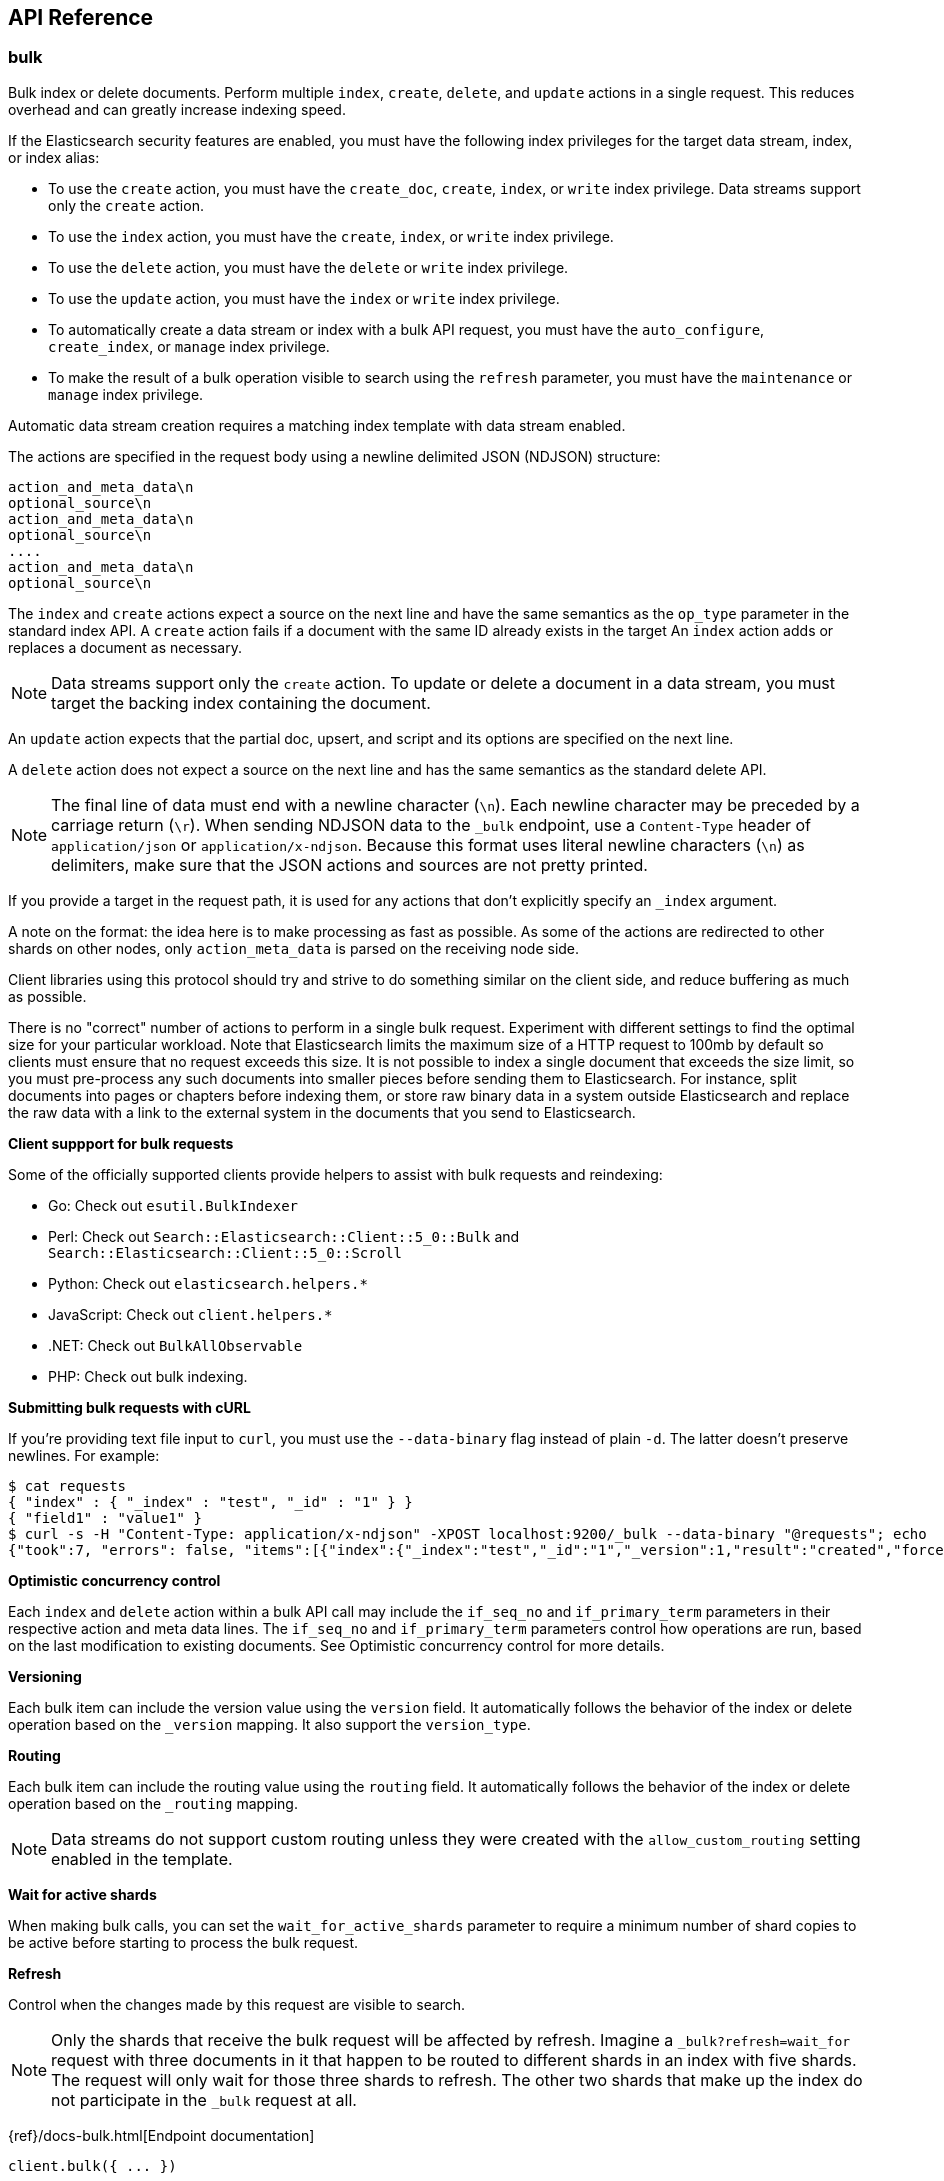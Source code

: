 [[api-reference]]
////////
===========================================================================================================================
||                                                                                                                       ||
||                                                                                                                       ||
||                                                                                                                       ||
||        ██████╗ ███████╗ █████╗ ██████╗ ███╗   ███╗███████╗                                                            ||
||        ██╔══██╗██╔════╝██╔══██╗██╔══██╗████╗ ████║██╔════╝                                                            ||
||        ██████╔╝█████╗  ███████║██║  ██║██╔████╔██║█████╗                                                              ||
||        ██╔══██╗██╔══╝  ██╔══██║██║  ██║██║╚██╔╝██║██╔══╝                                                              ||
||        ██║  ██║███████╗██║  ██║██████╔╝██║ ╚═╝ ██║███████╗                                                            ||
||        ╚═╝  ╚═╝╚══════╝╚═╝  ╚═╝╚═════╝ ╚═╝     ╚═╝╚══════╝                                                            ||
||                                                                                                                       ||
||                                                                                                                       ||
||    This file is autogenerated, DO NOT send pull requests that changes this file directly.                             ||
||    You should update the script that does the generation, which can be found in:                                      ||
||    https://github.com/elastic/elastic-client-generator-js                                                             ||
||                                                                                                                       ||
||    You can run the script with the following command:                                                                 ||
||       npm run elasticsearch -- --version <version>                                                                    ||
||                                                                                                                       ||
||                                                                                                                       ||
||                                                                                                                       ||
===========================================================================================================================
////////
== API Reference

[discrete]
=== bulk
Bulk index or delete documents.
Perform multiple `index`, `create`, `delete`, and `update` actions in a single request.
This reduces overhead and can greatly increase indexing speed.

If the Elasticsearch security features are enabled, you must have the following index privileges for the target data stream, index, or index alias:

* To use the `create` action, you must have the `create_doc`, `create`, `index`, or `write` index privilege. Data streams support only the `create` action.
* To use the `index` action, you must have the `create`, `index`, or `write` index privilege.
* To use the `delete` action, you must have the `delete` or `write` index privilege.
* To use the `update` action, you must have the `index` or `write` index privilege.
* To automatically create a data stream or index with a bulk API request, you must have the `auto_configure`, `create_index`, or `manage` index privilege.
* To make the result of a bulk operation visible to search using the `refresh` parameter, you must have the `maintenance` or `manage` index privilege.

Automatic data stream creation requires a matching index template with data stream enabled.

The actions are specified in the request body using a newline delimited JSON (NDJSON) structure:

----
action_and_meta_data\n
optional_source\n
action_and_meta_data\n
optional_source\n
....
action_and_meta_data\n
optional_source\n
----

The `index` and `create` actions expect a source on the next line and have the same semantics as the `op_type` parameter in the standard index API.
A `create` action fails if a document with the same ID already exists in the target
An `index` action adds or replaces a document as necessary.

NOTE: Data streams support only the `create` action.
To update or delete a document in a data stream, you must target the backing index containing the document.

An `update` action expects that the partial doc, upsert, and script and its options are specified on the next line.

A `delete` action does not expect a source on the next line and has the same semantics as the standard delete API.

NOTE: The final line of data must end with a newline character (`\n`).
Each newline character may be preceded by a carriage return (`\r`).
When sending NDJSON data to the `_bulk` endpoint, use a `Content-Type` header of `application/json` or `application/x-ndjson`.
Because this format uses literal newline characters (`\n`) as delimiters, make sure that the JSON actions and sources are not pretty printed.

If you provide a target in the request path, it is used for any actions that don't explicitly specify an `_index` argument.

A note on the format: the idea here is to make processing as fast as possible.
As some of the actions are redirected to other shards on other nodes, only `action_meta_data` is parsed on the receiving node side.

Client libraries using this protocol should try and strive to do something similar on the client side, and reduce buffering as much as possible.

There is no "correct" number of actions to perform in a single bulk request.
Experiment with different settings to find the optimal size for your particular workload.
Note that Elasticsearch limits the maximum size of a HTTP request to 100mb by default so clients must ensure that no request exceeds this size.
It is not possible to index a single document that exceeds the size limit, so you must pre-process any such documents into smaller pieces before sending them to Elasticsearch.
For instance, split documents into pages or chapters before indexing them, or store raw binary data in a system outside Elasticsearch and replace the raw data with a link to the external system in the documents that you send to Elasticsearch.

**Client suppport for bulk requests**

Some of the officially supported clients provide helpers to assist with bulk requests and reindexing:

* Go: Check out `esutil.BulkIndexer`
* Perl: Check out `Search::Elasticsearch::Client::5_0::Bulk` and `Search::Elasticsearch::Client::5_0::Scroll`
* Python: Check out `elasticsearch.helpers.*`
* JavaScript: Check out `client.helpers.*`
* .NET: Check out `BulkAllObservable`
* PHP: Check out bulk indexing.

**Submitting bulk requests with cURL**

If you're providing text file input to `curl`, you must use the `--data-binary` flag instead of plain `-d`.
The latter doesn't preserve newlines. For example:

----
$ cat requests
{ "index" : { "_index" : "test", "_id" : "1" } }
{ "field1" : "value1" }
$ curl -s -H "Content-Type: application/x-ndjson" -XPOST localhost:9200/_bulk --data-binary "@requests"; echo
{"took":7, "errors": false, "items":[{"index":{"_index":"test","_id":"1","_version":1,"result":"created","forced_refresh":false}}]}
----

**Optimistic concurrency control**

Each `index` and `delete` action within a bulk API call may include the `if_seq_no` and `if_primary_term` parameters in their respective action and meta data lines.
The `if_seq_no` and `if_primary_term` parameters control how operations are run, based on the last modification to existing documents. See Optimistic concurrency control for more details.

**Versioning**

Each bulk item can include the version value using the `version` field.
It automatically follows the behavior of the index or delete operation based on the `_version` mapping.
It also support the `version_type`.

**Routing**

Each bulk item can include the routing value using the `routing` field.
It automatically follows the behavior of the index or delete operation based on the `_routing` mapping.

NOTE: Data streams do not support custom routing unless they were created with the `allow_custom_routing` setting enabled in the template.

**Wait for active shards**

When making bulk calls, you can set the `wait_for_active_shards` parameter to require a minimum number of shard copies to be active before starting to process the bulk request.

**Refresh**

Control when the changes made by this request are visible to search.

NOTE: Only the shards that receive the bulk request will be affected by refresh.
Imagine a `_bulk?refresh=wait_for` request with three documents in it that happen to be routed to different shards in an index with five shards.
The request will only wait for those three shards to refresh.
The other two shards that make up the index do not participate in the `_bulk` request at all.

{ref}/docs-bulk.html[Endpoint documentation]
[source,ts]
----
client.bulk({ ... })
----
[discrete]
==== Arguments

* *Request (object):*
** *`index` (Optional, string)*: The name of the data stream, index, or index alias to perform bulk actions on.
** *`operations` (Optional, { index, create, update, delete } | { detect_noop, doc, doc_as_upsert, script, scripted_upsert, _source, upsert } | object[])*
** *`include_source_on_error` (Optional, boolean)*: True or false if to include the document source in the error message in case of parsing errors.
** *`list_executed_pipelines` (Optional, boolean)*: If `true`, the response will include the ingest pipelines that were run for each index or create.
** *`pipeline` (Optional, string)*: The pipeline identifier to use to preprocess incoming documents. If the index has a default ingest pipeline specified, setting the value to `_none` turns off the default ingest pipeline for this request. If a final pipeline is configured, it will always run regardless of the value of this parameter.
** *`refresh` (Optional, Enum(true | false | "wait_for"))*: If `true`, Elasticsearch refreshes the affected shards to make this operation visible to search. If `wait_for`, wait for a refresh to make this operation visible to search. If `false`, do nothing with refreshes. Valid values: `true`, `false`, `wait_for`.
** *`routing` (Optional, string)*: A custom value that is used to route operations to a specific shard.
** *`_source` (Optional, boolean | string | string[])*: Indicates whether to return the `_source` field (`true` or `false`) or contains a list of fields to return.
** *`_source_excludes` (Optional, string | string[])*: A list of source fields to exclude from the response. You can also use this parameter to exclude fields from the subset specified in `_source_includes` query parameter. If the `_source` parameter is `false`, this parameter is ignored.
** *`_source_includes` (Optional, string | string[])*: A list of source fields to include in the response. If this parameter is specified, only these source fields are returned. You can exclude fields from this subset using the `_source_excludes` query parameter. If the `_source` parameter is `false`, this parameter is ignored.
** *`timeout` (Optional, string | -1 | 0)*: The period each action waits for the following operations: automatic index creation, dynamic mapping updates, and waiting for active shards. The default is `1m` (one minute), which guarantees Elasticsearch waits for at least the timeout before failing. The actual wait time could be longer, particularly when multiple waits occur.
** *`wait_for_active_shards` (Optional, number | Enum("all" | "index-setting"))*: The number of shard copies that must be active before proceeding with the operation. Set to `all` or any positive integer up to the total number of shards in the index (`number_of_replicas+1`). The default is `1`, which waits for each primary shard to be active.
** *`require_alias` (Optional, boolean)*: If `true`, the request's actions must target an index alias.
** *`require_data_stream` (Optional, boolean)*: If `true`, the request's actions must target a data stream (existing or to be created).

[discrete]
=== clear_scroll
Clear a scrolling search.
Clear the search context and results for a scrolling search.

{ref}/clear-scroll-api.html[Endpoint documentation]
[source,ts]
----
client.clearScroll({ ... })
----
[discrete]
==== Arguments

* *Request (object):*
** *`scroll_id` (Optional, string | string[])*: A list of scroll IDs to clear. To clear all scroll IDs, use `_all`. IMPORTANT: Scroll IDs can be long. It is recommended to specify scroll IDs in the request body parameter.

[discrete]
=== close_point_in_time
Close a point in time.
A point in time must be opened explicitly before being used in search requests.
The `keep_alive` parameter tells Elasticsearch how long it should persist.
A point in time is automatically closed when the `keep_alive` period has elapsed.
However, keeping points in time has a cost; close them as soon as they are no longer required for search requests.

{ref}/point-in-time-api.html[Endpoint documentation]
[source,ts]
----
client.closePointInTime({ id })
----
[discrete]
==== Arguments

* *Request (object):*
** *`id` (string)*: The ID of the point-in-time.

[discrete]
=== count
Count search results.
Get the number of documents matching a query.

The query can be provided either by using a simple query string as a parameter, or by defining Query DSL within the request body.
The query is optional. When no query is provided, the API uses `match_all` to count all the documents.

The count API supports multi-target syntax. You can run a single count API search across multiple data streams and indices.

The operation is broadcast across all shards.
For each shard ID group, a replica is chosen and the search is run against it.
This means that replicas increase the scalability of the count.

{ref}/search-count.html[Endpoint documentation]
[source,ts]
----
client.count({ ... })
----
[discrete]
==== Arguments

* *Request (object):*
** *`index` (Optional, string | string[])*: A list of data streams, indices, and aliases to search. It supports wildcards (`*`). To search all data streams and indices, omit this parameter or use `*` or `_all`.
** *`query` (Optional, { bool, boosting, common, combined_fields, constant_score, dis_max, distance_feature, exists, function_score, fuzzy, geo_bounding_box, geo_distance, geo_grid, geo_polygon, geo_shape, has_child, has_parent, ids, intervals, knn, match, match_all, match_bool_prefix, match_none, match_phrase, match_phrase_prefix, more_like_this, multi_match, nested, parent_id, percolate, pinned, prefix, query_string, range, rank_feature, regexp, rule, script, script_score, semantic, shape, simple_query_string, span_containing, span_field_masking, span_first, span_multi, span_near, span_not, span_or, span_term, span_within, sparse_vector, term, terms, terms_set, text_expansion, weighted_tokens, wildcard, wrapper, type })*: Defines the search query using Query DSL. A request body query cannot be used with the `q` query string parameter.
** *`allow_no_indices` (Optional, boolean)*: If `false`, the request returns an error if any wildcard expression, index alias, or `_all` value targets only missing or closed indices. This behavior applies even if the request targets other open indices. For example, a request targeting `foo*,bar*` returns an error if an index starts with `foo` but no index starts with `bar`.
** *`analyzer` (Optional, string)*: The analyzer to use for the query string. This parameter can be used only when the `q` query string parameter is specified.
** *`analyze_wildcard` (Optional, boolean)*: If `true`, wildcard and prefix queries are analyzed. This parameter can be used only when the `q` query string parameter is specified.
** *`default_operator` (Optional, Enum("and" | "or"))*: The default operator for query string query: `AND` or `OR`. This parameter can be used only when the `q` query string parameter is specified.
** *`df` (Optional, string)*: The field to use as a default when no field prefix is given in the query string. This parameter can be used only when the `q` query string parameter is specified.
** *`expand_wildcards` (Optional, Enum("all" | "open" | "closed" | "hidden" | "none") | Enum("all" | "open" | "closed" | "hidden" | "none")[])*: The type of index that wildcard patterns can match. If the request can target data streams, this argument determines whether wildcard expressions match hidden data streams. It supports a list of values, such as `open,hidden`.
** *`ignore_throttled` (Optional, boolean)*: If `true`, concrete, expanded, or aliased indices are ignored when frozen.
** *`ignore_unavailable` (Optional, boolean)*: If `false`, the request returns an error if it targets a missing or closed index.
** *`lenient` (Optional, boolean)*: If `true`, format-based query failures (such as providing text to a numeric field) in the query string will be ignored. This parameter can be used only when the `q` query string parameter is specified.
** *`min_score` (Optional, number)*: The minimum `_score` value that documents must have to be included in the result.
** *`preference` (Optional, string)*: The node or shard the operation should be performed on. By default, it is random.
** *`routing` (Optional, string)*: A custom value used to route operations to a specific shard.
** *`terminate_after` (Optional, number)*: The maximum number of documents to collect for each shard. If a query reaches this limit, Elasticsearch terminates the query early. Elasticsearch collects documents before sorting. IMPORTANT: Use with caution. Elasticsearch applies this parameter to each shard handling the request. When possible, let Elasticsearch perform early termination automatically. Avoid specifying this parameter for requests that target data streams with backing indices across multiple data tiers.
** *`q` (Optional, string)*: The query in Lucene query string syntax. This parameter cannot be used with a request body.

[discrete]
=== create
Create a new document in the index.

You can index a new JSON document with the `/<target>/_doc/` or `/<target>/_create/<_id>` APIs
Using `_create` guarantees that the document is indexed only if it does not already exist.
It returns a 409 response when a document with a same ID already exists in the index.
To update an existing document, you must use the `/<target>/_doc/` API.

If the Elasticsearch security features are enabled, you must have the following index privileges for the target data stream, index, or index alias:

* To add a document using the `PUT /<target>/_create/<_id>` or `POST /<target>/_create/<_id>` request formats, you must have the `create_doc`, `create`, `index`, or `write` index privilege.
* To automatically create a data stream or index with this API request, you must have the `auto_configure`, `create_index`, or `manage` index privilege.

Automatic data stream creation requires a matching index template with data stream enabled.

**Automatically create data streams and indices**

If the request's target doesn't exist and matches an index template with a `data_stream` definition, the index operation automatically creates the data stream.

If the target doesn't exist and doesn't match a data stream template, the operation automatically creates the index and applies any matching index templates.

NOTE: Elasticsearch includes several built-in index templates. To avoid naming collisions with these templates, refer to index pattern documentation.

If no mapping exists, the index operation creates a dynamic mapping.
By default, new fields and objects are automatically added to the mapping if needed.

Automatic index creation is controlled by the `action.auto_create_index` setting.
If it is `true`, any index can be created automatically.
You can modify this setting to explicitly allow or block automatic creation of indices that match specified patterns or set it to `false` to turn off automatic index creation entirely.
Specify a list of patterns you want to allow or prefix each pattern with `+` or `-` to indicate whether it should be allowed or blocked.
When a list is specified, the default behaviour is to disallow.

NOTE: The `action.auto_create_index` setting affects the automatic creation of indices only.
It does not affect the creation of data streams.

**Routing**

By default, shard placement — or routing — is controlled by using a hash of the document's ID value.
For more explicit control, the value fed into the hash function used by the router can be directly specified on a per-operation basis using the `routing` parameter.

When setting up explicit mapping, you can also use the `_routing` field to direct the index operation to extract the routing value from the document itself.
This does come at the (very minimal) cost of an additional document parsing pass.
If the `_routing` mapping is defined and set to be required, the index operation will fail if no routing value is provided or extracted.

NOTE: Data streams do not support custom routing unless they were created with the `allow_custom_routing` setting enabled in the template.

**Distributed**

The index operation is directed to the primary shard based on its route and performed on the actual node containing this shard.
After the primary shard completes the operation, if needed, the update is distributed to applicable replicas.

**Active shards**

To improve the resiliency of writes to the system, indexing operations can be configured to wait for a certain number of active shard copies before proceeding with the operation.
If the requisite number of active shard copies are not available, then the write operation must wait and retry, until either the requisite shard copies have started or a timeout occurs.
By default, write operations only wait for the primary shards to be active before proceeding (that is to say `wait_for_active_shards` is `1`).
This default can be overridden in the index settings dynamically by setting `index.write.wait_for_active_shards`.
To alter this behavior per operation, use the `wait_for_active_shards request` parameter.

Valid values are all or any positive integer up to the total number of configured copies per shard in the index (which is `number_of_replicas`+1).
Specifying a negative value or a number greater than the number of shard copies will throw an error.

For example, suppose you have a cluster of three nodes, A, B, and C and you create an index index with the number of replicas set to 3 (resulting in 4 shard copies, one more copy than there are nodes).
If you attempt an indexing operation, by default the operation will only ensure the primary copy of each shard is available before proceeding.
This means that even if B and C went down and A hosted the primary shard copies, the indexing operation would still proceed with only one copy of the data.
If `wait_for_active_shards` is set on the request to `3` (and all three nodes are up), the indexing operation will require 3 active shard copies before proceeding.
This requirement should be met because there are 3 active nodes in the cluster, each one holding a copy of the shard.
However, if you set `wait_for_active_shards` to `all` (or to `4`, which is the same in this situation), the indexing operation will not proceed as you do not have all 4 copies of each shard active in the index.
The operation will timeout unless a new node is brought up in the cluster to host the fourth copy of the shard.

It is important to note that this setting greatly reduces the chances of the write operation not writing to the requisite number of shard copies, but it does not completely eliminate the possibility, because this check occurs before the write operation starts.
After the write operation is underway, it is still possible for replication to fail on any number of shard copies but still succeed on the primary.
The `_shards` section of the API response reveals the number of shard copies on which replication succeeded and failed.

{ref}/docs-index_.html[Endpoint documentation]
[source,ts]
----
client.create({ id, index })
----
[discrete]
==== Arguments

* *Request (object):*
** *`id` (string)*: A unique identifier for the document. To automatically generate a document ID, use the `POST /<target>/_doc/` request format.
** *`index` (string)*: The name of the data stream or index to target. If the target doesn't exist and matches the name or wildcard (`*`) pattern of an index template with a `data_stream` definition, this request creates the data stream. If the target doesn't exist and doesn’t match a data stream template, this request creates the index.
** *`document` (Optional, object)*: A document.
** *`if_primary_term` (Optional, number)*: Only perform the operation if the document has this primary term.
** *`if_seq_no` (Optional, number)*: Only perform the operation if the document has this sequence number.
** *`include_source_on_error` (Optional, boolean)*: True or false if to include the document source in the error message in case of parsing errors.
** *`op_type` (Optional, Enum("index" | "create"))*: Set to `create` to only index the document if it does not already exist (put if absent). If a document with the specified `_id` already exists, the indexing operation will fail. The behavior is the same as using the `<index>/_create` endpoint. If a document ID is specified, this paramater defaults to `index`. Otherwise, it defaults to `create`. If the request targets a data stream, an `op_type` of `create` is required.
** *`pipeline` (Optional, string)*: The ID of the pipeline to use to preprocess incoming documents. If the index has a default ingest pipeline specified, setting the value to `_none` turns off the default ingest pipeline for this request. If a final pipeline is configured, it will always run regardless of the value of this parameter.
** *`refresh` (Optional, Enum(true | false | "wait_for"))*: If `true`, Elasticsearch refreshes the affected shards to make this operation visible to search. If `wait_for`, it waits for a refresh to make this operation visible to search. If `false`, it does nothing with refreshes.
** *`require_alias` (Optional, boolean)*: If `true`, the destination must be an index alias.
** *`require_data_stream` (Optional, boolean)*: If `true`, the request's actions must target a data stream (existing or to be created).
** *`routing` (Optional, string)*: A custom value that is used to route operations to a specific shard.
** *`timeout` (Optional, string | -1 | 0)*: The period the request waits for the following operations: automatic index creation, dynamic mapping updates, waiting for active shards. Elasticsearch waits for at least the specified timeout period before failing. The actual wait time could be longer, particularly when multiple waits occur. This parameter is useful for situations where the primary shard assigned to perform the operation might not be available when the operation runs. Some reasons for this might be that the primary shard is currently recovering from a gateway or undergoing relocation. By default, the operation will wait on the primary shard to become available for at least 1 minute before failing and responding with an error. The actual wait time could be longer, particularly when multiple waits occur.
** *`version` (Optional, number)*: The explicit version number for concurrency control. It must be a non-negative long number.
** *`version_type` (Optional, Enum("internal" | "external" | "external_gte" | "force"))*: The version type.
** *`wait_for_active_shards` (Optional, number | Enum("all" | "index-setting"))*: The number of shard copies that must be active before proceeding with the operation. You can set it to `all` or any positive integer up to the total number of shards in the index (`number_of_replicas+1`). The default value of `1` means it waits for each primary shard to be active.

[discrete]
=== delete
Delete a document.

Remove a JSON document from the specified index.

NOTE: You cannot send deletion requests directly to a data stream.
To delete a document in a data stream, you must target the backing index containing the document.

**Optimistic concurrency control**

Delete operations can be made conditional and only be performed if the last modification to the document was assigned the sequence number and primary term specified by the `if_seq_no` and `if_primary_term` parameters.
If a mismatch is detected, the operation will result in a `VersionConflictException` and a status code of `409`.

**Versioning**

Each document indexed is versioned.
When deleting a document, the version can be specified to make sure the relevant document you are trying to delete is actually being deleted and it has not changed in the meantime.
Every write operation run on a document, deletes included, causes its version to be incremented.
The version number of a deleted document remains available for a short time after deletion to allow for control of concurrent operations.
The length of time for which a deleted document's version remains available is determined by the `index.gc_deletes` index setting.

**Routing**

If routing is used during indexing, the routing value also needs to be specified to delete a document.

If the `_routing` mapping is set to `required` and no routing value is specified, the delete API throws a `RoutingMissingException` and rejects the request.

For example:

----
DELETE /my-index-000001/_doc/1?routing=shard-1
----

This request deletes the document with ID 1, but it is routed based on the user.
The document is not deleted if the correct routing is not specified.

**Distributed**

The delete operation gets hashed into a specific shard ID.
It then gets redirected into the primary shard within that ID group and replicated (if needed) to shard replicas within that ID group.

{ref}/docs-delete.html[Endpoint documentation]
[source,ts]
----
client.delete({ id, index })
----
[discrete]
==== Arguments

* *Request (object):*
** *`id` (string)*: A unique identifier for the document.
** *`index` (string)*: The name of the target index.
** *`if_primary_term` (Optional, number)*: Only perform the operation if the document has this primary term.
** *`if_seq_no` (Optional, number)*: Only perform the operation if the document has this sequence number.
** *`refresh` (Optional, Enum(true | false | "wait_for"))*: If `true`, Elasticsearch refreshes the affected shards to make this operation visible to search. If `wait_for`, it waits for a refresh to make this operation visible to search. If `false`, it does nothing with refreshes.
** *`routing` (Optional, string)*: A custom value used to route operations to a specific shard.
** *`timeout` (Optional, string | -1 | 0)*: The period to wait for active shards. This parameter is useful for situations where the primary shard assigned to perform the delete operation might not be available when the delete operation runs. Some reasons for this might be that the primary shard is currently recovering from a store or undergoing relocation. By default, the delete operation will wait on the primary shard to become available for up to 1 minute before failing and responding with an error.
** *`version` (Optional, number)*: An explicit version number for concurrency control. It must match the current version of the document for the request to succeed.
** *`version_type` (Optional, Enum("internal" | "external" | "external_gte" | "force"))*: The version type.
** *`wait_for_active_shards` (Optional, number | Enum("all" | "index-setting"))*: The minimum number of shard copies that must be active before proceeding with the operation. You can set it to `all` or any positive integer up to the total number of shards in the index (`number_of_replicas+1`). The default value of `1` means it waits for each primary shard to be active.

[discrete]
=== delete_by_query
Delete documents.

Deletes documents that match the specified query.

If the Elasticsearch security features are enabled, you must have the following index privileges for the target data stream, index, or alias:

* `read`
* `delete` or `write`

You can specify the query criteria in the request URI or the request body using the same syntax as the search API.
When you submit a delete by query request, Elasticsearch gets a snapshot of the data stream or index when it begins processing the request and deletes matching documents using internal versioning.
If a document changes between the time that the snapshot is taken and the delete operation is processed, it results in a version conflict and the delete operation fails.

NOTE: Documents with a version equal to 0 cannot be deleted using delete by query because internal versioning does not support 0 as a valid version number.

While processing a delete by query request, Elasticsearch performs multiple search requests sequentially to find all of the matching documents to delete.
A bulk delete request is performed for each batch of matching documents.
If a search or bulk request is rejected, the requests are retried up to 10 times, with exponential back off.
If the maximum retry limit is reached, processing halts and all failed requests are returned in the response.
Any delete requests that completed successfully still stick, they are not rolled back.

You can opt to count version conflicts instead of halting and returning by setting `conflicts` to `proceed`.
Note that if you opt to count version conflicts the operation could attempt to delete more documents from the source than `max_docs` until it has successfully deleted `max_docs documents`, or it has gone through every document in the source query.

**Throttling delete requests**

To control the rate at which delete by query issues batches of delete operations, you can set `requests_per_second` to any positive decimal number.
This pads each batch with a wait time to throttle the rate.
Set `requests_per_second` to `-1` to disable throttling.

Throttling uses a wait time between batches so that the internal scroll requests can be given a timeout that takes the request padding into account.
The padding time is the difference between the batch size divided by the `requests_per_second` and the time spent writing.
By default the batch size is `1000`, so if `requests_per_second` is set to `500`:

----
target_time = 1000 / 500 per second = 2 seconds
wait_time = target_time - write_time = 2 seconds - .5 seconds = 1.5 seconds
----

Since the batch is issued as a single `_bulk` request, large batch sizes cause Elasticsearch to create many requests and wait before starting the next set.
This is "bursty" instead of "smooth".

**Slicing**

Delete by query supports sliced scroll to parallelize the delete process.
This can improve efficiency and provide a convenient way to break the request down into smaller parts.

Setting `slices` to `auto` lets Elasticsearch choose the number of slices to use.
This setting will use one slice per shard, up to a certain limit.
If there are multiple source data streams or indices, it will choose the number of slices based on the index or backing index with the smallest number of shards.
Adding slices to the delete by query operation creates sub-requests which means it has some quirks:

* You can see these requests in the tasks APIs. These sub-requests are "child" tasks of the task for the request with slices.
* Fetching the status of the task for the request with slices only contains the status of completed slices.
* These sub-requests are individually addressable for things like cancellation and rethrottling.
* Rethrottling the request with `slices` will rethrottle the unfinished sub-request proportionally.
* Canceling the request with `slices` will cancel each sub-request.
* Due to the nature of `slices` each sub-request won't get a perfectly even portion of the documents. All documents will be addressed, but some slices may be larger than others. Expect larger slices to have a more even distribution.
* Parameters like `requests_per_second` and `max_docs` on a request with `slices` are distributed proportionally to each sub-request. Combine that with the earlier point about distribution being uneven and you should conclude that using `max_docs` with `slices` might not result in exactly `max_docs` documents being deleted.
* Each sub-request gets a slightly different snapshot of the source data stream or index though these are all taken at approximately the same time.

If you're slicing manually or otherwise tuning automatic slicing, keep in mind that:

* Query performance is most efficient when the number of slices is equal to the number of shards in the index or backing index. If that number is large (for example, 500), choose a lower number as too many `slices` hurts performance. Setting `slices` higher than the number of shards generally does not improve efficiency and adds overhead.
* Delete performance scales linearly across available resources with the number of slices.

Whether query or delete performance dominates the runtime depends on the documents being reindexed and cluster resources.

**Cancel a delete by query operation**

Any delete by query can be canceled using the task cancel API. For example:

----
POST _tasks/r1A2WoRbTwKZ516z6NEs5A:36619/_cancel
----

The task ID can be found by using the get tasks API.

Cancellation should happen quickly but might take a few seconds.
The get task status API will continue to list the delete by query task until this task checks that it has been cancelled and terminates itself.

{ref}/docs-delete-by-query.html[Endpoint documentation]
[source,ts]
----
client.deleteByQuery({ index })
----
[discrete]
==== Arguments

* *Request (object):*
** *`index` (string | string[])*: A list of data streams, indices, and aliases to search. It supports wildcards (`*`). To search all data streams or indices, omit this parameter or use `*` or `_all`.
** *`max_docs` (Optional, number)*: The maximum number of documents to delete.
** *`query` (Optional, { bool, boosting, common, combined_fields, constant_score, dis_max, distance_feature, exists, function_score, fuzzy, geo_bounding_box, geo_distance, geo_grid, geo_polygon, geo_shape, has_child, has_parent, ids, intervals, knn, match, match_all, match_bool_prefix, match_none, match_phrase, match_phrase_prefix, more_like_this, multi_match, nested, parent_id, percolate, pinned, prefix, query_string, range, rank_feature, regexp, rule, script, script_score, semantic, shape, simple_query_string, span_containing, span_field_masking, span_first, span_multi, span_near, span_not, span_or, span_term, span_within, sparse_vector, term, terms, terms_set, text_expansion, weighted_tokens, wildcard, wrapper, type })*: The documents to delete specified with Query DSL.
** *`slice` (Optional, { field, id, max })*: Slice the request manually using the provided slice ID and total number of slices.
** *`allow_no_indices` (Optional, boolean)*: If `false`, the request returns an error if any wildcard expression, index alias, or `_all` value targets only missing or closed indices. This behavior applies even if the request targets other open indices. For example, a request targeting `foo*,bar*` returns an error if an index starts with `foo` but no index starts with `bar`.
** *`analyzer` (Optional, string)*: Analyzer to use for the query string. This parameter can be used only when the `q` query string parameter is specified.
** *`analyze_wildcard` (Optional, boolean)*: If `true`, wildcard and prefix queries are analyzed. This parameter can be used only when the `q` query string parameter is specified.
** *`conflicts` (Optional, Enum("abort" | "proceed"))*: What to do if delete by query hits version conflicts: `abort` or `proceed`.
** *`default_operator` (Optional, Enum("and" | "or"))*: The default operator for query string query: `AND` or `OR`. This parameter can be used only when the `q` query string parameter is specified.
** *`df` (Optional, string)*: The field to use as default where no field prefix is given in the query string. This parameter can be used only when the `q` query string parameter is specified.
** *`expand_wildcards` (Optional, Enum("all" | "open" | "closed" | "hidden" | "none") | Enum("all" | "open" | "closed" | "hidden" | "none")[])*: The type of index that wildcard patterns can match. If the request can target data streams, this argument determines whether wildcard expressions match hidden data streams. It supports a list of values, such as `open,hidden`.
** *`from` (Optional, number)*: Skips the specified number of documents.
** *`ignore_unavailable` (Optional, boolean)*: If `false`, the request returns an error if it targets a missing or closed index.
** *`lenient` (Optional, boolean)*: If `true`, format-based query failures (such as providing text to a numeric field) in the query string will be ignored. This parameter can be used only when the `q` query string parameter is specified.
** *`preference` (Optional, string)*: The node or shard the operation should be performed on. It is random by default.
** *`refresh` (Optional, boolean)*: If `true`, Elasticsearch refreshes all shards involved in the delete by query after the request completes. This is different than the delete API's `refresh` parameter, which causes just the shard that received the delete request to be refreshed. Unlike the delete API, it does not support `wait_for`.
** *`request_cache` (Optional, boolean)*: If `true`, the request cache is used for this request. Defaults to the index-level setting.
** *`requests_per_second` (Optional, float)*: The throttle for this request in sub-requests per second.
** *`routing` (Optional, string)*: A custom value used to route operations to a specific shard.
** *`q` (Optional, string)*: A query in the Lucene query string syntax.
** *`scroll` (Optional, string | -1 | 0)*: The period to retain the search context for scrolling.
** *`scroll_size` (Optional, number)*: The size of the scroll request that powers the operation.
** *`search_timeout` (Optional, string | -1 | 0)*: The explicit timeout for each search request. It defaults to no timeout.
** *`search_type` (Optional, Enum("query_then_fetch" | "dfs_query_then_fetch"))*: The type of the search operation. Available options include `query_then_fetch` and `dfs_query_then_fetch`.
** *`slices` (Optional, number | Enum("auto"))*: The number of slices this task should be divided into.
** *`sort` (Optional, string[])*: A list of `<field>:<direction>` pairs.
** *`stats` (Optional, string[])*: The specific `tag` of the request for logging and statistical purposes.
** *`terminate_after` (Optional, number)*: The maximum number of documents to collect for each shard. If a query reaches this limit, Elasticsearch terminates the query early. Elasticsearch collects documents before sorting. Use with caution. Elasticsearch applies this parameter to each shard handling the request. When possible, let Elasticsearch perform early termination automatically. Avoid specifying this parameter for requests that target data streams with backing indices across multiple data tiers.
** *`timeout` (Optional, string | -1 | 0)*: The period each deletion request waits for active shards.
** *`version` (Optional, boolean)*: If `true`, returns the document version as part of a hit.
** *`wait_for_active_shards` (Optional, number | Enum("all" | "index-setting"))*: The number of shard copies that must be active before proceeding with the operation. Set to `all` or any positive integer up to the total number of shards in the index (`number_of_replicas+1`). The `timeout` value controls how long each write request waits for unavailable shards to become available.
** *`wait_for_completion` (Optional, boolean)*: If `true`, the request blocks until the operation is complete. If `false`, Elasticsearch performs some preflight checks, launches the request, and returns a task you can use to cancel or get the status of the task. Elasticsearch creates a record of this task as a document at `.tasks/task/${taskId}`. When you are done with a task, you should delete the task document so Elasticsearch can reclaim the space.

[discrete]
=== delete_by_query_rethrottle
Throttle a delete by query operation.

Change the number of requests per second for a particular delete by query operation.
Rethrottling that speeds up the query takes effect immediately but rethrotting that slows down the query takes effect after completing the current batch to prevent scroll timeouts.

{ref}/docs-delete-by-query.html[Endpoint documentation]
[source,ts]
----
client.deleteByQueryRethrottle({ task_id })
----
[discrete]
==== Arguments

* *Request (object):*
** *`task_id` (string | number)*: The ID for the task.
** *`requests_per_second` (Optional, float)*: The throttle for this request in sub-requests per second. To disable throttling, set it to `-1`.

[discrete]
=== delete_script
Delete a script or search template.
Deletes a stored script or search template.

{ref}/delete-stored-script-api.html[Endpoint documentation]
[source,ts]
----
client.deleteScript({ id })
----
[discrete]
==== Arguments

* *Request (object):*
** *`id` (string)*: The identifier for the stored script or search template.
** *`master_timeout` (Optional, string | -1 | 0)*: The period to wait for a connection to the master node. If no response is received before the timeout expires, the request fails and returns an error. It can also be set to `-1` to indicate that the request should never timeout.
** *`timeout` (Optional, string | -1 | 0)*: The period to wait for a response. If no response is received before the timeout expires, the request fails and returns an error. It can also be set to `-1` to indicate that the request should never timeout.

[discrete]
=== exists
Check a document.

Verify that a document exists.
For example, check to see if a document with the `_id` 0 exists:

----
HEAD my-index-000001/_doc/0
----

If the document exists, the API returns a status code of `200 - OK`.
If the document doesn’t exist, the API returns `404 - Not Found`.

**Versioning support**

You can use the `version` parameter to check the document only if its current version is equal to the specified one.

Internally, Elasticsearch has marked the old document as deleted and added an entirely new document.
The old version of the document doesn't disappear immediately, although you won't be able to access it.
Elasticsearch cleans up deleted documents in the background as you continue to index more data.

{ref}/docs-get.html[Endpoint documentation]
[source,ts]
----
client.exists({ id, index })
----
[discrete]
==== Arguments

* *Request (object):*
** *`id` (string)*: A unique document identifier.
** *`index` (string)*: A list of data streams, indices, and aliases. It supports wildcards (`*`).
** *`preference` (Optional, string)*: The node or shard the operation should be performed on. By default, the operation is randomized between the shard replicas. If it is set to `_local`, the operation will prefer to be run on a local allocated shard when possible. If it is set to a custom value, the value is used to guarantee that the same shards will be used for the same custom value. This can help with "jumping values" when hitting different shards in different refresh states. A sample value can be something like the web session ID or the user name.
** *`realtime` (Optional, boolean)*: If `true`, the request is real-time as opposed to near-real-time.
** *`refresh` (Optional, boolean)*: If `true`, the request refreshes the relevant shards before retrieving the document. Setting it to `true` should be done after careful thought and verification that this does not cause a heavy load on the system (and slow down indexing).
** *`routing` (Optional, string)*: A custom value used to route operations to a specific shard.
** *`_source` (Optional, boolean | string | string[])*: Indicates whether to return the `_source` field (`true` or `false`) or lists the fields to return.
** *`_source_excludes` (Optional, string | string[])*: A list of source fields to exclude from the response. You can also use this parameter to exclude fields from the subset specified in `_source_includes` query parameter. If the `_source` parameter is `false`, this parameter is ignored.
** *`_source_includes` (Optional, string | string[])*: A list of source fields to include in the response. If this parameter is specified, only these source fields are returned. You can exclude fields from this subset using the `_source_excludes` query parameter. If the `_source` parameter is `false`, this parameter is ignored.
** *`stored_fields` (Optional, string | string[])*: A list of stored fields to return as part of a hit. If no fields are specified, no stored fields are included in the response. If this field is specified, the `_source` parameter defaults to `false`.
** *`version` (Optional, number)*: Explicit version number for concurrency control. The specified version must match the current version of the document for the request to succeed.
** *`version_type` (Optional, Enum("internal" | "external" | "external_gte" | "force"))*: The version type.

[discrete]
=== exists_source
Check for a document source.

Check whether a document source exists in an index.
For example:

----
HEAD my-index-000001/_source/1
----

A document's source is not available if it is disabled in the mapping.

{ref}/docs-get.html[Endpoint documentation]
[source,ts]
----
client.existsSource({ id, index })
----
[discrete]
==== Arguments

* *Request (object):*
** *`id` (string)*: A unique identifier for the document.
** *`index` (string)*: A list of data streams, indices, and aliases. It supports wildcards (`*`).
** *`preference` (Optional, string)*: The node or shard the operation should be performed on. By default, the operation is randomized between the shard replicas.
** *`realtime` (Optional, boolean)*: If `true`, the request is real-time as opposed to near-real-time.
** *`refresh` (Optional, boolean)*: If `true`, the request refreshes the relevant shards before retrieving the document. Setting it to `true` should be done after careful thought and verification that this does not cause a heavy load on the system (and slow down indexing).
** *`routing` (Optional, string)*: A custom value used to route operations to a specific shard.
** *`_source` (Optional, boolean | string | string[])*: Indicates whether to return the `_source` field (`true` or `false`) or lists the fields to return.
** *`_source_excludes` (Optional, string | string[])*: A list of source fields to exclude in the response.
** *`_source_includes` (Optional, string | string[])*: A list of source fields to include in the response.
** *`version` (Optional, number)*: The version number for concurrency control. It must match the current version of the document for the request to succeed.
** *`version_type` (Optional, Enum("internal" | "external" | "external_gte" | "force"))*: The version type.

[discrete]
=== explain
Explain a document match result.
Get information about why a specific document matches, or doesn't match, a query.
It computes a score explanation for a query and a specific document.

{ref}/search-explain.html[Endpoint documentation]
[source,ts]
----
client.explain({ id, index })
----
[discrete]
==== Arguments

* *Request (object):*
** *`id` (string)*: The document identifier.
** *`index` (string)*: Index names that are used to limit the request. Only a single index name can be provided to this parameter.
** *`query` (Optional, { bool, boosting, common, combined_fields, constant_score, dis_max, distance_feature, exists, function_score, fuzzy, geo_bounding_box, geo_distance, geo_grid, geo_polygon, geo_shape, has_child, has_parent, ids, intervals, knn, match, match_all, match_bool_prefix, match_none, match_phrase, match_phrase_prefix, more_like_this, multi_match, nested, parent_id, percolate, pinned, prefix, query_string, range, rank_feature, regexp, rule, script, script_score, semantic, shape, simple_query_string, span_containing, span_field_masking, span_first, span_multi, span_near, span_not, span_or, span_term, span_within, sparse_vector, term, terms, terms_set, text_expansion, weighted_tokens, wildcard, wrapper, type })*: Defines the search definition using the Query DSL.
** *`analyzer` (Optional, string)*: The analyzer to use for the query string. This parameter can be used only when the `q` query string parameter is specified.
** *`analyze_wildcard` (Optional, boolean)*: If `true`, wildcard and prefix queries are analyzed. This parameter can be used only when the `q` query string parameter is specified.
** *`default_operator` (Optional, Enum("and" | "or"))*: The default operator for query string query: `AND` or `OR`. This parameter can be used only when the `q` query string parameter is specified.
** *`df` (Optional, string)*: The field to use as default where no field prefix is given in the query string. This parameter can be used only when the `q` query string parameter is specified.
** *`lenient` (Optional, boolean)*: If `true`, format-based query failures (such as providing text to a numeric field) in the query string will be ignored. This parameter can be used only when the `q` query string parameter is specified.
** *`preference` (Optional, string)*: The node or shard the operation should be performed on. It is random by default.
** *`routing` (Optional, string)*: A custom value used to route operations to a specific shard.
** *`_source` (Optional, boolean | string | string[])*: `True` or `false` to return the `_source` field or not or a list of fields to return.
** *`_source_excludes` (Optional, string | string[])*: A list of source fields to exclude from the response. You can also use this parameter to exclude fields from the subset specified in `_source_includes` query parameter. If the `_source` parameter is `false`, this parameter is ignored.
** *`_source_includes` (Optional, string | string[])*: A list of source fields to include in the response. If this parameter is specified, only these source fields are returned. You can exclude fields from this subset using the `_source_excludes` query parameter. If the `_source` parameter is `false`, this parameter is ignored.
** *`stored_fields` (Optional, string | string[])*: A list of stored fields to return in the response.
** *`q` (Optional, string)*: The query in the Lucene query string syntax.

[discrete]
=== field_caps
Get the field capabilities.

Get information about the capabilities of fields among multiple indices.

For data streams, the API returns field capabilities among the stream’s backing indices.
It returns runtime fields like any other field.
For example, a runtime field with a type of keyword is returned the same as any other field that belongs to the `keyword` family.

{ref}/search-field-caps.html[Endpoint documentation]
[source,ts]
----
client.fieldCaps({ ... })
----
[discrete]
==== Arguments

* *Request (object):*
** *`index` (Optional, string | string[])*: A list of data streams, indices, and aliases used to limit the request. Supports wildcards (*). To target all data streams and indices, omit this parameter or use * or _all.
** *`fields` (Optional, string | string[])*: A list of fields to retrieve capabilities for. Wildcard (`*`) expressions are supported.
** *`index_filter` (Optional, { bool, boosting, common, combined_fields, constant_score, dis_max, distance_feature, exists, function_score, fuzzy, geo_bounding_box, geo_distance, geo_grid, geo_polygon, geo_shape, has_child, has_parent, ids, intervals, knn, match, match_all, match_bool_prefix, match_none, match_phrase, match_phrase_prefix, more_like_this, multi_match, nested, parent_id, percolate, pinned, prefix, query_string, range, rank_feature, regexp, rule, script, script_score, semantic, shape, simple_query_string, span_containing, span_field_masking, span_first, span_multi, span_near, span_not, span_or, span_term, span_within, sparse_vector, term, terms, terms_set, text_expansion, weighted_tokens, wildcard, wrapper, type })*: Filter indices if the provided query rewrites to `match_none` on every shard. IMPORTANT: The filtering is done on a best-effort basis, it uses index statistics and mappings to rewrite queries to `match_none` instead of fully running the request. For instance a range query over a date field can rewrite to `match_none` if all documents within a shard (including deleted documents) are outside of the provided range. However, not all queries can rewrite to `match_none` so this API may return an index even if the provided filter matches no document.
** *`runtime_mappings` (Optional, Record<string, { fields, fetch_fields, format, input_field, target_field, target_index, script, type }>)*: Define ad-hoc runtime fields in the request similar to the way it is done in search requests. These fields exist only as part of the query and take precedence over fields defined with the same name in the index mappings.
** *`allow_no_indices` (Optional, boolean)*: If false, the request returns an error if any wildcard expression, index alias, or `_all` value targets only missing or closed indices. This behavior applies even if the request targets other open indices. For example, a request targeting `foo*,bar*` returns an error if an index starts with foo but no index starts with bar.
** *`expand_wildcards` (Optional, Enum("all" | "open" | "closed" | "hidden" | "none") | Enum("all" | "open" | "closed" | "hidden" | "none")[])*: The type of index that wildcard patterns can match. If the request can target data streams, this argument determines whether wildcard expressions match hidden data streams. Supports a list of values, such as `open,hidden`.
** *`ignore_unavailable` (Optional, boolean)*: If `true`, missing or closed indices are not included in the response.
** *`include_unmapped` (Optional, boolean)*: If true, unmapped fields are included in the response.
** *`filters` (Optional, string)*: A list of filters to apply to the response.
** *`types` (Optional, string[])*: A list of field types to include. Any fields that do not match one of these types will be excluded from the results. It defaults to empty, meaning that all field types are returned.
** *`include_empty_fields` (Optional, boolean)*: If false, empty fields are not included in the response.

[discrete]
=== get
Get a document by its ID.

Get a document and its source or stored fields from an index.

By default, this API is realtime and is not affected by the refresh rate of the index (when data will become visible for search).
In the case where stored fields are requested with the `stored_fields` parameter and the document has been updated but is not yet refreshed, the API will have to parse and analyze the source to extract the stored fields.
To turn off realtime behavior, set the `realtime` parameter to false.

**Source filtering**

By default, the API returns the contents of the `_source` field unless you have used the `stored_fields` parameter or the `_source` field is turned off.
You can turn off `_source` retrieval by using the `_source` parameter:

----
GET my-index-000001/_doc/0?_source=false
----

If you only need one or two fields from the `_source`, use the `_source_includes` or `_source_excludes` parameters to include or filter out particular fields.
This can be helpful with large documents where partial retrieval can save on network overhead
Both parameters take a comma separated list of fields or wildcard expressions.
For example:

----
GET my-index-000001/_doc/0?_source_includes=*.id&_source_excludes=entities
----

If you only want to specify includes, you can use a shorter notation:

----
GET my-index-000001/_doc/0?_source=*.id
----

**Routing**

If routing is used during indexing, the routing value also needs to be specified to retrieve a document.
For example:

----
GET my-index-000001/_doc/2?routing=user1
----

This request gets the document with ID 2, but it is routed based on the user.
The document is not fetched if the correct routing is not specified.

**Distributed**

The GET operation is hashed into a specific shard ID.
It is then redirected to one of the replicas within that shard ID and returns the result.
The replicas are the primary shard and its replicas within that shard ID group.
This means that the more replicas you have, the better your GET scaling will be.

**Versioning support**

You can use the `version` parameter to retrieve the document only if its current version is equal to the specified one.

Internally, Elasticsearch has marked the old document as deleted and added an entirely new document.
The old version of the document doesn't disappear immediately, although you won't be able to access it.
Elasticsearch cleans up deleted documents in the background as you continue to index more data.

{ref}/docs-get.html[Endpoint documentation]
[source,ts]
----
client.get({ id, index })
----
[discrete]
==== Arguments

* *Request (object):*
** *`id` (string)*: A unique document identifier.
** *`index` (string)*: The name of the index that contains the document.
** *`force_synthetic_source` (Optional, boolean)*: Indicates whether the request forces synthetic `_source`. Use this paramater to test if the mapping supports synthetic `_source` and to get a sense of the worst case performance. Fetches with this parameter enabled will be slower than enabling synthetic source natively in the index.
** *`preference` (Optional, string)*: The node or shard the operation should be performed on. By default, the operation is randomized between the shard replicas. If it is set to `_local`, the operation will prefer to be run on a local allocated shard when possible. If it is set to a custom value, the value is used to guarantee that the same shards will be used for the same custom value. This can help with "jumping values" when hitting different shards in different refresh states. A sample value can be something like the web session ID or the user name.
** *`realtime` (Optional, boolean)*: If `true`, the request is real-time as opposed to near-real-time.
** *`refresh` (Optional, boolean)*: If `true`, the request refreshes the relevant shards before retrieving the document. Setting it to `true` should be done after careful thought and verification that this does not cause a heavy load on the system (and slow down indexing).
** *`routing` (Optional, string)*: A custom value used to route operations to a specific shard.
** *`_source` (Optional, boolean | string | string[])*: Indicates whether to return the `_source` field (`true` or `false`) or lists the fields to return.
** *`_source_excludes` (Optional, string | string[])*: A list of source fields to exclude from the response. You can also use this parameter to exclude fields from the subset specified in `_source_includes` query parameter. If the `_source` parameter is `false`, this parameter is ignored.
** *`_source_includes` (Optional, string | string[])*: A list of source fields to include in the response. If this parameter is specified, only these source fields are returned. You can exclude fields from this subset using the `_source_excludes` query parameter. If the `_source` parameter is `false`, this parameter is ignored.
** *`stored_fields` (Optional, string | string[])*: A list of stored fields to return as part of a hit. If no fields are specified, no stored fields are included in the response. If this field is specified, the `_source` parameter defaults to `false`. Only leaf fields can be retrieved with the `stored_field` option. Object fields can't be returned;if specified, the request fails.
** *`version` (Optional, number)*: The version number for concurrency control. It must match the current version of the document for the request to succeed.
** *`version_type` (Optional, Enum("internal" | "external" | "external_gte" | "force"))*: The version type.

[discrete]
=== get_script
Get a script or search template.
Retrieves a stored script or search template.

{ref}/get-stored-script-api.html[Endpoint documentation]
[source,ts]
----
client.getScript({ id })
----
[discrete]
==== Arguments

* *Request (object):*
** *`id` (string)*: The identifier for the stored script or search template.
** *`master_timeout` (Optional, string | -1 | 0)*: The period to wait for the master node. If the master node is not available before the timeout expires, the request fails and returns an error. It can also be set to `-1` to indicate that the request should never timeout.

[discrete]
=== get_script_context
Get script contexts.

Get a list of supported script contexts and their methods.

{ref}/get-script-contexts-api.html[Endpoint documentation]
[source,ts]
----
client.getScriptContext()
----

[discrete]
=== get_script_languages
Get script languages.

Get a list of available script types, languages, and contexts.

{ref}/get-script-languages-api.html[Endpoint documentation]
[source,ts]
----
client.getScriptLanguages()
----

[discrete]
=== get_source
Get a document's source.

Get the source of a document.
For example:

----
GET my-index-000001/_source/1
----

You can use the source filtering parameters to control which parts of the `_source` are returned:

----
GET my-index-000001/_source/1/?_source_includes=*.id&_source_excludes=entities
----

{ref}/docs-get.html[Endpoint documentation]
[source,ts]
----
client.getSource({ id, index })
----
[discrete]
==== Arguments

* *Request (object):*
** *`id` (string)*: A unique document identifier.
** *`index` (string)*: The name of the index that contains the document.
** *`preference` (Optional, string)*: The node or shard the operation should be performed on. By default, the operation is randomized between the shard replicas.
** *`realtime` (Optional, boolean)*: If `true`, the request is real-time as opposed to near-real-time.
** *`refresh` (Optional, boolean)*: If `true`, the request refreshes the relevant shards before retrieving the document. Setting it to `true` should be done after careful thought and verification that this does not cause a heavy load on the system (and slow down indexing).
** *`routing` (Optional, string)*: A custom value used to route operations to a specific shard.
** *`_source` (Optional, boolean | string | string[])*: Indicates whether to return the `_source` field (`true` or `false`) or lists the fields to return.
** *`_source_excludes` (Optional, string | string[])*: A list of source fields to exclude in the response.
** *`_source_includes` (Optional, string | string[])*: A list of source fields to include in the response.
** *`stored_fields` (Optional, string | string[])*: A list of stored fields to return as part of a hit.
** *`version` (Optional, number)*: The version number for concurrency control. It must match the current version of the document for the request to succeed.
** *`version_type` (Optional, Enum("internal" | "external" | "external_gte" | "force"))*: The version type.

[discrete]
=== health_report
Get the cluster health.
Get a report with the health status of an Elasticsearch cluster.
The report contains a list of indicators that compose Elasticsearch functionality.

Each indicator has a health status of: green, unknown, yellow or red.
The indicator will provide an explanation and metadata describing the reason for its current health status.

The cluster’s status is controlled by the worst indicator status.

In the event that an indicator’s status is non-green, a list of impacts may be present in the indicator result which detail the functionalities that are negatively affected by the health issue.
Each impact carries with it a severity level, an area of the system that is affected, and a simple description of the impact on the system.

Some health indicators can determine the root cause of a health problem and prescribe a set of steps that can be performed in order to improve the health of the system.
The root cause and remediation steps are encapsulated in a diagnosis.
A diagnosis contains a cause detailing a root cause analysis, an action containing a brief description of the steps to take to fix the problem, the list of affected resources (if applicable), and a detailed step-by-step troubleshooting guide to fix the diagnosed problem.

NOTE: The health indicators perform root cause analysis of non-green health statuses. This can be computationally expensive when called frequently.
When setting up automated polling of the API for health status, set verbose to false to disable the more expensive analysis logic.

{ref}/health-api.html[Endpoint documentation]
[source,ts]
----
client.healthReport({ ... })
----
[discrete]
==== Arguments

* *Request (object):*
** *`feature` (Optional, string | string[])*: A feature of the cluster, as returned by the top-level health report API.
** *`timeout` (Optional, string | -1 | 0)*: Explicit operation timeout.
** *`verbose` (Optional, boolean)*: Opt-in for more information about the health of the system.
** *`size` (Optional, number)*: Limit the number of affected resources the health report API returns.

[discrete]
=== index
Create or update a document in an index.

Add a JSON document to the specified data stream or index and make it searchable.
If the target is an index and the document already exists, the request updates the document and increments its version.

NOTE: You cannot use this API to send update requests for existing documents in a data stream.

If the Elasticsearch security features are enabled, you must have the following index privileges for the target data stream, index, or index alias:

* To add or overwrite a document using the `PUT /<target>/_doc/<_id>` request format, you must have the `create`, `index`, or `write` index privilege.
* To add a document using the `POST /<target>/_doc/` request format, you must have the `create_doc`, `create`, `index`, or `write` index privilege.
* To automatically create a data stream or index with this API request, you must have the `auto_configure`, `create_index`, or `manage` index privilege.

Automatic data stream creation requires a matching index template with data stream enabled.

NOTE: Replica shards might not all be started when an indexing operation returns successfully.
By default, only the primary is required. Set `wait_for_active_shards` to change this default behavior.

**Automatically create data streams and indices**

If the request's target doesn't exist and matches an index template with a `data_stream` definition, the index operation automatically creates the data stream.

If the target doesn't exist and doesn't match a data stream template, the operation automatically creates the index and applies any matching index templates.

NOTE: Elasticsearch includes several built-in index templates. To avoid naming collisions with these templates, refer to index pattern documentation.

If no mapping exists, the index operation creates a dynamic mapping.
By default, new fields and objects are automatically added to the mapping if needed.

Automatic index creation is controlled by the `action.auto_create_index` setting.
If it is `true`, any index can be created automatically.
You can modify this setting to explicitly allow or block automatic creation of indices that match specified patterns or set it to `false` to turn off automatic index creation entirely.
Specify a list of patterns you want to allow or prefix each pattern with `+` or `-` to indicate whether it should be allowed or blocked.
When a list is specified, the default behaviour is to disallow.

NOTE: The `action.auto_create_index` setting affects the automatic creation of indices only.
It does not affect the creation of data streams.

**Optimistic concurrency control**

Index operations can be made conditional and only be performed if the last modification to the document was assigned the sequence number and primary term specified by the `if_seq_no` and `if_primary_term` parameters.
If a mismatch is detected, the operation will result in a `VersionConflictException` and a status code of `409`.

**Routing**

By default, shard placement — or routing — is controlled by using a hash of the document's ID value.
For more explicit control, the value fed into the hash function used by the router can be directly specified on a per-operation basis using the `routing` parameter.

When setting up explicit mapping, you can also use the `_routing` field to direct the index operation to extract the routing value from the document itself.
This does come at the (very minimal) cost of an additional document parsing pass.
If the `_routing` mapping is defined and set to be required, the index operation will fail if no routing value is provided or extracted.

NOTE: Data streams do not support custom routing unless they were created with the `allow_custom_routing` setting enabled in the template.

**Distributed**

The index operation is directed to the primary shard based on its route and performed on the actual node containing this shard.
After the primary shard completes the operation, if needed, the update is distributed to applicable replicas.

**Active shards**

To improve the resiliency of writes to the system, indexing operations can be configured to wait for a certain number of active shard copies before proceeding with the operation.
If the requisite number of active shard copies are not available, then the write operation must wait and retry, until either the requisite shard copies have started or a timeout occurs.
By default, write operations only wait for the primary shards to be active before proceeding (that is to say `wait_for_active_shards` is `1`).
This default can be overridden in the index settings dynamically by setting `index.write.wait_for_active_shards`.
To alter this behavior per operation, use the `wait_for_active_shards request` parameter.

Valid values are all or any positive integer up to the total number of configured copies per shard in the index (which is `number_of_replicas`+1).
Specifying a negative value or a number greater than the number of shard copies will throw an error.

For example, suppose you have a cluster of three nodes, A, B, and C and you create an index index with the number of replicas set to 3 (resulting in 4 shard copies, one more copy than there are nodes).
If you attempt an indexing operation, by default the operation will only ensure the primary copy of each shard is available before proceeding.
This means that even if B and C went down and A hosted the primary shard copies, the indexing operation would still proceed with only one copy of the data.
If `wait_for_active_shards` is set on the request to `3` (and all three nodes are up), the indexing operation will require 3 active shard copies before proceeding.
This requirement should be met because there are 3 active nodes in the cluster, each one holding a copy of the shard.
However, if you set `wait_for_active_shards` to `all` (or to `4`, which is the same in this situation), the indexing operation will not proceed as you do not have all 4 copies of each shard active in the index.
The operation will timeout unless a new node is brought up in the cluster to host the fourth copy of the shard.

It is important to note that this setting greatly reduces the chances of the write operation not writing to the requisite number of shard copies, but it does not completely eliminate the possibility, because this check occurs before the write operation starts.
After the write operation is underway, it is still possible for replication to fail on any number of shard copies but still succeed on the primary.
The `_shards` section of the API response reveals the number of shard copies on which replication succeeded and failed.

**No operation (noop) updates**

When updating a document by using this API, a new version of the document is always created even if the document hasn't changed.
If this isn't acceptable use the `_update` API with `detect_noop` set to `true`.
The `detect_noop` option isn't available on this API because it doesn’t fetch the old source and isn't able to compare it against the new source.

There isn't a definitive rule for when noop updates aren't acceptable.
It's a combination of lots of factors like how frequently your data source sends updates that are actually noops and how many queries per second Elasticsearch runs on the shard receiving the updates.

**Versioning**

Each indexed document is given a version number.
By default, internal versioning is used that starts at 1 and increments with each update, deletes included.
Optionally, the version number can be set to an external value (for example, if maintained in a database).
To enable this functionality, `version_type` should be set to `external`.
The value provided must be a numeric, long value greater than or equal to 0, and less than around `9.2e+18`.

NOTE: Versioning is completely real time, and is not affected by the near real time aspects of search operations.
If no version is provided, the operation runs without any version checks.

When using the external version type, the system checks to see if the version number passed to the index request is greater than the version of the currently stored document.
If true, the document will be indexed and the new version number used.
If the value provided is less than or equal to the stored document's version number, a version conflict will occur and the index operation will fail. For example:

----
PUT my-index-000001/_doc/1?version=2&version_type=external
{
  "user": {
    "id": "elkbee"
  }
}
----

In this example, the operation will succeed since the supplied version of 2 is higher than the current document version of 1.
If the document was already updated and its version was set to 2 or higher, the indexing command will fail and result in a conflict (409 HTTP status code).

A nice side effect is that there is no need to maintain strict ordering of async indexing operations run as a result of changes to a source database, as long as version numbers from the source database are used.
Even the simple case of updating the Elasticsearch index using data from a database is simplified if external versioning is used, as only the latest version will be used if the index operations arrive out of order.

{ref}/docs-index_.html[Endpoint documentation]
[source,ts]
----
client.index({ index })
----
[discrete]
==== Arguments

* *Request (object):*
** *`index` (string)*: The name of the data stream or index to target. If the target doesn't exist and matches the name or wildcard (`*`) pattern of an index template with a `data_stream` definition, this request creates the data stream. If the target doesn't exist and doesn't match a data stream template, this request creates the index. You can check for existing targets with the resolve index API.
** *`id` (Optional, string)*: A unique identifier for the document. To automatically generate a document ID, use the `POST /<target>/_doc/` request format and omit this parameter.
** *`document` (Optional, object)*: A document.
** *`if_primary_term` (Optional, number)*: Only perform the operation if the document has this primary term.
** *`if_seq_no` (Optional, number)*: Only perform the operation if the document has this sequence number.
** *`include_source_on_error` (Optional, boolean)*: True or false if to include the document source in the error message in case of parsing errors.
** *`op_type` (Optional, Enum("index" | "create"))*: Set to `create` to only index the document if it does not already exist (put if absent). If a document with the specified `_id` already exists, the indexing operation will fail. The behavior is the same as using the `<index>/_create` endpoint. If a document ID is specified, this paramater defaults to `index`. Otherwise, it defaults to `create`. If the request targets a data stream, an `op_type` of `create` is required.
** *`pipeline` (Optional, string)*: The ID of the pipeline to use to preprocess incoming documents. If the index has a default ingest pipeline specified, then setting the value to `_none` disables the default ingest pipeline for this request. If a final pipeline is configured it will always run, regardless of the value of this parameter.
** *`refresh` (Optional, Enum(true | false | "wait_for"))*: If `true`, Elasticsearch refreshes the affected shards to make this operation visible to search. If `wait_for`, it waits for a refresh to make this operation visible to search. If `false`, it does nothing with refreshes.
** *`routing` (Optional, string)*: A custom value that is used to route operations to a specific shard.
** *`timeout` (Optional, string | -1 | 0)*: The period the request waits for the following operations: automatic index creation, dynamic mapping updates, waiting for active shards. This parameter is useful for situations where the primary shard assigned to perform the operation might not be available when the operation runs. Some reasons for this might be that the primary shard is currently recovering from a gateway or undergoing relocation. By default, the operation will wait on the primary shard to become available for at least 1 minute before failing and responding with an error. The actual wait time could be longer, particularly when multiple waits occur.
** *`version` (Optional, number)*: An explicit version number for concurrency control. It must be a non-negative long number.
** *`version_type` (Optional, Enum("internal" | "external" | "external_gte" | "force"))*: The version type.
** *`wait_for_active_shards` (Optional, number | Enum("all" | "index-setting"))*: The number of shard copies that must be active before proceeding with the operation. You can set it to `all` or any positive integer up to the total number of shards in the index (`number_of_replicas+1`). The default value of `1` means it waits for each primary shard to be active.
** *`require_alias` (Optional, boolean)*: If `true`, the destination must be an index alias.

[discrete]
=== info
Get cluster info.
Get basic build, version, and cluster information.

{ref}/rest-api-root.html[Endpoint documentation]
[source,ts]
----
client.info()
----

[discrete]
=== knn_search
Run a knn search.

NOTE: The kNN search API has been replaced by the `knn` option in the search API.

Perform a k-nearest neighbor (kNN) search on a dense_vector field and return the matching documents.
Given a query vector, the API finds the k closest vectors and returns those documents as search hits.

Elasticsearch uses the HNSW algorithm to support efficient kNN search.
Like most kNN algorithms, HNSW is an approximate method that sacrifices result accuracy for improved search speed.
This means the results returned are not always the true k closest neighbors.

The kNN search API supports restricting the search using a filter.
The search will return the top k documents that also match the filter query.

A kNN search response has the exact same structure as a search API response.
However, certain sections have a meaning specific to kNN search:

* The document `_score` is determined by the similarity between the query and document vector.
* The `hits.total` object contains the total number of nearest neighbor candidates considered, which is `num_candidates * num_shards`. The `hits.total.relation` will always be `eq`, indicating an exact value.

{ref}/knn-search-api.html[Endpoint documentation]
[source,ts]
----
client.knnSearch({ index, knn })
----
[discrete]
==== Arguments

* *Request (object):*
** *`index` (string | string[])*: A list of index names to search; use `_all` or to perform the operation on all indices.
** *`knn` ({ field, query_vector, k, num_candidates })*: The kNN query to run.
** *`_source` (Optional, boolean | { excludes, includes })*: Indicates which source fields are returned for matching documents. These fields are returned in the `hits._source` property of the search response.
** *`docvalue_fields` (Optional, { field, format, include_unmapped }[])*: The request returns doc values for field names matching these patterns in the `hits.fields` property of the response. It accepts wildcard (`*`) patterns.
** *`stored_fields` (Optional, string | string[])*: A list of stored fields to return as part of a hit. If no fields are specified, no stored fields are included in the response. If this field is specified, the `_source` parameter defaults to `false`. You can pass `_source: true` to return both source fields and stored fields in the search response.
** *`fields` (Optional, string | string[])*: The request returns values for field names matching these patterns in the `hits.fields` property of the response. It accepts wildcard (`*`) patterns.
** *`filter` (Optional, { bool, boosting, common, combined_fields, constant_score, dis_max, distance_feature, exists, function_score, fuzzy, geo_bounding_box, geo_distance, geo_grid, geo_polygon, geo_shape, has_child, has_parent, ids, intervals, knn, match, match_all, match_bool_prefix, match_none, match_phrase, match_phrase_prefix, more_like_this, multi_match, nested, parent_id, percolate, pinned, prefix, query_string, range, rank_feature, regexp, rule, script, script_score, semantic, shape, simple_query_string, span_containing, span_field_masking, span_first, span_multi, span_near, span_not, span_or, span_term, span_within, sparse_vector, term, terms, terms_set, text_expansion, weighted_tokens, wildcard, wrapper, type } | { bool, boosting, common, combined_fields, constant_score, dis_max, distance_feature, exists, function_score, fuzzy, geo_bounding_box, geo_distance, geo_grid, geo_polygon, geo_shape, has_child, has_parent, ids, intervals, knn, match, match_all, match_bool_prefix, match_none, match_phrase, match_phrase_prefix, more_like_this, multi_match, nested, parent_id, percolate, pinned, prefix, query_string, range, rank_feature, regexp, rule, script, script_score, semantic, shape, simple_query_string, span_containing, span_field_masking, span_first, span_multi, span_near, span_not, span_or, span_term, span_within, sparse_vector, term, terms, terms_set, text_expansion, weighted_tokens, wildcard, wrapper, type }[])*: A query to filter the documents that can match. The kNN search will return the top `k` documents that also match this filter. The value can be a single query or a list of queries. If `filter` isn't provided, all documents are allowed to match.
** *`routing` (Optional, string)*: A list of specific routing values.

[discrete]
=== mget
Get multiple documents.

Get multiple JSON documents by ID from one or more indices.
If you specify an index in the request URI, you only need to specify the document IDs in the request body.
To ensure fast responses, this multi get (mget) API responds with partial results if one or more shards fail.

**Filter source fields**

By default, the `_source` field is returned for every document (if stored).
Use the `_source` and `_source_include` or `source_exclude` attributes to filter what fields are returned for a particular document.
You can include the `_source`, `_source_includes`, and `_source_excludes` query parameters in the request URI to specify the defaults to use when there are no per-document instructions.

**Get stored fields**

Use the `stored_fields` attribute to specify the set of stored fields you want to retrieve.
Any requested fields that are not stored are ignored.
You can include the `stored_fields` query parameter in the request URI to specify the defaults to use when there are no per-document instructions.

{ref}/docs-multi-get.html[Endpoint documentation]
[source,ts]
----
client.mget({ ... })
----
[discrete]
==== Arguments

* *Request (object):*
** *`index` (Optional, string)*: Name of the index to retrieve documents from when `ids` are specified, or when a document in the `docs` array does not specify an index.
** *`docs` (Optional, { _id, _index, routing, _source, stored_fields, version, version_type }[])*: The documents you want to retrieve. Required if no index is specified in the request URI.
** *`ids` (Optional, string | string[])*: The IDs of the documents you want to retrieve. Allowed when the index is specified in the request URI.
** *`force_synthetic_source` (Optional, boolean)*: Should this request force synthetic _source? Use this to test if the mapping supports synthetic _source and to get a sense of the worst case performance. Fetches with this enabled will be slower the enabling synthetic source natively in the index.
** *`preference` (Optional, string)*: Specifies the node or shard the operation should be performed on. Random by default.
** *`realtime` (Optional, boolean)*: If `true`, the request is real-time as opposed to near-real-time.
** *`refresh` (Optional, boolean)*: If `true`, the request refreshes relevant shards before retrieving documents.
** *`routing` (Optional, string)*: Custom value used to route operations to a specific shard.
** *`_source` (Optional, boolean | string | string[])*: True or false to return the `_source` field or not, or a list of fields to return.
** *`_source_excludes` (Optional, string | string[])*: A list of source fields to exclude from the response. You can also use this parameter to exclude fields from the subset specified in `_source_includes` query parameter.
** *`_source_includes` (Optional, string | string[])*: A list of source fields to include in the response. If this parameter is specified, only these source fields are returned. You can exclude fields from this subset using the `_source_excludes` query parameter. If the `_source` parameter is `false`, this parameter is ignored.
** *`stored_fields` (Optional, string | string[])*: If `true`, retrieves the document fields stored in the index rather than the document `_source`.

[discrete]
=== msearch
Run multiple searches.

The format of the request is similar to the bulk API format and makes use of the newline delimited JSON (NDJSON) format.
The structure is as follows:

----
header\n
body\n
header\n
body\n
----

This structure is specifically optimized to reduce parsing if a specific search ends up redirected to another node.

IMPORTANT: The final line of data must end with a newline character `\n`.
Each newline character may be preceded by a carriage return `\r`.
When sending requests to this endpoint the `Content-Type` header should be set to `application/x-ndjson`.

{ref}/search-multi-search.html[Endpoint documentation]
[source,ts]
----
client.msearch({ ... })
----
[discrete]
==== Arguments

* *Request (object):*
** *`index` (Optional, string | string[])*: List of data streams, indices, and index aliases to search.
** *`searches` (Optional, { allow_no_indices, expand_wildcards, ignore_unavailable, index, preference, request_cache, routing, search_type, ccs_minimize_roundtrips, allow_partial_search_results, ignore_throttled } | { aggregations, collapse, query, explain, ext, stored_fields, docvalue_fields, knn, from, highlight, indices_boost, min_score, post_filter, profile, rescore, script_fields, search_after, size, sort, _source, fields, terminate_after, stats, timeout, track_scores, track_total_hits, version, runtime_mappings, seq_no_primary_term, pit, suggest }[])*
** *`allow_no_indices` (Optional, boolean)*: If false, the request returns an error if any wildcard expression, index alias, or _all value targets only missing or closed indices. This behavior applies even if the request targets other open indices. For example, a request targeting foo*,bar* returns an error if an index starts with foo but no index starts with bar.
** *`ccs_minimize_roundtrips` (Optional, boolean)*: If true, network roundtrips between the coordinating node and remote clusters are minimized for cross-cluster search requests.
** *`expand_wildcards` (Optional, Enum("all" | "open" | "closed" | "hidden" | "none") | Enum("all" | "open" | "closed" | "hidden" | "none")[])*: Type of index that wildcard expressions can match. If the request can target data streams, this argument determines whether wildcard expressions match hidden data streams.
** *`ignore_throttled` (Optional, boolean)*: If true, concrete, expanded or aliased indices are ignored when frozen.
** *`ignore_unavailable` (Optional, boolean)*: If true, missing or closed indices are not included in the response.
** *`include_named_queries_score` (Optional, boolean)*: Indicates whether hit.matched_queries should be rendered as a map that includes the name of the matched query associated with its score (true) or as an array containing the name of the matched queries (false) This functionality reruns each named query on every hit in a search response. Typically, this adds a small overhead to a request. However, using computationally expensive named queries on a large number of hits may add significant overhead.
** *`max_concurrent_searches` (Optional, number)*: Maximum number of concurrent searches the multi search API can execute.
** *`max_concurrent_shard_requests` (Optional, number)*: Maximum number of concurrent shard requests that each sub-search request executes per node.
** *`pre_filter_shard_size` (Optional, number)*: Defines a threshold that enforces a pre-filter roundtrip to prefilter search shards based on query rewriting if the number of shards the search request expands to exceeds the threshold. This filter roundtrip can limit the number of shards significantly if for instance a shard can not match any documents based on its rewrite method i.e., if date filters are mandatory to match but the shard bounds and the query are disjoint.
** *`rest_total_hits_as_int` (Optional, boolean)*: If true, hits.total are returned as an integer in the response. Defaults to false, which returns an object.
** *`routing` (Optional, string)*: Custom routing value used to route search operations to a specific shard.
** *`search_type` (Optional, Enum("query_then_fetch" | "dfs_query_then_fetch"))*: Indicates whether global term and document frequencies should be used when scoring returned documents.
** *`typed_keys` (Optional, boolean)*: Specifies whether aggregation and suggester names should be prefixed by their respective types in the response.

[discrete]
=== msearch_template
Run multiple templated searches.

Run multiple templated searches with a single request.
If you are providing a text file or text input to `curl`, use the `--data-binary` flag instead of `-d` to preserve newlines.
For example:

----
$ cat requests
{ "index": "my-index" }
{ "id": "my-search-template", "params": { "query_string": "hello world", "from": 0, "size": 10 }}
{ "index": "my-other-index" }
{ "id": "my-other-search-template", "params": { "query_type": "match_all" }}

$ curl -H "Content-Type: application/x-ndjson" -XGET localhost:9200/_msearch/template --data-binary "@requests"; echo
----

{ref}/multi-search-template.html[Endpoint documentation]
[source,ts]
----
client.msearchTemplate({ ... })
----
[discrete]
==== Arguments

* *Request (object):*
** *`index` (Optional, string | string[])*: A list of data streams, indices, and aliases to search. It supports wildcards (`*`). To search all data streams and indices, omit this parameter or use `*`.
** *`search_templates` (Optional, { allow_no_indices, expand_wildcards, ignore_unavailable, index, preference, request_cache, routing, search_type, ccs_minimize_roundtrips, allow_partial_search_results, ignore_throttled } | { aggregations, collapse, query, explain, ext, stored_fields, docvalue_fields, knn, from, highlight, indices_boost, min_score, post_filter, profile, rescore, script_fields, search_after, size, sort, _source, fields, terminate_after, stats, timeout, track_scores, track_total_hits, version, runtime_mappings, seq_no_primary_term, pit, suggest }[])*
** *`ccs_minimize_roundtrips` (Optional, boolean)*: If `true`, network round-trips are minimized for cross-cluster search requests.
** *`max_concurrent_searches` (Optional, number)*: The maximum number of concurrent searches the API can run.
** *`search_type` (Optional, Enum("query_then_fetch" | "dfs_query_then_fetch"))*: The type of the search operation.
** *`rest_total_hits_as_int` (Optional, boolean)*: If `true`, the response returns `hits.total` as an integer. If `false`, it returns `hits.total` as an object.
** *`typed_keys` (Optional, boolean)*: If `true`, the response prefixes aggregation and suggester names with their respective types.

[discrete]
=== mtermvectors
Get multiple term vectors.

Get multiple term vectors with a single request.
You can specify existing documents by index and ID or provide artificial documents in the body of the request.
You can specify the index in the request body or request URI.
The response contains a `docs` array with all the fetched termvectors.
Each element has the structure provided by the termvectors API.

**Artificial documents**

You can also use `mtermvectors` to generate term vectors for artificial documents provided in the body of the request.
The mapping used is determined by the specified `_index`.

{ref}/docs-multi-termvectors.html[Endpoint documentation]
[source,ts]
----
client.mtermvectors({ ... })
----
[discrete]
==== Arguments

* *Request (object):*
** *`index` (Optional, string)*: The name of the index that contains the documents.
** *`docs` (Optional, { _id, _index, routing, _source, stored_fields, version, version_type }[])*: An array of existing or artificial documents.
** *`ids` (Optional, string[])*: A simplified syntax to specify documents by their ID if they're in the same index.
** *`fields` (Optional, string | string[])*: A list or wildcard expressions of fields to include in the statistics. It is used as the default list unless a specific field list is provided in the `completion_fields` or `fielddata_fields` parameters.
** *`field_statistics` (Optional, boolean)*: If `true`, the response includes the document count, sum of document frequencies, and sum of total term frequencies.
** *`offsets` (Optional, boolean)*: If `true`, the response includes term offsets.
** *`payloads` (Optional, boolean)*: If `true`, the response includes term payloads.
** *`positions` (Optional, boolean)*: If `true`, the response includes term positions.
** *`preference` (Optional, string)*: The node or shard the operation should be performed on. It is random by default.
** *`realtime` (Optional, boolean)*: If true, the request is real-time as opposed to near-real-time.
** *`routing` (Optional, string)*: A custom value used to route operations to a specific shard.
** *`term_statistics` (Optional, boolean)*: If true, the response includes term frequency and document frequency.
** *`version` (Optional, number)*: If `true`, returns the document version as part of a hit.
** *`version_type` (Optional, Enum("internal" | "external" | "external_gte" | "force"))*: The version type.

[discrete]
=== open_point_in_time
Open a point in time.

A search request by default runs against the most recent visible data of the target indices,
which is called point in time. Elasticsearch pit (point in time) is a lightweight view into the
state of the data as it existed when initiated. In some cases, it’s preferred to perform multiple
search requests using the same point in time. For example, if refreshes happen between
`search_after` requests, then the results of those requests might not be consistent as changes happening
between searches are only visible to the more recent point in time.

A point in time must be opened explicitly before being used in search requests.

A subsequent search request with the `pit` parameter must not specify `index`, `routing`, or `preference` values as these parameters are copied from the point in time.

Just like regular searches, you can use `from` and `size` to page through point in time search results, up to the first 10,000 hits.
If you want to retrieve more hits, use PIT with `search_after`.

IMPORTANT: The open point in time request and each subsequent search request can return different identifiers; always use the most recently received ID for the next search request.

When a PIT that contains shard failures is used in a search request, the missing are always reported in the search response as a `NoShardAvailableActionException` exception.
To get rid of these exceptions, a new PIT needs to be created so that shards missing from the previous PIT can be handled, assuming they become available in the meantime.

**Keeping point in time alive**

The `keep_alive` parameter, which is passed to a open point in time request and search request, extends the time to live of the corresponding point in time.
The value does not need to be long enough to process all data — it just needs to be long enough for the next request.

Normally, the background merge process optimizes the index by merging together smaller segments to create new, bigger segments.
Once the smaller segments are no longer needed they are deleted.
However, open point-in-times prevent the old segments from being deleted since they are still in use.

TIP: Keeping older segments alive means that more disk space and file handles are needed.
Ensure that you have configured your nodes to have ample free file handles.

Additionally, if a segment contains deleted or updated documents then the point in time must keep track of whether each document in the segment was live at the time of the initial search request.
Ensure that your nodes have sufficient heap space if you have many open point-in-times on an index that is subject to ongoing deletes or updates.
Note that a point-in-time doesn't prevent its associated indices from being deleted.
You can check how many point-in-times (that is, search contexts) are open with the nodes stats API.

{ref}/point-in-time-api.html[Endpoint documentation]
[source,ts]
----
client.openPointInTime({ index, keep_alive })
----
[discrete]
==== Arguments

* *Request (object):*
** *`index` (string | string[])*: A list of index names to open point in time; use `_all` or empty string to perform the operation on all indices
** *`keep_alive` (string | -1 | 0)*: Extend the length of time that the point in time persists.
** *`index_filter` (Optional, { bool, boosting, common, combined_fields, constant_score, dis_max, distance_feature, exists, function_score, fuzzy, geo_bounding_box, geo_distance, geo_grid, geo_polygon, geo_shape, has_child, has_parent, ids, intervals, knn, match, match_all, match_bool_prefix, match_none, match_phrase, match_phrase_prefix, more_like_this, multi_match, nested, parent_id, percolate, pinned, prefix, query_string, range, rank_feature, regexp, rule, script, script_score, semantic, shape, simple_query_string, span_containing, span_field_masking, span_first, span_multi, span_near, span_not, span_or, span_term, span_within, sparse_vector, term, terms, terms_set, text_expansion, weighted_tokens, wildcard, wrapper, type })*: Filter indices if the provided query rewrites to `match_none` on every shard.
** *`ignore_unavailable` (Optional, boolean)*: If `false`, the request returns an error if it targets a missing or closed index.
** *`preference` (Optional, string)*: The node or shard the operation should be performed on. By default, it is random.
** *`routing` (Optional, string)*: A custom value that is used to route operations to a specific shard.
** *`expand_wildcards` (Optional, Enum("all" | "open" | "closed" | "hidden" | "none") | Enum("all" | "open" | "closed" | "hidden" | "none")[])*: The type of index that wildcard patterns can match. If the request can target data streams, this argument determines whether wildcard expressions match hidden data streams. It supports a list of values, such as `open,hidden`. Valid values are: `all`, `open`, `closed`, `hidden`, `none`.
** *`allow_partial_search_results` (Optional, boolean)*: Indicates whether the point in time tolerates unavailable shards or shard failures when initially creating the PIT. If `false`, creating a point in time request when a shard is missing or unavailable will throw an exception. If `true`, the point in time will contain all the shards that are available at the time of the request.
** *`max_concurrent_shard_requests` (Optional, number)*: Maximum number of concurrent shard requests that each sub-search request executes per node.

[discrete]
=== ping
Ping the cluster.
Get information about whether the cluster is running.

{ref}/cluster.html[Endpoint documentation]
[source,ts]
----
client.ping()
----

[discrete]
=== put_script
Create or update a script or search template.
Creates or updates a stored script or search template.

{ref}/create-stored-script-api.html[Endpoint documentation]
[source,ts]
----
client.putScript({ id, script })
----
[discrete]
==== Arguments

* *Request (object):*
** *`id` (string)*: The identifier for the stored script or search template. It must be unique within the cluster.
** *`script` ({ lang, options, source })*: The script or search template, its parameters, and its language.
** *`context` (Optional, string)*: The context in which the script or search template should run. To prevent errors, the API immediately compiles the script or template in this context.
** *`master_timeout` (Optional, string | -1 | 0)*: The period to wait for a connection to the master node. If no response is received before the timeout expires, the request fails and returns an error. It can also be set to `-1` to indicate that the request should never timeout.
** *`timeout` (Optional, string | -1 | 0)*: The period to wait for a response. If no response is received before the timeout expires, the request fails and returns an error. It can also be set to `-1` to indicate that the request should never timeout.

[discrete]
=== rank_eval
Evaluate ranked search results.

Evaluate the quality of ranked search results over a set of typical search queries.

{ref}/search-rank-eval.html[Endpoint documentation]
[source,ts]
----
client.rankEval({ requests })
----
[discrete]
==== Arguments

* *Request (object):*
** *`requests` ({ id, request, ratings, template_id, params }[])*: A set of typical search requests, together with their provided ratings.
** *`index` (Optional, string | string[])*: A list of data streams, indices, and index aliases used to limit the request. Wildcard (`*`) expressions are supported. To target all data streams and indices in a cluster, omit this parameter or use `_all` or `*`.
** *`metric` (Optional, { precision, recall, mean_reciprocal_rank, dcg, expected_reciprocal_rank })*: Definition of the evaluation metric to calculate.
** *`allow_no_indices` (Optional, boolean)*: If `false`, the request returns an error if any wildcard expression, index alias, or `_all` value targets only missing or closed indices. This behavior applies even if the request targets other open indices. For example, a request targeting `foo*,bar*` returns an error if an index starts with `foo` but no index starts with `bar`.
** *`expand_wildcards` (Optional, Enum("all" | "open" | "closed" | "hidden" | "none") | Enum("all" | "open" | "closed" | "hidden" | "none")[])*: Whether to expand wildcard expression to concrete indices that are open, closed or both.
** *`ignore_unavailable` (Optional, boolean)*: If `true`, missing or closed indices are not included in the response.
** *`search_type` (Optional, string)*: Search operation type

[discrete]
=== reindex
Reindex documents.

Copy documents from a source to a destination.
You can copy all documents to the destination index or reindex a subset of the documents.
The source can be any existing index, alias, or data stream.
The destination must differ from the source.
For example, you cannot reindex a data stream into itself.

IMPORTANT: Reindex requires `_source` to be enabled for all documents in the source.
The destination should be configured as wanted before calling the reindex API.
Reindex does not copy the settings from the source or its associated template.
Mappings, shard counts, and replicas, for example, must be configured ahead of time.

If the Elasticsearch security features are enabled, you must have the following security privileges:

* The `read` index privilege for the source data stream, index, or alias.
* The `write` index privilege for the destination data stream, index, or index alias.
* To automatically create a data stream or index with a reindex API request, you must have the `auto_configure`, `create_index`, or `manage` index privilege for the destination data stream, index, or alias.
* If reindexing from a remote cluster, the `source.remote.user` must have the `monitor` cluster privilege and the `read` index privilege for the source data stream, index, or alias.

If reindexing from a remote cluster, you must explicitly allow the remote host in the `reindex.remote.whitelist` setting.
Automatic data stream creation requires a matching index template with data stream enabled.

The `dest` element can be configured like the index API to control optimistic concurrency control.
Omitting `version_type` or setting it to `internal` causes Elasticsearch to blindly dump documents into the destination, overwriting any that happen to have the same ID.

Setting `version_type` to `external` causes Elasticsearch to preserve the `version` from the source, create any documents that are missing, and update any documents that have an older version in the destination than they do in the source.

Setting `op_type` to `create` causes the reindex API to create only missing documents in the destination.
All existing documents will cause a version conflict.

IMPORTANT: Because data streams are append-only, any reindex request to a destination data stream must have an `op_type` of `create`.
A reindex can only add new documents to a destination data stream.
It cannot update existing documents in a destination data stream.

By default, version conflicts abort the reindex process.
To continue reindexing if there are conflicts, set the `conflicts` request body property to `proceed`.
In this case, the response includes a count of the version conflicts that were encountered.
Note that the handling of other error types is unaffected by the `conflicts` property.
Additionally, if you opt to count version conflicts, the operation could attempt to reindex more documents from the source than `max_docs` until it has successfully indexed `max_docs` documents into the target or it has gone through every document in the source query.

NOTE: The reindex API makes no effort to handle ID collisions.
The last document written will "win" but the order isn't usually predictable so it is not a good idea to rely on this behavior.
Instead, make sure that IDs are unique by using a script.

**Running reindex asynchronously**

If the request contains `wait_for_completion=false`, Elasticsearch performs some preflight checks, launches the request, and returns a task you can use to cancel or get the status of the task.
Elasticsearch creates a record of this task as a document at `_tasks/<task_id>`.

**Reindex from multiple sources**

If you have many sources to reindex it is generally better to reindex them one at a time rather than using a glob pattern to pick up multiple sources.
That way you can resume the process if there are any errors by removing the partially completed source and starting over.
It also makes parallelizing the process fairly simple: split the list of sources to reindex and run each list in parallel.

For example, you can use a bash script like this:

----
for index in i1 i2 i3 i4 i5; do
  curl -HContent-Type:application/json -XPOST localhost:9200/_reindex?pretty -d'{
    "source": {
      "index": "'$index'"
    },
    "dest": {
      "index": "'$index'-reindexed"
    }
  }'
done
----

**Throttling**

Set `requests_per_second` to any positive decimal number (`1.4`, `6`, `1000`, for example) to throttle the rate at which reindex issues batches of index operations.
Requests are throttled by padding each batch with a wait time.
To turn off throttling, set `requests_per_second` to `-1`.

The throttling is done by waiting between batches so that the scroll that reindex uses internally can be given a timeout that takes into account the padding.
The padding time is the difference between the batch size divided by the `requests_per_second` and the time spent writing.
By default the batch size is `1000`, so if `requests_per_second` is set to `500`:

----
target_time = 1000 / 500 per second = 2 seconds
wait_time = target_time - write_time = 2 seconds - .5 seconds = 1.5 seconds
----

Since the batch is issued as a single bulk request, large batch sizes cause Elasticsearch to create many requests and then wait for a while before starting the next set.
This is "bursty" instead of "smooth".

**Slicing**

Reindex supports sliced scroll to parallelize the reindexing process.
This parallelization can improve efficiency and provide a convenient way to break the request down into smaller parts.

NOTE: Reindexing from remote clusters does not support manual or automatic slicing.

You can slice a reindex request manually by providing a slice ID and total number of slices to each request.
You can also let reindex automatically parallelize by using sliced scroll to slice on `_id`.
The `slices` parameter specifies the number of slices to use.

Adding `slices` to the reindex request just automates the manual process, creating sub-requests which means it has some quirks:

* You can see these requests in the tasks API. These sub-requests are "child" tasks of the task for the request with slices.
* Fetching the status of the task for the request with `slices` only contains the status of completed slices.
* These sub-requests are individually addressable for things like cancellation and rethrottling.
* Rethrottling the request with `slices` will rethrottle the unfinished sub-request proportionally.
* Canceling the request with `slices` will cancel each sub-request.
* Due to the nature of `slices`, each sub-request won't get a perfectly even portion of the documents. All documents will be addressed, but some slices may be larger than others. Expect larger slices to have a more even distribution.
* Parameters like `requests_per_second` and `max_docs` on a request with `slices` are distributed proportionally to each sub-request. Combine that with the previous point about distribution being uneven and you should conclude that using `max_docs` with `slices` might not result in exactly `max_docs` documents being reindexed.
* Each sub-request gets a slightly different snapshot of the source, though these are all taken at approximately the same time.

If slicing automatically, setting `slices` to `auto` will choose a reasonable number for most indices.
If slicing manually or otherwise tuning automatic slicing, use the following guidelines.

Query performance is most efficient when the number of slices is equal to the number of shards in the index.
If that number is large (for example, `500`), choose a lower number as too many slices will hurt performance.
Setting slices higher than the number of shards generally does not improve efficiency and adds overhead.

Indexing performance scales linearly across available resources with the number of slices.

Whether query or indexing performance dominates the runtime depends on the documents being reindexed and cluster resources.

**Modify documents during reindexing**

Like `_update_by_query`, reindex operations support a script that modifies the document.
Unlike `_update_by_query`, the script is allowed to modify the document's metadata.

Just as in `_update_by_query`, you can set `ctx.op` to change the operation that is run on the destination.
For example, set `ctx.op` to `noop` if your script decides that the document doesn’t have to be indexed in the destination. This "no operation" will be reported in the `noop` counter in the response body.
Set `ctx.op` to `delete` if your script decides that the document must be deleted from the destination.
The deletion will be reported in the `deleted` counter in the response body.
Setting `ctx.op` to anything else will return an error, as will setting any other field in `ctx`.

Think of the possibilities! Just be careful; you are able to change:

* `_id`
* `_index`
* `_version`
* `_routing`

Setting `_version` to `null` or clearing it from the `ctx` map is just like not sending the version in an indexing request.
It will cause the document to be overwritten in the destination regardless of the version on the target or the version type you use in the reindex API.

**Reindex from remote**

Reindex supports reindexing from a remote Elasticsearch cluster.
The `host` parameter must contain a scheme, host, port, and optional path.
The `username` and `password` parameters are optional and when they are present the reindex operation will connect to the remote Elasticsearch node using basic authentication.
Be sure to use HTTPS when using basic authentication or the password will be sent in plain text.
There are a range of settings available to configure the behavior of the HTTPS connection.

When using Elastic Cloud, it is also possible to authenticate against the remote cluster through the use of a valid API key.
Remote hosts must be explicitly allowed with the `reindex.remote.whitelist` setting.
It can be set to a comma delimited list of allowed remote host and port combinations.
Scheme is ignored; only the host and port are used.
For example:

----
reindex.remote.whitelist: [otherhost:9200, another:9200, 127.0.10.*:9200, localhost:*"]
----

The list of allowed hosts must be configured on any nodes that will coordinate the reindex.
This feature should work with remote clusters of any version of Elasticsearch.
This should enable you to upgrade from any version of Elasticsearch to the current version by reindexing from a cluster of the old version.

WARNING: Elasticsearch does not support forward compatibility across major versions.
For example, you cannot reindex from a 7.x cluster into a 6.x cluster.

To enable queries sent to older versions of Elasticsearch, the `query` parameter is sent directly to the remote host without validation or modification.

NOTE: Reindexing from remote clusters does not support manual or automatic slicing.

Reindexing from a remote server uses an on-heap buffer that defaults to a maximum size of 100mb.
If the remote index includes very large documents you'll need to use a smaller batch size.
It is also possible to set the socket read timeout on the remote connection with the `socket_timeout` field and the connection timeout with the `connect_timeout` field.
Both default to 30 seconds.

**Configuring SSL parameters**

Reindex from remote supports configurable SSL settings.
These must be specified in the `elasticsearch.yml` file, with the exception of the secure settings, which you add in the Elasticsearch keystore.
It is not possible to configure SSL in the body of the reindex request.

{ref}/docs-reindex.html[Endpoint documentation]
[source,ts]
----
client.reindex({ dest, source })
----
[discrete]
==== Arguments

* *Request (object):*
** *`dest` ({ index, op_type, pipeline, routing, version_type })*: The destination you are copying to.
** *`source` ({ index, query, remote, size, slice, sort, _source, runtime_mappings })*: The source you are copying from.
** *`conflicts` (Optional, Enum("abort" | "proceed"))*: Indicates whether to continue reindexing even when there are conflicts.
** *`max_docs` (Optional, number)*: The maximum number of documents to reindex. By default, all documents are reindexed. If it is a value less then or equal to `scroll_size`, a scroll will not be used to retrieve the results for the operation. If `conflicts` is set to `proceed`, the reindex operation could attempt to reindex more documents from the source than `max_docs` until it has successfully indexed `max_docs` documents into the target or it has gone through every document in the source query.
** *`script` (Optional, { source, id, params, lang, options })*: The script to run to update the document source or metadata when reindexing.
** *`size` (Optional, number)*
** *`refresh` (Optional, boolean)*: If `true`, the request refreshes affected shards to make this operation visible to search.
** *`requests_per_second` (Optional, float)*: The throttle for this request in sub-requests per second. By default, there is no throttle.
** *`scroll` (Optional, string | -1 | 0)*: The period of time that a consistent view of the index should be maintained for scrolled search.
** *`slices` (Optional, number | Enum("auto"))*: The number of slices this task should be divided into. It defaults to one slice, which means the task isn't sliced into subtasks. Reindex supports sliced scroll to parallelize the reindexing process. This parallelization can improve efficiency and provide a convenient way to break the request down into smaller parts. NOTE: Reindexing from remote clusters does not support manual or automatic slicing. If set to `auto`, Elasticsearch chooses the number of slices to use. This setting will use one slice per shard, up to a certain limit. If there are multiple sources, it will choose the number of slices based on the index or backing index with the smallest number of shards.
** *`timeout` (Optional, string | -1 | 0)*: The period each indexing waits for automatic index creation, dynamic mapping updates, and waiting for active shards. By default, Elasticsearch waits for at least one minute before failing. The actual wait time could be longer, particularly when multiple waits occur.
** *`wait_for_active_shards` (Optional, number | Enum("all" | "index-setting"))*: The number of shard copies that must be active before proceeding with the operation. Set it to `all` or any positive integer up to the total number of shards in the index (`number_of_replicas+1`). The default value is one, which means it waits for each primary shard to be active.
** *`wait_for_completion` (Optional, boolean)*: If `true`, the request blocks until the operation is complete.
** *`require_alias` (Optional, boolean)*: If `true`, the destination must be an index alias.

[discrete]
=== reindex_rethrottle
Throttle a reindex operation.

Change the number of requests per second for a particular reindex operation.
For example:

----
POST _reindex/r1A2WoRbTwKZ516z6NEs5A:36619/_rethrottle?requests_per_second=-1
----

Rethrottling that speeds up the query takes effect immediately.
Rethrottling that slows down the query will take effect after completing the current batch.
This behavior prevents scroll timeouts.

{ref}/docs-reindex.html[Endpoint documentation]
[source,ts]
----
client.reindexRethrottle({ task_id })
----
[discrete]
==== Arguments

* *Request (object):*
** *`task_id` (string)*: The task identifier, which can be found by using the tasks API.
** *`requests_per_second` (Optional, float)*: The throttle for this request in sub-requests per second. It can be either `-1` to turn off throttling or any decimal number like `1.7` or `12` to throttle to that level.

[discrete]
=== render_search_template
Render a search template.

Render a search template as a search request body.

{ref}/render-search-template-api.html[Endpoint documentation]
[source,ts]
----
client.renderSearchTemplate({ ... })
----
[discrete]
==== Arguments

* *Request (object):*
** *`id` (Optional, string)*: The ID of the search template to render. If no `source` is specified, this or the `id` request body parameter is required.
** *`file` (Optional, string)*
** *`params` (Optional, Record<string, User-defined value>)*: Key-value pairs used to replace Mustache variables in the template. The key is the variable name. The value is the variable value.
** *`source` (Optional, string)*: An inline search template. It supports the same parameters as the search API's request body. These parameters also support Mustache variables. If no `id` or `<templated-id>` is specified, this parameter is required.

[discrete]
=== scripts_painless_execute
Run a script.

Runs a script and returns a result.
Use this API to build and test scripts, such as when defining a script for a runtime field.
This API requires very few dependencies and is especially useful if you don't have permissions to write documents on a cluster.

The API uses several _contexts_, which control how scripts are run, what variables are available at runtime, and what the return type is.

Each context requires a script, but additional parameters depend on the context you're using for that script.

{painless}/painless-execute-api.html[Endpoint documentation]
[source,ts]
----
client.scriptsPainlessExecute({ ... })
----
[discrete]
==== Arguments

* *Request (object):*
** *`context` (Optional, Enum("painless_test" | "filter" | "score" | "boolean_field" | "date_field" | "double_field" | "geo_point_field" | "ip_field" | "keyword_field" | "long_field" | "composite_field"))*: The context that the script should run in. NOTE: Result ordering in the field contexts is not guaranteed.
** *`context_setup` (Optional, { document, index, query })*: Additional parameters for the `context`. NOTE: This parameter is required for all contexts except `painless_test`, which is the default if no value is provided for `context`.
** *`script` (Optional, { source, id, params, lang, options })*: The Painless script to run.

[discrete]
=== scroll
Run a scrolling search.

IMPORTANT: The scroll API is no longer recommend for deep pagination. If you need to preserve the index state while paging through more than 10,000 hits, use the `search_after` parameter with a point in time (PIT).

The scroll API gets large sets of results from a single scrolling search request.
To get the necessary scroll ID, submit a search API request that includes an argument for the `scroll` query parameter.
The `scroll` parameter indicates how long Elasticsearch should retain the search context for the request.
The search response returns a scroll ID in the `_scroll_id` response body parameter.
You can then use the scroll ID with the scroll API to retrieve the next batch of results for the request.
If the Elasticsearch security features are enabled, the access to the results of a specific scroll ID is restricted to the user or API key that submitted the search.

You can also use the scroll API to specify a new scroll parameter that extends or shortens the retention period for the search context.

IMPORTANT: Results from a scrolling search reflect the state of the index at the time of the initial search request. Subsequent indexing or document changes only affect later search and scroll requests.

{ref}/scroll-api.html[Endpoint documentation]
[source,ts]
----
client.scroll({ scroll_id })
----
[discrete]
==== Arguments

* *Request (object):*
** *`scroll_id` (string)*: The scroll ID of the search.
** *`scroll` (Optional, string | -1 | 0)*: The period to retain the search context for scrolling.
** *`rest_total_hits_as_int` (Optional, boolean)*: If true, the API response’s hit.total property is returned as an integer. If false, the API response’s hit.total property is returned as an object.

[discrete]
=== search
Run a search.

Get search hits that match the query defined in the request.
You can provide search queries using the `q` query string parameter or the request body.
If both are specified, only the query parameter is used.

If the Elasticsearch security features are enabled, you must have the read index privilege for the target data stream, index, or alias. For cross-cluster search, refer to the documentation about configuring CCS privileges.
To search a point in time (PIT) for an alias, you must have the `read` index privilege for the alias's data streams or indices.

**Search slicing**

When paging through a large number of documents, it can be helpful to split the search into multiple slices to consume them independently with the `slice` and `pit` properties.
By default the splitting is done first on the shards, then locally on each shard.
The local splitting partitions the shard into contiguous ranges based on Lucene document IDs.

For instance if the number of shards is equal to 2 and you request 4 slices, the slices 0 and 2 are assigned to the first shard and the slices 1 and 3 are assigned to the second shard.

IMPORTANT: The same point-in-time ID should be used for all slices.
If different PIT IDs are used, slices can overlap and miss documents.
This situation can occur because the splitting criterion is based on Lucene document IDs, which are not stable across changes to the index.

{ref}/search-search.html[Endpoint documentation]
[source,ts]
----
client.search({ ... })
----
[discrete]
==== Arguments

* *Request (object):*
** *`index` (Optional, string | string[])*: A list of data streams, indices, and aliases to search. It supports wildcards (`*`). To search all data streams and indices, omit this parameter or use `*` or `_all`.
** *`aggregations` (Optional, Record<string, { aggregations, meta, adjacency_matrix, auto_date_histogram, avg, avg_bucket, boxplot, bucket_script, bucket_selector, bucket_sort, bucket_count_ks_test, bucket_correlation, cardinality, categorize_text, children, composite, cumulative_cardinality, cumulative_sum, date_histogram, date_range, derivative, diversified_sampler, extended_stats, extended_stats_bucket, frequent_item_sets, filter, filters, geo_bounds, geo_centroid, geo_distance, geohash_grid, geo_line, geotile_grid, geohex_grid, global, histogram, ip_range, ip_prefix, inference, line, matrix_stats, max, max_bucket, median_absolute_deviation, min, min_bucket, missing, moving_avg, moving_percentiles, moving_fn, multi_terms, nested, normalize, parent, percentile_ranks, percentiles, percentiles_bucket, range, rare_terms, rate, reverse_nested, random_sampler, sampler, scripted_metric, serial_diff, significant_terms, significant_text, stats, stats_bucket, string_stats, sum, sum_bucket, terms, time_series, top_hits, t_test, top_metrics, value_count, weighted_avg, variable_width_histogram }>)*: Defines the aggregations that are run as part of the search request.
** *`collapse` (Optional, { field, inner_hits, max_concurrent_group_searches, collapse })*: Collapses search results the values of the specified field.
** *`explain` (Optional, boolean)*: If `true`, the request returns detailed information about score computation as part of a hit.
** *`ext` (Optional, Record<string, User-defined value>)*: Configuration of search extensions defined by Elasticsearch plugins.
** *`from` (Optional, number)*: The starting document offset, which must be non-negative. By default, you cannot page through more than 10,000 hits using the `from` and `size` parameters. To page through more hits, use the `search_after` parameter.
** *`highlight` (Optional, { encoder, fields })*: Specifies the highlighter to use for retrieving highlighted snippets from one or more fields in your search results.
** *`track_total_hits` (Optional, boolean | number)*: Number of hits matching the query to count accurately. If `true`, the exact number of hits is returned at the cost of some performance. If `false`, the response does not include the total number of hits matching the query.
** *`indices_boost` (Optional, Record<string, number>[])*: Boost the `_score` of documents from specified indices. The boost value is the factor by which scores are multiplied. A boost value greater than `1.0` increases the score. A boost value between `0` and `1.0` decreases the score.
** *`docvalue_fields` (Optional, { field, format, include_unmapped }[])*: An array of wildcard (`*`) field patterns. The request returns doc values for field names matching these patterns in the `hits.fields` property of the response.
** *`knn` (Optional, { field, query_vector, query_vector_builder, k, num_candidates, boost, filter, similarity, inner_hits, rescore_vector } | { field, query_vector, query_vector_builder, k, num_candidates, boost, filter, similarity, inner_hits, rescore_vector }[])*: The approximate kNN search to run.
** *`rank` (Optional, { rrf })*: The Reciprocal Rank Fusion (RRF) to use.
** *`min_score` (Optional, number)*: The minimum `_score` for matching documents. Documents with a lower `_score` are not included in the search results.
** *`post_filter` (Optional, { bool, boosting, common, combined_fields, constant_score, dis_max, distance_feature, exists, function_score, fuzzy, geo_bounding_box, geo_distance, geo_grid, geo_polygon, geo_shape, has_child, has_parent, ids, intervals, knn, match, match_all, match_bool_prefix, match_none, match_phrase, match_phrase_prefix, more_like_this, multi_match, nested, parent_id, percolate, pinned, prefix, query_string, range, rank_feature, regexp, rule, script, script_score, semantic, shape, simple_query_string, span_containing, span_field_masking, span_first, span_multi, span_near, span_not, span_or, span_term, span_within, sparse_vector, term, terms, terms_set, text_expansion, weighted_tokens, wildcard, wrapper, type })*: Use the `post_filter` parameter to filter search results. The search hits are filtered after the aggregations are calculated. A post filter has no impact on the aggregation results.
** *`profile` (Optional, boolean)*: Set to `true` to return detailed timing information about the execution of individual components in a search request. NOTE: This is a debugging tool and adds significant overhead to search execution.
** *`query` (Optional, { bool, boosting, common, combined_fields, constant_score, dis_max, distance_feature, exists, function_score, fuzzy, geo_bounding_box, geo_distance, geo_grid, geo_polygon, geo_shape, has_child, has_parent, ids, intervals, knn, match, match_all, match_bool_prefix, match_none, match_phrase, match_phrase_prefix, more_like_this, multi_match, nested, parent_id, percolate, pinned, prefix, query_string, range, rank_feature, regexp, rule, script, script_score, semantic, shape, simple_query_string, span_containing, span_field_masking, span_first, span_multi, span_near, span_not, span_or, span_term, span_within, sparse_vector, term, terms, terms_set, text_expansion, weighted_tokens, wildcard, wrapper, type })*: The search definition using the Query DSL.
** *`rescore` (Optional, { window_size, query, learning_to_rank } | { window_size, query, learning_to_rank }[])*: Can be used to improve precision by reordering just the top (for example 100 - 500) documents returned by the `query` and `post_filter` phases.
** *`retriever` (Optional, { standard, knn, rrf, text_similarity_reranker, rule })*: A retriever is a specification to describe top documents returned from a search. A retriever replaces other elements of the search API that also return top documents such as `query` and `knn`.
** *`script_fields` (Optional, Record<string, { script, ignore_failure }>)*: Retrieve a script evaluation (based on different fields) for each hit.
** *`search_after` (Optional, number | number | string | boolean | null | User-defined value[])*: Used to retrieve the next page of hits using a set of sort values from the previous page.
** *`size` (Optional, number)*: The number of hits to return, which must not be negative. By default, you cannot page through more than 10,000 hits using the `from` and `size` parameters. To page through more hits, use the `search_after` property.
** *`slice` (Optional, { field, id, max })*: Split a scrolled search into multiple slices that can be consumed independently.
** *`sort` (Optional, string | { _score, _doc, _geo_distance, _script } | string | { _score, _doc, _geo_distance, _script }[])*: A list of <field>:<direction> pairs.
** *`_source` (Optional, boolean | { excludes, includes })*: The source fields that are returned for matching documents. These fields are returned in the `hits._source` property of the search response. If the `stored_fields` property is specified, the `_source` property defaults to `false`. Otherwise, it defaults to `true`.
** *`fields` (Optional, { field, format, include_unmapped }[])*: An array of wildcard (`*`) field patterns. The request returns values for field names matching these patterns in the `hits.fields` property of the response.
** *`suggest` (Optional, { text })*: Defines a suggester that provides similar looking terms based on a provided text.
** *`terminate_after` (Optional, number)*: The maximum number of documents to collect for each shard. If a query reaches this limit, Elasticsearch terminates the query early. Elasticsearch collects documents before sorting. IMPORTANT: Use with caution. Elasticsearch applies this property to each shard handling the request. When possible, let Elasticsearch perform early termination automatically. Avoid specifying this property for requests that target data streams with backing indices across multiple data tiers. If set to `0` (default), the query does not terminate early.
** *`timeout` (Optional, string)*: The period of time to wait for a response from each shard. If no response is received before the timeout expires, the request fails and returns an error. Defaults to no timeout.
** *`track_scores` (Optional, boolean)*: If `true`, calculate and return document scores, even if the scores are not used for sorting.
** *`version` (Optional, boolean)*: If `true`, the request returns the document version as part of a hit.
** *`seq_no_primary_term` (Optional, boolean)*: If `true`, the request returns sequence number and primary term of the last modification of each hit.
** *`stored_fields` (Optional, string | string[])*: A list of stored fields to return as part of a hit. If no fields are specified, no stored fields are included in the response. If this field is specified, the `_source` property defaults to `false`. You can pass `_source: true` to return both source fields and stored fields in the search response.
** *`pit` (Optional, { id, keep_alive })*: Limit the search to a point in time (PIT). If you provide a PIT, you cannot specify an `<index>` in the request path.
** *`runtime_mappings` (Optional, Record<string, { fields, fetch_fields, format, input_field, target_field, target_index, script, type }>)*: One or more runtime fields in the search request. These fields take precedence over mapped fields with the same name.
** *`stats` (Optional, string[])*: The stats groups to associate with the search. Each group maintains a statistics aggregation for its associated searches. You can retrieve these stats using the indices stats API.
** *`allow_no_indices` (Optional, boolean)*: If `false`, the request returns an error if any wildcard expression, index alias, or `_all` value targets only missing or closed indices. This behavior applies even if the request targets other open indices. For example, a request targeting `foo*,bar*` returns an error if an index starts with `foo` but no index starts with `bar`.
** *`allow_partial_search_results` (Optional, boolean)*: If `true` and there are shard request timeouts or shard failures, the request returns partial results. If `false`, it returns an error with no partial results. To override the default behavior, you can set the `search.default_allow_partial_results` cluster setting to `false`.
** *`analyzer` (Optional, string)*: The analyzer to use for the query string. This parameter can be used only when the `q` query string parameter is specified.
** *`analyze_wildcard` (Optional, boolean)*: If `true`, wildcard and prefix queries are analyzed. This parameter can be used only when the `q` query string parameter is specified.
** *`batched_reduce_size` (Optional, number)*: The number of shard results that should be reduced at once on the coordinating node. If the potential number of shards in the request can be large, this value should be used as a protection mechanism to reduce the memory overhead per search request.
** *`ccs_minimize_roundtrips` (Optional, boolean)*: If `true`, network round-trips between the coordinating node and the remote clusters are minimized when running cross-cluster search (CCS) requests.
** *`default_operator` (Optional, Enum("and" | "or"))*: The default operator for the query string query: `AND` or `OR`. This parameter can be used only when the `q` query string parameter is specified.
** *`df` (Optional, string)*: The field to use as a default when no field prefix is given in the query string. This parameter can be used only when the `q` query string parameter is specified.
** *`expand_wildcards` (Optional, Enum("all" | "open" | "closed" | "hidden" | "none") | Enum("all" | "open" | "closed" | "hidden" | "none")[])*: The type of index that wildcard patterns can match. If the request can target data streams, this argument determines whether wildcard expressions match hidden data streams. It supports a list of values such as `open,hidden`.
** *`ignore_throttled` (Optional, boolean)*: If `true`, concrete, expanded or aliased indices will be ignored when frozen.
** *`ignore_unavailable` (Optional, boolean)*: If `false`, the request returns an error if it targets a missing or closed index.
** *`include_named_queries_score` (Optional, boolean)*: If `true`, the response includes the score contribution from any named queries. This functionality reruns each named query on every hit in a search response. Typically, this adds a small overhead to a request. However, using computationally expensive named queries on a large number of hits may add significant overhead.
** *`lenient` (Optional, boolean)*: If `true`, format-based query failures (such as providing text to a numeric field) in the query string will be ignored. This parameter can be used only when the `q` query string parameter is specified.
** *`max_concurrent_shard_requests` (Optional, number)*: The number of concurrent shard requests per node that the search runs concurrently. This value should be used to limit the impact of the search on the cluster in order to limit the number of concurrent shard requests.
** *`min_compatible_shard_node` (Optional, string)*: The minimum version of the node that can handle the request Any handling node with a lower version will fail the request.
** *`preference` (Optional, string)*: The nodes and shards used for the search. By default, Elasticsearch selects from eligible nodes and shards using adaptive replica selection, accounting for allocation awareness. Valid values are: * `_only_local` to run the search only on shards on the local node; * `_local` to, if possible, run the search on shards on the local node, or if not, select shards using the default method; * `_only_nodes:<node-id>,<node-id>` to run the search on only the specified nodes IDs, where, if suitable shards exist on more than one selected node, use shards on those nodes using the default method, or if none of the specified nodes are available, select shards from any available node using the default method; * `_prefer_nodes:<node-id>,<node-id>` to if possible, run the search on the specified nodes IDs, or if not, select shards using the default method; * `_shards:<shard>,<shard>` to run the search only on the specified shards; * `<custom-string>` (any string that does not start with `_`) to route searches with the same `<custom-string>` to the same shards in the same order.
** *`pre_filter_shard_size` (Optional, number)*: A threshold that enforces a pre-filter roundtrip to prefilter search shards based on query rewriting if the number of shards the search request expands to exceeds the threshold. This filter roundtrip can limit the number of shards significantly if for instance a shard can not match any documents based on its rewrite method (if date filters are mandatory to match but the shard bounds and the query are disjoint). When unspecified, the pre-filter phase is executed if any of these conditions is met: * The request targets more than 128 shards. * The request targets one or more read-only index. * The primary sort of the query targets an indexed field.
** *`request_cache` (Optional, boolean)*: If `true`, the caching of search results is enabled for requests where `size` is `0`. It defaults to index level settings.
** *`routing` (Optional, string)*: A custom value that is used to route operations to a specific shard.
** *`scroll` (Optional, string | -1 | 0)*: The period to retain the search context for scrolling. By default, this value cannot exceed `1d` (24 hours). You can change this limit by using the `search.max_keep_alive` cluster-level setting.
** *`search_type` (Optional, Enum("query_then_fetch" | "dfs_query_then_fetch"))*: Indicates how distributed term frequencies are calculated for relevance scoring.
** *`suggest_field` (Optional, string)*: The field to use for suggestions.
** *`suggest_mode` (Optional, Enum("missing" | "popular" | "always"))*: The suggest mode. This parameter can be used only when the `suggest_field` and `suggest_text` query string parameters are specified.
** *`suggest_size` (Optional, number)*: The number of suggestions to return. This parameter can be used only when the `suggest_field` and `suggest_text` query string parameters are specified.
** *`suggest_text` (Optional, string)*: The source text for which the suggestions should be returned. This parameter can be used only when the `suggest_field` and `suggest_text` query string parameters are specified.
** *`typed_keys` (Optional, boolean)*: If `true`, aggregation and suggester names are be prefixed by their respective types in the response.
** *`rest_total_hits_as_int` (Optional, boolean)*: Indicates whether `hits.total` should be rendered as an integer or an object in the rest search response.
** *`_source_excludes` (Optional, string | string[])*: A list of source fields to exclude from the response. You can also use this parameter to exclude fields from the subset specified in `_source_includes` query parameter. If the `_source` parameter is `false`, this parameter is ignored.
** *`_source_includes` (Optional, string | string[])*: A list of source fields to include in the response. If this parameter is specified, only these source fields are returned. You can exclude fields from this subset using the `_source_excludes` query parameter. If the `_source` parameter is `false`, this parameter is ignored.
** *`q` (Optional, string)*: A query in the Lucene query string syntax. Query parameter searches do not support the full Elasticsearch Query DSL but are handy for testing. IMPORTANT: This parameter overrides the query parameter in the request body. If both parameters are specified, documents matching the query request body parameter are not returned.
** *`force_synthetic_source` (Optional, boolean)*: Should this request force synthetic _source? Use this to test if the mapping supports synthetic _source and to get a sense of the worst case performance. Fetches with this enabled will be slower the enabling synthetic source natively in the index.

[discrete]
=== search_mvt
Search a vector tile.

Search a vector tile for geospatial values.
Before using this API, you should be familiar with the Mapbox vector tile specification.
The API returns results as a binary mapbox vector tile.

Internally, Elasticsearch translates a vector tile search API request into a search containing:

* A `geo_bounding_box` query on the `<field>`. The query uses the `<zoom>/<x>/<y>` tile as a bounding box.
* A `geotile_grid` or `geohex_grid` aggregation on the `<field>`. The `grid_agg` parameter determines the aggregation type. The aggregation uses the `<zoom>/<x>/<y>` tile as a bounding box.
* Optionally, a `geo_bounds` aggregation on the `<field>`. The search only includes this aggregation if the `exact_bounds` parameter is `true`.
* If the optional parameter `with_labels` is `true`, the internal search will include a dynamic runtime field that calls the `getLabelPosition` function of the geometry doc value. This enables the generation of new point features containing suggested geometry labels, so that, for example, multi-polygons will have only one label.

For example, Elasticsearch may translate a vector tile search API request with a `grid_agg` argument of `geotile` and an `exact_bounds` argument of `true` into the following search

----
GET my-index/_search
{
  "size": 10000,
  "query": {
    "geo_bounding_box": {
      "my-geo-field": {
        "top_left": {
          "lat": -40.979898069620134,
          "lon": -45
        },
        "bottom_right": {
          "lat": -66.51326044311186,
          "lon": 0
        }
      }
    }
  },
  "aggregations": {
    "grid": {
      "geotile_grid": {
        "field": "my-geo-field",
        "precision": 11,
        "size": 65536,
        "bounds": {
          "top_left": {
            "lat": -40.979898069620134,
            "lon": -45
          },
          "bottom_right": {
            "lat": -66.51326044311186,
            "lon": 0
          }
        }
      }
    },
    "bounds": {
      "geo_bounds": {
        "field": "my-geo-field",
        "wrap_longitude": false
      }
    }
  }
}
----

The API returns results as a binary Mapbox vector tile.
Mapbox vector tiles are encoded as Google Protobufs (PBF). By default, the tile contains three layers:

* A `hits` layer containing a feature for each `<field>` value matching the `geo_bounding_box` query.
* An `aggs` layer containing a feature for each cell of the `geotile_grid` or `geohex_grid`. The layer only contains features for cells with matching data.
* A meta layer containing:
  * A feature containing a bounding box. By default, this is the bounding box of the tile.
  * Value ranges for any sub-aggregations on the `geotile_grid` or `geohex_grid`.
  * Metadata for the search.

The API only returns features that can display at its zoom level.
For example, if a polygon feature has no area at its zoom level, the API omits it.
The API returns errors as UTF-8 encoded JSON.

IMPORTANT: You can specify several options for this API as either a query parameter or request body parameter.
If you specify both parameters, the query parameter takes precedence.

**Grid precision for geotile**

For a `grid_agg` of `geotile`, you can use cells in the `aggs` layer as tiles for lower zoom levels.
`grid_precision` represents the additional zoom levels available through these cells. The final precision is computed by as follows: `<zoom> + grid_precision`.
For example, if `<zoom>` is 7 and `grid_precision` is 8, then the `geotile_grid` aggregation will use a precision of 15.
The maximum final precision is 29.
The `grid_precision` also determines the number of cells for the grid as follows: `(2^grid_precision) x (2^grid_precision)`.
For example, a value of 8 divides the tile into a grid of 256 x 256 cells.
The `aggs` layer only contains features for cells with matching data.

**Grid precision for geohex**

For a `grid_agg` of `geohex`, Elasticsearch uses `<zoom>` and `grid_precision` to calculate a final precision as follows: `<zoom> + grid_precision`.

This precision determines the H3 resolution of the hexagonal cells produced by the `geohex` aggregation.
The following table maps the H3 resolution for each precision.
For example, if `<zoom>` is 3 and `grid_precision` is 3, the precision is 6.
At a precision of 6, hexagonal cells have an H3 resolution of 2.
If `<zoom>` is 3 and `grid_precision` is 4, the precision is 7.
At a precision of 7, hexagonal cells have an H3 resolution of 3.

| Precision | Unique tile bins | H3 resolution | Unique hex bins |	Ratio |
| --------- | ---------------- | ------------- | ----------------| ----- |
| 1  | 4                  | 0  | 122             | 30.5           |
| 2  | 16                 | 0  | 122             | 7.625          |
| 3  | 64                 | 1  | 842             | 13.15625       |
| 4  | 256                | 1  | 842             | 3.2890625      |
| 5  | 1024               | 2  | 5882            | 5.744140625    |
| 6  | 4096               | 2  | 5882            | 1.436035156    |
| 7  | 16384              | 3  | 41162           | 2.512329102    |
| 8  | 65536              | 3  | 41162           | 0.6280822754   |
| 9  | 262144             | 4  | 288122          | 1.099098206    |
| 10 | 1048576            | 4  | 288122          | 0.2747745514   |
| 11 | 4194304            | 5  | 2016842         | 0.4808526039   |
| 12 | 16777216           | 6  | 14117882        | 0.8414913416   |
| 13 | 67108864           | 6  | 14117882        | 0.2103728354   |
| 14 | 268435456          | 7  | 98825162        | 0.3681524172   |
| 15 | 1073741824         | 8  | 691776122       | 0.644266719    |
| 16 | 4294967296         | 8  | 691776122       | 0.1610666797   |
| 17 | 17179869184        | 9  | 4842432842      | 0.2818666889   |
| 18 | 68719476736        | 10 | 33897029882     | 0.4932667053   |
| 19 | 274877906944       | 11 | 237279209162    | 0.8632167343   |
| 20 | 1099511627776      | 11 | 237279209162    | 0.2158041836   |
| 21 | 4398046511104      | 12 | 1660954464122   | 0.3776573213   |
| 22 | 17592186044416     | 13 | 11626681248842  | 0.6609003122   |
| 23 | 70368744177664     | 13 | 11626681248842  | 0.165225078    |
| 24 | 281474976710656    | 14 | 81386768741882  | 0.2891438866   |
| 25 | 1125899906842620   | 15 | 569707381193162 | 0.5060018015   |
| 26 | 4503599627370500   | 15 | 569707381193162 | 0.1265004504   |
| 27 | 18014398509482000  | 15 | 569707381193162 | 0.03162511259  |
| 28 | 72057594037927900  | 15 | 569707381193162 | 0.007906278149 |
| 29 | 288230376151712000 | 15 | 569707381193162 | 0.001976569537 |

Hexagonal cells don't align perfectly on a vector tile.
Some cells may intersect more than one vector tile.
To compute the H3 resolution for each precision, Elasticsearch compares the average density of hexagonal bins at each resolution with the average density of tile bins at each zoom level.
Elasticsearch uses the H3 resolution that is closest to the corresponding geotile density.

{ref}/search-vector-tile-api.html[Endpoint documentation]
[source,ts]
----
client.searchMvt({ index, field, zoom, x, y })
----
[discrete]
==== Arguments

* *Request (object):*
** *`index` (string | string[])*: List of data streams, indices, or aliases to search
** *`field` (string)*: Field containing geospatial data to return
** *`zoom` (number)*: Zoom level for the vector tile to search
** *`x` (number)*: X coordinate for the vector tile to search
** *`y` (number)*: Y coordinate for the vector tile to search
** *`aggs` (Optional, Record<string, { aggregations, meta, adjacency_matrix, auto_date_histogram, avg, avg_bucket, boxplot, bucket_script, bucket_selector, bucket_sort, bucket_count_ks_test, bucket_correlation, cardinality, categorize_text, children, composite, cumulative_cardinality, cumulative_sum, date_histogram, date_range, derivative, diversified_sampler, extended_stats, extended_stats_bucket, frequent_item_sets, filter, filters, geo_bounds, geo_centroid, geo_distance, geohash_grid, geo_line, geotile_grid, geohex_grid, global, histogram, ip_range, ip_prefix, inference, line, matrix_stats, max, max_bucket, median_absolute_deviation, min, min_bucket, missing, moving_avg, moving_percentiles, moving_fn, multi_terms, nested, normalize, parent, percentile_ranks, percentiles, percentiles_bucket, range, rare_terms, rate, reverse_nested, random_sampler, sampler, scripted_metric, serial_diff, significant_terms, significant_text, stats, stats_bucket, string_stats, sum, sum_bucket, terms, time_series, top_hits, t_test, top_metrics, value_count, weighted_avg, variable_width_histogram }>)*: Sub-aggregations for the geotile_grid. It supports the following aggregation types: - `avg` - `boxplot` - `cardinality` - `extended stats` - `max` - `median absolute deviation` - `min` - `percentile` - `percentile-rank` - `stats` - `sum` - `value count` The aggregation names can't start with `_mvt_`. The `_mvt_` prefix is reserved for internal aggregations.
** *`buffer` (Optional, number)*: The size, in pixels, of a clipping buffer outside the tile. This allows renderers to avoid outline artifacts from geometries that extend past the extent of the tile.
** *`exact_bounds` (Optional, boolean)*: If `false`, the meta layer's feature is the bounding box of the tile. If `true`, the meta layer's feature is a bounding box resulting from a `geo_bounds` aggregation. The aggregation runs on <field> values that intersect the `<zoom>/<x>/<y>` tile with `wrap_longitude` set to `false`. The resulting bounding box may be larger than the vector tile.
** *`extent` (Optional, number)*: The size, in pixels, of a side of the tile. Vector tiles are square with equal sides.
** *`fields` (Optional, string | string[])*: The fields to return in the `hits` layer. It supports wildcards (`*`). This parameter does not support fields with array values. Fields with array values may return inconsistent results.
** *`grid_agg` (Optional, Enum("geotile" | "geohex"))*: The aggregation used to create a grid for the `field`.
** *`grid_precision` (Optional, number)*: Additional zoom levels available through the aggs layer. For example, if `<zoom>` is `7` and `grid_precision` is `8`, you can zoom in up to level 15. Accepts 0-8. If 0, results don't include the aggs layer.
** *`grid_type` (Optional, Enum("grid" | "point" | "centroid"))*: Determines the geometry type for features in the aggs layer. In the aggs layer, each feature represents a `geotile_grid` cell. If `grid, each feature is a polygon of the cells bounding box. If `point`, each feature is a Point that is the centroid of the cell.
** *`query` (Optional, { bool, boosting, common, combined_fields, constant_score, dis_max, distance_feature, exists, function_score, fuzzy, geo_bounding_box, geo_distance, geo_grid, geo_polygon, geo_shape, has_child, has_parent, ids, intervals, knn, match, match_all, match_bool_prefix, match_none, match_phrase, match_phrase_prefix, more_like_this, multi_match, nested, parent_id, percolate, pinned, prefix, query_string, range, rank_feature, regexp, rule, script, script_score, semantic, shape, simple_query_string, span_containing, span_field_masking, span_first, span_multi, span_near, span_not, span_or, span_term, span_within, sparse_vector, term, terms, terms_set, text_expansion, weighted_tokens, wildcard, wrapper, type })*: The query DSL used to filter documents for the search.
** *`runtime_mappings` (Optional, Record<string, { fields, fetch_fields, format, input_field, target_field, target_index, script, type }>)*: Defines one or more runtime fields in the search request. These fields take precedence over mapped fields with the same name.
** *`size` (Optional, number)*: The maximum number of features to return in the hits layer. Accepts 0-10000. If 0, results don't include the hits layer.
** *`sort` (Optional, string | { _score, _doc, _geo_distance, _script } | string | { _score, _doc, _geo_distance, _script }[])*: Sort the features in the hits layer. By default, the API calculates a bounding box for each feature. It sorts features based on this box's diagonal length, from longest to shortest.
** *`track_total_hits` (Optional, boolean | number)*: The number of hits matching the query to count accurately. If `true`, the exact number of hits is returned at the cost of some performance. If `false`, the response does not include the total number of hits matching the query.
** *`with_labels` (Optional, boolean)*: If `true`, the hits and aggs layers will contain additional point features representing suggested label positions for the original features. * `Point` and `MultiPoint` features will have one of the points selected. * `Polygon` and `MultiPolygon` features will have a single point generated, either the centroid, if it is within the polygon, or another point within the polygon selected from the sorted triangle-tree. * `LineString` features will likewise provide a roughly central point selected from the triangle-tree. * The aggregation results will provide one central point for each aggregation bucket. All attributes from the original features will also be copied to the new label features. In addition, the new features will be distinguishable using the tag `_mvt_label_position`.

[discrete]
=== search_shards
Get the search shards.

Get the indices and shards that a search request would be run against.
This information can be useful for working out issues or planning optimizations with routing and shard preferences.
When filtered aliases are used, the filter is returned as part of the `indices` section.

If the Elasticsearch security features are enabled, you must have the `view_index_metadata` or `manage` index privilege for the target data stream, index, or alias.

{ref}/search-shards.html[Endpoint documentation]
[source,ts]
----
client.searchShards({ ... })
----
[discrete]
==== Arguments

* *Request (object):*
** *`index` (Optional, string | string[])*: A list of data streams, indices, and aliases to search. It supports wildcards (`*`). To search all data streams and indices, omit this parameter or use `*` or `_all`.
** *`allow_no_indices` (Optional, boolean)*: If `false`, the request returns an error if any wildcard expression, index alias, or `_all` value targets only missing or closed indices. This behavior applies even if the request targets other open indices. For example, a request targeting `foo*,bar*` returns an error if an index starts with `foo` but no index starts with `bar`.
** *`expand_wildcards` (Optional, Enum("all" | "open" | "closed" | "hidden" | "none") | Enum("all" | "open" | "closed" | "hidden" | "none")[])*: Type of index that wildcard patterns can match. If the request can target data streams, this argument determines whether wildcard expressions match hidden data streams. Supports a list of values, such as `open,hidden`. Valid values are: `all`, `open`, `closed`, `hidden`, `none`.
** *`ignore_unavailable` (Optional, boolean)*: If `false`, the request returns an error if it targets a missing or closed index.
** *`local` (Optional, boolean)*: If `true`, the request retrieves information from the local node only.
** *`master_timeout` (Optional, string | -1 | 0)*: The period to wait for a connection to the master node. If the master node is not available before the timeout expires, the request fails and returns an error. IT can also be set to `-1` to indicate that the request should never timeout.
** *`preference` (Optional, string)*: The node or shard the operation should be performed on. It is random by default.
** *`routing` (Optional, string)*: A custom value used to route operations to a specific shard.

[discrete]
=== search_template
Run a search with a search template.

{ref}/search-template-api.html[Endpoint documentation]
[source,ts]
----
client.searchTemplate({ ... })
----
[discrete]
==== Arguments

* *Request (object):*
** *`index` (Optional, string | string[])*: A list of data streams, indices, and aliases to search. It supports wildcards (`*`).
** *`explain` (Optional, boolean)*: If `true`, returns detailed information about score calculation as part of each hit. If you specify both this and the `explain` query parameter, the API uses only the query parameter.
** *`id` (Optional, string)*: The ID of the search template to use. If no `source` is specified, this parameter is required.
** *`params` (Optional, Record<string, User-defined value>)*: Key-value pairs used to replace Mustache variables in the template. The key is the variable name. The value is the variable value.
** *`profile` (Optional, boolean)*: If `true`, the query execution is profiled.
** *`source` (Optional, string)*: An inline search template. Supports the same parameters as the search API's request body. It also supports Mustache variables. If no `id` is specified, this parameter is required.
** *`allow_no_indices` (Optional, boolean)*: If `false`, the request returns an error if any wildcard expression, index alias, or `_all` value targets only missing or closed indices. This behavior applies even if the request targets other open indices. For example, a request targeting `foo*,bar*` returns an error if an index starts with `foo` but no index starts with `bar`.
** *`ccs_minimize_roundtrips` (Optional, boolean)*: If `true`, network round-trips are minimized for cross-cluster search requests.
** *`expand_wildcards` (Optional, Enum("all" | "open" | "closed" | "hidden" | "none") | Enum("all" | "open" | "closed" | "hidden" | "none")[])*: The type of index that wildcard patterns can match. If the request can target data streams, this argument determines whether wildcard expressions match hidden data streams. Supports a list of values, such as `open,hidden`. Valid values are: `all`, `open`, `closed`, `hidden`, `none`.
** *`ignore_throttled` (Optional, boolean)*: If `true`, specified concrete, expanded, or aliased indices are not included in the response when throttled.
** *`ignore_unavailable` (Optional, boolean)*: If `false`, the request returns an error if it targets a missing or closed index.
** *`preference` (Optional, string)*: The node or shard the operation should be performed on. It is random by default.
** *`routing` (Optional, string)*: A custom value used to route operations to a specific shard.
** *`scroll` (Optional, string | -1 | 0)*: Specifies how long a consistent view of the index should be maintained for scrolled search.
** *`search_type` (Optional, Enum("query_then_fetch" | "dfs_query_then_fetch"))*: The type of the search operation.
** *`rest_total_hits_as_int` (Optional, boolean)*: If `true`, `hits.total` is rendered as an integer in the response. If `false`, it is rendered as an object.
** *`typed_keys` (Optional, boolean)*: If `true`, the response prefixes aggregation and suggester names with their respective types.

[discrete]
=== terms_enum
Get terms in an index.

Discover terms that match a partial string in an index.
This API is designed for low-latency look-ups used in auto-complete scenarios.

> info
> The terms enum API may return terms from deleted documents. Deleted documents are initially only marked as deleted. It is not until their segments are merged that documents are actually deleted. Until that happens, the terms enum API will return terms from these documents.

{ref}/search-terms-enum.html[Endpoint documentation]
[source,ts]
----
client.termsEnum({ index, field })
----
[discrete]
==== Arguments

* *Request (object):*
** *`index` (string)*: A list of data streams, indices, and index aliases to search. Wildcard (`*`) expressions are supported. To search all data streams or indices, omit this parameter or use `*` or `_all`.
** *`field` (string)*: The string to match at the start of indexed terms. If not provided, all terms in the field are considered.
** *`size` (Optional, number)*: The number of matching terms to return.
** *`timeout` (Optional, string | -1 | 0)*: The maximum length of time to spend collecting results. If the timeout is exceeded the `complete` flag set to `false` in the response and the results may be partial or empty.
** *`case_insensitive` (Optional, boolean)*: When `true`, the provided search string is matched against index terms without case sensitivity.
** *`index_filter` (Optional, { bool, boosting, common, combined_fields, constant_score, dis_max, distance_feature, exists, function_score, fuzzy, geo_bounding_box, geo_distance, geo_grid, geo_polygon, geo_shape, has_child, has_parent, ids, intervals, knn, match, match_all, match_bool_prefix, match_none, match_phrase, match_phrase_prefix, more_like_this, multi_match, nested, parent_id, percolate, pinned, prefix, query_string, range, rank_feature, regexp, rule, script, script_score, semantic, shape, simple_query_string, span_containing, span_field_masking, span_first, span_multi, span_near, span_not, span_or, span_term, span_within, sparse_vector, term, terms, terms_set, text_expansion, weighted_tokens, wildcard, wrapper, type })*: Filter an index shard if the provided query rewrites to `match_none`.
** *`string` (Optional, string)*: The string to match at the start of indexed terms. If it is not provided, all terms in the field are considered. > info > The prefix string cannot be larger than the largest possible keyword value, which is Lucene's term byte-length limit of 32766.
** *`search_after` (Optional, string)*: The string after which terms in the index should be returned. It allows for a form of pagination if the last result from one request is passed as the `search_after` parameter for a subsequent request.

[discrete]
=== termvectors
Get term vector information.

Get information and statistics about terms in the fields of a particular document.

You can retrieve term vectors for documents stored in the index or for artificial documents passed in the body of the request.
You can specify the fields you are interested in through the `fields` parameter or by adding the fields to the request body.
For example:

----
GET /my-index-000001/_termvectors/1?fields=message
----

Fields can be specified using wildcards, similar to the multi match query.

Term vectors are real-time by default, not near real-time.
This can be changed by setting `realtime` parameter to `false`.

You can request three types of values: _term information_, _term statistics_, and _field statistics_.
By default, all term information and field statistics are returned for all fields but term statistics are excluded.

**Term information**

* term frequency in the field (always returned)
* term positions (`positions: true`)
* start and end offsets (`offsets: true`)
* term payloads (`payloads: true`), as base64 encoded bytes

If the requested information wasn't stored in the index, it will be computed on the fly if possible.
Additionally, term vectors could be computed for documents not even existing in the index, but instead provided by the user.

> warn
> Start and end offsets assume UTF-16 encoding is being used. If you want to use these offsets in order to get the original text that produced this token, you should make sure that the string you are taking a sub-string of is also encoded using UTF-16.

**Behaviour**

The term and field statistics are not accurate.
Deleted documents are not taken into account.
The information is only retrieved for the shard the requested document resides in.
The term and field statistics are therefore only useful as relative measures whereas the absolute numbers have no meaning in this context.
By default, when requesting term vectors of artificial documents, a shard to get the statistics from is randomly selected.
Use `routing` only to hit a particular shard.

{ref}/docs-termvectors.html[Endpoint documentation]
[source,ts]
----
client.termvectors({ index })
----
[discrete]
==== Arguments

* *Request (object):*
** *`index` (string)*: The name of the index that contains the document.
** *`id` (Optional, string)*: A unique identifier for the document.
** *`doc` (Optional, object)*: An artificial document (a document not present in the index) for which you want to retrieve term vectors.
** *`filter` (Optional, { max_doc_freq, max_num_terms, max_term_freq, max_word_length, min_doc_freq, min_term_freq, min_word_length })*: Filter terms based on their tf-idf scores. This could be useful in order find out a good characteristic vector of a document. This feature works in a similar manner to the second phase of the More Like This Query.
** *`per_field_analyzer` (Optional, Record<string, string>)*: Override the default per-field analyzer. This is useful in order to generate term vectors in any fashion, especially when using artificial documents. When providing an analyzer for a field that already stores term vectors, the term vectors will be regenerated.
** *`fields` (Optional, string | string[])*: A list of fields to include in the statistics. It is used as the default list unless a specific field list is provided in the `completion_fields` or `fielddata_fields` parameters.
** *`field_statistics` (Optional, boolean)*: If `true`, the response includes: * The document count (how many documents contain this field). * The sum of document frequencies (the sum of document frequencies for all terms in this field). * The sum of total term frequencies (the sum of total term frequencies of each term in this field).
** *`offsets` (Optional, boolean)*: If `true`, the response includes term offsets.
** *`payloads` (Optional, boolean)*: If `true`, the response includes term payloads.
** *`positions` (Optional, boolean)*: If `true`, the response includes term positions.
** *`term_statistics` (Optional, boolean)*: If `true`, the response includes: * The total term frequency (how often a term occurs in all documents). * The document frequency (the number of documents containing the current term). By default these values are not returned since term statistics can have a serious performance impact.
** *`routing` (Optional, string)*: A custom value that is used to route operations to a specific shard.
** *`version` (Optional, number)*: If `true`, returns the document version as part of a hit.
** *`version_type` (Optional, Enum("internal" | "external" | "external_gte" | "force"))*: The version type.
** *`preference` (Optional, string)*: The node or shard the operation should be performed on. It is random by default.
** *`realtime` (Optional, boolean)*: If true, the request is real-time as opposed to near-real-time.

[discrete]
=== update
Update a document.

Update a document by running a script or passing a partial document.

If the Elasticsearch security features are enabled, you must have the `index` or `write` index privilege for the target index or index alias.

The script can update, delete, or skip modifying the document.
The API also supports passing a partial document, which is merged into the existing document.
To fully replace an existing document, use the index API.
This operation:

* Gets the document (collocated with the shard) from the index.
* Runs the specified script.
* Indexes the result.

The document must still be reindexed, but using this API removes some network roundtrips and reduces chances of version conflicts between the GET and the index operation.

The `_source` field must be enabled to use this API.
In addition to `_source`, you can access the following variables through the `ctx` map: `_index`, `_type`, `_id`, `_version`, `_routing`, and `_now` (the current timestamp).

{ref}/docs-update.html[Endpoint documentation]
[source,ts]
----
client.update({ id, index })
----
[discrete]
==== Arguments

* *Request (object):*
** *`id` (string)*: A unique identifier for the document to be updated.
** *`index` (string)*: The name of the target index. By default, the index is created automatically if it doesn't exist.
** *`detect_noop` (Optional, boolean)*: If `true`, the `result` in the response is set to `noop` (no operation) when there are no changes to the document.
** *`doc` (Optional, object)*: A partial update to an existing document. If both `doc` and `script` are specified, `doc` is ignored.
** *`doc_as_upsert` (Optional, boolean)*: If `true`, use the contents of 'doc' as the value of 'upsert'. NOTE: Using ingest pipelines with `doc_as_upsert` is not supported.
** *`script` (Optional, { source, id, params, lang, options })*: The script to run to update the document.
** *`scripted_upsert` (Optional, boolean)*: If `true`, run the script whether or not the document exists.
** *`_source` (Optional, boolean | { excludes, includes })*: If `false`, turn off source retrieval. You can also specify a list of the fields you want to retrieve.
** *`upsert` (Optional, object)*: If the document does not already exist, the contents of 'upsert' are inserted as a new document. If the document exists, the 'script' is run.
** *`if_primary_term` (Optional, number)*: Only perform the operation if the document has this primary term.
** *`if_seq_no` (Optional, number)*: Only perform the operation if the document has this sequence number.
** *`include_source_on_error` (Optional, boolean)*: True or false if to include the document source in the error message in case of parsing errors.
** *`lang` (Optional, string)*: The script language.
** *`refresh` (Optional, Enum(true | false | "wait_for"))*: If 'true', Elasticsearch refreshes the affected shards to make this operation visible to search. If 'wait_for', it waits for a refresh to make this operation visible to search. If 'false', it does nothing with refreshes.
** *`require_alias` (Optional, boolean)*: If `true`, the destination must be an index alias.
** *`retry_on_conflict` (Optional, number)*: The number of times the operation should be retried when a conflict occurs.
** *`routing` (Optional, string)*: A custom value used to route operations to a specific shard.
** *`timeout` (Optional, string | -1 | 0)*: The period to wait for the following operations: dynamic mapping updates and waiting for active shards. Elasticsearch waits for at least the timeout period before failing. The actual wait time could be longer, particularly when multiple waits occur.
** *`wait_for_active_shards` (Optional, number | Enum("all" | "index-setting"))*: The number of copies of each shard that must be active before proceeding with the operation. Set to 'all' or any positive integer up to the total number of shards in the index (`number_of_replicas`+1). The default value of `1` means it waits for each primary shard to be active.
** *`_source_excludes` (Optional, string | string[])*: The source fields you want to exclude.
** *`_source_includes` (Optional, string | string[])*: The source fields you want to retrieve.

[discrete]
=== update_by_query
Update documents.
Updates documents that match the specified query.
If no query is specified, performs an update on every document in the data stream or index without modifying the source, which is useful for picking up mapping changes.

If the Elasticsearch security features are enabled, you must have the following index privileges for the target data stream, index, or alias:

* `read`
* `index` or `write`

You can specify the query criteria in the request URI or the request body using the same syntax as the search API.

When you submit an update by query request, Elasticsearch gets a snapshot of the data stream or index when it begins processing the request and updates matching documents using internal versioning.
When the versions match, the document is updated and the version number is incremented.
If a document changes between the time that the snapshot is taken and the update operation is processed, it results in a version conflict and the operation fails.
You can opt to count version conflicts instead of halting and returning by setting `conflicts` to `proceed`.
Note that if you opt to count version conflicts, the operation could attempt to update more documents from the source than `max_docs` until it has successfully updated `max_docs` documents or it has gone through every document in the source query.

NOTE: Documents with a version equal to 0 cannot be updated using update by query because internal versioning does not support 0 as a valid version number.

While processing an update by query request, Elasticsearch performs multiple search requests sequentially to find all of the matching documents.
A bulk update request is performed for each batch of matching documents.
Any query or update failures cause the update by query request to fail and the failures are shown in the response.
Any update requests that completed successfully still stick, they are not rolled back.

**Throttling update requests**

To control the rate at which update by query issues batches of update operations, you can set `requests_per_second` to any positive decimal number.
This pads each batch with a wait time to throttle the rate.
Set `requests_per_second` to `-1` to turn off throttling.

Throttling uses a wait time between batches so that the internal scroll requests can be given a timeout that takes the request padding into account.
The padding time is the difference between the batch size divided by the `requests_per_second` and the time spent writing.
By default the batch size is 1000, so if `requests_per_second` is set to `500`:

----
target_time = 1000 / 500 per second = 2 seconds
wait_time = target_time - write_time = 2 seconds - .5 seconds = 1.5 seconds
----

Since the batch is issued as a single _bulk request, large batch sizes cause Elasticsearch to create many requests and wait before starting the next set.
This is "bursty" instead of "smooth".

**Slicing**

Update by query supports sliced scroll to parallelize the update process.
This can improve efficiency and provide a convenient way to break the request down into smaller parts.

Setting `slices` to `auto` chooses a reasonable number for most data streams and indices.
This setting will use one slice per shard, up to a certain limit.
If there are multiple source data streams or indices, it will choose the number of slices based on the index or backing index with the smallest number of shards.

Adding `slices` to `_update_by_query` just automates the manual process of creating sub-requests, which means it has some quirks:

* You can see these requests in the tasks APIs. These sub-requests are "child" tasks of the task for the request with slices.
* Fetching the status of the task for the request with `slices` only contains the status of completed slices.
* These sub-requests are individually addressable for things like cancellation and rethrottling.
* Rethrottling the request with `slices` will rethrottle the unfinished sub-request proportionally.
* Canceling the request with slices will cancel each sub-request.
* Due to the nature of slices each sub-request won't get a perfectly even portion of the documents. All documents will be addressed, but some slices may be larger than others. Expect larger slices to have a more even distribution.
* Parameters like `requests_per_second` and `max_docs` on a request with slices are distributed proportionally to each sub-request. Combine that with the point above about distribution being uneven and you should conclude that using `max_docs` with `slices` might not result in exactly `max_docs` documents being updated.
* Each sub-request gets a slightly different snapshot of the source data stream or index though these are all taken at approximately the same time.

If you're slicing manually or otherwise tuning automatic slicing, keep in mind that:

* Query performance is most efficient when the number of slices is equal to the number of shards in the index or backing index. If that number is large (for example, 500), choose a lower number as too many slices hurts performance. Setting slices higher than the number of shards generally does not improve efficiency and adds overhead.
* Update performance scales linearly across available resources with the number of slices.

Whether query or update performance dominates the runtime depends on the documents being reindexed and cluster resources.

**Update the document source**

Update by query supports scripts to update the document source.
As with the update API, you can set `ctx.op` to change the operation that is performed.

Set `ctx.op = "noop"` if your script decides that it doesn't have to make any changes.
The update by query operation skips updating the document and increments the `noop` counter.

Set `ctx.op = "delete"` if your script decides that the document should be deleted.
The update by query operation deletes the document and increments the `deleted` counter.

Update by query supports only `index`, `noop`, and `delete`.
Setting `ctx.op` to anything else is an error.
Setting any other field in `ctx` is an error.
This API enables you to only modify the source of matching documents; you cannot move them.

{ref}/docs-update-by-query.html[Endpoint documentation]
[source,ts]
----
client.updateByQuery({ index })
----
[discrete]
==== Arguments

* *Request (object):*
** *`index` (string | string[])*: A list of data streams, indices, and aliases to search. It supports wildcards (`*`). To search all data streams or indices, omit this parameter or use `*` or `_all`.
** *`max_docs` (Optional, number)*: The maximum number of documents to update.
** *`query` (Optional, { bool, boosting, common, combined_fields, constant_score, dis_max, distance_feature, exists, function_score, fuzzy, geo_bounding_box, geo_distance, geo_grid, geo_polygon, geo_shape, has_child, has_parent, ids, intervals, knn, match, match_all, match_bool_prefix, match_none, match_phrase, match_phrase_prefix, more_like_this, multi_match, nested, parent_id, percolate, pinned, prefix, query_string, range, rank_feature, regexp, rule, script, script_score, semantic, shape, simple_query_string, span_containing, span_field_masking, span_first, span_multi, span_near, span_not, span_or, span_term, span_within, sparse_vector, term, terms, terms_set, text_expansion, weighted_tokens, wildcard, wrapper, type })*: The documents to update using the Query DSL.
** *`script` (Optional, { source, id, params, lang, options })*: The script to run to update the document source or metadata when updating.
** *`slice` (Optional, { field, id, max })*: Slice the request manually using the provided slice ID and total number of slices.
** *`conflicts` (Optional, Enum("abort" | "proceed"))*: The preferred behavior when update by query hits version conflicts: `abort` or `proceed`.
** *`allow_no_indices` (Optional, boolean)*: If `false`, the request returns an error if any wildcard expression, index alias, or `_all` value targets only missing or closed indices. This behavior applies even if the request targets other open indices. For example, a request targeting `foo*,bar*` returns an error if an index starts with `foo` but no index starts with `bar`.
** *`analyzer` (Optional, string)*: The analyzer to use for the query string. This parameter can be used only when the `q` query string parameter is specified.
** *`analyze_wildcard` (Optional, boolean)*: If `true`, wildcard and prefix queries are analyzed. This parameter can be used only when the `q` query string parameter is specified.
** *`default_operator` (Optional, Enum("and" | "or"))*: The default operator for query string query: `AND` or `OR`. This parameter can be used only when the `q` query string parameter is specified.
** *`df` (Optional, string)*: The field to use as default where no field prefix is given in the query string. This parameter can be used only when the `q` query string parameter is specified.
** *`expand_wildcards` (Optional, Enum("all" | "open" | "closed" | "hidden" | "none") | Enum("all" | "open" | "closed" | "hidden" | "none")[])*: The type of index that wildcard patterns can match. If the request can target data streams, this argument determines whether wildcard expressions match hidden data streams. It supports a list of values, such as `open,hidden`. Valid values are: `all`, `open`, `closed`, `hidden`, `none`.
** *`from` (Optional, number)*: Skips the specified number of documents.
** *`ignore_unavailable` (Optional, boolean)*: If `false`, the request returns an error if it targets a missing or closed index.
** *`lenient` (Optional, boolean)*: If `true`, format-based query failures (such as providing text to a numeric field) in the query string will be ignored. This parameter can be used only when the `q` query string parameter is specified.
** *`pipeline` (Optional, string)*: The ID of the pipeline to use to preprocess incoming documents. If the index has a default ingest pipeline specified, then setting the value to `_none` disables the default ingest pipeline for this request. If a final pipeline is configured it will always run, regardless of the value of this parameter.
** *`preference` (Optional, string)*: The node or shard the operation should be performed on. It is random by default.
** *`q` (Optional, string)*: A query in the Lucene query string syntax.
** *`refresh` (Optional, boolean)*: If `true`, Elasticsearch refreshes affected shards to make the operation visible to search after the request completes. This is different than the update API's `refresh` parameter, which causes just the shard that received the request to be refreshed.
** *`request_cache` (Optional, boolean)*: If `true`, the request cache is used for this request. It defaults to the index-level setting.
** *`requests_per_second` (Optional, float)*: The throttle for this request in sub-requests per second.
** *`routing` (Optional, string)*: A custom value used to route operations to a specific shard.
** *`scroll` (Optional, string | -1 | 0)*: The period to retain the search context for scrolling.
** *`scroll_size` (Optional, number)*: The size of the scroll request that powers the operation.
** *`search_timeout` (Optional, string | -1 | 0)*: An explicit timeout for each search request. By default, there is no timeout.
** *`search_type` (Optional, Enum("query_then_fetch" | "dfs_query_then_fetch"))*: The type of the search operation. Available options include `query_then_fetch` and `dfs_query_then_fetch`.
** *`slices` (Optional, number | Enum("auto"))*: The number of slices this task should be divided into.
** *`sort` (Optional, string[])*: A list of <field>:<direction> pairs.
** *`stats` (Optional, string[])*: The specific `tag` of the request for logging and statistical purposes.
** *`terminate_after` (Optional, number)*: The maximum number of documents to collect for each shard. If a query reaches this limit, Elasticsearch terminates the query early. Elasticsearch collects documents before sorting. IMPORTANT: Use with caution. Elasticsearch applies this parameter to each shard handling the request. When possible, let Elasticsearch perform early termination automatically. Avoid specifying this parameter for requests that target data streams with backing indices across multiple data tiers.
** *`timeout` (Optional, string | -1 | 0)*: The period each update request waits for the following operations: dynamic mapping updates, waiting for active shards. By default, it is one minute. This guarantees Elasticsearch waits for at least the timeout before failing. The actual wait time could be longer, particularly when multiple waits occur.
** *`version` (Optional, boolean)*: If `true`, returns the document version as part of a hit.
** *`version_type` (Optional, boolean)*: Should the document increment the version number (internal) on hit or not (reindex)
** *`wait_for_active_shards` (Optional, number | Enum("all" | "index-setting"))*: The number of shard copies that must be active before proceeding with the operation. Set to `all` or any positive integer up to the total number of shards in the index (`number_of_replicas+1`). The `timeout` parameter controls how long each write request waits for unavailable shards to become available. Both work exactly the way they work in the bulk API.
** *`wait_for_completion` (Optional, boolean)*: If `true`, the request blocks until the operation is complete. If `false`, Elasticsearch performs some preflight checks, launches the request, and returns a task ID that you can use to cancel or get the status of the task. Elasticsearch creates a record of this task as a document at `.tasks/task/${taskId}`.

[discrete]
=== update_by_query_rethrottle
Throttle an update by query operation.

Change the number of requests per second for a particular update by query operation.
Rethrottling that speeds up the query takes effect immediately but rethrotting that slows down the query takes effect after completing the current batch to prevent scroll timeouts.

{ref}/docs-update-by-query.html[Endpoint documentation]
[source,ts]
----
client.updateByQueryRethrottle({ task_id })
----
[discrete]
==== Arguments

* *Request (object):*
** *`task_id` (string)*: The ID for the task.
** *`requests_per_second` (Optional, float)*: The throttle for this request in sub-requests per second. To turn off throttling, set it to `-1`.

[discrete]
=== async_search
[discrete]
==== delete
Delete an async search.

If the asynchronous search is still running, it is cancelled.
Otherwise, the saved search results are deleted.
If the Elasticsearch security features are enabled, the deletion of a specific async search is restricted to: the authenticated user that submitted the original search request; users that have the `cancel_task` cluster privilege.

{ref}/async-search.html[Endpoint documentation]
[source,ts]
----
client.asyncSearch.delete({ id })
----

[discrete]
==== Arguments

* *Request (object):*
** *`id` (string)*: A unique identifier for the async search.

[discrete]
==== get
Get async search results.

Retrieve the results of a previously submitted asynchronous search request.
If the Elasticsearch security features are enabled, access to the results of a specific async search is restricted to the user or API key that submitted it.

{ref}/async-search.html[Endpoint documentation]
[source,ts]
----
client.asyncSearch.get({ id })
----

[discrete]
==== Arguments

* *Request (object):*
** *`id` (string)*: A unique identifier for the async search.
** *`keep_alive` (Optional, string | -1 | 0)*: The length of time that the async search should be available in the cluster.
When not specified, the `keep_alive` set with the corresponding submit async request will be used.
Otherwise, it is possible to override the value and extend the validity of the request.
When this period expires, the search, if still running, is cancelled.
If the search is completed, its saved results are deleted.
** *`typed_keys` (Optional, boolean)*: Specify whether aggregation and suggester names should be prefixed by their respective types in the response
** *`wait_for_completion_timeout` (Optional, string | -1 | 0)*: Specifies to wait for the search to be completed up until the provided timeout.
Final results will be returned if available before the timeout expires, otherwise the currently available results will be returned once the timeout expires.
By default no timeout is set meaning that the currently available results will be returned without any additional wait.

[discrete]
==== status
Get the async search status.

Get the status of a previously submitted async search request given its identifier, without retrieving search results.
If the Elasticsearch security features are enabled, the access to the status of a specific async search is restricted to:

* The user or API key that submitted the original async search request.
* Users that have the `monitor` cluster privilege or greater privileges.

{ref}/async-search.html[Endpoint documentation]
[source,ts]
----
client.asyncSearch.status({ id })
----

[discrete]
==== Arguments

* *Request (object):*
** *`id` (string)*: A unique identifier for the async search.
** *`keep_alive` (Optional, string | -1 | 0)*: The length of time that the async search needs to be available.
Ongoing async searches and any saved search results are deleted after this period.

[discrete]
==== submit
Run an async search.

When the primary sort of the results is an indexed field, shards get sorted based on minimum and maximum value that they hold for that field. Partial results become available following the sort criteria that was requested.

Warning: Asynchronous search does not support scroll or search requests that include only the suggest section.

By default, Elasticsearch does not allow you to store an async search response larger than 10Mb and an attempt to do this results in an error.
The maximum allowed size for a stored async search response can be set by changing the `search.max_async_search_response_size` cluster level setting.

{ref}/async-search.html[Endpoint documentation]
[source,ts]
----
client.asyncSearch.submit({ ... })
----

[discrete]
==== Arguments

* *Request (object):*
** *`index` (Optional, string | string[])*: A list of index names to search; use `_all` or empty string to perform the operation on all indices
** *`aggregations` (Optional, Record<string, { aggregations, meta, adjacency_matrix, auto_date_histogram, avg, avg_bucket, boxplot, bucket_script, bucket_selector, bucket_sort, bucket_count_ks_test, bucket_correlation, cardinality, categorize_text, children, composite, cumulative_cardinality, cumulative_sum, date_histogram, date_range, derivative, diversified_sampler, extended_stats, extended_stats_bucket, frequent_item_sets, filter, filters, geo_bounds, geo_centroid, geo_distance, geohash_grid, geo_line, geotile_grid, geohex_grid, global, histogram, ip_range, ip_prefix, inference, line, matrix_stats, max, max_bucket, median_absolute_deviation, min, min_bucket, missing, moving_avg, moving_percentiles, moving_fn, multi_terms, nested, normalize, parent, percentile_ranks, percentiles, percentiles_bucket, range, rare_terms, rate, reverse_nested, random_sampler, sampler, scripted_metric, serial_diff, significant_terms, significant_text, stats, stats_bucket, string_stats, sum, sum_bucket, terms, time_series, top_hits, t_test, top_metrics, value_count, weighted_avg, variable_width_histogram }>)*
** *`collapse` (Optional, { field, inner_hits, max_concurrent_group_searches, collapse })*
** *`explain` (Optional, boolean)*: If true, returns detailed information about score computation as part of a hit.
** *`ext` (Optional, Record<string, User-defined value>)*: Configuration of search extensions defined by Elasticsearch plugins.
** *`from` (Optional, number)*: Starting document offset. By default, you cannot page through more than 10,000
hits using the from and size parameters. To page through more hits, use the
search_after parameter.
** *`highlight` (Optional, { encoder, fields })*
** *`track_total_hits` (Optional, boolean | number)*: Number of hits matching the query to count accurately. If true, the exact
number of hits is returned at the cost of some performance. If false, the
response does not include the total number of hits matching the query.
Defaults to 10,000 hits.
** *`indices_boost` (Optional, Record<string, number>[])*: Boosts the _score of documents from specified indices.
** *`docvalue_fields` (Optional, { field, format, include_unmapped }[])*: Array of wildcard (*) patterns. The request returns doc values for field
names matching these patterns in the hits.fields property of the response.
** *`knn` (Optional, { field, query_vector, query_vector_builder, k, num_candidates, boost, filter, similarity, inner_hits, rescore_vector } | { field, query_vector, query_vector_builder, k, num_candidates, boost, filter, similarity, inner_hits, rescore_vector }[])*: Defines the approximate kNN search to run.
** *`min_score` (Optional, number)*: Minimum _score for matching documents. Documents with a lower _score are
not included in the search results.
** *`post_filter` (Optional, { bool, boosting, common, combined_fields, constant_score, dis_max, distance_feature, exists, function_score, fuzzy, geo_bounding_box, geo_distance, geo_grid, geo_polygon, geo_shape, has_child, has_parent, ids, intervals, knn, match, match_all, match_bool_prefix, match_none, match_phrase, match_phrase_prefix, more_like_this, multi_match, nested, parent_id, percolate, pinned, prefix, query_string, range, rank_feature, regexp, rule, script, script_score, semantic, shape, simple_query_string, span_containing, span_field_masking, span_first, span_multi, span_near, span_not, span_or, span_term, span_within, sparse_vector, term, terms, terms_set, text_expansion, weighted_tokens, wildcard, wrapper, type })*
** *`profile` (Optional, boolean)*
** *`query` (Optional, { bool, boosting, common, combined_fields, constant_score, dis_max, distance_feature, exists, function_score, fuzzy, geo_bounding_box, geo_distance, geo_grid, geo_polygon, geo_shape, has_child, has_parent, ids, intervals, knn, match, match_all, match_bool_prefix, match_none, match_phrase, match_phrase_prefix, more_like_this, multi_match, nested, parent_id, percolate, pinned, prefix, query_string, range, rank_feature, regexp, rule, script, script_score, semantic, shape, simple_query_string, span_containing, span_field_masking, span_first, span_multi, span_near, span_not, span_or, span_term, span_within, sparse_vector, term, terms, terms_set, text_expansion, weighted_tokens, wildcard, wrapper, type })*: Defines the search definition using the Query DSL.
** *`rescore` (Optional, { window_size, query, learning_to_rank } | { window_size, query, learning_to_rank }[])*
** *`script_fields` (Optional, Record<string, { script, ignore_failure }>)*: Retrieve a script evaluation (based on different fields) for each hit.
** *`search_after` (Optional, number | number | string | boolean | null | User-defined value[])*
** *`size` (Optional, number)*: The number of hits to return. By default, you cannot page through more
than 10,000 hits using the from and size parameters. To page through more
hits, use the search_after parameter.
** *`slice` (Optional, { field, id, max })*
** *`sort` (Optional, string | { _score, _doc, _geo_distance, _script } | string | { _score, _doc, _geo_distance, _script }[])*
** *`_source` (Optional, boolean | { excludes, includes })*: Indicates which source fields are returned for matching documents. These
fields are returned in the hits._source property of the search response.
** *`fields` (Optional, { field, format, include_unmapped }[])*: Array of wildcard (*) patterns. The request returns values for field names
matching these patterns in the hits.fields property of the response.
** *`suggest` (Optional, { text })*
** *`terminate_after` (Optional, number)*: Maximum number of documents to collect for each shard. If a query reaches this
limit, Elasticsearch terminates the query early. Elasticsearch collects documents
before sorting. Defaults to 0, which does not terminate query execution early.
** *`timeout` (Optional, string)*: Specifies the period of time to wait for a response from each shard. If no response
is received before the timeout expires, the request fails and returns an error.
Defaults to no timeout.
** *`track_scores` (Optional, boolean)*: If true, calculate and return document scores, even if the scores are not used for sorting.
** *`version` (Optional, boolean)*: If true, returns document version as part of a hit.
** *`seq_no_primary_term` (Optional, boolean)*: If true, returns sequence number and primary term of the last modification
of each hit. See Optimistic concurrency control.
** *`stored_fields` (Optional, string | string[])*: List of stored fields to return as part of a hit. If no fields are specified,
no stored fields are included in the response. If this field is specified, the _source
parameter defaults to false. You can pass _source: true to return both source fields
and stored fields in the search response.
** *`pit` (Optional, { id, keep_alive })*: Limits the search to a point in time (PIT). If you provide a PIT, you
cannot specify an <index> in the request path.
** *`runtime_mappings` (Optional, Record<string, { fields, fetch_fields, format, input_field, target_field, target_index, script, type }>)*: Defines one or more runtime fields in the search request. These fields take
precedence over mapped fields with the same name.
** *`stats` (Optional, string[])*: Stats groups to associate with the search. Each group maintains a statistics
aggregation for its associated searches. You can retrieve these stats using
the indices stats API.
** *`wait_for_completion_timeout` (Optional, string | -1 | 0)*: Blocks and waits until the search is completed up to a certain timeout.
When the async search completes within the timeout, the response won’t include the ID as the results are not stored in the cluster.
** *`keep_alive` (Optional, string | -1 | 0)*: Specifies how long the async search needs to be available.
Ongoing async searches and any saved search results are deleted after this period.
** *`keep_on_completion` (Optional, boolean)*: If `true`, results are stored for later retrieval when the search completes within the `wait_for_completion_timeout`.
** *`allow_no_indices` (Optional, boolean)*: Whether to ignore if a wildcard indices expression resolves into no concrete indices. (This includes `_all` string or when no indices have been specified)
** *`allow_partial_search_results` (Optional, boolean)*: Indicate if an error should be returned if there is a partial search failure or timeout
** *`analyzer` (Optional, string)*: The analyzer to use for the query string
** *`analyze_wildcard` (Optional, boolean)*: Specify whether wildcard and prefix queries should be analyzed (default: false)
** *`batched_reduce_size` (Optional, number)*: Affects how often partial results become available, which happens whenever shard results are reduced.
A partial reduction is performed every time the coordinating node has received a certain number of new shard responses (5 by default).
** *`ccs_minimize_roundtrips` (Optional, boolean)*: The default value is the only supported value.
** *`default_operator` (Optional, Enum("and" | "or"))*: The default operator for query string query (AND or OR)
** *`df` (Optional, string)*: The field to use as default where no field prefix is given in the query string
** *`expand_wildcards` (Optional, Enum("all" | "open" | "closed" | "hidden" | "none") | Enum("all" | "open" | "closed" | "hidden" | "none")[])*: Whether to expand wildcard expression to concrete indices that are open, closed or both.
** *`ignore_throttled` (Optional, boolean)*: Whether specified concrete, expanded or aliased indices should be ignored when throttled
** *`ignore_unavailable` (Optional, boolean)*: Whether specified concrete indices should be ignored when unavailable (missing or closed)
** *`lenient` (Optional, boolean)*: Specify whether format-based query failures (such as providing text to a numeric field) should be ignored
** *`max_concurrent_shard_requests` (Optional, number)*: The number of concurrent shard requests per node this search executes concurrently. This value should be used to limit the impact of the search on the cluster in order to limit the number of concurrent shard requests
** *`min_compatible_shard_node` (Optional, string)*
** *`preference` (Optional, string)*: Specify the node or shard the operation should be performed on (default: random)
** *`request_cache` (Optional, boolean)*: Specify if request cache should be used for this request or not, defaults to true
** *`routing` (Optional, string)*: A list of specific routing values
** *`search_type` (Optional, Enum("query_then_fetch" | "dfs_query_then_fetch"))*: Search operation type
** *`suggest_field` (Optional, string)*: Specifies which field to use for suggestions.
** *`suggest_mode` (Optional, Enum("missing" | "popular" | "always"))*: Specify suggest mode
** *`suggest_size` (Optional, number)*: How many suggestions to return in response
** *`suggest_text` (Optional, string)*: The source text for which the suggestions should be returned.
** *`typed_keys` (Optional, boolean)*: Specify whether aggregation and suggester names should be prefixed by their respective types in the response
** *`rest_total_hits_as_int` (Optional, boolean)*: Indicates whether hits.total should be rendered as an integer or an object in the rest search response
** *`_source_excludes` (Optional, string | string[])*: A list of fields to exclude from the returned _source field
** *`_source_includes` (Optional, string | string[])*: A list of fields to extract and return from the _source field
** *`q` (Optional, string)*: Query in the Lucene query string syntax

[discrete]
=== autoscaling
[discrete]
==== delete_autoscaling_policy
Delete an autoscaling policy.

NOTE: This feature is designed for indirect use by Elasticsearch Service, Elastic Cloud Enterprise, and Elastic Cloud on Kubernetes. Direct use is not supported.

{ref}/autoscaling-delete-autoscaling-policy.html[Endpoint documentation]
[source,ts]
----
client.autoscaling.deleteAutoscalingPolicy({ name })
----

[discrete]
==== Arguments

* *Request (object):*
** *`name` (string)*: the name of the autoscaling policy
** *`master_timeout` (Optional, string | -1 | 0)*: Period to wait for a connection to the master node.
If no response is received before the timeout expires, the request fails and returns an error.
** *`timeout` (Optional, string | -1 | 0)*: Period to wait for a response. If no response is received before the timeout expires, the request fails and returns an error.

[discrete]
==== get_autoscaling_capacity
Get the autoscaling capacity.

NOTE: This feature is designed for indirect use by Elasticsearch Service, Elastic Cloud Enterprise, and Elastic Cloud on Kubernetes. Direct use is not supported.

This API gets the current autoscaling capacity based on the configured autoscaling policy.
It will return information to size the cluster appropriately to the current workload.

The `required_capacity` is calculated as the maximum of the `required_capacity` result of all individual deciders that are enabled for the policy.

The operator should verify that the `current_nodes` match the operator’s knowledge of the cluster to avoid making autoscaling decisions based on stale or incomplete information.

The response contains decider-specific information you can use to diagnose how and why autoscaling determined a certain capacity was required.
This information is provided for diagnosis only.
Do not use this information to make autoscaling decisions.

{ref}/autoscaling-get-autoscaling-capacity.html[Endpoint documentation]
[source,ts]
----
client.autoscaling.getAutoscalingCapacity({ ... })
----

[discrete]
==== Arguments

* *Request (object):*
** *`master_timeout` (Optional, string | -1 | 0)*: Period to wait for a connection to the master node.
If no response is received before the timeout expires, the request fails and returns an error.

[discrete]
==== get_autoscaling_policy
Get an autoscaling policy.

NOTE: This feature is designed for indirect use by Elasticsearch Service, Elastic Cloud Enterprise, and Elastic Cloud on Kubernetes. Direct use is not supported.

{ref}/autoscaling-get-autoscaling-capacity.html[Endpoint documentation]
[source,ts]
----
client.autoscaling.getAutoscalingPolicy({ name })
----

[discrete]
==== Arguments

* *Request (object):*
** *`name` (string)*: the name of the autoscaling policy
** *`master_timeout` (Optional, string | -1 | 0)*: Period to wait for a connection to the master node.
If no response is received before the timeout expires, the request fails and returns an error.

[discrete]
==== put_autoscaling_policy
Create or update an autoscaling policy.

NOTE: This feature is designed for indirect use by Elasticsearch Service, Elastic Cloud Enterprise, and Elastic Cloud on Kubernetes. Direct use is not supported.

{ref}/autoscaling-put-autoscaling-policy.html[Endpoint documentation]
[source,ts]
----
client.autoscaling.putAutoscalingPolicy({ name })
----

[discrete]
==== Arguments

* *Request (object):*
** *`name` (string)*: the name of the autoscaling policy
** *`policy` (Optional, { roles, deciders })*
** *`master_timeout` (Optional, string | -1 | 0)*: Period to wait for a connection to the master node.
If no response is received before the timeout expires, the request fails and returns an error.
** *`timeout` (Optional, string | -1 | 0)*: Period to wait for a response. If no response is received before the timeout expires, the request fails and returns an error.

[discrete]
=== cat
[discrete]
==== aliases
Get aliases.

Get the cluster's index aliases, including filter and routing information.
This API does not return data stream aliases.

IMPORTANT: CAT APIs are only intended for human consumption using the command line or the Kibana console. They are not intended for use by applications. For application consumption, use the aliases API.

{ref}/cat-alias.html[Endpoint documentation]
[source,ts]
----
client.cat.aliases({ ... })
----

[discrete]
==== Arguments

* *Request (object):*
** *`name` (Optional, string | string[])*: A list of aliases to retrieve. Supports wildcards (`*`).  To retrieve all aliases, omit this parameter or use `*` or `_all`.
** *`h` (Optional, string | string[])*: List of columns to appear in the response. Supports simple wildcards.
** *`s` (Optional, string | string[])*: List of columns that determine how the table should be sorted.
Sorting defaults to ascending and can be changed by setting `:asc`
or `:desc` as a suffix to the column name.
** *`expand_wildcards` (Optional, Enum("all" | "open" | "closed" | "hidden" | "none") | Enum("all" | "open" | "closed" | "hidden" | "none")[])*: The type of index that wildcard patterns can match.
If the request can target data streams, this argument determines whether wildcard expressions match hidden data streams.
It supports a list of values, such as `open,hidden`.
** *`local` (Optional, boolean)*: If `true`, the request computes the list of selected nodes from the
local cluster state. If `false` the list of selected nodes are computed
from the cluster state of the master node. In both cases the coordinating
node will send requests for further information to each selected node.
** *`master_timeout` (Optional, string | -1 | 0)*: The period to wait for a connection to the master node.
If the master node is not available before the timeout expires, the request fails and returns an error.
To indicated that the request should never timeout, you can set it to `-1`.

[discrete]
==== allocation
Get shard allocation information.

Get a snapshot of the number of shards allocated to each data node and their disk space.

IMPORTANT: CAT APIs are only intended for human consumption using the command line or Kibana console. They are not intended for use by applications.

{ref}/cat-allocation.html[Endpoint documentation]
[source,ts]
----
client.cat.allocation({ ... })
----

[discrete]
==== Arguments

* *Request (object):*
** *`node_id` (Optional, string | string[])*: A list of node identifiers or names used to limit the returned information.
** *`bytes` (Optional, Enum("b" | "kb" | "mb" | "gb" | "tb" | "pb"))*: The unit used to display byte values.
** *`h` (Optional, string | string[])*: List of columns to appear in the response. Supports simple wildcards.
** *`s` (Optional, string | string[])*: List of columns that determine how the table should be sorted.
Sorting defaults to ascending and can be changed by setting `:asc`
or `:desc` as a suffix to the column name.
** *`local` (Optional, boolean)*: If `true`, the request computes the list of selected nodes from the
local cluster state. If `false` the list of selected nodes are computed
from the cluster state of the master node. In both cases the coordinating
node will send requests for further information to each selected node.
** *`master_timeout` (Optional, string | -1 | 0)*: Period to wait for a connection to the master node.

[discrete]
==== component_templates
Get component templates.

Get information about component templates in a cluster.
Component templates are building blocks for constructing index templates that specify index mappings, settings, and aliases.

IMPORTANT: CAT APIs are only intended for human consumption using the command line or Kibana console.
They are not intended for use by applications. For application consumption, use the get component template API.

{ref}/cat-component-templates.html[Endpoint documentation]
[source,ts]
----
client.cat.componentTemplates({ ... })
----

[discrete]
==== Arguments

* *Request (object):*
** *`name` (Optional, string)*: The name of the component template.
It accepts wildcard expressions.
If it is omitted, all component templates are returned.
** *`h` (Optional, string | string[])*: List of columns to appear in the response. Supports simple wildcards.
** *`s` (Optional, string | string[])*: List of columns that determine how the table should be sorted.
Sorting defaults to ascending and can be changed by setting `:asc`
or `:desc` as a suffix to the column name.
** *`local` (Optional, boolean)*: If `true`, the request computes the list of selected nodes from the
local cluster state. If `false` the list of selected nodes are computed
from the cluster state of the master node. In both cases the coordinating
node will send requests for further information to each selected node.
** *`master_timeout` (Optional, string | -1 | 0)*: The period to wait for a connection to the master node.

[discrete]
==== count
Get a document count.

Get quick access to a document count for a data stream, an index, or an entire cluster.
The document count only includes live documents, not deleted documents which have not yet been removed by the merge process.

IMPORTANT: CAT APIs are only intended for human consumption using the command line or Kibana console.
They are not intended for use by applications. For application consumption, use the count API.

{ref}/cat-count.html[Endpoint documentation]
[source,ts]
----
client.cat.count({ ... })
----

[discrete]
==== Arguments

* *Request (object):*
** *`index` (Optional, string | string[])*: A list of data streams, indices, and aliases used to limit the request.
It supports wildcards (`*`).
To target all data streams and indices, omit this parameter or use `*` or `_all`.
** *`h` (Optional, string | string[])*: List of columns to appear in the response. Supports simple wildcards.
** *`s` (Optional, string | string[])*: List of columns that determine how the table should be sorted.
Sorting defaults to ascending and can be changed by setting `:asc`
or `:desc` as a suffix to the column name.

[discrete]
==== fielddata
Get field data cache information.

Get the amount of heap memory currently used by the field data cache on every data node in the cluster.

IMPORTANT: cat APIs are only intended for human consumption using the command line or Kibana console.
They are not intended for use by applications. For application consumption, use the nodes stats API.

{ref}/cat-fielddata.html[Endpoint documentation]
[source,ts]
----
client.cat.fielddata({ ... })
----

[discrete]
==== Arguments

* *Request (object):*
** *`fields` (Optional, string | string[])*: List of fields used to limit returned information.
To retrieve all fields, omit this parameter.
** *`bytes` (Optional, Enum("b" | "kb" | "mb" | "gb" | "tb" | "pb"))*: The unit used to display byte values.
** *`h` (Optional, string | string[])*: List of columns to appear in the response. Supports simple wildcards.
** *`s` (Optional, string | string[])*: List of columns that determine how the table should be sorted.
Sorting defaults to ascending and can be changed by setting `:asc`
or `:desc` as a suffix to the column name.

[discrete]
==== health
Get the cluster health status.

IMPORTANT: CAT APIs are only intended for human consumption using the command line or Kibana console.
They are not intended for use by applications. For application consumption, use the cluster health API.
This API is often used to check malfunctioning clusters.
To help you track cluster health alongside log files and alerting systems, the API returns timestamps in two formats:
`HH:MM:SS`, which is human-readable but includes no date information;
`Unix epoch time`, which is machine-sortable and includes date information.
The latter format is useful for cluster recoveries that take multiple days.
You can use the cat health API to verify cluster health across multiple nodes.
You also can use the API to track the recovery of a large cluster over a longer period of time.

{ref}/cat-health.html[Endpoint documentation]
[source,ts]
----
client.cat.health({ ... })
----

[discrete]
==== Arguments

* *Request (object):*
** *`time` (Optional, Enum("nanos" | "micros" | "ms" | "s" | "m" | "h" | "d"))*: The unit used to display time values.
** *`ts` (Optional, boolean)*: If true, returns `HH:MM:SS` and Unix epoch timestamps.
** *`h` (Optional, string | string[])*: List of columns to appear in the response. Supports simple wildcards.
** *`s` (Optional, string | string[])*: List of columns that determine how the table should be sorted.
Sorting defaults to ascending and can be changed by setting `:asc`
or `:desc` as a suffix to the column name.

[discrete]
==== help
Get CAT help.

Get help for the CAT APIs.

{ref}/cat.html[Endpoint documentation]
[source,ts]
----
client.cat.help()
----


[discrete]
==== indices
Get index information.

Get high-level information about indices in a cluster, including backing indices for data streams.

Use this request to get the following information for each index in a cluster:
- shard count
- document count
- deleted document count
- primary store size
- total store size of all shards, including shard replicas

These metrics are retrieved directly from Lucene, which Elasticsearch uses internally to power indexing and search. As a result, all document counts include hidden nested documents.
To get an accurate count of Elasticsearch documents, use the cat count or count APIs.

CAT APIs are only intended for human consumption using the command line or Kibana console.
They are not intended for use by applications. For application consumption, use an index endpoint.

{ref}/cat-indices.html[Endpoint documentation]
[source,ts]
----
client.cat.indices({ ... })
----

[discrete]
==== Arguments

* *Request (object):*
** *`index` (Optional, string | string[])*: List of data streams, indices, and aliases used to limit the request.
Supports wildcards (`*`). To target all data streams and indices, omit this parameter or use `*` or `_all`.
** *`bytes` (Optional, Enum("b" | "kb" | "mb" | "gb" | "tb" | "pb"))*: The unit used to display byte values.
** *`expand_wildcards` (Optional, Enum("all" | "open" | "closed" | "hidden" | "none") | Enum("all" | "open" | "closed" | "hidden" | "none")[])*: The type of index that wildcard patterns can match.
** *`health` (Optional, Enum("green" | "yellow" | "red"))*: The health status used to limit returned indices. By default, the response includes indices of any health status.
** *`include_unloaded_segments` (Optional, boolean)*: If true, the response includes information from segments that are not loaded into memory.
** *`pri` (Optional, boolean)*: If true, the response only includes information from primary shards.
** *`time` (Optional, Enum("nanos" | "micros" | "ms" | "s" | "m" | "h" | "d"))*: The unit used to display time values.
** *`master_timeout` (Optional, string | -1 | 0)*: Period to wait for a connection to the master node.
** *`h` (Optional, string | string[])*: List of columns to appear in the response. Supports simple wildcards.
** *`s` (Optional, string | string[])*: List of columns that determine how the table should be sorted.
Sorting defaults to ascending and can be changed by setting `:asc`
or `:desc` as a suffix to the column name.

[discrete]
==== master
Get master node information.

Get information about the master node, including the ID, bound IP address, and name.

IMPORTANT: cat APIs are only intended for human consumption using the command line or Kibana console. They are not intended for use by applications. For application consumption, use the nodes info API.

{ref}/cat-master.html[Endpoint documentation]
[source,ts]
----
client.cat.master({ ... })
----

[discrete]
==== Arguments

* *Request (object):*
** *`h` (Optional, string | string[])*: List of columns to appear in the response. Supports simple wildcards.
** *`s` (Optional, string | string[])*: List of columns that determine how the table should be sorted.
Sorting defaults to ascending and can be changed by setting `:asc`
or `:desc` as a suffix to the column name.
** *`local` (Optional, boolean)*: If `true`, the request computes the list of selected nodes from the
local cluster state. If `false` the list of selected nodes are computed
from the cluster state of the master node. In both cases the coordinating
node will send requests for further information to each selected node.
** *`master_timeout` (Optional, string | -1 | 0)*: Period to wait for a connection to the master node.

[discrete]
==== ml_data_frame_analytics
Get data frame analytics jobs.

Get configuration and usage information about data frame analytics jobs.

IMPORTANT: CAT APIs are only intended for human consumption using the Kibana
console or command line. They are not intended for use by applications. For
application consumption, use the get data frame analytics jobs statistics API.

{ref}/cat-dfanalytics.html[Endpoint documentation]
[source,ts]
----
client.cat.mlDataFrameAnalytics({ ... })
----

[discrete]
==== Arguments

* *Request (object):*
** *`id` (Optional, string)*: The ID of the data frame analytics to fetch
** *`allow_no_match` (Optional, boolean)*: Whether to ignore if a wildcard expression matches no configs. (This includes `_all` string or when no configs have been specified)
** *`bytes` (Optional, Enum("b" | "kb" | "mb" | "gb" | "tb" | "pb"))*: The unit in which to display byte values
** *`h` (Optional, Enum("assignment_explanation" | "create_time" | "description" | "dest_index" | "failure_reason" | "id" | "model_memory_limit" | "node.address" | "node.ephemeral_id" | "node.id" | "node.name" | "progress" | "source_index" | "state" | "type" | "version") | Enum("assignment_explanation" | "create_time" | "description" | "dest_index" | "failure_reason" | "id" | "model_memory_limit" | "node.address" | "node.ephemeral_id" | "node.id" | "node.name" | "progress" | "source_index" | "state" | "type" | "version")[])*: List of column names to display.
** *`s` (Optional, Enum("assignment_explanation" | "create_time" | "description" | "dest_index" | "failure_reason" | "id" | "model_memory_limit" | "node.address" | "node.ephemeral_id" | "node.id" | "node.name" | "progress" | "source_index" | "state" | "type" | "version") | Enum("assignment_explanation" | "create_time" | "description" | "dest_index" | "failure_reason" | "id" | "model_memory_limit" | "node.address" | "node.ephemeral_id" | "node.id" | "node.name" | "progress" | "source_index" | "state" | "type" | "version")[])*: List of column names or column aliases used to sort the
response.
** *`time` (Optional, Enum("nanos" | "micros" | "ms" | "s" | "m" | "h" | "d"))*: Unit used to display time values.

[discrete]
==== ml_datafeeds
Get datafeeds.

Get configuration and usage information about datafeeds.
This API returns a maximum of 10,000 datafeeds.
If the Elasticsearch security features are enabled, you must have `monitor_ml`, `monitor`, `manage_ml`, or `manage`
cluster privileges to use this API.

IMPORTANT: CAT APIs are only intended for human consumption using the Kibana
console or command line. They are not intended for use by applications. For
application consumption, use the get datafeed statistics API.

{ref}/cat-datafeeds.html[Endpoint documentation]
[source,ts]
----
client.cat.mlDatafeeds({ ... })
----

[discrete]
==== Arguments

* *Request (object):*
** *`datafeed_id` (Optional, string)*: A numerical character string that uniquely identifies the datafeed.
** *`allow_no_match` (Optional, boolean)*: Specifies what to do when the request:

* Contains wildcard expressions and there are no datafeeds that match.
* Contains the `_all` string or no identifiers and there are no matches.
* Contains wildcard expressions and there are only partial matches.

If `true`, the API returns an empty datafeeds array when there are no matches and the subset of results when
there are partial matches. If `false`, the API returns a 404 status code when there are no matches or only
partial matches.
** *`h` (Optional, Enum("ae" | "bc" | "id" | "na" | "ne" | "ni" | "nn" | "sba" | "sc" | "seah" | "st" | "s") | Enum("ae" | "bc" | "id" | "na" | "ne" | "ni" | "nn" | "sba" | "sc" | "seah" | "st" | "s")[])*: List of column names to display.
** *`s` (Optional, Enum("ae" | "bc" | "id" | "na" | "ne" | "ni" | "nn" | "sba" | "sc" | "seah" | "st" | "s") | Enum("ae" | "bc" | "id" | "na" | "ne" | "ni" | "nn" | "sba" | "sc" | "seah" | "st" | "s")[])*: List of column names or column aliases used to sort the response.
** *`time` (Optional, Enum("nanos" | "micros" | "ms" | "s" | "m" | "h" | "d"))*: The unit used to display time values.

[discrete]
==== ml_jobs
Get anomaly detection jobs.

Get configuration and usage information for anomaly detection jobs.
This API returns a maximum of 10,000 jobs.
If the Elasticsearch security features are enabled, you must have `monitor_ml`,
`monitor`, `manage_ml`, or `manage` cluster privileges to use this API.

IMPORTANT: CAT APIs are only intended for human consumption using the Kibana
console or command line. They are not intended for use by applications. For
application consumption, use the get anomaly detection job statistics API.

{ref}/cat-anomaly-detectors.html[Endpoint documentation]
[source,ts]
----
client.cat.mlJobs({ ... })
----

[discrete]
==== Arguments

* *Request (object):*
** *`job_id` (Optional, string)*: Identifier for the anomaly detection job.
** *`allow_no_match` (Optional, boolean)*: Specifies what to do when the request:

* Contains wildcard expressions and there are no jobs that match.
* Contains the `_all` string or no identifiers and there are no matches.
* Contains wildcard expressions and there are only partial matches.

If `true`, the API returns an empty jobs array when there are no matches and the subset of results when there
are partial matches. If `false`, the API returns a 404 status code when there are no matches or only partial
matches.
** *`bytes` (Optional, Enum("b" | "kb" | "mb" | "gb" | "tb" | "pb"))*: The unit used to display byte values.
** *`h` (Optional, Enum("assignment_explanation" | "buckets.count" | "buckets.time.exp_avg" | "buckets.time.exp_avg_hour" | "buckets.time.max" | "buckets.time.min" | "buckets.time.total" | "data.buckets" | "data.earliest_record" | "data.empty_buckets" | "data.input_bytes" | "data.input_fields" | "data.input_records" | "data.invalid_dates" | "data.last" | "data.last_empty_bucket" | "data.last_sparse_bucket" | "data.latest_record" | "data.missing_fields" | "data.out_of_order_timestamps" | "data.processed_fields" | "data.processed_records" | "data.sparse_buckets" | "forecasts.memory.avg" | "forecasts.memory.max" | "forecasts.memory.min" | "forecasts.memory.total" | "forecasts.records.avg" | "forecasts.records.max" | "forecasts.records.min" | "forecasts.records.total" | "forecasts.time.avg" | "forecasts.time.max" | "forecasts.time.min" | "forecasts.time.total" | "forecasts.total" | "id" | "model.bucket_allocation_failures" | "model.by_fields" | "model.bytes" | "model.bytes_exceeded" | "model.categorization_status" | "model.categorized_doc_count" | "model.dead_category_count" | "model.failed_category_count" | "model.frequent_category_count" | "model.log_time" | "model.memory_limit" | "model.memory_status" | "model.over_fields" | "model.partition_fields" | "model.rare_category_count" | "model.timestamp" | "model.total_category_count" | "node.address" | "node.ephemeral_id" | "node.id" | "node.name" | "opened_time" | "state") | Enum("assignment_explanation" | "buckets.count" | "buckets.time.exp_avg" | "buckets.time.exp_avg_hour" | "buckets.time.max" | "buckets.time.min" | "buckets.time.total" | "data.buckets" | "data.earliest_record" | "data.empty_buckets" | "data.input_bytes" | "data.input_fields" | "data.input_records" | "data.invalid_dates" | "data.last" | "data.last_empty_bucket" | "data.last_sparse_bucket" | "data.latest_record" | "data.missing_fields" | "data.out_of_order_timestamps" | "data.processed_fields" | "data.processed_records" | "data.sparse_buckets" | "forecasts.memory.avg" | "forecasts.memory.max" | "forecasts.memory.min" | "forecasts.memory.total" | "forecasts.records.avg" | "forecasts.records.max" | "forecasts.records.min" | "forecasts.records.total" | "forecasts.time.avg" | "forecasts.time.max" | "forecasts.time.min" | "forecasts.time.total" | "forecasts.total" | "id" | "model.bucket_allocation_failures" | "model.by_fields" | "model.bytes" | "model.bytes_exceeded" | "model.categorization_status" | "model.categorized_doc_count" | "model.dead_category_count" | "model.failed_category_count" | "model.frequent_category_count" | "model.log_time" | "model.memory_limit" | "model.memory_status" | "model.over_fields" | "model.partition_fields" | "model.rare_category_count" | "model.timestamp" | "model.total_category_count" | "node.address" | "node.ephemeral_id" | "node.id" | "node.name" | "opened_time" | "state")[])*: List of column names to display.
** *`s` (Optional, Enum("assignment_explanation" | "buckets.count" | "buckets.time.exp_avg" | "buckets.time.exp_avg_hour" | "buckets.time.max" | "buckets.time.min" | "buckets.time.total" | "data.buckets" | "data.earliest_record" | "data.empty_buckets" | "data.input_bytes" | "data.input_fields" | "data.input_records" | "data.invalid_dates" | "data.last" | "data.last_empty_bucket" | "data.last_sparse_bucket" | "data.latest_record" | "data.missing_fields" | "data.out_of_order_timestamps" | "data.processed_fields" | "data.processed_records" | "data.sparse_buckets" | "forecasts.memory.avg" | "forecasts.memory.max" | "forecasts.memory.min" | "forecasts.memory.total" | "forecasts.records.avg" | "forecasts.records.max" | "forecasts.records.min" | "forecasts.records.total" | "forecasts.time.avg" | "forecasts.time.max" | "forecasts.time.min" | "forecasts.time.total" | "forecasts.total" | "id" | "model.bucket_allocation_failures" | "model.by_fields" | "model.bytes" | "model.bytes_exceeded" | "model.categorization_status" | "model.categorized_doc_count" | "model.dead_category_count" | "model.failed_category_count" | "model.frequent_category_count" | "model.log_time" | "model.memory_limit" | "model.memory_status" | "model.over_fields" | "model.partition_fields" | "model.rare_category_count" | "model.timestamp" | "model.total_category_count" | "node.address" | "node.ephemeral_id" | "node.id" | "node.name" | "opened_time" | "state") | Enum("assignment_explanation" | "buckets.count" | "buckets.time.exp_avg" | "buckets.time.exp_avg_hour" | "buckets.time.max" | "buckets.time.min" | "buckets.time.total" | "data.buckets" | "data.earliest_record" | "data.empty_buckets" | "data.input_bytes" | "data.input_fields" | "data.input_records" | "data.invalid_dates" | "data.last" | "data.last_empty_bucket" | "data.last_sparse_bucket" | "data.latest_record" | "data.missing_fields" | "data.out_of_order_timestamps" | "data.processed_fields" | "data.processed_records" | "data.sparse_buckets" | "forecasts.memory.avg" | "forecasts.memory.max" | "forecasts.memory.min" | "forecasts.memory.total" | "forecasts.records.avg" | "forecasts.records.max" | "forecasts.records.min" | "forecasts.records.total" | "forecasts.time.avg" | "forecasts.time.max" | "forecasts.time.min" | "forecasts.time.total" | "forecasts.total" | "id" | "model.bucket_allocation_failures" | "model.by_fields" | "model.bytes" | "model.bytes_exceeded" | "model.categorization_status" | "model.categorized_doc_count" | "model.dead_category_count" | "model.failed_category_count" | "model.frequent_category_count" | "model.log_time" | "model.memory_limit" | "model.memory_status" | "model.over_fields" | "model.partition_fields" | "model.rare_category_count" | "model.timestamp" | "model.total_category_count" | "node.address" | "node.ephemeral_id" | "node.id" | "node.name" | "opened_time" | "state")[])*: List of column names or column aliases used to sort the response.
** *`time` (Optional, Enum("nanos" | "micros" | "ms" | "s" | "m" | "h" | "d"))*: The unit used to display time values.

[discrete]
==== ml_trained_models
Get trained models.

Get configuration and usage information about inference trained models.

IMPORTANT: CAT APIs are only intended for human consumption using the Kibana
console or command line. They are not intended for use by applications. For
application consumption, use the get trained models statistics API.

{ref}/cat-trained-model.html[Endpoint documentation]
[source,ts]
----
client.cat.mlTrainedModels({ ... })
----

[discrete]
==== Arguments

* *Request (object):*
** *`model_id` (Optional, string)*: A unique identifier for the trained model.
** *`allow_no_match` (Optional, boolean)*: Specifies what to do when the request: contains wildcard expressions and there are no models that match; contains the `_all` string or no identifiers and there are no matches; contains wildcard expressions and there are only partial matches.
If `true`, the API returns an empty array when there are no matches and the subset of results when there are partial matches.
If `false`, the API returns a 404 status code when there are no matches or only partial matches.
** *`bytes` (Optional, Enum("b" | "kb" | "mb" | "gb" | "tb" | "pb"))*: The unit used to display byte values.
** *`h` (Optional, Enum("create_time" | "created_by" | "data_frame_analytics_id" | "description" | "heap_size" | "id" | "ingest.count" | "ingest.current" | "ingest.failed" | "ingest.pipelines" | "ingest.time" | "license" | "operations" | "version") | Enum("create_time" | "created_by" | "data_frame_analytics_id" | "description" | "heap_size" | "id" | "ingest.count" | "ingest.current" | "ingest.failed" | "ingest.pipelines" | "ingest.time" | "license" | "operations" | "version")[])*: A list of column names to display.
** *`s` (Optional, Enum("create_time" | "created_by" | "data_frame_analytics_id" | "description" | "heap_size" | "id" | "ingest.count" | "ingest.current" | "ingest.failed" | "ingest.pipelines" | "ingest.time" | "license" | "operations" | "version") | Enum("create_time" | "created_by" | "data_frame_analytics_id" | "description" | "heap_size" | "id" | "ingest.count" | "ingest.current" | "ingest.failed" | "ingest.pipelines" | "ingest.time" | "license" | "operations" | "version")[])*: A list of column names or aliases used to sort the response.
** *`from` (Optional, number)*: Skips the specified number of transforms.
** *`size` (Optional, number)*: The maximum number of transforms to display.
** *`time` (Optional, Enum("nanos" | "micros" | "ms" | "s" | "m" | "h" | "d"))*: Unit used to display time values.

[discrete]
==== nodeattrs
Get node attribute information.

Get information about custom node attributes.
IMPORTANT: cat APIs are only intended for human consumption using the command line or Kibana console. They are not intended for use by applications. For application consumption, use the nodes info API.

{ref}/cat-nodeattrs.html[Endpoint documentation]
[source,ts]
----
client.cat.nodeattrs({ ... })
----

[discrete]
==== Arguments

* *Request (object):*
** *`h` (Optional, string | string[])*: List of columns to appear in the response. Supports simple wildcards.
** *`s` (Optional, string | string[])*: List of columns that determine how the table should be sorted.
Sorting defaults to ascending and can be changed by setting `:asc`
or `:desc` as a suffix to the column name.
** *`local` (Optional, boolean)*: If `true`, the request computes the list of selected nodes from the
local cluster state. If `false` the list of selected nodes are computed
from the cluster state of the master node. In both cases the coordinating
node will send requests for further information to each selected node.
** *`master_timeout` (Optional, string | -1 | 0)*: Period to wait for a connection to the master node.

[discrete]
==== nodes
Get node information.

Get information about the nodes in a cluster.
IMPORTANT: cat APIs are only intended for human consumption using the command line or Kibana console. They are not intended for use by applications. For application consumption, use the nodes info API.

{ref}/cat-nodes.html[Endpoint documentation]
[source,ts]
----
client.cat.nodes({ ... })
----

[discrete]
==== Arguments

* *Request (object):*
** *`bytes` (Optional, Enum("b" | "kb" | "mb" | "gb" | "tb" | "pb"))*: The unit used to display byte values.
** *`full_id` (Optional, boolean | string)*: If `true`, return the full node ID. If `false`, return the shortened node ID.
** *`include_unloaded_segments` (Optional, boolean)*: If true, the response includes information from segments that are not loaded into memory.
** *`h` (Optional, string | string[])*: List of columns to appear in the response. Supports simple wildcards.
** *`s` (Optional, string | string[])*: List of columns that determine how the table should be sorted.
Sorting defaults to ascending and can be changed by setting `:asc`
or `:desc` as a suffix to the column name.
** *`master_timeout` (Optional, string | -1 | 0)*: Period to wait for a connection to the master node.
** *`time` (Optional, Enum("nanos" | "micros" | "ms" | "s" | "m" | "h" | "d"))*: Unit used to display time values.

[discrete]
==== pending_tasks
Get pending task information.

Get information about cluster-level changes that have not yet taken effect.
IMPORTANT: cat APIs are only intended for human consumption using the command line or Kibana console. They are not intended for use by applications. For application consumption, use the pending cluster tasks API.

{ref}/cat-pending-tasks.html[Endpoint documentation]
[source,ts]
----
client.cat.pendingTasks({ ... })
----

[discrete]
==== Arguments

* *Request (object):*
** *`h` (Optional, string | string[])*: List of columns to appear in the response. Supports simple wildcards.
** *`s` (Optional, string | string[])*: List of columns that determine how the table should be sorted.
Sorting defaults to ascending and can be changed by setting `:asc`
or `:desc` as a suffix to the column name.
** *`local` (Optional, boolean)*: If `true`, the request computes the list of selected nodes from the
local cluster state. If `false` the list of selected nodes are computed
from the cluster state of the master node. In both cases the coordinating
node will send requests for further information to each selected node.
** *`master_timeout` (Optional, string | -1 | 0)*: Period to wait for a connection to the master node.
** *`time` (Optional, Enum("nanos" | "micros" | "ms" | "s" | "m" | "h" | "d"))*: Unit used to display time values.

[discrete]
==== plugins
Get plugin information.

Get a list of plugins running on each node of a cluster.
IMPORTANT: cat APIs are only intended for human consumption using the command line or Kibana console. They are not intended for use by applications. For application consumption, use the nodes info API.

{ref}/cat-plugins.html[Endpoint documentation]
[source,ts]
----
client.cat.plugins({ ... })
----

[discrete]
==== Arguments

* *Request (object):*
** *`h` (Optional, string | string[])*: List of columns to appear in the response. Supports simple wildcards.
** *`s` (Optional, string | string[])*: List of columns that determine how the table should be sorted.
Sorting defaults to ascending and can be changed by setting `:asc`
or `:desc` as a suffix to the column name.
** *`include_bootstrap` (Optional, boolean)*: Include bootstrap plugins in the response
** *`local` (Optional, boolean)*: If `true`, the request computes the list of selected nodes from the
local cluster state. If `false` the list of selected nodes are computed
from the cluster state of the master node. In both cases the coordinating
node will send requests for further information to each selected node.
** *`master_timeout` (Optional, string | -1 | 0)*: Period to wait for a connection to the master node.

[discrete]
==== recovery
Get shard recovery information.

Get information about ongoing and completed shard recoveries.
Shard recovery is the process of initializing a shard copy, such as restoring a primary shard from a snapshot or syncing a replica shard from a primary shard. When a shard recovery completes, the recovered shard is available for search and indexing.
For data streams, the API returns information about the stream’s backing indices.
IMPORTANT: cat APIs are only intended for human consumption using the command line or Kibana console. They are not intended for use by applications. For application consumption, use the index recovery API.

{ref}/cat-recovery.html[Endpoint documentation]
[source,ts]
----
client.cat.recovery({ ... })
----

[discrete]
==== Arguments

* *Request (object):*
** *`index` (Optional, string | string[])*: A list of data streams, indices, and aliases used to limit the request.
Supports wildcards (`*`). To target all data streams and indices, omit this parameter or use `*` or `_all`.
** *`active_only` (Optional, boolean)*: If `true`, the response only includes ongoing shard recoveries.
** *`bytes` (Optional, Enum("b" | "kb" | "mb" | "gb" | "tb" | "pb"))*: The unit used to display byte values.
** *`detailed` (Optional, boolean)*: If `true`, the response includes detailed information about shard recoveries.
** *`h` (Optional, string | string[])*: List of columns to appear in the response. Supports simple wildcards.
** *`s` (Optional, string | string[])*: List of columns that determine how the table should be sorted.
Sorting defaults to ascending and can be changed by setting `:asc`
or `:desc` as a suffix to the column name.
** *`time` (Optional, Enum("nanos" | "micros" | "ms" | "s" | "m" | "h" | "d"))*: Unit used to display time values.

[discrete]
==== repositories
Get snapshot repository information.

Get a list of snapshot repositories for a cluster.
IMPORTANT: cat APIs are only intended for human consumption using the command line or Kibana console. They are not intended for use by applications. For application consumption, use the get snapshot repository API.

{ref}/cat-repositories.html[Endpoint documentation]
[source,ts]
----
client.cat.repositories({ ... })
----

[discrete]
==== Arguments

* *Request (object):*
** *`h` (Optional, string | string[])*: List of columns to appear in the response. Supports simple wildcards.
** *`s` (Optional, string | string[])*: List of columns that determine how the table should be sorted.
Sorting defaults to ascending and can be changed by setting `:asc`
or `:desc` as a suffix to the column name.
** *`local` (Optional, boolean)*: If `true`, the request computes the list of selected nodes from the
local cluster state. If `false` the list of selected nodes are computed
from the cluster state of the master node. In both cases the coordinating
node will send requests for further information to each selected node.
** *`master_timeout` (Optional, string | -1 | 0)*: Period to wait for a connection to the master node.

[discrete]
==== segments
Get segment information.

Get low-level information about the Lucene segments in index shards.
For data streams, the API returns information about the backing indices.
IMPORTANT: cat APIs are only intended for human consumption using the command line or Kibana console. They are not intended for use by applications. For application consumption, use the index segments API.

{ref}/cat-segments.html[Endpoint documentation]
[source,ts]
----
client.cat.segments({ ... })
----

[discrete]
==== Arguments

* *Request (object):*
** *`index` (Optional, string | string[])*: A list of data streams, indices, and aliases used to limit the request.
Supports wildcards (`*`).
To target all data streams and indices, omit this parameter or use `*` or `_all`.
** *`bytes` (Optional, Enum("b" | "kb" | "mb" | "gb" | "tb" | "pb"))*: The unit used to display byte values.
** *`h` (Optional, string | string[])*: List of columns to appear in the response. Supports simple wildcards.
** *`s` (Optional, string | string[])*: List of columns that determine how the table should be sorted.
Sorting defaults to ascending and can be changed by setting `:asc`
or `:desc` as a suffix to the column name.
** *`local` (Optional, boolean)*: If `true`, the request computes the list of selected nodes from the
local cluster state. If `false` the list of selected nodes are computed
from the cluster state of the master node. In both cases the coordinating
node will send requests for further information to each selected node.
** *`master_timeout` (Optional, string | -1 | 0)*: Period to wait for a connection to the master node.

[discrete]
==== shards
Get shard information.

Get information about the shards in a cluster.
For data streams, the API returns information about the backing indices.
IMPORTANT: cat APIs are only intended for human consumption using the command line or Kibana console. They are not intended for use by applications.

{ref}/cat-shards.html[Endpoint documentation]
[source,ts]
----
client.cat.shards({ ... })
----

[discrete]
==== Arguments

* *Request (object):*
** *`index` (Optional, string | string[])*: A list of data streams, indices, and aliases used to limit the request.
Supports wildcards (`*`).
To target all data streams and indices, omit this parameter or use `*` or `_all`.
** *`bytes` (Optional, Enum("b" | "kb" | "mb" | "gb" | "tb" | "pb"))*: The unit used to display byte values.
** *`h` (Optional, string | string[])*: List of columns to appear in the response. Supports simple wildcards.
** *`s` (Optional, string | string[])*: List of columns that determine how the table should be sorted.
Sorting defaults to ascending and can be changed by setting `:asc`
or `:desc` as a suffix to the column name.
** *`master_timeout` (Optional, string | -1 | 0)*: Period to wait for a connection to the master node.
** *`time` (Optional, Enum("nanos" | "micros" | "ms" | "s" | "m" | "h" | "d"))*: Unit used to display time values.

[discrete]
==== snapshots
Get snapshot information.

Get information about the snapshots stored in one or more repositories.
A snapshot is a backup of an index or running Elasticsearch cluster.
IMPORTANT: cat APIs are only intended for human consumption using the command line or Kibana console. They are not intended for use by applications. For application consumption, use the get snapshot API.

{ref}/cat-snapshots.html[Endpoint documentation]
[source,ts]
----
client.cat.snapshots({ ... })
----

[discrete]
==== Arguments

* *Request (object):*
** *`repository` (Optional, string | string[])*: A list of snapshot repositories used to limit the request.
Accepts wildcard expressions.
`_all` returns all repositories.
If any repository fails during the request, Elasticsearch returns an error.
** *`ignore_unavailable` (Optional, boolean)*: If `true`, the response does not include information from unavailable snapshots.
** *`h` (Optional, string | string[])*: List of columns to appear in the response. Supports simple wildcards.
** *`s` (Optional, string | string[])*: List of columns that determine how the table should be sorted.
Sorting defaults to ascending and can be changed by setting `:asc`
or `:desc` as a suffix to the column name.
** *`master_timeout` (Optional, string | -1 | 0)*: Period to wait for a connection to the master node.
** *`time` (Optional, Enum("nanos" | "micros" | "ms" | "s" | "m" | "h" | "d"))*: Unit used to display time values.

[discrete]
==== tasks
Get task information.

Get information about tasks currently running in the cluster.
IMPORTANT: cat APIs are only intended for human consumption using the command line or Kibana console. They are not intended for use by applications. For application consumption, use the task management API.

{ref}/cat-tasks.html[Endpoint documentation]
[source,ts]
----
client.cat.tasks({ ... })
----

[discrete]
==== Arguments

* *Request (object):*
** *`actions` (Optional, string[])*: The task action names, which are used to limit the response.
** *`detailed` (Optional, boolean)*: If `true`, the response includes detailed information about shard recoveries.
** *`nodes` (Optional, string[])*: Unique node identifiers, which are used to limit the response.
** *`parent_task_id` (Optional, string)*: The parent task identifier, which is used to limit the response.
** *`h` (Optional, string | string[])*: List of columns to appear in the response. Supports simple wildcards.
** *`s` (Optional, string | string[])*: List of columns that determine how the table should be sorted.
Sorting defaults to ascending and can be changed by setting `:asc`
or `:desc` as a suffix to the column name.
** *`time` (Optional, Enum("nanos" | "micros" | "ms" | "s" | "m" | "h" | "d"))*: Unit used to display time values.
** *`timeout` (Optional, string | -1 | 0)*: Period to wait for a response.
If no response is received before the timeout expires, the request fails and returns an error.
** *`wait_for_completion` (Optional, boolean)*: If `true`, the request blocks until the task has completed.

[discrete]
==== templates
Get index template information.

Get information about the index templates in a cluster.
You can use index templates to apply index settings and field mappings to new indices at creation.
IMPORTANT: cat APIs are only intended for human consumption using the command line or Kibana console. They are not intended for use by applications. For application consumption, use the get index template API.

{ref}/cat-templates.html[Endpoint documentation]
[source,ts]
----
client.cat.templates({ ... })
----

[discrete]
==== Arguments

* *Request (object):*
** *`name` (Optional, string)*: The name of the template to return.
Accepts wildcard expressions. If omitted, all templates are returned.
** *`h` (Optional, string | string[])*: List of columns to appear in the response. Supports simple wildcards.
** *`s` (Optional, string | string[])*: List of columns that determine how the table should be sorted.
Sorting defaults to ascending and can be changed by setting `:asc`
or `:desc` as a suffix to the column name.
** *`local` (Optional, boolean)*: If `true`, the request computes the list of selected nodes from the
local cluster state. If `false` the list of selected nodes are computed
from the cluster state of the master node. In both cases the coordinating
node will send requests for further information to each selected node.
** *`master_timeout` (Optional, string | -1 | 0)*: Period to wait for a connection to the master node.

[discrete]
==== thread_pool
Get thread pool statistics.

Get thread pool statistics for each node in a cluster.
Returned information includes all built-in thread pools and custom thread pools.
IMPORTANT: cat APIs are only intended for human consumption using the command line or Kibana console. They are not intended for use by applications. For application consumption, use the nodes info API.

{ref}/cat-thread-pool.html[Endpoint documentation]
[source,ts]
----
client.cat.threadPool({ ... })
----

[discrete]
==== Arguments

* *Request (object):*
** *`thread_pool_patterns` (Optional, string | string[])*: A list of thread pool names used to limit the request.
Accepts wildcard expressions.
** *`h` (Optional, string | string[])*: List of columns to appear in the response. Supports simple wildcards.
** *`s` (Optional, string | string[])*: List of columns that determine how the table should be sorted.
Sorting defaults to ascending and can be changed by setting `:asc`
or `:desc` as a suffix to the column name.
** *`time` (Optional, Enum("nanos" | "micros" | "ms" | "s" | "m" | "h" | "d"))*: The unit used to display time values.
** *`local` (Optional, boolean)*: If `true`, the request computes the list of selected nodes from the
local cluster state. If `false` the list of selected nodes are computed
from the cluster state of the master node. In both cases the coordinating
node will send requests for further information to each selected node.
** *`master_timeout` (Optional, string | -1 | 0)*: Period to wait for a connection to the master node.

[discrete]
==== transforms
Get transform information.

Get configuration and usage information about transforms.

CAT APIs are only intended for human consumption using the Kibana
console or command line. They are not intended for use by applications. For
application consumption, use the get transform statistics API.

{ref}/cat-transforms.html[Endpoint documentation]
[source,ts]
----
client.cat.transforms({ ... })
----

[discrete]
==== Arguments

* *Request (object):*
** *`transform_id` (Optional, string)*: A transform identifier or a wildcard expression.
If you do not specify one of these options, the API returns information for all transforms.
** *`allow_no_match` (Optional, boolean)*: Specifies what to do when the request: contains wildcard expressions and there are no transforms that match; contains the `_all` string or no identifiers and there are no matches; contains wildcard expressions and there are only partial matches.
If `true`, it returns an empty transforms array when there are no matches and the subset of results when there are partial matches.
If `false`, the request returns a 404 status code when there are no matches or only partial matches.
** *`from` (Optional, number)*: Skips the specified number of transforms.
** *`h` (Optional, Enum("changes_last_detection_time" | "checkpoint" | "checkpoint_duration_time_exp_avg" | "checkpoint_progress" | "create_time" | "delete_time" | "description" | "dest_index" | "documents_deleted" | "documents_indexed" | "docs_per_second" | "documents_processed" | "frequency" | "id" | "index_failure" | "index_time" | "index_total" | "indexed_documents_exp_avg" | "last_search_time" | "max_page_search_size" | "pages_processed" | "pipeline" | "processed_documents_exp_avg" | "processing_time" | "reason" | "search_failure" | "search_time" | "search_total" | "source_index" | "state" | "transform_type" | "trigger_count" | "version") | Enum("changes_last_detection_time" | "checkpoint" | "checkpoint_duration_time_exp_avg" | "checkpoint_progress" | "create_time" | "delete_time" | "description" | "dest_index" | "documents_deleted" | "documents_indexed" | "docs_per_second" | "documents_processed" | "frequency" | "id" | "index_failure" | "index_time" | "index_total" | "indexed_documents_exp_avg" | "last_search_time" | "max_page_search_size" | "pages_processed" | "pipeline" | "processed_documents_exp_avg" | "processing_time" | "reason" | "search_failure" | "search_time" | "search_total" | "source_index" | "state" | "transform_type" | "trigger_count" | "version")[])*: List of column names to display.
** *`s` (Optional, Enum("changes_last_detection_time" | "checkpoint" | "checkpoint_duration_time_exp_avg" | "checkpoint_progress" | "create_time" | "delete_time" | "description" | "dest_index" | "documents_deleted" | "documents_indexed" | "docs_per_second" | "documents_processed" | "frequency" | "id" | "index_failure" | "index_time" | "index_total" | "indexed_documents_exp_avg" | "last_search_time" | "max_page_search_size" | "pages_processed" | "pipeline" | "processed_documents_exp_avg" | "processing_time" | "reason" | "search_failure" | "search_time" | "search_total" | "source_index" | "state" | "transform_type" | "trigger_count" | "version") | Enum("changes_last_detection_time" | "checkpoint" | "checkpoint_duration_time_exp_avg" | "checkpoint_progress" | "create_time" | "delete_time" | "description" | "dest_index" | "documents_deleted" | "documents_indexed" | "docs_per_second" | "documents_processed" | "frequency" | "id" | "index_failure" | "index_time" | "index_total" | "indexed_documents_exp_avg" | "last_search_time" | "max_page_search_size" | "pages_processed" | "pipeline" | "processed_documents_exp_avg" | "processing_time" | "reason" | "search_failure" | "search_time" | "search_total" | "source_index" | "state" | "transform_type" | "trigger_count" | "version")[])*: List of column names or column aliases used to sort the response.
** *`time` (Optional, Enum("nanos" | "micros" | "ms" | "s" | "m" | "h" | "d"))*: The unit used to display time values.
** *`size` (Optional, number)*: The maximum number of transforms to obtain.

[discrete]
=== ccr
[discrete]
==== delete_auto_follow_pattern
Delete auto-follow patterns.

Delete a collection of cross-cluster replication auto-follow patterns.

{ref}/ccr-delete-auto-follow-pattern.html[Endpoint documentation]
[source,ts]
----
client.ccr.deleteAutoFollowPattern({ name })
----

[discrete]
==== Arguments

* *Request (object):*
** *`name` (string)*: The auto-follow pattern collection to delete.
** *`master_timeout` (Optional, string | -1 | 0)*: The period to wait for a connection to the master node.
If the master node is not available before the timeout expires, the request fails and returns an error.
It can also be set to `-1` to indicate that the request should never timeout.

[discrete]
==== follow
Create a follower.
Create a cross-cluster replication follower index that follows a specific leader index.
When the API returns, the follower index exists and cross-cluster replication starts replicating operations from the leader index to the follower index.

{ref}/ccr-put-follow.html[Endpoint documentation]
[source,ts]
----
client.ccr.follow({ index, leader_index, remote_cluster })
----

[discrete]
==== Arguments

* *Request (object):*
** *`index` (string)*: The name of the follower index.
** *`leader_index` (string)*: The name of the index in the leader cluster to follow.
** *`remote_cluster` (string)*: The remote cluster containing the leader index.
** *`data_stream_name` (Optional, string)*: If the leader index is part of a data stream, the name to which the local data stream for the followed index should be renamed.
** *`max_outstanding_read_requests` (Optional, number)*: The maximum number of outstanding reads requests from the remote cluster.
** *`max_outstanding_write_requests` (Optional, number)*: The maximum number of outstanding write requests on the follower.
** *`max_read_request_operation_count` (Optional, number)*: The maximum number of operations to pull per read from the remote cluster.
** *`max_read_request_size` (Optional, number | string)*: The maximum size in bytes of per read of a batch of operations pulled from the remote cluster.
** *`max_retry_delay` (Optional, string | -1 | 0)*: The maximum time to wait before retrying an operation that failed exceptionally. An exponential backoff strategy is employed when
retrying.
** *`max_write_buffer_count` (Optional, number)*: The maximum number of operations that can be queued for writing. When this limit is reached, reads from the remote cluster will be
deferred until the number of queued operations goes below the limit.
** *`max_write_buffer_size` (Optional, number | string)*: The maximum total bytes of operations that can be queued for writing. When this limit is reached, reads from the remote cluster will
be deferred until the total bytes of queued operations goes below the limit.
** *`max_write_request_operation_count` (Optional, number)*: The maximum number of operations per bulk write request executed on the follower.
** *`max_write_request_size` (Optional, number | string)*: The maximum total bytes of operations per bulk write request executed on the follower.
** *`read_poll_timeout` (Optional, string | -1 | 0)*: The maximum time to wait for new operations on the remote cluster when the follower index is synchronized with the leader index.
When the timeout has elapsed, the poll for operations will return to the follower so that it can update some statistics.
Then the follower will immediately attempt to read from the leader again.
** *`settings` (Optional, { index, mode, routing_path, soft_deletes, sort, number_of_shards, number_of_replicas, number_of_routing_shards, check_on_startup, codec, routing_partition_size, load_fixed_bitset_filters_eagerly, hidden, auto_expand_replicas, merge, search, refresh_interval, max_result_window, max_inner_result_window, max_rescore_window, max_docvalue_fields_search, max_script_fields, max_ngram_diff, max_shingle_diff, blocks, max_refresh_listeners, analyze, highlight, max_terms_count, max_regex_length, routing, gc_deletes, default_pipeline, final_pipeline, lifecycle, provided_name, creation_date, creation_date_string, uuid, version, verified_before_close, format, max_slices_per_scroll, translog, query_string, priority, top_metrics_max_size, analysis, settings, time_series, queries, similarity, mapping, indexing.slowlog, indexing_pressure, store })*: Settings to override from the leader index.
** *`master_timeout` (Optional, string | -1 | 0)*: Period to wait for a connection to the master node.
** *`wait_for_active_shards` (Optional, number | Enum("all" | "index-setting"))*: Specifies the number of shards to wait on being active before responding. This defaults to waiting on none of the shards to be
active.
A shard must be restored from the leader index before being active. Restoring a follower shard requires transferring all the
remote Lucene segment files to the follower index.

[discrete]
==== follow_info
Get follower information.

Get information about all cross-cluster replication follower indices.
For example, the results include follower index names, leader index names, replication options, and whether the follower indices are active or paused.

{ref}/ccr-get-follow-info.html[Endpoint documentation]
[source,ts]
----
client.ccr.followInfo({ index })
----

[discrete]
==== Arguments

* *Request (object):*
** *`index` (string | string[])*: A comma-delimited list of follower index patterns.
** *`master_timeout` (Optional, string | -1 | 0)*: The period to wait for a connection to the master node.
If the master node is not available before the timeout expires, the request fails and returns an error.
It can also be set to `-1` to indicate that the request should never timeout.

[discrete]
==== follow_stats
Get follower stats.

Get cross-cluster replication follower stats.
The API returns shard-level stats about the "following tasks" associated with each shard for the specified indices.

{ref}/ccr-get-follow-stats.html[Endpoint documentation]
[source,ts]
----
client.ccr.followStats({ index })
----

[discrete]
==== Arguments

* *Request (object):*
** *`index` (string | string[])*: A comma-delimited list of index patterns.
** *`timeout` (Optional, string | -1 | 0)*: The period to wait for a response.
If no response is received before the timeout expires, the request fails and returns an error.

[discrete]
==== forget_follower
Forget a follower.
Remove the cross-cluster replication follower retention leases from the leader.

A following index takes out retention leases on its leader index.
These leases are used to increase the likelihood that the shards of the leader index retain the history of operations that the shards of the following index need to run replication.
When a follower index is converted to a regular index by the unfollow API (either by directly calling the API or by index lifecycle management tasks), these leases are removed.
However, removal of the leases can fail, for example when the remote cluster containing the leader index is unavailable.
While the leases will eventually expire on their own, their extended existence can cause the leader index to hold more history than necessary and prevent index lifecycle management from performing some operations on the leader index.
This API exists to enable manually removing the leases when the unfollow API is unable to do so.

NOTE: This API does not stop replication by a following index. If you use this API with a follower index that is still actively following, the following index will add back retention leases on the leader.
The only purpose of this API is to handle the case of failure to remove the following retention leases after the unfollow API is invoked.

{ref}/ccr-post-forget-follower.html[Endpoint documentation]
[source,ts]
----
client.ccr.forgetFollower({ index })
----

[discrete]
==== Arguments

* *Request (object):*
** *`index` (string)*: the name of the leader index for which specified follower retention leases should be removed
** *`follower_cluster` (Optional, string)*
** *`follower_index` (Optional, string)*
** *`follower_index_uuid` (Optional, string)*
** *`leader_remote_cluster` (Optional, string)*
** *`timeout` (Optional, string | -1 | 0)*: Period to wait for a response. If no response is received before the timeout expires, the request fails and returns an error.

[discrete]
==== get_auto_follow_pattern
Get auto-follow patterns.

Get cross-cluster replication auto-follow patterns.

{ref}/ccr-get-auto-follow-pattern.html[Endpoint documentation]
[source,ts]
----
client.ccr.getAutoFollowPattern({ ... })
----

[discrete]
==== Arguments

* *Request (object):*
** *`name` (Optional, string)*: The auto-follow pattern collection that you want to retrieve.
If you do not specify a name, the API returns information for all collections.
** *`master_timeout` (Optional, string | -1 | 0)*: The period to wait for a connection to the master node.
If the master node is not available before the timeout expires, the request fails and returns an error.
It can also be set to `-1` to indicate that the request should never timeout.

[discrete]
==== pause_auto_follow_pattern
Pause an auto-follow pattern.

Pause a cross-cluster replication auto-follow pattern.
When the API returns, the auto-follow pattern is inactive.
New indices that are created on the remote cluster and match the auto-follow patterns are ignored.

You can resume auto-following with the resume auto-follow pattern API.
When it resumes, the auto-follow pattern is active again and automatically configures follower indices for newly created indices on the remote cluster that match its patterns.
Remote indices that were created while the pattern was paused will also be followed, unless they have been deleted or closed in the interim.

{ref}/ccr-pause-auto-follow-pattern.html[Endpoint documentation]
[source,ts]
----
client.ccr.pauseAutoFollowPattern({ name })
----

[discrete]
==== Arguments

* *Request (object):*
** *`name` (string)*: The name of the auto-follow pattern to pause.
** *`master_timeout` (Optional, string | -1 | 0)*: The period to wait for a connection to the master node.
If the master node is not available before the timeout expires, the request fails and returns an error.
It can also be set to `-1` to indicate that the request should never timeout.

[discrete]
==== pause_follow
Pause a follower.

Pause a cross-cluster replication follower index.
The follower index will not fetch any additional operations from the leader index.
You can resume following with the resume follower API.
You can pause and resume a follower index to change the configuration of the following task.

{ref}/ccr-post-pause-follow.html[Endpoint documentation]
[source,ts]
----
client.ccr.pauseFollow({ index })
----

[discrete]
==== Arguments

* *Request (object):*
** *`index` (string)*: The name of the follower index.
** *`master_timeout` (Optional, string | -1 | 0)*: The period to wait for a connection to the master node.
If the master node is not available before the timeout expires, the request fails and returns an error.
It can also be set to `-1` to indicate that the request should never timeout.

[discrete]
==== put_auto_follow_pattern
Create or update auto-follow patterns.
Create a collection of cross-cluster replication auto-follow patterns for a remote cluster.
Newly created indices on the remote cluster that match any of the patterns are automatically configured as follower indices.
Indices on the remote cluster that were created before the auto-follow pattern was created will not be auto-followed even if they match the pattern.

This API can also be used to update auto-follow patterns.
NOTE: Follower indices that were configured automatically before updating an auto-follow pattern will remain unchanged even if they do not match against the new patterns.

{ref}/ccr-put-auto-follow-pattern.html[Endpoint documentation]
[source,ts]
----
client.ccr.putAutoFollowPattern({ name, remote_cluster })
----

[discrete]
==== Arguments

* *Request (object):*
** *`name` (string)*: The name of the collection of auto-follow patterns.
** *`remote_cluster` (string)*: The remote cluster containing the leader indices to match against.
** *`follow_index_pattern` (Optional, string)*: The name of follower index. The template {{leader_index}} can be used to derive the name of the follower index from the name of the leader index. When following a data stream, use {{leader_index}}; CCR does not support changes to the names of a follower data stream’s backing indices.
** *`leader_index_patterns` (Optional, string[])*: An array of simple index patterns to match against indices in the remote cluster specified by the remote_cluster field.
** *`leader_index_exclusion_patterns` (Optional, string[])*: An array of simple index patterns that can be used to exclude indices from being auto-followed. Indices in the remote cluster whose names are matching one or more leader_index_patterns and one or more leader_index_exclusion_patterns won’t be followed.
** *`max_outstanding_read_requests` (Optional, number)*: The maximum number of outstanding reads requests from the remote cluster.
** *`settings` (Optional, Record<string, User-defined value>)*: Settings to override from the leader index. Note that certain settings can not be overrode (e.g., index.number_of_shards).
** *`max_outstanding_write_requests` (Optional, number)*: The maximum number of outstanding reads requests from the remote cluster.
** *`read_poll_timeout` (Optional, string | -1 | 0)*: The maximum time to wait for new operations on the remote cluster when the follower index is synchronized with the leader index. When the timeout has elapsed, the poll for operations will return to the follower so that it can update some statistics. Then the follower will immediately attempt to read from the leader again.
** *`max_read_request_operation_count` (Optional, number)*: The maximum number of operations to pull per read from the remote cluster.
** *`max_read_request_size` (Optional, number | string)*: The maximum size in bytes of per read of a batch of operations pulled from the remote cluster.
** *`max_retry_delay` (Optional, string | -1 | 0)*: The maximum time to wait before retrying an operation that failed exceptionally. An exponential backoff strategy is employed when retrying.
** *`max_write_buffer_count` (Optional, number)*: The maximum number of operations that can be queued for writing. When this limit is reached, reads from the remote cluster will be deferred until the number of queued operations goes below the limit.
** *`max_write_buffer_size` (Optional, number | string)*: The maximum total bytes of operations that can be queued for writing. When this limit is reached, reads from the remote cluster will be deferred until the total bytes of queued operations goes below the limit.
** *`max_write_request_operation_count` (Optional, number)*: The maximum number of operations per bulk write request executed on the follower.
** *`max_write_request_size` (Optional, number | string)*: The maximum total bytes of operations per bulk write request executed on the follower.
** *`master_timeout` (Optional, string | -1 | 0)*: Period to wait for a connection to the master node.

[discrete]
==== resume_auto_follow_pattern
Resume an auto-follow pattern.

Resume a cross-cluster replication auto-follow pattern that was paused.
The auto-follow pattern will resume configuring following indices for newly created indices that match its patterns on the remote cluster.
Remote indices created while the pattern was paused will also be followed unless they have been deleted or closed in the interim.

{ref}/ccr-resume-auto-follow-pattern.html[Endpoint documentation]
[source,ts]
----
client.ccr.resumeAutoFollowPattern({ name })
----

[discrete]
==== Arguments

* *Request (object):*
** *`name` (string)*: The name of the auto-follow pattern to resume.
** *`master_timeout` (Optional, string | -1 | 0)*: The period to wait for a connection to the master node.
If the master node is not available before the timeout expires, the request fails and returns an error.
It can also be set to `-1` to indicate that the request should never timeout.

[discrete]
==== resume_follow
Resume a follower.
Resume a cross-cluster replication follower index that was paused.
The follower index could have been paused with the pause follower API.
Alternatively it could be paused due to replication that cannot be retried due to failures during following tasks.
When this API returns, the follower index will resume fetching operations from the leader index.

{ref}/ccr-post-resume-follow.html[Endpoint documentation]
[source,ts]
----
client.ccr.resumeFollow({ index })
----

[discrete]
==== Arguments

* *Request (object):*
** *`index` (string)*: The name of the follow index to resume following.
** *`max_outstanding_read_requests` (Optional, number)*
** *`max_outstanding_write_requests` (Optional, number)*
** *`max_read_request_operation_count` (Optional, number)*
** *`max_read_request_size` (Optional, string)*
** *`max_retry_delay` (Optional, string | -1 | 0)*
** *`max_write_buffer_count` (Optional, number)*
** *`max_write_buffer_size` (Optional, string)*
** *`max_write_request_operation_count` (Optional, number)*
** *`max_write_request_size` (Optional, string)*
** *`read_poll_timeout` (Optional, string | -1 | 0)*
** *`master_timeout` (Optional, string | -1 | 0)*: Period to wait for a connection to the master node.

[discrete]
==== stats
Get cross-cluster replication stats.

This API returns stats about auto-following and the same shard-level stats as the get follower stats API.

{ref}/ccr-get-stats.html[Endpoint documentation]
[source,ts]
----
client.ccr.stats({ ... })
----

[discrete]
==== Arguments

* *Request (object):*
** *`master_timeout` (Optional, string | -1 | 0)*: The period to wait for a connection to the master node.
If the master node is not available before the timeout expires, the request fails and returns an error.
It can also be set to `-1` to indicate that the request should never timeout.
** *`timeout` (Optional, string | -1 | 0)*: The period to wait for a response. If no response is received before the timeout expires, the request fails and returns an error.

[discrete]
==== unfollow
Unfollow an index.

Convert a cross-cluster replication follower index to a regular index.
The API stops the following task associated with a follower index and removes index metadata and settings associated with cross-cluster replication.
The follower index must be paused and closed before you call the unfollow API.

> info
> Currently cross-cluster replication does not support converting an existing regular index to a follower index. Converting a follower index to a regular index is an irreversible operation.

{ref}/ccr-post-unfollow.html[Endpoint documentation]
[source,ts]
----
client.ccr.unfollow({ index })
----

[discrete]
==== Arguments

* *Request (object):*
** *`index` (string)*: The name of the follower index.
** *`master_timeout` (Optional, string | -1 | 0)*: The period to wait for a connection to the master node.
If the master node is not available before the timeout expires, the request fails and returns an error.
It can also be set to `-1` to indicate that the request should never timeout.

[discrete]
=== cluster
[discrete]
==== allocation_explain
Explain the shard allocations.
Get explanations for shard allocations in the cluster.
For unassigned shards, it provides an explanation for why the shard is unassigned.
For assigned shards, it provides an explanation for why the shard is remaining on its current node and has not moved or rebalanced to another node.
This API can be very useful when attempting to diagnose why a shard is unassigned or why a shard continues to remain on its current node when you might expect otherwise.

{ref}/cluster-allocation-explain.html[Endpoint documentation]
[source,ts]
----
client.cluster.allocationExplain({ ... })
----

[discrete]
==== Arguments

* *Request (object):*
** *`current_node` (Optional, string)*: Specifies the node ID or the name of the node to only explain a shard that is currently located on the specified node.
** *`index` (Optional, string)*: Specifies the name of the index that you would like an explanation for.
** *`primary` (Optional, boolean)*: If true, returns explanation for the primary shard for the given shard ID.
** *`shard` (Optional, number)*: Specifies the ID of the shard that you would like an explanation for.
** *`include_disk_info` (Optional, boolean)*: If true, returns information about disk usage and shard sizes.
** *`include_yes_decisions` (Optional, boolean)*: If true, returns YES decisions in explanation.
** *`master_timeout` (Optional, string | -1 | 0)*: Period to wait for a connection to the master node.

[discrete]
==== delete_component_template
Delete component templates.
Component templates are building blocks for constructing index templates that specify index mappings, settings, and aliases.

{ref}/indices-component-template.html[Endpoint documentation]
[source,ts]
----
client.cluster.deleteComponentTemplate({ name })
----

[discrete]
==== Arguments

* *Request (object):*
** *`name` (string | string[])*: List or wildcard expression of component template names used to limit the request.
** *`master_timeout` (Optional, string | -1 | 0)*: Period to wait for a connection to the master node.
If no response is received before the timeout expires, the request fails and returns an error.
** *`timeout` (Optional, string | -1 | 0)*: Period to wait for a response.
If no response is received before the timeout expires, the request fails and returns an error.

[discrete]
==== delete_voting_config_exclusions
Clear cluster voting config exclusions.
Remove master-eligible nodes from the voting configuration exclusion list.

https://www.elastic.co/docs/api/doc/elasticsearch/operation/operation-cluster-post-voting-config-exclusions[Endpoint documentation]
[source,ts]
----
client.cluster.deleteVotingConfigExclusions({ ... })
----

[discrete]
==== Arguments

* *Request (object):*
** *`master_timeout` (Optional, string | -1 | 0)*: Period to wait for a connection to the master node.
** *`wait_for_removal` (Optional, boolean)*: Specifies whether to wait for all excluded nodes to be removed from the
cluster before clearing the voting configuration exclusions list.
Defaults to true, meaning that all excluded nodes must be removed from
the cluster before this API takes any action. If set to false then the
voting configuration exclusions list is cleared even if some excluded
nodes are still in the cluster.

[discrete]
==== exists_component_template
Check component templates.
Returns information about whether a particular component template exists.

{ref}/indices-component-template.html[Endpoint documentation]
[source,ts]
----
client.cluster.existsComponentTemplate({ name })
----

[discrete]
==== Arguments

* *Request (object):*
** *`name` (string | string[])*: List of component template names used to limit the request.
Wildcard (*) expressions are supported.
** *`master_timeout` (Optional, string | -1 | 0)*: Period to wait for a connection to the master node. If no response is
received before the timeout expires, the request fails and returns an
error.
** *`local` (Optional, boolean)*: If true, the request retrieves information from the local node only.
Defaults to false, which means information is retrieved from the master node.

[discrete]
==== get_component_template
Get component templates.
Get information about component templates.

{ref}/indices-component-template.html[Endpoint documentation]
[source,ts]
----
client.cluster.getComponentTemplate({ ... })
----

[discrete]
==== Arguments

* *Request (object):*
** *`name` (Optional, string)*: List of component template names used to limit the request.
Wildcard (`*`) expressions are supported.
** *`flat_settings` (Optional, boolean)*: If `true`, returns settings in flat format.
** *`include_defaults` (Optional, boolean)*: Return all default configurations for the component template (default: false)
** *`local` (Optional, boolean)*: If `true`, the request retrieves information from the local node only.
If `false`, information is retrieved from the master node.
** *`master_timeout` (Optional, string | -1 | 0)*: Period to wait for a connection to the master node.
If no response is received before the timeout expires, the request fails and returns an error.

[discrete]
==== get_settings
Get cluster-wide settings.
By default, it returns only settings that have been explicitly defined.

{ref}/cluster-get-settings.html[Endpoint documentation]
[source,ts]
----
client.cluster.getSettings({ ... })
----

[discrete]
==== Arguments

* *Request (object):*
** *`flat_settings` (Optional, boolean)*: If `true`, returns settings in flat format.
** *`include_defaults` (Optional, boolean)*: If `true`, returns default cluster settings from the local node.
** *`master_timeout` (Optional, string | -1 | 0)*: Period to wait for a connection to the master node.
If no response is received before the timeout expires, the request fails and returns an error.
** *`timeout` (Optional, string | -1 | 0)*: Period to wait for a response.
If no response is received before the timeout expires, the request fails and returns an error.

[discrete]
==== health
Get the cluster health status.

You can also use the API to get the health status of only specified data streams and indices.
For data streams, the API retrieves the health status of the stream’s backing indices.

The cluster health status is: green, yellow or red.
On the shard level, a red status indicates that the specific shard is not allocated in the cluster. Yellow means that the primary shard is allocated but replicas are not. Green means that all shards are allocated.
The index level status is controlled by the worst shard status.

One of the main benefits of the API is the ability to wait until the cluster reaches a certain high watermark health level.
The cluster status is controlled by the worst index status.

{ref}/cluster-health.html[Endpoint documentation]
[source,ts]
----
client.cluster.health({ ... })
----

[discrete]
==== Arguments

* *Request (object):*
** *`index` (Optional, string | string[])*: List of data streams, indices, and index aliases used to limit the request. Wildcard expressions (`*`) are supported. To target all data streams and indices in a cluster, omit this parameter or use _all or `*`.
** *`expand_wildcards` (Optional, Enum("all" | "open" | "closed" | "hidden" | "none") | Enum("all" | "open" | "closed" | "hidden" | "none")[])*: Whether to expand wildcard expression to concrete indices that are open, closed or both.
** *`level` (Optional, Enum("cluster" | "indices" | "shards"))*: Can be one of cluster, indices or shards. Controls the details level of the health information returned.
** *`local` (Optional, boolean)*: If true, the request retrieves information from the local node only. Defaults to false, which means information is retrieved from the master node.
** *`master_timeout` (Optional, string | -1 | 0)*: Period to wait for a connection to the master node. If no response is received before the timeout expires, the request fails and returns an error.
** *`timeout` (Optional, string | -1 | 0)*: Period to wait for a response. If no response is received before the timeout expires, the request fails and returns an error.
** *`wait_for_active_shards` (Optional, number | Enum("all" | "index-setting"))*: A number controlling to how many active shards to wait for, all to wait for all shards in the cluster to be active, or 0 to not wait.
** *`wait_for_events` (Optional, Enum("immediate" | "urgent" | "high" | "normal" | "low" | "languid"))*: Can be one of immediate, urgent, high, normal, low, languid. Wait until all currently queued events with the given priority are processed.
** *`wait_for_nodes` (Optional, string | number)*: The request waits until the specified number N of nodes is available. It also accepts >=N, <=N, >N and <N. Alternatively, it is possible to use ge(N), le(N), gt(N) and lt(N) notation.
** *`wait_for_no_initializing_shards` (Optional, boolean)*: A boolean value which controls whether to wait (until the timeout provided) for the cluster to have no shard initializations. Defaults to false, which means it will not wait for initializing shards.
** *`wait_for_no_relocating_shards` (Optional, boolean)*: A boolean value which controls whether to wait (until the timeout provided) for the cluster to have no shard relocations. Defaults to false, which means it will not wait for relocating shards.
** *`wait_for_status` (Optional, Enum("green" | "yellow" | "red"))*: One of green, yellow or red. Will wait (until the timeout provided) until the status of the cluster changes to the one provided or better, i.e. green > yellow > red. By default, will not wait for any status.

[discrete]
==== info
Get cluster info.
Returns basic information about the cluster.

{ref}/cluster-info.html[Endpoint documentation]
[source,ts]
----
client.cluster.info({ target })
----

[discrete]
==== Arguments

* *Request (object):*
** *`target` (Enum("_all" | "http" | "ingest" | "thread_pool" | "script") | Enum("_all" | "http" | "ingest" | "thread_pool" | "script")[])*: Limits the information returned to the specific target. Supports a list, such as http,ingest.

[discrete]
==== pending_tasks
Get the pending cluster tasks.
Get information about cluster-level changes (such as create index, update mapping, allocate or fail shard) that have not yet taken effect.

NOTE: This API returns a list of any pending updates to the cluster state.
These are distinct from the tasks reported by the task management API which include periodic tasks and tasks initiated by the user, such as node stats, search queries, or create index requests.
However, if a user-initiated task such as a create index command causes a cluster state update, the activity of this task might be reported by both task api and pending cluster tasks API.

{ref}/cluster-pending.html[Endpoint documentation]
[source,ts]
----
client.cluster.pendingTasks({ ... })
----

[discrete]
==== Arguments

* *Request (object):*
** *`local` (Optional, boolean)*: If `true`, the request retrieves information from the local node only.
If `false`, information is retrieved from the master node.
** *`master_timeout` (Optional, string | -1 | 0)*: Period to wait for a connection to the master node.
If no response is received before the timeout expires, the request fails and returns an error.

[discrete]
==== post_voting_config_exclusions
Update voting configuration exclusions.
Update the cluster voting config exclusions by node IDs or node names.
By default, if there are more than three master-eligible nodes in the cluster and you remove fewer than half of the master-eligible nodes in the cluster at once, the voting configuration automatically shrinks.
If you want to shrink the voting configuration to contain fewer than three nodes or to remove half or more of the master-eligible nodes in the cluster at once, use this API to remove departing nodes from the voting configuration manually.
The API adds an entry for each specified node to the cluster’s voting configuration exclusions list.
It then waits until the cluster has reconfigured its voting configuration to exclude the specified nodes.

Clusters should have no voting configuration exclusions in normal operation.
Once the excluded nodes have stopped, clear the voting configuration exclusions with `DELETE /_cluster/voting_config_exclusions`.
This API waits for the nodes to be fully removed from the cluster before it returns.
If your cluster has voting configuration exclusions for nodes that you no longer intend to remove, use `DELETE /_cluster/voting_config_exclusions?wait_for_removal=false` to clear the voting configuration exclusions without waiting for the nodes to leave the cluster.

A response to `POST /_cluster/voting_config_exclusions` with an HTTP status code of 200 OK guarantees that the node has been removed from the voting configuration and will not be reinstated until the voting configuration exclusions are cleared by calling `DELETE /_cluster/voting_config_exclusions`.
If the call to `POST /_cluster/voting_config_exclusions` fails or returns a response with an HTTP status code other than 200 OK then the node may not have been removed from the voting configuration.
In that case, you may safely retry the call.

NOTE: Voting exclusions are required only when you remove at least half of the master-eligible nodes from a cluster in a short time period.
They are not required when removing master-ineligible nodes or when removing fewer than half of the master-eligible nodes.

https://www.elastic.co/docs/api/doc/elasticsearch/operation/operation-cluster-post-voting-config-exclusions[Endpoint documentation]
[source,ts]
----
client.cluster.postVotingConfigExclusions({ ... })
----

[discrete]
==== Arguments

* *Request (object):*
** *`node_names` (Optional, string | string[])*: A list of the names of the nodes to exclude from the
voting configuration. If specified, you may not also specify node_ids.
** *`node_ids` (Optional, string | string[])*: A list of the persistent ids of the nodes to exclude
from the voting configuration. If specified, you may not also specify node_names.
** *`master_timeout` (Optional, string | -1 | 0)*: Period to wait for a connection to the master node.
** *`timeout` (Optional, string | -1 | 0)*: When adding a voting configuration exclusion, the API waits for the
specified nodes to be excluded from the voting configuration before
returning. If the timeout expires before the appropriate condition
is satisfied, the request fails and returns an error.

[discrete]
==== put_component_template
Create or update a component template.
Component templates are building blocks for constructing index templates that specify index mappings, settings, and aliases.

An index template can be composed of multiple component templates.
To use a component template, specify it in an index template’s `composed_of` list.
Component templates are only applied to new data streams and indices as part of a matching index template.

Settings and mappings specified directly in the index template or the create index request override any settings or mappings specified in a component template.

Component templates are only used during index creation.
For data streams, this includes data stream creation and the creation of a stream’s backing indices.
Changes to component templates do not affect existing indices, including a stream’s backing indices.

You can use C-style `/* *\/` block comments in component templates.
You can include comments anywhere in the request body except before the opening curly bracket.

**Applying component templates**

You cannot directly apply a component template to a data stream or index.
To be applied, a component template must be included in an index template's `composed_of` list.

{ref}/indices-component-template.html[Endpoint documentation]
[source,ts]
----
client.cluster.putComponentTemplate({ name, template })
----

[discrete]
==== Arguments

* *Request (object):*
** *`name` (string)*: Name of the component template to create.
Elasticsearch includes the following built-in component templates: `logs-mappings`; `logs-settings`; `metrics-mappings`; `metrics-settings`;`synthetics-mapping`; `synthetics-settings`.
Elastic Agent uses these templates to configure backing indices for its data streams.
If you use Elastic Agent and want to overwrite one of these templates, set the `version` for your replacement template higher than the current version.
If you don’t use Elastic Agent and want to disable all built-in component and index templates, set `stack.templates.enabled` to `false` using the cluster update settings API.
** *`template` ({ aliases, mappings, settings, defaults, data_stream, lifecycle })*: The template to be applied which includes mappings, settings, or aliases configuration.
** *`version` (Optional, number)*: Version number used to manage component templates externally.
This number isn't automatically generated or incremented by Elasticsearch.
To unset a version, replace the template without specifying a version.
** *`_meta` (Optional, Record<string, User-defined value>)*: Optional user metadata about the component template.
It may have any contents. This map is not automatically generated by Elasticsearch.
This information is stored in the cluster state, so keeping it short is preferable.
To unset `_meta`, replace the template without specifying this information.
** *`deprecated` (Optional, boolean)*: Marks this index template as deprecated. When creating or updating a non-deprecated index template
that uses deprecated components, Elasticsearch will emit a deprecation warning.
** *`create` (Optional, boolean)*: If `true`, this request cannot replace or update existing component templates.
** *`master_timeout` (Optional, string | -1 | 0)*: Period to wait for a connection to the master node.
If no response is received before the timeout expires, the request fails and returns an error.

[discrete]
==== put_settings
Update the cluster settings.

Configure and update dynamic settings on a running cluster.
You can also configure dynamic settings locally on an unstarted or shut down node in `elasticsearch.yml`.

Updates made with this API can be persistent, which apply across cluster restarts, or transient, which reset after a cluster restart.
You can also reset transient or persistent settings by assigning them a null value.

If you configure the same setting using multiple methods, Elasticsearch applies the settings in following order of precedence: 1) Transient setting; 2) Persistent setting; 3) `elasticsearch.yml` setting; 4) Default setting value.
For example, you can apply a transient setting to override a persistent setting or `elasticsearch.yml` setting.
However, a change to an `elasticsearch.yml` setting will not override a defined transient or persistent setting.

TIP: In Elastic Cloud, use the user settings feature to configure all cluster settings. This method automatically rejects unsafe settings that could break your cluster.
If you run Elasticsearch on your own hardware, use this API to configure dynamic cluster settings.
Only use `elasticsearch.yml` for static cluster settings and node settings.
The API doesn’t require a restart and ensures a setting’s value is the same on all nodes.

WARNING: Transient cluster settings are no longer recommended. Use persistent cluster settings instead.
If a cluster becomes unstable, transient settings can clear unexpectedly, resulting in a potentially undesired cluster configuration.

{ref}/cluster-update-settings.html[Endpoint documentation]
[source,ts]
----
client.cluster.putSettings({ ... })
----

[discrete]
==== Arguments

* *Request (object):*
** *`persistent` (Optional, Record<string, User-defined value>)*
** *`transient` (Optional, Record<string, User-defined value>)*
** *`flat_settings` (Optional, boolean)*: Return settings in flat format (default: false)
** *`master_timeout` (Optional, string | -1 | 0)*: Explicit operation timeout for connection to master node
** *`timeout` (Optional, string | -1 | 0)*: Explicit operation timeout

[discrete]
==== remote_info
Get remote cluster information.

Get information about configured remote clusters.
The API returns connection and endpoint information keyed by the configured remote cluster alias.

> info
> This API returns information that reflects current state on the local cluster.
> The `connected` field does not necessarily reflect whether a remote cluster is down or unavailable, only whether there is currently an open connection to it.
> Elasticsearch does not spontaneously try to reconnect to a disconnected remote cluster.
> To trigger a reconnection, attempt a cross-cluster search, ES|QL cross-cluster search, or try the [resolve cluster endpoint](https://www.elastic.co/docs/api/doc/elasticsearch/operation/operation-indices-resolve-cluster).

{ref}/cluster-remote-info.html[Endpoint documentation]
[source,ts]
----
client.cluster.remoteInfo()
----


[discrete]
==== reroute
Reroute the cluster.
Manually change the allocation of individual shards in the cluster.
For example, a shard can be moved from one node to another explicitly, an allocation can be canceled, and an unassigned shard can be explicitly allocated to a specific node.

It is important to note that after processing any reroute commands Elasticsearch will perform rebalancing as normal (respecting the values of settings such as `cluster.routing.rebalance.enable`) in order to remain in a balanced state.
For example, if the requested allocation includes moving a shard from node1 to node2 then this may cause a shard to be moved from node2 back to node1 to even things out.

The cluster can be set to disable allocations using the `cluster.routing.allocation.enable` setting.
If allocations are disabled then the only allocations that will be performed are explicit ones given using the reroute command, and consequent allocations due to rebalancing.

The cluster will attempt to allocate a shard a maximum of `index.allocation.max_retries` times in a row (defaults to `5`), before giving up and leaving the shard unallocated.
This scenario can be caused by structural problems such as having an analyzer which refers to a stopwords file which doesn’t exist on all nodes.

Once the problem has been corrected, allocation can be manually retried by calling the reroute API with the `?retry_failed` URI query parameter, which will attempt a single retry round for these shards.

{ref}/cluster-reroute.html[Endpoint documentation]
[source,ts]
----
client.cluster.reroute({ ... })
----

[discrete]
==== Arguments

* *Request (object):*
** *`commands` (Optional, { cancel, move, allocate_replica, allocate_stale_primary, allocate_empty_primary }[])*: Defines the commands to perform.
** *`dry_run` (Optional, boolean)*: If true, then the request simulates the operation.
It will calculate the result of applying the commands to the current cluster state and return the resulting cluster state after the commands (and rebalancing) have been applied; it will not actually perform the requested changes.
** *`explain` (Optional, boolean)*: If true, then the response contains an explanation of why the commands can or cannot run.
** *`metric` (Optional, string | string[])*: Limits the information returned to the specified metrics.
** *`retry_failed` (Optional, boolean)*: If true, then retries allocation of shards that are blocked due to too many subsequent allocation failures.
** *`master_timeout` (Optional, string | -1 | 0)*: Period to wait for a connection to the master node. If no response is received before the timeout expires, the request fails and returns an error.
** *`timeout` (Optional, string | -1 | 0)*: Period to wait for a response. If no response is received before the timeout expires, the request fails and returns an error.

[discrete]
==== state
Get the cluster state.
Get comprehensive information about the state of the cluster.

The cluster state is an internal data structure which keeps track of a variety of information needed by every node, including the identity and attributes of the other nodes in the cluster; cluster-wide settings; index metadata, including the mapping and settings for each index; the location and status of every shard copy in the cluster.

The elected master node ensures that every node in the cluster has a copy of the same cluster state.
This API lets you retrieve a representation of this internal state for debugging or diagnostic purposes.
You may need to consult the Elasticsearch source code to determine the precise meaning of the response.

By default the API will route requests to the elected master node since this node is the authoritative source of cluster states.
You can also retrieve the cluster state held on the node handling the API request by adding the `?local=true` query parameter.

Elasticsearch may need to expend significant effort to compute a response to this API in larger clusters, and the response may comprise a very large quantity of data.
If you use this API repeatedly, your cluster may become unstable.

WARNING: The response is a representation of an internal data structure.
Its format is not subject to the same compatibility guarantees as other more stable APIs and may change from version to version.
Do not query this API using external monitoring tools.
Instead, obtain the information you require using other more stable cluster APIs.

{ref}/cluster-state.html[Endpoint documentation]
[source,ts]
----
client.cluster.state({ ... })
----

[discrete]
==== Arguments

* *Request (object):*
** *`metric` (Optional, string | string[])*: Limit the information returned to the specified metrics
** *`index` (Optional, string | string[])*: A list of index names; use `_all` or empty string to perform the operation on all indices
** *`allow_no_indices` (Optional, boolean)*: Whether to ignore if a wildcard indices expression resolves into no concrete indices. (This includes `_all` string or when no indices have been specified)
** *`expand_wildcards` (Optional, Enum("all" | "open" | "closed" | "hidden" | "none") | Enum("all" | "open" | "closed" | "hidden" | "none")[])*: Whether to expand wildcard expression to concrete indices that are open, closed or both.
** *`flat_settings` (Optional, boolean)*: Return settings in flat format (default: false)
** *`ignore_unavailable` (Optional, boolean)*: Whether specified concrete indices should be ignored when unavailable (missing or closed)
** *`local` (Optional, boolean)*: Return local information, do not retrieve the state from master node (default: false)
** *`master_timeout` (Optional, string | -1 | 0)*: Specify timeout for connection to master
** *`wait_for_metadata_version` (Optional, number)*: Wait for the metadata version to be equal or greater than the specified metadata version
** *`wait_for_timeout` (Optional, string | -1 | 0)*: The maximum time to wait for wait_for_metadata_version before timing out

[discrete]
==== stats
Get cluster statistics.
Get basic index metrics (shard numbers, store size, memory usage) and information about the current nodes that form the cluster (number, roles, os, jvm versions, memory usage, cpu and installed plugins).

{ref}/cluster-stats.html[Endpoint documentation]
[source,ts]
----
client.cluster.stats({ ... })
----

[discrete]
==== Arguments

* *Request (object):*
** *`node_id` (Optional, string | string[])*: List of node filters used to limit returned information. Defaults to all nodes in the cluster.
** *`include_remotes` (Optional, boolean)*: Include remote cluster data into the response
** *`timeout` (Optional, string | -1 | 0)*: Period to wait for each node to respond.
If a node does not respond before its timeout expires, the response does not include its stats.
However, timed out nodes are included in the response’s `_nodes.failed` property. Defaults to no timeout.

[discrete]
=== connector
[discrete]
==== check_in
Check in a connector.

Update the `last_seen` field in the connector and set it to the current timestamp.

{ref}/check-in-connector-api.html[Endpoint documentation]
[source,ts]
----
client.connector.checkIn({ connector_id })
----

[discrete]
==== Arguments

* *Request (object):*
** *`connector_id` (string)*: The unique identifier of the connector to be checked in

[discrete]
==== delete
Delete a connector.

Removes a connector and associated sync jobs.
This is a destructive action that is not recoverable.
NOTE: This action doesn’t delete any API keys, ingest pipelines, or data indices associated with the connector.
These need to be removed manually.

{ref}/delete-connector-api.html[Endpoint documentation]
[source,ts]
----
client.connector.delete({ connector_id })
----

[discrete]
==== Arguments

* *Request (object):*
** *`connector_id` (string)*: The unique identifier of the connector to be deleted
** *`delete_sync_jobs` (Optional, boolean)*: A flag indicating if associated sync jobs should be also removed. Defaults to false.

[discrete]
==== get
Get a connector.

Get the details about a connector.

{ref}/get-connector-api.html[Endpoint documentation]
[source,ts]
----
client.connector.get({ connector_id })
----

[discrete]
==== Arguments

* *Request (object):*
** *`connector_id` (string)*: The unique identifier of the connector

[discrete]
==== list
Get all connectors.

Get information about all connectors.

{ref}/list-connector-api.html[Endpoint documentation]
[source,ts]
----
client.connector.list({ ... })
----

[discrete]
==== Arguments

* *Request (object):*
** *`from` (Optional, number)*: Starting offset (default: 0)
** *`size` (Optional, number)*: Specifies a max number of results to get
** *`index_name` (Optional, string | string[])*: A list of connector index names to fetch connector documents for
** *`connector_name` (Optional, string | string[])*: A list of connector names to fetch connector documents for
** *`service_type` (Optional, string | string[])*: A list of connector service types to fetch connector documents for
** *`query` (Optional, string)*: A wildcard query string that filters connectors with matching name, description or index name

[discrete]
==== post
Create a connector.

Connectors are Elasticsearch integrations that bring content from third-party data sources, which can be deployed on Elastic Cloud or hosted on your own infrastructure.
Elastic managed connectors (Native connectors) are a managed service on Elastic Cloud.
Self-managed connectors (Connector clients) are self-managed on your infrastructure.

{ref}/create-connector-api.html[Endpoint documentation]
[source,ts]
----
client.connector.post({ ... })
----

[discrete]
==== Arguments

* *Request (object):*
** *`description` (Optional, string)*
** *`index_name` (Optional, string)*
** *`is_native` (Optional, boolean)*
** *`language` (Optional, string)*
** *`name` (Optional, string)*
** *`service_type` (Optional, string)*

[discrete]
==== put
Create or update a connector.

{ref}/create-connector-api.html[Endpoint documentation]
[source,ts]
----
client.connector.put({ ... })
----

[discrete]
==== Arguments

* *Request (object):*
** *`connector_id` (Optional, string)*: The unique identifier of the connector to be created or updated. ID is auto-generated if not provided.
** *`description` (Optional, string)*
** *`index_name` (Optional, string)*
** *`is_native` (Optional, boolean)*
** *`language` (Optional, string)*
** *`name` (Optional, string)*
** *`service_type` (Optional, string)*

[discrete]
==== sync_job_cancel
Cancel a connector sync job.

Cancel a connector sync job, which sets the status to cancelling and updates `cancellation_requested_at` to the current time.
The connector service is then responsible for setting the status of connector sync jobs to cancelled.

{ref}/cancel-connector-sync-job-api.html[Endpoint documentation]
[source,ts]
----
client.connector.syncJobCancel({ connector_sync_job_id })
----

[discrete]
==== Arguments

* *Request (object):*
** *`connector_sync_job_id` (string)*: The unique identifier of the connector sync job

[discrete]
==== sync_job_check_in
Check in a connector sync job.
Check in a connector sync job and set the `last_seen` field to the current time before updating it in the internal index.

To sync data using self-managed connectors, you need to deploy the Elastic connector service on your own infrastructure.
This service runs automatically on Elastic Cloud for Elastic managed connectors.

{ref}/check-in-connector-sync-job-api.html[Endpoint documentation]
[source,ts]
----
client.connector.syncJobCheckIn({ connector_sync_job_id })
----

[discrete]
==== Arguments

* *Request (object):*
** *`connector_sync_job_id` (string)*: The unique identifier of the connector sync job to be checked in.

[discrete]
==== sync_job_claim
Claim a connector sync job.
This action updates the job status to `in_progress` and sets the `last_seen` and `started_at` timestamps to the current time.
Additionally, it can set the `sync_cursor` property for the sync job.

This API is not intended for direct connector management by users.
It supports the implementation of services that utilize the connector protocol to communicate with Elasticsearch.

To sync data using self-managed connectors, you need to deploy the Elastic connector service on your own infrastructure.
This service runs automatically on Elastic Cloud for Elastic managed connectors.
[source,ts]
----
client.connector.syncJobClaim({ connector_sync_job_id, worker_hostname })
----

[discrete]
==== Arguments

* *Request (object):*
** *`connector_sync_job_id` (string)*: The unique identifier of the connector sync job.
** *`worker_hostname` (string)*: The host name of the current system that will run the job.
** *`sync_cursor` (Optional, User-defined value)*: The cursor object from the last incremental sync job.
This should reference the `sync_cursor` field in the connector state for which the job runs.

[discrete]
==== sync_job_delete
Delete a connector sync job.

Remove a connector sync job and its associated data.
This is a destructive action that is not recoverable.

{ref}/delete-connector-sync-job-api.html[Endpoint documentation]
[source,ts]
----
client.connector.syncJobDelete({ connector_sync_job_id })
----

[discrete]
==== Arguments

* *Request (object):*
** *`connector_sync_job_id` (string)*: The unique identifier of the connector sync job to be deleted

[discrete]
==== sync_job_error
Set a connector sync job error.
Set the `error` field for a connector sync job and set its `status` to `error`.

To sync data using self-managed connectors, you need to deploy the Elastic connector service on your own infrastructure.
This service runs automatically on Elastic Cloud for Elastic managed connectors.

{ref}/set-connector-sync-job-error-api.html[Endpoint documentation]
[source,ts]
----
client.connector.syncJobError({ connector_sync_job_id, error })
----

[discrete]
==== Arguments

* *Request (object):*
** *`connector_sync_job_id` (string)*: The unique identifier for the connector sync job.
** *`error` (string)*: The error for the connector sync job error field.

[discrete]
==== sync_job_get
Get a connector sync job.

{ref}/get-connector-sync-job-api.html[Endpoint documentation]
[source,ts]
----
client.connector.syncJobGet({ connector_sync_job_id })
----

[discrete]
==== Arguments

* *Request (object):*
** *`connector_sync_job_id` (string)*: The unique identifier of the connector sync job

[discrete]
==== sync_job_list
Get all connector sync jobs.

Get information about all stored connector sync jobs listed by their creation date in ascending order.

{ref}/list-connector-sync-jobs-api.html[Endpoint documentation]
[source,ts]
----
client.connector.syncJobList({ ... })
----

[discrete]
==== Arguments

* *Request (object):*
** *`from` (Optional, number)*: Starting offset (default: 0)
** *`size` (Optional, number)*: Specifies a max number of results to get
** *`status` (Optional, Enum("canceling" | "canceled" | "completed" | "error" | "in_progress" | "pending" | "suspended"))*: A sync job status to fetch connector sync jobs for
** *`connector_id` (Optional, string)*: A connector id to fetch connector sync jobs for
** *`job_type` (Optional, Enum("full" | "incremental" | "access_control") | Enum("full" | "incremental" | "access_control")[])*: A list of job types to fetch the sync jobs for

[discrete]
==== sync_job_post
Create a connector sync job.

Create a connector sync job document in the internal index and initialize its counters and timestamps with default values.

{ref}/create-connector-sync-job-api.html[Endpoint documentation]
[source,ts]
----
client.connector.syncJobPost({ id })
----

[discrete]
==== Arguments

* *Request (object):*
** *`id` (string)*: The id of the associated connector
** *`job_type` (Optional, Enum("full" | "incremental" | "access_control"))*
** *`trigger_method` (Optional, Enum("on_demand" | "scheduled"))*

[discrete]
==== sync_job_update_stats
Set the connector sync job stats.
Stats include: `deleted_document_count`, `indexed_document_count`, `indexed_document_volume`, and `total_document_count`.
You can also update `last_seen`.
This API is mainly used by the connector service for updating sync job information.

To sync data using self-managed connectors, you need to deploy the Elastic connector service on your own infrastructure.
This service runs automatically on Elastic Cloud for Elastic managed connectors.

{ref}/set-connector-sync-job-stats-api.html[Endpoint documentation]
[source,ts]
----
client.connector.syncJobUpdateStats({ connector_sync_job_id, deleted_document_count, indexed_document_count, indexed_document_volume })
----

[discrete]
==== Arguments

* *Request (object):*
** *`connector_sync_job_id` (string)*: The unique identifier of the connector sync job.
** *`deleted_document_count` (number)*: The number of documents the sync job deleted.
** *`indexed_document_count` (number)*: The number of documents the sync job indexed.
** *`indexed_document_volume` (number)*: The total size of the data (in MiB) the sync job indexed.
** *`last_seen` (Optional, string | -1 | 0)*: The timestamp to use in the `last_seen` property for the connector sync job.
** *`metadata` (Optional, Record<string, User-defined value>)*: The connector-specific metadata.
** *`total_document_count` (Optional, number)*: The total number of documents in the target index after the sync job finished.

[discrete]
==== update_active_filtering
Activate the connector draft filter.

Activates the valid draft filtering for a connector.

{ref}/update-connector-filtering-api.html[Endpoint documentation]
[source,ts]
----
client.connector.updateActiveFiltering({ connector_id })
----

[discrete]
==== Arguments

* *Request (object):*
** *`connector_id` (string)*: The unique identifier of the connector to be updated

[discrete]
==== update_api_key_id
Update the connector API key ID.

Update the `api_key_id` and `api_key_secret_id` fields of a connector.
You can specify the ID of the API key used for authorization and the ID of the connector secret where the API key is stored.
The connector secret ID is required only for Elastic managed (native) connectors.
Self-managed connectors (connector clients) do not use this field.

{ref}/update-connector-api-key-id-api.html[Endpoint documentation]
[source,ts]
----
client.connector.updateApiKeyId({ connector_id })
----

[discrete]
==== Arguments

* *Request (object):*
** *`connector_id` (string)*: The unique identifier of the connector to be updated
** *`api_key_id` (Optional, string)*
** *`api_key_secret_id` (Optional, string)*

[discrete]
==== update_configuration
Update the connector configuration.

Update the configuration field in the connector document.

{ref}/update-connector-configuration-api.html[Endpoint documentation]
[source,ts]
----
client.connector.updateConfiguration({ connector_id })
----

[discrete]
==== Arguments

* *Request (object):*
** *`connector_id` (string)*: The unique identifier of the connector to be updated
** *`configuration` (Optional, Record<string, { category, default_value, depends_on, display, label, options, order, placeholder, required, sensitive, tooltip, type, ui_restrictions, validations, value }>)*
** *`values` (Optional, Record<string, User-defined value>)*

[discrete]
==== update_error
Update the connector error field.

Set the error field for the connector.
If the error provided in the request body is non-null, the connector’s status is updated to error.
Otherwise, if the error is reset to null, the connector status is updated to connected.

{ref}/update-connector-error-api.html[Endpoint documentation]
[source,ts]
----
client.connector.updateError({ connector_id, error })
----

[discrete]
==== Arguments

* *Request (object):*
** *`connector_id` (string)*: The unique identifier of the connector to be updated
** *`error` (T | null)*

[discrete]
==== update_features
Update the connector features.
Update the connector features in the connector document.
This API can be used to control the following aspects of a connector:

* document-level security
* incremental syncs
* advanced sync rules
* basic sync rules

Normally, the running connector service automatically manages these features.
However, you can use this API to override the default behavior.

To sync data using self-managed connectors, you need to deploy the Elastic connector service on your own infrastructure.
This service runs automatically on Elastic Cloud for Elastic managed connectors.

{ref}/update-connector-features-api.html[Endpoint documentation]
[source,ts]
----
client.connector.updateFeatures({ connector_id, features })
----

[discrete]
==== Arguments

* *Request (object):*
** *`connector_id` (string)*: The unique identifier of the connector to be updated.
** *`features` ({ document_level_security, incremental_sync, native_connector_api_keys, sync_rules })*

[discrete]
==== update_filtering
Update the connector filtering.

Update the draft filtering configuration of a connector and marks the draft validation state as edited.
The filtering draft is activated once validated by the running Elastic connector service.
The filtering property is used to configure sync rules (both basic and advanced) for a connector.

{ref}/update-connector-filtering-api.html[Endpoint documentation]
[source,ts]
----
client.connector.updateFiltering({ connector_id })
----

[discrete]
==== Arguments

* *Request (object):*
** *`connector_id` (string)*: The unique identifier of the connector to be updated
** *`filtering` (Optional, { active, domain, draft }[])*
** *`rules` (Optional, { created_at, field, id, order, policy, rule, updated_at, value }[])*
** *`advanced_snippet` (Optional, { created_at, updated_at, value })*

[discrete]
==== update_filtering_validation
Update the connector draft filtering validation.

Update the draft filtering validation info for a connector.
[source,ts]
----
client.connector.updateFilteringValidation({ connector_id, validation })
----

[discrete]
==== Arguments

* *Request (object):*
** *`connector_id` (string)*: The unique identifier of the connector to be updated
** *`validation` ({ errors, state })*

[discrete]
==== update_index_name
Update the connector index name.

Update the `index_name` field of a connector, specifying the index where the data ingested by the connector is stored.

{ref}/update-connector-index-name-api.html[Endpoint documentation]
[source,ts]
----
client.connector.updateIndexName({ connector_id, index_name })
----

[discrete]
==== Arguments

* *Request (object):*
** *`connector_id` (string)*: The unique identifier of the connector to be updated
** *`index_name` (T | null)*

[discrete]
==== update_name
Update the connector name and description.

{ref}/update-connector-name-description-api.html[Endpoint documentation]
[source,ts]
----
client.connector.updateName({ connector_id })
----

[discrete]
==== Arguments

* *Request (object):*
** *`connector_id` (string)*: The unique identifier of the connector to be updated
** *`name` (Optional, string)*
** *`description` (Optional, string)*

[discrete]
==== update_native
Update the connector is_native flag.
[source,ts]
----
client.connector.updateNative({ connector_id, is_native })
----

[discrete]
==== Arguments

* *Request (object):*
** *`connector_id` (string)*: The unique identifier of the connector to be updated
** *`is_native` (boolean)*

[discrete]
==== update_pipeline
Update the connector pipeline.

When you create a new connector, the configuration of an ingest pipeline is populated with default settings.

{ref}/update-connector-pipeline-api.html[Endpoint documentation]
[source,ts]
----
client.connector.updatePipeline({ connector_id, pipeline })
----

[discrete]
==== Arguments

* *Request (object):*
** *`connector_id` (string)*: The unique identifier of the connector to be updated
** *`pipeline` ({ extract_binary_content, name, reduce_whitespace, run_ml_inference })*

[discrete]
==== update_scheduling
Update the connector scheduling.

{ref}/update-connector-scheduling-api.html[Endpoint documentation]
[source,ts]
----
client.connector.updateScheduling({ connector_id, scheduling })
----

[discrete]
==== Arguments

* *Request (object):*
** *`connector_id` (string)*: The unique identifier of the connector to be updated
** *`scheduling` ({ access_control, full, incremental })*

[discrete]
==== update_service_type
Update the connector service type.

{ref}/update-connector-service-type-api.html[Endpoint documentation]
[source,ts]
----
client.connector.updateServiceType({ connector_id, service_type })
----

[discrete]
==== Arguments

* *Request (object):*
** *`connector_id` (string)*: The unique identifier of the connector to be updated
** *`service_type` (string)*

[discrete]
==== update_status
Update the connector status.

{ref}/update-connector-status-api.html[Endpoint documentation]
[source,ts]
----
client.connector.updateStatus({ connector_id, status })
----

[discrete]
==== Arguments

* *Request (object):*
** *`connector_id` (string)*: The unique identifier of the connector to be updated
** *`status` (Enum("created" | "needs_configuration" | "configured" | "connected" | "error"))*

[discrete]
=== dangling_indices
[discrete]
==== delete_dangling_index
Delete a dangling index.
If Elasticsearch encounters index data that is absent from the current cluster state, those indices are considered to be dangling.
For example, this can happen if you delete more than `cluster.indices.tombstones.size` indices while an Elasticsearch node is offline.

{ref}/dangling-index-delete.html[Endpoint documentation]
[source,ts]
----
client.danglingIndices.deleteDanglingIndex({ index_uuid, accept_data_loss })
----

[discrete]
==== Arguments

* *Request (object):*
** *`index_uuid` (string)*: The UUID of the index to delete. Use the get dangling indices API to find the UUID.
** *`accept_data_loss` (boolean)*: This parameter must be set to true to acknowledge that it will no longer be possible to recove data from the dangling index.
** *`master_timeout` (Optional, string | -1 | 0)*: Specify timeout for connection to master
** *`timeout` (Optional, string | -1 | 0)*: Explicit operation timeout

[discrete]
==== import_dangling_index
Import a dangling index.

If Elasticsearch encounters index data that is absent from the current cluster state, those indices are considered to be dangling.
For example, this can happen if you delete more than `cluster.indices.tombstones.size` indices while an Elasticsearch node is offline.

{ref}/dangling-index-import.html[Endpoint documentation]
[source,ts]
----
client.danglingIndices.importDanglingIndex({ index_uuid, accept_data_loss })
----

[discrete]
==== Arguments

* *Request (object):*
** *`index_uuid` (string)*: The UUID of the index to import. Use the get dangling indices API to locate the UUID.
** *`accept_data_loss` (boolean)*: This parameter must be set to true to import a dangling index.
Because Elasticsearch cannot know where the dangling index data came from or determine which shard copies are fresh and which are stale, it cannot guarantee that the imported data represents the latest state of the index when it was last in the cluster.
** *`master_timeout` (Optional, string | -1 | 0)*: Specify timeout for connection to master
** *`timeout` (Optional, string | -1 | 0)*: Explicit operation timeout

[discrete]
==== list_dangling_indices
Get the dangling indices.

If Elasticsearch encounters index data that is absent from the current cluster state, those indices are considered to be dangling.
For example, this can happen if you delete more than `cluster.indices.tombstones.size` indices while an Elasticsearch node is offline.

Use this API to list dangling indices, which you can then import or delete.

{ref}/dangling-indices-list.html[Endpoint documentation]
[source,ts]
----
client.danglingIndices.listDanglingIndices()
----


[discrete]
=== enrich
[discrete]
==== delete_policy
Delete an enrich policy.
Deletes an existing enrich policy and its enrich index.

{ref}/delete-enrich-policy-api.html[Endpoint documentation]
[source,ts]
----
client.enrich.deletePolicy({ name })
----

[discrete]
==== Arguments

* *Request (object):*
** *`name` (string)*: Enrich policy to delete.
** *`master_timeout` (Optional, string | -1 | 0)*: Period to wait for a connection to the master node.

[discrete]
==== execute_policy
Run an enrich policy.
Create the enrich index for an existing enrich policy.

{ref}/execute-enrich-policy-api.html[Endpoint documentation]
[source,ts]
----
client.enrich.executePolicy({ name })
----

[discrete]
==== Arguments

* *Request (object):*
** *`name` (string)*: Enrich policy to execute.
** *`master_timeout` (Optional, string | -1 | 0)*: Period to wait for a connection to the master node.
** *`wait_for_completion` (Optional, boolean)*: If `true`, the request blocks other enrich policy execution requests until complete.

[discrete]
==== get_policy
Get an enrich policy.
Returns information about an enrich policy.

{ref}/get-enrich-policy-api.html[Endpoint documentation]
[source,ts]
----
client.enrich.getPolicy({ ... })
----

[discrete]
==== Arguments

* *Request (object):*
** *`name` (Optional, string | string[])*: List of enrich policy names used to limit the request.
To return information for all enrich policies, omit this parameter.
** *`master_timeout` (Optional, string | -1 | 0)*: Period to wait for a connection to the master node.

[discrete]
==== put_policy
Create an enrich policy.
Creates an enrich policy.

{ref}/put-enrich-policy-api.html[Endpoint documentation]
[source,ts]
----
client.enrich.putPolicy({ name })
----

[discrete]
==== Arguments

* *Request (object):*
** *`name` (string)*: Name of the enrich policy to create or update.
** *`geo_match` (Optional, { enrich_fields, indices, match_field, query, name, elasticsearch_version })*: Matches enrich data to incoming documents based on a `geo_shape` query.
** *`match` (Optional, { enrich_fields, indices, match_field, query, name, elasticsearch_version })*: Matches enrich data to incoming documents based on a `term` query.
** *`range` (Optional, { enrich_fields, indices, match_field, query, name, elasticsearch_version })*: Matches a number, date, or IP address in incoming documents to a range in the enrich index based on a `term` query.
** *`master_timeout` (Optional, string | -1 | 0)*: Period to wait for a connection to the master node.

[discrete]
==== stats
Get enrich stats.
Returns enrich coordinator statistics and information about enrich policies that are currently executing.

{ref}/enrich-stats-api.html[Endpoint documentation]
[source,ts]
----
client.enrich.stats({ ... })
----

[discrete]
==== Arguments

* *Request (object):*
** *`master_timeout` (Optional, string | -1 | 0)*: Period to wait for a connection to the master node.

[discrete]
=== eql
[discrete]
==== delete
Delete an async EQL search.
Delete an async EQL search or a stored synchronous EQL search.
The API also deletes results for the search.

https://www.elastic.co/docs/api/doc/elasticsearch/v8/operation/operation-eql-delete[Endpoint documentation]
[source,ts]
----
client.eql.delete({ id })
----

[discrete]
==== Arguments

* *Request (object):*
** *`id` (string)*: Identifier for the search to delete.
A search ID is provided in the EQL search API's response for an async search.
A search ID is also provided if the request’s `keep_on_completion` parameter is `true`.

[discrete]
==== get
Get async EQL search results.
Get the current status and available results for an async EQL search or a stored synchronous EQL search.

{ref}/get-async-eql-search-api.html[Endpoint documentation]
[source,ts]
----
client.eql.get({ id })
----

[discrete]
==== Arguments

* *Request (object):*
** *`id` (string)*: Identifier for the search.
** *`keep_alive` (Optional, string | -1 | 0)*: Period for which the search and its results are stored on the cluster.
Defaults to the keep_alive value set by the search’s EQL search API request.
** *`wait_for_completion_timeout` (Optional, string | -1 | 0)*: Timeout duration to wait for the request to finish.
Defaults to no timeout, meaning the request waits for complete search results.

[discrete]
==== get_status
Get the async EQL status.
Get the current status for an async EQL search or a stored synchronous EQL search without returning results.

{ref}/get-async-eql-status-api.html[Endpoint documentation]
[source,ts]
----
client.eql.getStatus({ id })
----

[discrete]
==== Arguments

* *Request (object):*
** *`id` (string)*: Identifier for the search.

[discrete]
==== search
Get EQL search results.
Returns search results for an Event Query Language (EQL) query.
EQL assumes each document in a data stream or index corresponds to an event.

{ref}/eql-search-api.html[Endpoint documentation]
[source,ts]
----
client.eql.search({ index, query })
----

[discrete]
==== Arguments

* *Request (object):*
** *`index` (string | string[])*: The name of the index to scope the operation
** *`query` (string)*: EQL query you wish to run.
** *`case_sensitive` (Optional, boolean)*
** *`event_category_field` (Optional, string)*: Field containing the event classification, such as process, file, or network.
** *`tiebreaker_field` (Optional, string)*: Field used to sort hits with the same timestamp in ascending order
** *`timestamp_field` (Optional, string)*: Field containing event timestamp. Default "@timestamp"
** *`fetch_size` (Optional, number)*: Maximum number of events to search at a time for sequence queries.
** *`filter` (Optional, { bool, boosting, common, combined_fields, constant_score, dis_max, distance_feature, exists, function_score, fuzzy, geo_bounding_box, geo_distance, geo_grid, geo_polygon, geo_shape, has_child, has_parent, ids, intervals, knn, match, match_all, match_bool_prefix, match_none, match_phrase, match_phrase_prefix, more_like_this, multi_match, nested, parent_id, percolate, pinned, prefix, query_string, range, rank_feature, regexp, rule, script, script_score, semantic, shape, simple_query_string, span_containing, span_field_masking, span_first, span_multi, span_near, span_not, span_or, span_term, span_within, sparse_vector, term, terms, terms_set, text_expansion, weighted_tokens, wildcard, wrapper, type } | { bool, boosting, common, combined_fields, constant_score, dis_max, distance_feature, exists, function_score, fuzzy, geo_bounding_box, geo_distance, geo_grid, geo_polygon, geo_shape, has_child, has_parent, ids, intervals, knn, match, match_all, match_bool_prefix, match_none, match_phrase, match_phrase_prefix, more_like_this, multi_match, nested, parent_id, percolate, pinned, prefix, query_string, range, rank_feature, regexp, rule, script, script_score, semantic, shape, simple_query_string, span_containing, span_field_masking, span_first, span_multi, span_near, span_not, span_or, span_term, span_within, sparse_vector, term, terms, terms_set, text_expansion, weighted_tokens, wildcard, wrapper, type }[])*: Query, written in Query DSL, used to filter the events on which the EQL query runs.
** *`keep_alive` (Optional, string | -1 | 0)*
** *`keep_on_completion` (Optional, boolean)*
** *`wait_for_completion_timeout` (Optional, string | -1 | 0)*
** *`allow_partial_search_results` (Optional, boolean)*: Allow query execution also in case of shard failures.
If true, the query will keep running and will return results based on the available shards.
For sequences, the behavior can be further refined using allow_partial_sequence_results
** *`allow_partial_sequence_results` (Optional, boolean)*: This flag applies only to sequences and has effect only if allow_partial_search_results=true.
If true, the sequence query will return results based on the available shards, ignoring the others.
If false, the sequence query will return successfully, but will always have empty results.
** *`size` (Optional, number)*: For basic queries, the maximum number of matching events to return. Defaults to 10
** *`fields` (Optional, { field, format, include_unmapped } | { field, format, include_unmapped }[])*: Array of wildcard (*) patterns. The response returns values for field names matching these patterns in the fields property of each hit.
** *`result_position` (Optional, Enum("tail" | "head"))*
** *`runtime_mappings` (Optional, Record<string, { fields, fetch_fields, format, input_field, target_field, target_index, script, type }>)*
** *`max_samples_per_key` (Optional, number)*: By default, the response of a sample query contains up to `10` samples, with one sample per unique set of join keys. Use the `size`
parameter to get a smaller or larger set of samples. To retrieve more than one sample per set of join keys, use the
`max_samples_per_key` parameter. Pipes are not supported for sample queries.
** *`allow_no_indices` (Optional, boolean)*
** *`expand_wildcards` (Optional, Enum("all" | "open" | "closed" | "hidden" | "none") | Enum("all" | "open" | "closed" | "hidden" | "none")[])*
** *`ignore_unavailable` (Optional, boolean)*: If true, missing or closed indices are not included in the response.

[discrete]
=== esql
[discrete]
==== async_query
Run an async ES|QL query.
Asynchronously run an ES|QL (Elasticsearch query language) query, monitor its progress, and retrieve results when they become available.

The API accepts the same parameters and request body as the synchronous query API, along with additional async related properties.

{ref}/esql-async-query-api.html[Endpoint documentation]
[source,ts]
----
client.esql.asyncQuery({ query })
----

[discrete]
==== Arguments

* *Request (object):*
** *`query` (string)*: The ES|QL query API accepts an ES|QL query string in the query parameter, runs it, and returns the results.
** *`columnar` (Optional, boolean)*: By default, ES|QL returns results as rows. For example, FROM returns each individual document as one row. For the JSON, YAML, CBOR and smile formats, ES|QL can return the results in a columnar fashion where one row represents all the values of a certain column in the results.
** *`filter` (Optional, { bool, boosting, common, combined_fields, constant_score, dis_max, distance_feature, exists, function_score, fuzzy, geo_bounding_box, geo_distance, geo_grid, geo_polygon, geo_shape, has_child, has_parent, ids, intervals, knn, match, match_all, match_bool_prefix, match_none, match_phrase, match_phrase_prefix, more_like_this, multi_match, nested, parent_id, percolate, pinned, prefix, query_string, range, rank_feature, regexp, rule, script, script_score, semantic, shape, simple_query_string, span_containing, span_field_masking, span_first, span_multi, span_near, span_not, span_or, span_term, span_within, sparse_vector, term, terms, terms_set, text_expansion, weighted_tokens, wildcard, wrapper, type })*: Specify a Query DSL query in the filter parameter to filter the set of documents that an ES|QL query runs on.
** *`locale` (Optional, string)*
** *`params` (Optional, number | number | string | boolean | null | User-defined value[])*: To avoid any attempts of hacking or code injection, extract the values in a separate list of parameters. Use question mark placeholders (?) in the query string for each of the parameters.
** *`profile` (Optional, boolean)*: If provided and `true` the response will include an extra `profile` object
with information on how the query was executed. This information is for human debugging
and its format can change at any time but it can give some insight into the performance
of each part of the query.
** *`tables` (Optional, Record<string, Record<string, { integer, keyword, long, double }>>)*: Tables to use with the LOOKUP operation. The top level key is the table
name and the next level key is the column name.
** *`include_ccs_metadata` (Optional, boolean)*: When set to `true` and performing a cross-cluster query, the response will include an extra `_clusters`
object with information about the clusters that participated in the search along with info such as shards
count.
** *`wait_for_completion_timeout` (Optional, string | -1 | 0)*: The period to wait for the request to finish.
By default, the request waits for 1 second for the query results.
If the query completes during this period, results are returned
Otherwise, a query ID is returned that can later be used to retrieve the results.
** *`allow_partial_results` (Optional, boolean)*: If `true`, partial results will be returned if there are shard failures, but the query can continue to execute on other clusters and shards.
** *`delimiter` (Optional, string)*: The character to use between values within a CSV row.
It is valid only for the CSV format.
** *`drop_null_columns` (Optional, boolean)*: Indicates whether columns that are entirely `null` will be removed from the `columns` and `values` portion of the results.
If `true`, the response will include an extra section under the name `all_columns` which has the name of all the columns.
** *`format` (Optional, Enum("csv" | "json" | "tsv" | "txt" | "yaml" | "cbor" | "smile" | "arrow"))*: A short version of the Accept header, for example `json` or `yaml`.
** *`keep_alive` (Optional, string | -1 | 0)*: The period for which the query and its results are stored in the cluster.
The default period is five days.
When this period expires, the query and its results are deleted, even if the query is still ongoing.
If the `keep_on_completion` parameter is false, Elasticsearch only stores async queries that do not complete within the period set by the `wait_for_completion_timeout` parameter, regardless of this value.
** *`keep_on_completion` (Optional, boolean)*: Indicates whether the query and its results are stored in the cluster.
If false, the query and its results are stored in the cluster only if the request does not complete during the period set by the `wait_for_completion_timeout` parameter.

[discrete]
==== async_query_delete
Delete an async ES|QL query.
If the query is still running, it is cancelled.
Otherwise, the stored results are deleted.

If the Elasticsearch security features are enabled, only the following users can use this API to delete a query:

* The authenticated user that submitted the original query request
* Users with the `cancel_task` cluster privilege

{ref}/esql-async-query-delete-api.html[Endpoint documentation]
[source,ts]
----
client.esql.asyncQueryDelete({ id })
----

[discrete]
==== Arguments

* *Request (object):*
** *`id` (string)*: The unique identifier of the query.
A query ID is provided in the ES|QL async query API response for a query that does not complete in the designated time.
A query ID is also provided when the request was submitted with the `keep_on_completion` parameter set to `true`.

[discrete]
==== async_query_get
Get async ES|QL query results.
Get the current status and available results or stored results for an ES|QL asynchronous query.
If the Elasticsearch security features are enabled, only the user who first submitted the ES|QL query can retrieve the results using this API.

{ref}/esql-async-query-get-api.html[Endpoint documentation]
[source,ts]
----
client.esql.asyncQueryGet({ id })
----

[discrete]
==== Arguments

* *Request (object):*
** *`id` (string)*: The unique identifier of the query.
A query ID is provided in the ES|QL async query API response for a query that does not complete in the designated time.
A query ID is also provided when the request was submitted with the `keep_on_completion` parameter set to `true`.
** *`drop_null_columns` (Optional, boolean)*: Indicates whether columns that are entirely `null` will be removed from the `columns` and `values` portion of the results.
If `true`, the response will include an extra section under the name `all_columns` which has the name of all the columns.
** *`keep_alive` (Optional, string | -1 | 0)*: The period for which the query and its results are stored in the cluster.
When this period expires, the query and its results are deleted, even if the query is still ongoing.
** *`wait_for_completion_timeout` (Optional, string | -1 | 0)*: The period to wait for the request to finish.
By default, the request waits for complete query results.
If the request completes during the period specified in this parameter, complete query results are returned.
Otherwise, the response returns an `is_running` value of `true` and no results.

[discrete]
==== async_query_stop
Stop async ES|QL query.

This API interrupts the query execution and returns the results so far.
If the Elasticsearch security features are enabled, only the user who first submitted the ES|QL query can stop it.

{ref}/esql-async-query-stop-api.html[Endpoint documentation]
[source,ts]
----
client.esql.asyncQueryStop({ id })
----

[discrete]
==== Arguments

* *Request (object):*
** *`id` (string)*: The unique identifier of the query.
A query ID is provided in the ES|QL async query API response for a query that does not complete in the designated time.
A query ID is also provided when the request was submitted with the `keep_on_completion` parameter set to `true`.
** *`drop_null_columns` (Optional, boolean)*: Indicates whether columns that are entirely `null` will be removed from the `columns` and `values` portion of the results.
If `true`, the response will include an extra section under the name `all_columns` which has the name of all the columns.

[discrete]
==== query
Run an ES|QL query.
Get search results for an ES|QL (Elasticsearch query language) query.

{ref}/esql-rest.html[Endpoint documentation]
[source,ts]
----
client.esql.query({ query })
----

[discrete]
==== Arguments

* *Request (object):*
** *`query` (string)*: The ES|QL query API accepts an ES|QL query string in the query parameter, runs it, and returns the results.
** *`columnar` (Optional, boolean)*: By default, ES|QL returns results as rows. For example, FROM returns each individual document as one row. For the JSON, YAML, CBOR and smile formats, ES|QL can return the results in a columnar fashion where one row represents all the values of a certain column in the results.
** *`filter` (Optional, { bool, boosting, common, combined_fields, constant_score, dis_max, distance_feature, exists, function_score, fuzzy, geo_bounding_box, geo_distance, geo_grid, geo_polygon, geo_shape, has_child, has_parent, ids, intervals, knn, match, match_all, match_bool_prefix, match_none, match_phrase, match_phrase_prefix, more_like_this, multi_match, nested, parent_id, percolate, pinned, prefix, query_string, range, rank_feature, regexp, rule, script, script_score, semantic, shape, simple_query_string, span_containing, span_field_masking, span_first, span_multi, span_near, span_not, span_or, span_term, span_within, sparse_vector, term, terms, terms_set, text_expansion, weighted_tokens, wildcard, wrapper, type })*: Specify a Query DSL query in the filter parameter to filter the set of documents that an ES|QL query runs on.
** *`locale` (Optional, string)*
** *`params` (Optional, number | number | string | boolean | null | User-defined value[])*: To avoid any attempts of hacking or code injection, extract the values in a separate list of parameters. Use question mark placeholders (?) in the query string for each of the parameters.
** *`profile` (Optional, boolean)*: If provided and `true` the response will include an extra `profile` object
with information on how the query was executed. This information is for human debugging
and its format can change at any time but it can give some insight into the performance
of each part of the query.
** *`tables` (Optional, Record<string, Record<string, { integer, keyword, long, double }>>)*: Tables to use with the LOOKUP operation. The top level key is the table
name and the next level key is the column name.
** *`include_ccs_metadata` (Optional, boolean)*: When set to `true` and performing a cross-cluster query, the response will include an extra `_clusters`
object with information about the clusters that participated in the search along with info such as shards
count.
** *`format` (Optional, Enum("csv" | "json" | "tsv" | "txt" | "yaml" | "cbor" | "smile" | "arrow"))*: A short version of the Accept header, e.g. json, yaml.
** *`delimiter` (Optional, string)*: The character to use between values within a CSV row. Only valid for the CSV format.
** *`drop_null_columns` (Optional, boolean)*: Should columns that are entirely `null` be removed from the `columns` and `values` portion of the results?
Defaults to `false`. If `true` then the response will include an extra section under the name `all_columns` which has the name of all columns.
** *`allow_partial_results` (Optional, boolean)*: If `true`, partial results will be returned if there are shard failures, but the query can continue to execute on other clusters and shards.

[discrete]
=== features
[discrete]
==== get_features
Get the features.
Get a list of features that can be included in snapshots using the `feature_states` field when creating a snapshot.
You can use this API to determine which feature states to include when taking a snapshot.
By default, all feature states are included in a snapshot if that snapshot includes the global state, or none if it does not.

A feature state includes one or more system indices necessary for a given feature to function.
In order to ensure data integrity, all system indices that comprise a feature state are snapshotted and restored together.

The features listed by this API are a combination of built-in features and features defined by plugins.
In order for a feature state to be listed in this API and recognized as a valid feature state by the create snapshot API, the plugin that defines that feature must be installed on the master node.

{ref}/get-features-api.html[Endpoint documentation]
[source,ts]
----
client.features.getFeatures({ ... })
----

[discrete]
==== Arguments

* *Request (object):*
** *`master_timeout` (Optional, string | -1 | 0)*: Period to wait for a connection to the master node.

[discrete]
==== reset_features
Reset the features.
Clear all of the state information stored in system indices by Elasticsearch features, including the security and machine learning indices.

WARNING: Intended for development and testing use only. Do not reset features on a production cluster.

Return a cluster to the same state as a new installation by resetting the feature state for all Elasticsearch features.
This deletes all state information stored in system indices.

The response code is HTTP 200 if the state is successfully reset for all features.
It is HTTP 500 if the reset operation failed for any feature.

Note that select features might provide a way to reset particular system indices.
Using this API resets all features, both those that are built-in and implemented as plugins.

To list the features that will be affected, use the get features API.

IMPORTANT: The features installed on the node you submit this request to are the features that will be reset. Run on the master node if you have any doubts about which plugins are installed on individual nodes.

{ref}/reset-features-api.html[Endpoint documentation]
[source,ts]
----
client.features.resetFeatures({ ... })
----

[discrete]
==== Arguments

* *Request (object):*
** *`master_timeout` (Optional, string | -1 | 0)*: Period to wait for a connection to the master node.

[discrete]
=== fleet
[discrete]
==== global_checkpoints
Get global checkpoints.

Get the current global checkpoints for an index.
This API is designed for internal use by the Fleet server project.

{ref}/get-global-checkpoints.html[Endpoint documentation]
[source,ts]
----
client.fleet.globalCheckpoints({ index })
----

[discrete]
==== Arguments

* *Request (object):*
** *`index` (string | string)*: A single index or index alias that resolves to a single index.
** *`wait_for_advance` (Optional, boolean)*: A boolean value which controls whether to wait (until the timeout) for the global checkpoints
to advance past the provided `checkpoints`.
** *`wait_for_index` (Optional, boolean)*: A boolean value which controls whether to wait (until the timeout) for the target index to exist
and all primary shards be active. Can only be true when `wait_for_advance` is true.
** *`checkpoints` (Optional, number[])*: A comma separated list of previous global checkpoints. When used in combination with `wait_for_advance`,
the API will only return once the global checkpoints advances past the checkpoints. Providing an empty list
will cause Elasticsearch to immediately return the current global checkpoints.
** *`timeout` (Optional, string | -1 | 0)*: Period to wait for a global checkpoints to advance past `checkpoints`.

[discrete]
==== msearch
Executes several [fleet searches](https://www.elastic.co/guide/en/elasticsearch/reference/current/fleet-search.html) with a single API request.
The API follows the same structure as the [multi search](https://www.elastic.co/guide/en/elasticsearch/reference/current/search-multi-search.html) API. However, similar to the fleet search API, it
supports the wait_for_checkpoints parameter.

{ref}/fleet-multi-search.html[Endpoint documentation]
[source,ts]
----
client.fleet.msearch({ ... })
----

[discrete]
==== Arguments

* *Request (object):*
** *`index` (Optional, string | string)*: A single target to search. If the target is an index alias, it must resolve to a single index.
** *`searches` (Optional, { allow_no_indices, expand_wildcards, ignore_unavailable, index, preference, request_cache, routing, search_type, ccs_minimize_roundtrips, allow_partial_search_results, ignore_throttled } | { aggregations, collapse, query, explain, ext, stored_fields, docvalue_fields, knn, from, highlight, indices_boost, min_score, post_filter, profile, rescore, script_fields, search_after, size, sort, _source, fields, terminate_after, stats, timeout, track_scores, track_total_hits, version, runtime_mappings, seq_no_primary_term, pit, suggest }[])*
** *`allow_no_indices` (Optional, boolean)*: If false, the request returns an error if any wildcard expression, index alias, or _all value targets only missing or closed indices. This behavior applies even if the request targets other open indices. For example, a request targeting foo*,bar* returns an error if an index starts with foo but no index starts with bar.
** *`ccs_minimize_roundtrips` (Optional, boolean)*: If true, network roundtrips between the coordinating node and remote clusters are minimized for cross-cluster search requests.
** *`expand_wildcards` (Optional, Enum("all" | "open" | "closed" | "hidden" | "none") | Enum("all" | "open" | "closed" | "hidden" | "none")[])*: Type of index that wildcard expressions can match. If the request can target data streams, this argument determines whether wildcard expressions match hidden data streams.
** *`ignore_throttled` (Optional, boolean)*: If true, concrete, expanded or aliased indices are ignored when frozen.
** *`ignore_unavailable` (Optional, boolean)*: If true, missing or closed indices are not included in the response.
** *`max_concurrent_searches` (Optional, number)*: Maximum number of concurrent searches the multi search API can execute.
** *`max_concurrent_shard_requests` (Optional, number)*: Maximum number of concurrent shard requests that each sub-search request executes per node.
** *`pre_filter_shard_size` (Optional, number)*: Defines a threshold that enforces a pre-filter roundtrip to prefilter search shards based on query rewriting if the number of shards the search request expands to exceeds the threshold. This filter roundtrip can limit the number of shards significantly if for instance a shard can not match any documents based on its rewrite method i.e., if date filters are mandatory to match but the shard bounds and the query are disjoint.
** *`search_type` (Optional, Enum("query_then_fetch" | "dfs_query_then_fetch"))*: Indicates whether global term and document frequencies should be used when scoring returned documents.
** *`rest_total_hits_as_int` (Optional, boolean)*: If true, hits.total are returned as an integer in the response. Defaults to false, which returns an object.
** *`typed_keys` (Optional, boolean)*: Specifies whether aggregation and suggester names should be prefixed by their respective types in the response.
** *`wait_for_checkpoints` (Optional, number[])*: A comma separated list of checkpoints. When configured, the search API will only be executed on a shard
after the relevant checkpoint has become visible for search. Defaults to an empty list which will cause
Elasticsearch to immediately execute the search.
** *`allow_partial_search_results` (Optional, boolean)*: If true, returns partial results if there are shard request timeouts or [shard failures](https://www.elastic.co/guide/en/elasticsearch/reference/current/docs-replication.html#shard-failures). If false, returns
an error with no partial results. Defaults to the configured cluster setting `search.default_allow_partial_results`
which is true by default.

[discrete]
==== search
The purpose of the fleet search api is to provide a search api where the search will only be executed
after provided checkpoint has been processed and is visible for searches inside of Elasticsearch.

{ref}/fleet-search.html[Endpoint documentation]
[source,ts]
----
client.fleet.search({ index })
----

[discrete]
==== Arguments

* *Request (object):*
** *`index` (string | string)*: A single target to search. If the target is an index alias, it must resolve to a single index.
** *`aggregations` (Optional, Record<string, { aggregations, meta, adjacency_matrix, auto_date_histogram, avg, avg_bucket, boxplot, bucket_script, bucket_selector, bucket_sort, bucket_count_ks_test, bucket_correlation, cardinality, categorize_text, children, composite, cumulative_cardinality, cumulative_sum, date_histogram, date_range, derivative, diversified_sampler, extended_stats, extended_stats_bucket, frequent_item_sets, filter, filters, geo_bounds, geo_centroid, geo_distance, geohash_grid, geo_line, geotile_grid, geohex_grid, global, histogram, ip_range, ip_prefix, inference, line, matrix_stats, max, max_bucket, median_absolute_deviation, min, min_bucket, missing, moving_avg, moving_percentiles, moving_fn, multi_terms, nested, normalize, parent, percentile_ranks, percentiles, percentiles_bucket, range, rare_terms, rate, reverse_nested, random_sampler, sampler, scripted_metric, serial_diff, significant_terms, significant_text, stats, stats_bucket, string_stats, sum, sum_bucket, terms, time_series, top_hits, t_test, top_metrics, value_count, weighted_avg, variable_width_histogram }>)*
** *`collapse` (Optional, { field, inner_hits, max_concurrent_group_searches, collapse })*
** *`explain` (Optional, boolean)*: If true, returns detailed information about score computation as part of a hit.
** *`ext` (Optional, Record<string, User-defined value>)*: Configuration of search extensions defined by Elasticsearch plugins.
** *`from` (Optional, number)*: Starting document offset. By default, you cannot page through more than 10,000
hits using the from and size parameters. To page through more hits, use the
search_after parameter.
** *`highlight` (Optional, { encoder, fields })*
** *`track_total_hits` (Optional, boolean | number)*: Number of hits matching the query to count accurately. If true, the exact
number of hits is returned at the cost of some performance. If false, the
response does not include the total number of hits matching the query.
Defaults to 10,000 hits.
** *`indices_boost` (Optional, Record<string, number>[])*: Boosts the _score of documents from specified indices.
** *`docvalue_fields` (Optional, { field, format, include_unmapped }[])*: Array of wildcard (*) patterns. The request returns doc values for field
names matching these patterns in the hits.fields property of the response.
** *`min_score` (Optional, number)*: Minimum _score for matching documents. Documents with a lower _score are
not included in the search results.
** *`post_filter` (Optional, { bool, boosting, common, combined_fields, constant_score, dis_max, distance_feature, exists, function_score, fuzzy, geo_bounding_box, geo_distance, geo_grid, geo_polygon, geo_shape, has_child, has_parent, ids, intervals, knn, match, match_all, match_bool_prefix, match_none, match_phrase, match_phrase_prefix, more_like_this, multi_match, nested, parent_id, percolate, pinned, prefix, query_string, range, rank_feature, regexp, rule, script, script_score, semantic, shape, simple_query_string, span_containing, span_field_masking, span_first, span_multi, span_near, span_not, span_or, span_term, span_within, sparse_vector, term, terms, terms_set, text_expansion, weighted_tokens, wildcard, wrapper, type })*
** *`profile` (Optional, boolean)*
** *`query` (Optional, { bool, boosting, common, combined_fields, constant_score, dis_max, distance_feature, exists, function_score, fuzzy, geo_bounding_box, geo_distance, geo_grid, geo_polygon, geo_shape, has_child, has_parent, ids, intervals, knn, match, match_all, match_bool_prefix, match_none, match_phrase, match_phrase_prefix, more_like_this, multi_match, nested, parent_id, percolate, pinned, prefix, query_string, range, rank_feature, regexp, rule, script, script_score, semantic, shape, simple_query_string, span_containing, span_field_masking, span_first, span_multi, span_near, span_not, span_or, span_term, span_within, sparse_vector, term, terms, terms_set, text_expansion, weighted_tokens, wildcard, wrapper, type })*: Defines the search definition using the Query DSL.
** *`rescore` (Optional, { window_size, query, learning_to_rank } | { window_size, query, learning_to_rank }[])*
** *`script_fields` (Optional, Record<string, { script, ignore_failure }>)*: Retrieve a script evaluation (based on different fields) for each hit.
** *`search_after` (Optional, number | number | string | boolean | null | User-defined value[])*
** *`size` (Optional, number)*: The number of hits to return. By default, you cannot page through more
than 10,000 hits using the from and size parameters. To page through more
hits, use the search_after parameter.
** *`slice` (Optional, { field, id, max })*
** *`sort` (Optional, string | { _score, _doc, _geo_distance, _script } | string | { _score, _doc, _geo_distance, _script }[])*
** *`_source` (Optional, boolean | { excludes, includes })*: Indicates which source fields are returned for matching documents. These
fields are returned in the hits._source property of the search response.
** *`fields` (Optional, { field, format, include_unmapped }[])*: Array of wildcard (*) patterns. The request returns values for field names
matching these patterns in the hits.fields property of the response.
** *`suggest` (Optional, { text })*
** *`terminate_after` (Optional, number)*: Maximum number of documents to collect for each shard. If a query reaches this
limit, Elasticsearch terminates the query early. Elasticsearch collects documents
before sorting. Defaults to 0, which does not terminate query execution early.
** *`timeout` (Optional, string)*: Specifies the period of time to wait for a response from each shard. If no response
is received before the timeout expires, the request fails and returns an error.
Defaults to no timeout.
** *`track_scores` (Optional, boolean)*: If true, calculate and return document scores, even if the scores are not used for sorting.
** *`version` (Optional, boolean)*: If true, returns document version as part of a hit.
** *`seq_no_primary_term` (Optional, boolean)*: If true, returns sequence number and primary term of the last modification
of each hit. See Optimistic concurrency control.
** *`stored_fields` (Optional, string | string[])*: List of stored fields to return as part of a hit. If no fields are specified,
no stored fields are included in the response. If this field is specified, the _source
parameter defaults to false. You can pass _source: true to return both source fields
and stored fields in the search response.
** *`pit` (Optional, { id, keep_alive })*: Limits the search to a point in time (PIT). If you provide a PIT, you
cannot specify an <index> in the request path.
** *`runtime_mappings` (Optional, Record<string, { fields, fetch_fields, format, input_field, target_field, target_index, script, type }>)*: Defines one or more runtime fields in the search request. These fields take
precedence over mapped fields with the same name.
** *`stats` (Optional, string[])*: Stats groups to associate with the search. Each group maintains a statistics
aggregation for its associated searches. You can retrieve these stats using
the indices stats API.
** *`allow_no_indices` (Optional, boolean)*
** *`analyzer` (Optional, string)*
** *`analyze_wildcard` (Optional, boolean)*
** *`batched_reduce_size` (Optional, number)*
** *`ccs_minimize_roundtrips` (Optional, boolean)*
** *`default_operator` (Optional, Enum("and" | "or"))*
** *`df` (Optional, string)*
** *`expand_wildcards` (Optional, Enum("all" | "open" | "closed" | "hidden" | "none") | Enum("all" | "open" | "closed" | "hidden" | "none")[])*
** *`ignore_throttled` (Optional, boolean)*
** *`ignore_unavailable` (Optional, boolean)*
** *`lenient` (Optional, boolean)*
** *`max_concurrent_shard_requests` (Optional, number)*
** *`min_compatible_shard_node` (Optional, string)*
** *`preference` (Optional, string)*
** *`pre_filter_shard_size` (Optional, number)*
** *`request_cache` (Optional, boolean)*
** *`routing` (Optional, string)*
** *`scroll` (Optional, string | -1 | 0)*
** *`search_type` (Optional, Enum("query_then_fetch" | "dfs_query_then_fetch"))*
** *`suggest_field` (Optional, string)*: Specifies which field to use for suggestions.
** *`suggest_mode` (Optional, Enum("missing" | "popular" | "always"))*
** *`suggest_size` (Optional, number)*
** *`suggest_text` (Optional, string)*: The source text for which the suggestions should be returned.
** *`typed_keys` (Optional, boolean)*
** *`rest_total_hits_as_int` (Optional, boolean)*
** *`_source_excludes` (Optional, string | string[])*
** *`_source_includes` (Optional, string | string[])*
** *`q` (Optional, string)*
** *`wait_for_checkpoints` (Optional, number[])*: A comma separated list of checkpoints. When configured, the search API will only be executed on a shard
after the relevant checkpoint has become visible for search. Defaults to an empty list which will cause
Elasticsearch to immediately execute the search.
** *`allow_partial_search_results` (Optional, boolean)*: If true, returns partial results if there are shard request timeouts or [shard failures](https://www.elastic.co/guide/en/elasticsearch/reference/current/docs-replication.html#shard-failures). If false, returns
an error with no partial results. Defaults to the configured cluster setting `search.default_allow_partial_results`
which is true by default.

[discrete]
=== graph
[discrete]
==== explore
Explore graph analytics.
Extract and summarize information about the documents and terms in an Elasticsearch data stream or index.
The easiest way to understand the behavior of this API is to use the Graph UI to explore connections.
An initial request to the `_explore` API contains a seed query that identifies the documents of interest and specifies the fields that define the vertices and connections you want to include in the graph.
Subsequent requests enable you to spider out from one more vertices of interest.
You can exclude vertices that have already been returned.

{ref}/graph-explore-api.html[Endpoint documentation]
[source,ts]
----
client.graph.explore({ index })
----

[discrete]
==== Arguments

* *Request (object):*
** *`index` (string | string[])*: Name of the index.
** *`connections` (Optional, { connections, query, vertices })*: Specifies or more fields from which you want to extract terms that are associated with the specified vertices.
** *`controls` (Optional, { sample_diversity, sample_size, timeout, use_significance })*: Direct the Graph API how to build the graph.
** *`query` (Optional, { bool, boosting, common, combined_fields, constant_score, dis_max, distance_feature, exists, function_score, fuzzy, geo_bounding_box, geo_distance, geo_grid, geo_polygon, geo_shape, has_child, has_parent, ids, intervals, knn, match, match_all, match_bool_prefix, match_none, match_phrase, match_phrase_prefix, more_like_this, multi_match, nested, parent_id, percolate, pinned, prefix, query_string, range, rank_feature, regexp, rule, script, script_score, semantic, shape, simple_query_string, span_containing, span_field_masking, span_first, span_multi, span_near, span_not, span_or, span_term, span_within, sparse_vector, term, terms, terms_set, text_expansion, weighted_tokens, wildcard, wrapper, type })*: A seed query that identifies the documents of interest. Can be any valid Elasticsearch query.
** *`vertices` (Optional, { exclude, field, include, min_doc_count, shard_min_doc_count, size }[])*: Specifies one or more fields that contain the terms you want to include in the graph as vertices.
** *`routing` (Optional, string)*: Custom value used to route operations to a specific shard.
** *`timeout` (Optional, string | -1 | 0)*: Specifies the period of time to wait for a response from each shard.
If no response is received before the timeout expires, the request fails and returns an error.
Defaults to no timeout.

[discrete]
=== ilm
[discrete]
==== delete_lifecycle
Delete a lifecycle policy.
You cannot delete policies that are currently in use. If the policy is being used to manage any indices, the request fails and returns an error.

{ref}/ilm-delete-lifecycle.html[Endpoint documentation]
[source,ts]
----
client.ilm.deleteLifecycle({ policy })
----

[discrete]
==== Arguments

* *Request (object):*
** *`policy` (string)*: Identifier for the policy.
** *`master_timeout` (Optional, string | -1 | 0)*: Period to wait for a connection to the master node. If no response is received before the timeout expires, the request fails and returns an error.
** *`timeout` (Optional, string | -1 | 0)*: Period to wait for a response. If no response is received before the timeout expires, the request fails and returns an error.

[discrete]
==== explain_lifecycle
Explain the lifecycle state.
Get the current lifecycle status for one or more indices.
For data streams, the API retrieves the current lifecycle status for the stream's backing indices.

The response indicates when the index entered each lifecycle state, provides the definition of the running phase, and information about any failures.

{ref}/ilm-explain-lifecycle.html[Endpoint documentation]
[source,ts]
----
client.ilm.explainLifecycle({ index })
----

[discrete]
==== Arguments

* *Request (object):*
** *`index` (string)*: List of data streams, indices, and aliases to target. Supports wildcards (`*`).
To target all data streams and indices, use `*` or `_all`.
** *`only_errors` (Optional, boolean)*: Filters the returned indices to only indices that are managed by ILM and are in an error state, either due to an encountering an error while executing the policy, or attempting to use a policy that does not exist.
** *`only_managed` (Optional, boolean)*: Filters the returned indices to only indices that are managed by ILM.
** *`master_timeout` (Optional, string | -1 | 0)*: Period to wait for a connection to the master node. If no response is received before the timeout expires, the request fails and returns an error.

[discrete]
==== get_lifecycle
Get lifecycle policies.

{ref}/ilm-get-lifecycle.html[Endpoint documentation]
[source,ts]
----
client.ilm.getLifecycle({ ... })
----

[discrete]
==== Arguments

* *Request (object):*
** *`policy` (Optional, string)*: Identifier for the policy.
** *`master_timeout` (Optional, string | -1 | 0)*: Period to wait for a connection to the master node. If no response is received before the timeout expires, the request fails and returns an error.
** *`timeout` (Optional, string | -1 | 0)*: Period to wait for a response. If no response is received before the timeout expires, the request fails and returns an error.

[discrete]
==== get_status
Get the ILM status.

Get the current index lifecycle management status.

{ref}/ilm-get-status.html[Endpoint documentation]
[source,ts]
----
client.ilm.getStatus()
----


[discrete]
==== migrate_to_data_tiers
Migrate to data tiers routing.
Switch the indices, ILM policies, and legacy, composable, and component templates from using custom node attributes and attribute-based allocation filters to using data tiers.
Optionally, delete one legacy index template.
Using node roles enables ILM to automatically move the indices between data tiers.

Migrating away from custom node attributes routing can be manually performed.
This API provides an automated way of performing three out of the four manual steps listed in the migration guide:

. Stop setting the custom hot attribute on new indices.
. Remove custom allocation settings from existing ILM policies.
. Replace custom allocation settings from existing indices with the corresponding tier preference.

ILM must be stopped before performing the migration.
Use the stop ILM and get ILM status APIs to wait until the reported operation mode is `STOPPED`.

{ref}/ilm-migrate-to-data-tiers.html[Endpoint documentation]
[source,ts]
----
client.ilm.migrateToDataTiers({ ... })
----

[discrete]
==== Arguments

* *Request (object):*
** *`legacy_template_to_delete` (Optional, string)*
** *`node_attribute` (Optional, string)*
** *`dry_run` (Optional, boolean)*: If true, simulates the migration from node attributes based allocation filters to data tiers, but does not perform the migration.
This provides a way to retrieve the indices and ILM policies that need to be migrated.

[discrete]
==== move_to_step
Move to a lifecycle step.
Manually move an index into a specific step in the lifecycle policy and run that step.

WARNING: This operation can result in the loss of data. Manually moving an index into a specific step runs that step even if it has already been performed. This is a potentially destructive action and this should be considered an expert level API.

You must specify both the current step and the step to be executed in the body of the request.
The request will fail if the current step does not match the step currently running for the index
This is to prevent the index from being moved from an unexpected step into the next step.

When specifying the target (`next_step`) to which the index will be moved, either the name or both the action and name fields are optional.
If only the phase is specified, the index will move to the first step of the first action in the target phase.
If the phase and action are specified, the index will move to the first step of the specified action in the specified phase.
Only actions specified in the ILM policy are considered valid.
An index cannot move to a step that is not part of its policy.

{ref}/ilm-move-to-step.html[Endpoint documentation]
[source,ts]
----
client.ilm.moveToStep({ index, current_step, next_step })
----

[discrete]
==== Arguments

* *Request (object):*
** *`index` (string)*: The name of the index whose lifecycle step is to change
** *`current_step` ({ action, name, phase })*: The step that the index is expected to be in.
** *`next_step` ({ action, name, phase })*: The step that you want to run.

[discrete]
==== put_lifecycle
Create or update a lifecycle policy.
If the specified policy exists, it is replaced and the policy version is incremented.

NOTE: Only the latest version of the policy is stored, you cannot revert to previous versions.

{ref}/ilm-put-lifecycle.html[Endpoint documentation]
[source,ts]
----
client.ilm.putLifecycle({ policy })
----

[discrete]
==== Arguments

* *Request (object):*
** *`policy` (string)*: Identifier for the policy.
** *`master_timeout` (Optional, string | -1 | 0)*: Period to wait for a connection to the master node. If no response is received before the timeout expires, the request fails and returns an error.
** *`timeout` (Optional, string | -1 | 0)*: Period to wait for a response. If no response is received before the timeout expires, the request fails and returns an error.

[discrete]
==== remove_policy
Remove policies from an index.
Remove the assigned lifecycle policies from an index or a data stream's backing indices.
It also stops managing the indices.

{ref}/ilm-remove-policy.html[Endpoint documentation]
[source,ts]
----
client.ilm.removePolicy({ index })
----

[discrete]
==== Arguments

* *Request (object):*
** *`index` (string)*: The name of the index to remove policy on

[discrete]
==== retry
Retry a policy.
Retry running the lifecycle policy for an index that is in the ERROR step.
The API sets the policy back to the step where the error occurred and runs the step.
Use the explain lifecycle state API to determine whether an index is in the ERROR step.

{ref}/ilm-retry-policy.html[Endpoint documentation]
[source,ts]
----
client.ilm.retry({ index })
----

[discrete]
==== Arguments

* *Request (object):*
** *`index` (string)*: The name of the indices (comma-separated) whose failed lifecycle step is to be retry

[discrete]
==== start
Start the ILM plugin.
Start the index lifecycle management plugin if it is currently stopped.
ILM is started automatically when the cluster is formed.
Restarting ILM is necessary only when it has been stopped using the stop ILM API.

{ref}/ilm-start.html[Endpoint documentation]
[source,ts]
----
client.ilm.start({ ... })
----

[discrete]
==== Arguments

* *Request (object):*
** *`master_timeout` (Optional, string | -1 | 0)*: Period to wait for a connection to the master node. If no response is received before the timeout expires, the request fails and returns an error.
** *`timeout` (Optional, string | -1 | 0)*: Period to wait for a response. If no response is received before the timeout expires, the request fails and returns an error.

[discrete]
==== stop
Stop the ILM plugin.
Halt all lifecycle management operations and stop the index lifecycle management plugin.
This is useful when you are performing maintenance on the cluster and need to prevent ILM from performing any actions on your indices.

The API returns as soon as the stop request has been acknowledged, but the plugin might continue to run until in-progress operations complete and the plugin can be safely stopped.
Use the get ILM status API to check whether ILM is running.

{ref}/ilm-stop.html[Endpoint documentation]
[source,ts]
----
client.ilm.stop({ ... })
----

[discrete]
==== Arguments

* *Request (object):*
** *`master_timeout` (Optional, string | -1 | 0)*: Period to wait for a connection to the master node. If no response is received before the timeout expires, the request fails and returns an error.
** *`timeout` (Optional, string | -1 | 0)*: Period to wait for a response. If no response is received before the timeout expires, the request fails and returns an error.

[discrete]
=== indices
[discrete]
==== add_block
Add an index block.

Add an index block to an index.
Index blocks limit the operations allowed on an index by blocking specific operation types.

{ref}/index-modules-blocks.html[Endpoint documentation]
[source,ts]
----
client.indices.addBlock({ index, block })
----

[discrete]
==== Arguments

* *Request (object):*
** *`index` (string)*: A list or wildcard expression of index names used to limit the request.
By default, you must explicitly name the indices you are adding blocks to.
To allow the adding of blocks to indices with `_all`, `*`, or other wildcard expressions, change the `action.destructive_requires_name` setting to `false`.
You can update this setting in the `elasticsearch.yml` file or by using the cluster update settings API.
** *`block` (Enum("metadata" | "read" | "read_only" | "write"))*: The block type to add to the index.
** *`allow_no_indices` (Optional, boolean)*: If `false`, the request returns an error if any wildcard expression, index alias, or `_all` value targets only missing or closed indices.
This behavior applies even if the request targets other open indices.
For example, a request targeting `foo*,bar*` returns an error if an index starts with `foo` but no index starts with `bar`.
** *`expand_wildcards` (Optional, Enum("all" | "open" | "closed" | "hidden" | "none") | Enum("all" | "open" | "closed" | "hidden" | "none")[])*: The type of index that wildcard patterns can match.
If the request can target data streams, this argument determines whether wildcard expressions match hidden data streams.
It supports a list of values, such as `open,hidden`.
** *`ignore_unavailable` (Optional, boolean)*: If `false`, the request returns an error if it targets a missing or closed index.
** *`master_timeout` (Optional, string | -1 | 0)*: The period to wait for the master node.
If the master node is not available before the timeout expires, the request fails and returns an error.
It can also be set to `-1` to indicate that the request should never timeout.
** *`timeout` (Optional, string | -1 | 0)*: The period to wait for a response from all relevant nodes in the cluster after updating the cluster metadata.
If no response is received before the timeout expires, the cluster metadata update still applies but the response will indicate that it was not completely acknowledged.
It can also be set to `-1` to indicate that the request should never timeout.

[discrete]
==== analyze
Get tokens from text analysis.
The analyze API performs analysis on a text string and returns the resulting tokens.

Generating excessive amount of tokens may cause a node to run out of memory.
The `index.analyze.max_token_count` setting enables you to limit the number of tokens that can be produced.
If more than this limit of tokens gets generated, an error occurs.
The `_analyze` endpoint without a specified index will always use `10000` as its limit.

{ref}/indices-analyze.html[Endpoint documentation]
[source,ts]
----
client.indices.analyze({ ... })
----

[discrete]
==== Arguments

* *Request (object):*
** *`index` (Optional, string)*: Index used to derive the analyzer.
If specified, the `analyzer` or field parameter overrides this value.
If no index is specified or the index does not have a default analyzer, the analyze API uses the standard analyzer.
** *`analyzer` (Optional, string)*: The name of the analyzer that should be applied to the provided `text`.
This could be a built-in analyzer, or an analyzer that’s been configured in the index.
** *`attributes` (Optional, string[])*: Array of token attributes used to filter the output of the `explain` parameter.
** *`char_filter` (Optional, string | { type, escaped_tags } | { type, mappings, mappings_path } | { type, flags, pattern, replacement } | { type, mode, name } | { type, normalize_kana, normalize_kanji }[])*: Array of character filters used to preprocess characters before the tokenizer.
** *`explain` (Optional, boolean)*: If `true`, the response includes token attributes and additional details.
** *`field` (Optional, string)*: Field used to derive the analyzer.
To use this parameter, you must specify an index.
If specified, the `analyzer` parameter overrides this value.
** *`filter` (Optional, string | { type, preserve_original } | { type, common_words, common_words_path, ignore_case, query_mode } | { type, filter, script } | { type, delimiter, encoding } | { type, max_gram, min_gram, side, preserve_original } | { type, articles, articles_path, articles_case } | { type, max_output_size, separator } | { type, dedup, dictionary, locale, longest_only } | { type } | { type, mode, types } | { type, keep_words, keep_words_case, keep_words_path } | { type, ignore_case, keywords, keywords_path, keywords_pattern } | { type } | { type, max, min } | { type, consume_all_tokens, max_token_count } | { type, language } | { type, filters, preserve_original } | { type, max_gram, min_gram, preserve_original } | { type, stoptags } | { type, patterns, preserve_original } | { type, all, flags, pattern, replacement } | { type } | { type, script } | { type } | { type } | { type, filler_token, max_shingle_size, min_shingle_size, output_unigrams, output_unigrams_if_no_shingles, token_separator } | { type, language } | { type, rules, rules_path } | { type, language } | { type, ignore_case, remove_trailing, stopwords, stopwords_path } | { type, expand, format, lenient, synonyms, synonyms_path, synonyms_set, tokenizer, updateable } | { type, expand, format, lenient, synonyms, synonyms_path, synonyms_set, tokenizer, updateable } | { type } | { type, length } | { type, only_on_same_position } | { type } | { type, adjust_offsets, catenate_all, catenate_numbers, catenate_words, generate_number_parts, generate_word_parts, ignore_keywords, preserve_original, protected_words, protected_words_path, split_on_case_change, split_on_numerics, stem_english_possessive, type_table, type_table_path } | { type, catenate_all, catenate_numbers, catenate_words, generate_number_parts, generate_word_parts, preserve_original, protected_words, protected_words_path, split_on_case_change, split_on_numerics, stem_english_possessive, type_table, type_table_path } | { type, minimum_length } | { type, use_romaji } | { type, stoptags } | { type, alternate, case_first, case_level, country, decomposition, hiragana_quaternary_mode, language, numeric, rules, strength, variable_top, variant } | { type, unicode_set_filter } | { type, name } | { type, dir, id } | { type, encoder, languageset, max_code_len, name_type, replace, rule_type } | { type }[])*: Array of token filters used to apply after the tokenizer.
** *`normalizer` (Optional, string)*: Normalizer to use to convert text into a single token.
** *`text` (Optional, string | string[])*: Text to analyze.
If an array of strings is provided, it is analyzed as a multi-value field.
** *`tokenizer` (Optional, string | { type, tokenize_on_chars, max_token_length } | { type, max_token_length } | { type, custom_token_chars, max_gram, min_gram, token_chars } | { type, buffer_size } | { type } | { type } | { type, custom_token_chars, max_gram, min_gram, token_chars } | { type, buffer_size, delimiter, replacement, reverse, skip } | { type, flags, group, pattern } | { type, pattern } | { type, pattern } | { type, max_token_length } | { type } | { type, max_token_length } | { type, max_token_length } | { type, rule_files } | { type, discard_punctuation, mode, nbest_cost, nbest_examples, user_dictionary, user_dictionary_rules, discard_compound_token } | { type, decompound_mode, discard_punctuation, user_dictionary, user_dictionary_rules })*: Tokenizer to use to convert text into tokens.

[discrete]
==== cancel_migrate_reindex
Cancel a migration reindex operation.

Cancel a migration reindex attempt for a data stream or index.
[source,ts]
----
client.indices.cancelMigrateReindex({ index })
----

[discrete]
==== Arguments

* *Request (object):*
** *`index` (string | string[])*: The index or data stream name

[discrete]
==== clear_cache
Clear the cache.
Clear the cache of one or more indices.
For data streams, the API clears the caches of the stream's backing indices.

By default, the clear cache API clears all caches.
To clear only specific caches, use the `fielddata`, `query`, or `request` parameters.
To clear the cache only of specific fields, use the `fields` parameter.

{ref}/indices-clearcache.html[Endpoint documentation]
[source,ts]
----
client.indices.clearCache({ ... })
----

[discrete]
==== Arguments

* *Request (object):*
** *`index` (Optional, string | string[])*: List of data streams, indices, and aliases used to limit the request.
Supports wildcards (`*`).
To target all data streams and indices, omit this parameter or use `*` or `_all`.
** *`allow_no_indices` (Optional, boolean)*: If `false`, the request returns an error if any wildcard expression, index alias, or `_all` value targets only missing or closed indices.
This behavior applies even if the request targets other open indices.
** *`expand_wildcards` (Optional, Enum("all" | "open" | "closed" | "hidden" | "none") | Enum("all" | "open" | "closed" | "hidden" | "none")[])*: Type of index that wildcard patterns can match.
If the request can target data streams, this argument determines whether wildcard expressions match hidden data streams.
Supports a list of values, such as `open,hidden`.
Valid values are: `all`, `open`, `closed`, `hidden`, `none`.
** *`fielddata` (Optional, boolean)*: If `true`, clears the fields cache.
Use the `fields` parameter to clear the cache of specific fields only.
** *`fields` (Optional, string | string[])*: List of field names used to limit the `fielddata` parameter.
** *`ignore_unavailable` (Optional, boolean)*: If `false`, the request returns an error if it targets a missing or closed index.
** *`query` (Optional, boolean)*: If `true`, clears the query cache.
** *`request` (Optional, boolean)*: If `true`, clears the request cache.

[discrete]
==== clone
Clone an index.
Clone an existing index into a new index.
Each original primary shard is cloned into a new primary shard in the new index.

IMPORTANT: Elasticsearch does not apply index templates to the resulting index.
The API also does not copy index metadata from the original index.
Index metadata includes aliases, index lifecycle management phase definitions, and cross-cluster replication (CCR) follower information.
For example, if you clone a CCR follower index, the resulting clone will not be a follower index.

The clone API copies most index settings from the source index to the resulting index, with the exception of `index.number_of_replicas` and `index.auto_expand_replicas`.
To set the number of replicas in the resulting index, configure these settings in the clone request.

Cloning works as follows:

* First, it creates a new target index with the same definition as the source index.
* Then it hard-links segments from the source index into the target index. If the file system does not support hard-linking, all segments are copied into the new index, which is a much more time consuming process.
* Finally, it recovers the target index as though it were a closed index which had just been re-opened.

IMPORTANT: Indices can only be cloned if they meet the following requirements:

* The index must be marked as read-only and have a cluster health status of green.
* The target index must not exist.
* The source index must have the same number of primary shards as the target index.
* The node handling the clone process must have sufficient free disk space to accommodate a second copy of the existing index.

The current write index on a data stream cannot be cloned.
In order to clone the current write index, the data stream must first be rolled over so that a new write index is created and then the previous write index can be cloned.

NOTE: Mappings cannot be specified in the `_clone` request. The mappings of the source index will be used for the target index.

**Monitor the cloning process**

The cloning process can be monitored with the cat recovery API or the cluster health API can be used to wait until all primary shards have been allocated by setting the `wait_for_status` parameter to `yellow`.

The `_clone` API returns as soon as the target index has been added to the cluster state, before any shards have been allocated.
At this point, all shards are in the state unassigned.
If, for any reason, the target index can't be allocated, its primary shard will remain unassigned until it can be allocated on that node.

Once the primary shard is allocated, it moves to state initializing, and the clone process begins.
When the clone operation completes, the shard will become active.
At that point, Elasticsearch will try to allocate any replicas and may decide to relocate the primary shard to another node.

**Wait for active shards**

Because the clone operation creates a new index to clone the shards to, the wait for active shards setting on index creation applies to the clone index action as well.

{ref}/indices-clone-index.html[Endpoint documentation]
[source,ts]
----
client.indices.clone({ index, target })
----

[discrete]
==== Arguments

* *Request (object):*
** *`index` (string)*: Name of the source index to clone.
** *`target` (string)*: Name of the target index to create.
** *`aliases` (Optional, Record<string, { filter, index_routing, is_hidden, is_write_index, routing, search_routing }>)*: Aliases for the resulting index.
** *`settings` (Optional, Record<string, User-defined value>)*: Configuration options for the target index.
** *`master_timeout` (Optional, string | -1 | 0)*: Period to wait for a connection to the master node.
If no response is received before the timeout expires, the request fails and returns an error.
** *`timeout` (Optional, string | -1 | 0)*: Period to wait for a response.
If no response is received before the timeout expires, the request fails and returns an error.
** *`wait_for_active_shards` (Optional, number | Enum("all" | "index-setting"))*: The number of shard copies that must be active before proceeding with the operation.
Set to `all` or any positive integer up to the total number of shards in the index (`number_of_replicas+1`).

[discrete]
==== close
Close an index.
A closed index is blocked for read or write operations and does not allow all operations that opened indices allow.
It is not possible to index documents or to search for documents in a closed index.
Closed indices do not have to maintain internal data structures for indexing or searching documents, which results in a smaller overhead on the cluster.

When opening or closing an index, the master node is responsible for restarting the index shards to reflect the new state of the index.
The shards will then go through the normal recovery process.
The data of opened and closed indices is automatically replicated by the cluster to ensure that enough shard copies are safely kept around at all times.

You can open and close multiple indices.
An error is thrown if the request explicitly refers to a missing index.
This behaviour can be turned off using the `ignore_unavailable=true` parameter.

By default, you must explicitly name the indices you are opening or closing.
To open or close indices with `_all`, `*`, or other wildcard expressions, change the` action.destructive_requires_name` setting to `false`. This setting can also be changed with the cluster update settings API.

Closed indices consume a significant amount of disk-space which can cause problems in managed environments.
Closing indices can be turned off with the cluster settings API by setting `cluster.indices.close.enable` to `false`.

{ref}/indices-close.html[Endpoint documentation]
[source,ts]
----
client.indices.close({ index })
----

[discrete]
==== Arguments

* *Request (object):*
** *`index` (string | string[])*: List or wildcard expression of index names used to limit the request.
** *`allow_no_indices` (Optional, boolean)*: If `false`, the request returns an error if any wildcard expression, index alias, or `_all` value targets only missing or closed indices.
This behavior applies even if the request targets other open indices.
** *`expand_wildcards` (Optional, Enum("all" | "open" | "closed" | "hidden" | "none") | Enum("all" | "open" | "closed" | "hidden" | "none")[])*: Type of index that wildcard patterns can match.
If the request can target data streams, this argument determines whether wildcard expressions match hidden data streams.
Supports a list of values, such as `open,hidden`.
Valid values are: `all`, `open`, `closed`, `hidden`, `none`.
** *`ignore_unavailable` (Optional, boolean)*: If `false`, the request returns an error if it targets a missing or closed index.
** *`master_timeout` (Optional, string | -1 | 0)*: Period to wait for a connection to the master node.
If no response is received before the timeout expires, the request fails and returns an error.
** *`timeout` (Optional, string | -1 | 0)*: Period to wait for a response.
If no response is received before the timeout expires, the request fails and returns an error.
** *`wait_for_active_shards` (Optional, number | Enum("all" | "index-setting"))*: The number of shard copies that must be active before proceeding with the operation.
Set to `all` or any positive integer up to the total number of shards in the index (`number_of_replicas+1`).

[discrete]
==== create
Create an index.
You can use the create index API to add a new index to an Elasticsearch cluster.
When creating an index, you can specify the following:

* Settings for the index.
* Mappings for fields in the index.
* Index aliases

**Wait for active shards**

By default, index creation will only return a response to the client when the primary copies of each shard have been started, or the request times out.
The index creation response will indicate what happened.
For example, `acknowledged` indicates whether the index was successfully created in the cluster, `while shards_acknowledged` indicates whether the requisite number of shard copies were started for each shard in the index before timing out.
Note that it is still possible for either `acknowledged` or `shards_acknowledged` to be `false`, but for the index creation to be successful.
These values simply indicate whether the operation completed before the timeout.
If `acknowledged` is false, the request timed out before the cluster state was updated with the newly created index, but it probably will be created sometime soon.
If `shards_acknowledged` is false, then the request timed out before the requisite number of shards were started (by default just the primaries), even if the cluster state was successfully updated to reflect the newly created index (that is to say, `acknowledged` is `true`).

You can change the default of only waiting for the primary shards to start through the index setting `index.write.wait_for_active_shards`.
Note that changing this setting will also affect the `wait_for_active_shards` value on all subsequent write operations.

{ref}/indices-create-index.html[Endpoint documentation]
[source,ts]
----
client.indices.create({ index })
----

[discrete]
==== Arguments

* *Request (object):*
** *`index` (string)*: Name of the index you wish to create.
** *`aliases` (Optional, Record<string, { filter, index_routing, is_hidden, is_write_index, routing, search_routing }>)*: Aliases for the index.
** *`mappings` (Optional, { all_field, date_detection, dynamic, dynamic_date_formats, dynamic_templates, _field_names, index_field, _meta, numeric_detection, properties, _routing, _size, _source, runtime, enabled, subobjects, _data_stream_timestamp })*: Mapping for fields in the index. If specified, this mapping can include:
- Field names
- Field data types
- Mapping parameters
** *`settings` (Optional, { index, mode, routing_path, soft_deletes, sort, number_of_shards, number_of_replicas, number_of_routing_shards, check_on_startup, codec, routing_partition_size, load_fixed_bitset_filters_eagerly, hidden, auto_expand_replicas, merge, search, refresh_interval, max_result_window, max_inner_result_window, max_rescore_window, max_docvalue_fields_search, max_script_fields, max_ngram_diff, max_shingle_diff, blocks, max_refresh_listeners, analyze, highlight, max_terms_count, max_regex_length, routing, gc_deletes, default_pipeline, final_pipeline, lifecycle, provided_name, creation_date, creation_date_string, uuid, version, verified_before_close, format, max_slices_per_scroll, translog, query_string, priority, top_metrics_max_size, analysis, settings, time_series, queries, similarity, mapping, indexing.slowlog, indexing_pressure, store })*: Configuration options for the index.
** *`master_timeout` (Optional, string | -1 | 0)*: Period to wait for a connection to the master node.
If no response is received before the timeout expires, the request fails and returns an error.
** *`timeout` (Optional, string | -1 | 0)*: Period to wait for a response.
If no response is received before the timeout expires, the request fails and returns an error.
** *`wait_for_active_shards` (Optional, number | Enum("all" | "index-setting"))*: The number of shard copies that must be active before proceeding with the operation.
Set to `all` or any positive integer up to the total number of shards in the index (`number_of_replicas+1`).

[discrete]
==== create_data_stream
Create a data stream.

You must have a matching index template with data stream enabled.

{ref}/indices-create-data-stream.html[Endpoint documentation]
[source,ts]
----
client.indices.createDataStream({ name })
----

[discrete]
==== Arguments

* *Request (object):*
** *`name` (string)*: Name of the data stream, which must meet the following criteria:
Lowercase only;
Cannot include `\`, `/`, `*`, `?`, `"`, `<`, `>`, `|`, `,`, `#`, `:`, or a space character;
Cannot start with `-`, `_`, `+`, or `.ds-`;
Cannot be `.` or `..`;
Cannot be longer than 255 bytes. Multi-byte characters count towards this limit faster.
** *`master_timeout` (Optional, string | -1 | 0)*: Period to wait for a connection to the master node. If no response is received before the timeout expires, the request fails and returns an error.
** *`timeout` (Optional, string | -1 | 0)*: Period to wait for a response. If no response is received before the timeout expires, the request fails and returns an error.

[discrete]
==== create_from
Create an index from a source index.

Copy the mappings and settings from the source index to a destination index while allowing request settings and mappings to override the source values.
[source,ts]
----
client.indices.createFrom({ source, dest })
----

[discrete]
==== Arguments

* *Request (object):*
** *`source` (string)*: The source index or data stream name
** *`dest` (string)*: The destination index or data stream name
** *`create_from` (Optional, { mappings_override, settings_override, remove_index_blocks })*

[discrete]
==== data_streams_stats
Get data stream stats.

Get statistics for one or more data streams.

{ref}/data-stream-stats-api.html[Endpoint documentation]
[source,ts]
----
client.indices.dataStreamsStats({ ... })
----

[discrete]
==== Arguments

* *Request (object):*
** *`name` (Optional, string)*: List of data streams used to limit the request.
Wildcard expressions (`*`) are supported.
To target all data streams in a cluster, omit this parameter or use `*`.
** *`expand_wildcards` (Optional, Enum("all" | "open" | "closed" | "hidden" | "none") | Enum("all" | "open" | "closed" | "hidden" | "none")[])*: Type of data stream that wildcard patterns can match.
Supports a list of values, such as `open,hidden`.

[discrete]
==== delete
Delete indices.
Deleting an index deletes its documents, shards, and metadata.
It does not delete related Kibana components, such as data views, visualizations, or dashboards.

You cannot delete the current write index of a data stream.
To delete the index, you must roll over the data stream so a new write index is created.
You can then use the delete index API to delete the previous write index.

{ref}/indices-delete-index.html[Endpoint documentation]
[source,ts]
----
client.indices.delete({ index })
----

[discrete]
==== Arguments

* *Request (object):*
** *`index` (string | string[])*: List of indices to delete.
You cannot specify index aliases.
By default, this parameter does not support wildcards (`*`) or `_all`.
To use wildcards or `_all`, set the `action.destructive_requires_name` cluster setting to `false`.
** *`allow_no_indices` (Optional, boolean)*: If `false`, the request returns an error if any wildcard expression, index alias, or `_all` value targets only missing or closed indices.
This behavior applies even if the request targets other open indices.
** *`expand_wildcards` (Optional, Enum("all" | "open" | "closed" | "hidden" | "none") | Enum("all" | "open" | "closed" | "hidden" | "none")[])*: Type of index that wildcard patterns can match.
If the request can target data streams, this argument determines whether wildcard expressions match hidden data streams.
Supports a list of values, such as `open,hidden`.
Valid values are: `all`, `open`, `closed`, `hidden`, `none`.
** *`ignore_unavailable` (Optional, boolean)*: If `false`, the request returns an error if it targets a missing or closed index.
** *`master_timeout` (Optional, string | -1 | 0)*: Period to wait for a connection to the master node.
If no response is received before the timeout expires, the request fails and returns an error.
** *`timeout` (Optional, string | -1 | 0)*: Period to wait for a response.
If no response is received before the timeout expires, the request fails and returns an error.

[discrete]
==== delete_alias
Delete an alias.
Removes a data stream or index from an alias.

{ref}/indices-delete-alias.html[Endpoint documentation]
[source,ts]
----
client.indices.deleteAlias({ index, name })
----

[discrete]
==== Arguments

* *Request (object):*
** *`index` (string | string[])*: List of data streams or indices used to limit the request.
Supports wildcards (`*`).
** *`name` (string | string[])*: List of aliases to remove.
Supports wildcards (`*`). To remove all aliases, use `*` or `_all`.
** *`master_timeout` (Optional, string | -1 | 0)*: Period to wait for a connection to the master node.
If no response is received before the timeout expires, the request fails and returns an error.
** *`timeout` (Optional, string | -1 | 0)*: Period to wait for a response.
If no response is received before the timeout expires, the request fails and returns an error.

[discrete]
==== delete_data_lifecycle
Delete data stream lifecycles.
Removes the data stream lifecycle from a data stream, rendering it not managed by the data stream lifecycle.

{ref}/data-streams-delete-lifecycle.html[Endpoint documentation]
[source,ts]
----
client.indices.deleteDataLifecycle({ name })
----

[discrete]
==== Arguments

* *Request (object):*
** *`name` (string | string[])*: A list of data streams of which the data stream lifecycle will be deleted; use `*` to get all data streams
** *`expand_wildcards` (Optional, Enum("all" | "open" | "closed" | "hidden" | "none") | Enum("all" | "open" | "closed" | "hidden" | "none")[])*: Whether wildcard expressions should get expanded to open or closed indices (default: open)
** *`master_timeout` (Optional, string | -1 | 0)*: Specify timeout for connection to master
** *`timeout` (Optional, string | -1 | 0)*: Explicit timestamp for the document

[discrete]
==== delete_data_stream
Delete data streams.
Deletes one or more data streams and their backing indices.

{ref}/indices-delete-data-stream.html[Endpoint documentation]
[source,ts]
----
client.indices.deleteDataStream({ name })
----

[discrete]
==== Arguments

* *Request (object):*
** *`name` (string | string[])*: List of data streams to delete. Wildcard (`*`) expressions are supported.
** *`master_timeout` (Optional, string | -1 | 0)*: Period to wait for a connection to the master node. If no response is received before the timeout expires, the request fails and returns an error.
** *`expand_wildcards` (Optional, Enum("all" | "open" | "closed" | "hidden" | "none") | Enum("all" | "open" | "closed" | "hidden" | "none")[])*: Type of data stream that wildcard patterns can match. Supports a list of values,such as `open,hidden`.

[discrete]
==== delete_index_template
Delete an index template.
The provided <index-template> may contain multiple template names separated by a comma. If multiple template
names are specified then there is no wildcard support and the provided names should match completely with
existing templates.

{ref}/indices-delete-template.html[Endpoint documentation]
[source,ts]
----
client.indices.deleteIndexTemplate({ name })
----

[discrete]
==== Arguments

* *Request (object):*
** *`name` (string | string[])*: List of index template names used to limit the request. Wildcard (*) expressions are supported.
** *`master_timeout` (Optional, string | -1 | 0)*: Period to wait for a connection to the master node. If no response is received before the timeout expires, the request fails and returns an error.
** *`timeout` (Optional, string | -1 | 0)*: Period to wait for a response. If no response is received before the timeout expires, the request fails and returns an error.

[discrete]
==== delete_template
Delete a legacy index template.

{ref}/indices-delete-template-v1.html[Endpoint documentation]
[source,ts]
----
client.indices.deleteTemplate({ name })
----

[discrete]
==== Arguments

* *Request (object):*
** *`name` (string)*: The name of the legacy index template to delete.
Wildcard (`*`) expressions are supported.
** *`master_timeout` (Optional, string | -1 | 0)*: Period to wait for a connection to the master node.
If no response is received before the timeout expires, the request fails and returns an error.
** *`timeout` (Optional, string | -1 | 0)*: Period to wait for a response.
If no response is received before the timeout expires, the request fails and returns an error.

[discrete]
==== disk_usage
Analyze the index disk usage.
Analyze the disk usage of each field of an index or data stream.
This API might not support indices created in previous Elasticsearch versions.
The result of a small index can be inaccurate as some parts of an index might not be analyzed by the API.

NOTE: The total size of fields of the analyzed shards of the index in the response is usually smaller than the index `store_size` value because some small metadata files are ignored and some parts of data files might not be scanned by the API.
Since stored fields are stored together in a compressed format, the sizes of stored fields are also estimates and can be inaccurate.
The stored size of the `_id` field is likely underestimated while the `_source` field is overestimated.

{ref}/indices-disk-usage.html[Endpoint documentation]
[source,ts]
----
client.indices.diskUsage({ index })
----

[discrete]
==== Arguments

* *Request (object):*
** *`index` (string | string[])*: List of data streams, indices, and aliases used to limit the request.
It’s recommended to execute this API with a single index (or the latest backing index of a data stream) as the API consumes resources significantly.
** *`allow_no_indices` (Optional, boolean)*: If false, the request returns an error if any wildcard expression, index alias, or `_all` value targets only missing or closed indices.
This behavior applies even if the request targets other open indices.
For example, a request targeting `foo*,bar*` returns an error if an index starts with `foo` but no index starts with `bar`.
** *`expand_wildcards` (Optional, Enum("all" | "open" | "closed" | "hidden" | "none") | Enum("all" | "open" | "closed" | "hidden" | "none")[])*: Type of index that wildcard patterns can match.
If the request can target data streams, this argument determines whether wildcard expressions match hidden data streams.
Supports a list of values, such as `open,hidden`.
** *`flush` (Optional, boolean)*: If `true`, the API performs a flush before analysis.
If `false`, the response may not include uncommitted data.
** *`ignore_unavailable` (Optional, boolean)*: If `true`, missing or closed indices are not included in the response.
** *`run_expensive_tasks` (Optional, boolean)*: Analyzing field disk usage is resource-intensive.
To use the API, this parameter must be set to `true`.

[discrete]
==== downsample
Downsample an index.
Aggregate a time series (TSDS) index and store pre-computed statistical summaries (`min`, `max`, `sum`, `value_count` and `avg`) for each metric field grouped by a configured time interval.
For example, a TSDS index that contains metrics sampled every 10 seconds can be downsampled to an hourly index.
All documents within an hour interval are summarized and stored as a single document in the downsample index.

NOTE: Only indices in a time series data stream are supported.
Neither field nor document level security can be defined on the source index.
The source index must be read only (`index.blocks.write: true`).

{ref}/indices-downsample-data-stream.html[Endpoint documentation]
[source,ts]
----
client.indices.downsample({ index, target_index })
----

[discrete]
==== Arguments

* *Request (object):*
** *`index` (string)*: Name of the time series index to downsample.
** *`target_index` (string)*: Name of the index to create.
** *`config` (Optional, { fixed_interval })*

[discrete]
==== exists
Check indices.
Check if one or more indices, index aliases, or data streams exist.

{ref}/indices-exists.html[Endpoint documentation]
[source,ts]
----
client.indices.exists({ index })
----

[discrete]
==== Arguments

* *Request (object):*
** *`index` (string | string[])*: List of data streams, indices, and aliases. Supports wildcards (`*`).
** *`allow_no_indices` (Optional, boolean)*: If `false`, the request returns an error if any wildcard expression, index alias, or `_all` value targets only missing or closed indices.
This behavior applies even if the request targets other open indices.
** *`expand_wildcards` (Optional, Enum("all" | "open" | "closed" | "hidden" | "none") | Enum("all" | "open" | "closed" | "hidden" | "none")[])*: Type of index that wildcard patterns can match.
If the request can target data streams, this argument determines whether wildcard expressions match hidden data streams.
Supports a list of values, such as `open,hidden`.
Valid values are: `all`, `open`, `closed`, `hidden`, `none`.
** *`flat_settings` (Optional, boolean)*: If `true`, returns settings in flat format.
** *`ignore_unavailable` (Optional, boolean)*: If `false`, the request returns an error if it targets a missing or closed index.
** *`include_defaults` (Optional, boolean)*: If `true`, return all default settings in the response.
** *`local` (Optional, boolean)*: If `true`, the request retrieves information from the local node only.

[discrete]
==== exists_alias
Check aliases.

Check if one or more data stream or index aliases exist.

https://www.elastic.co/docs/api/doc/elasticsearch/v8/operation/operation-indices-exists-alias[Endpoint documentation]
[source,ts]
----
client.indices.existsAlias({ name })
----

[discrete]
==== Arguments

* *Request (object):*
** *`name` (string | string[])*: List of aliases to check. Supports wildcards (`*`).
** *`index` (Optional, string | string[])*: List of data streams or indices used to limit the request. Supports wildcards (`*`).
To target all data streams and indices, omit this parameter or use `*` or `_all`.
** *`allow_no_indices` (Optional, boolean)*: If `false`, the request returns an error if any wildcard expression, index alias, or `_all` value targets only missing or closed indices.
This behavior applies even if the request targets other open indices.
** *`expand_wildcards` (Optional, Enum("all" | "open" | "closed" | "hidden" | "none") | Enum("all" | "open" | "closed" | "hidden" | "none")[])*: Type of index that wildcard patterns can match.
If the request can target data streams, this argument determines whether wildcard expressions match hidden data streams.
Supports a list of values, such as `open,hidden`.
Valid values are: `all`, `open`, `closed`, `hidden`, `none`.
** *`ignore_unavailable` (Optional, boolean)*: If `false`, requests that include a missing data stream or index in the target indices or data streams return an error.
** *`local` (Optional, boolean)*: If `true`, the request retrieves information from the local node only.

[discrete]
==== exists_index_template
Check index templates.

Check whether index templates exist.

https://www.elastic.co/docs/api/doc/elasticsearch/v8/operation/operation-indices-exists-index-template[Endpoint documentation]
[source,ts]
----
client.indices.existsIndexTemplate({ name })
----

[discrete]
==== Arguments

* *Request (object):*
** *`name` (string)*: List of index template names used to limit the request. Wildcard (*) expressions are supported.
** *`local` (Optional, boolean)*: If true, the request retrieves information from the local node only. Defaults to false, which means information is retrieved from the master node.
** *`flat_settings` (Optional, boolean)*: If true, returns settings in flat format.
** *`master_timeout` (Optional, string | -1 | 0)*: Period to wait for a connection to the master node. If no response is received before the timeout expires, the request fails and returns an error.

[discrete]
==== exists_template
Check existence of index templates.
Get information about whether index templates exist.
Index templates define settings, mappings, and aliases that can be applied automatically to new indices.

IMPORTANT: This documentation is about legacy index templates, which are deprecated and will be replaced by the composable templates introduced in Elasticsearch 7.8.

{ref}/indices-template-exists-v1.html[Endpoint documentation]
[source,ts]
----
client.indices.existsTemplate({ name })
----

[discrete]
==== Arguments

* *Request (object):*
** *`name` (string | string[])*: A list of index template names used to limit the request.
Wildcard (`*`) expressions are supported.
** *`flat_settings` (Optional, boolean)*: Indicates whether to use a flat format for the response.
** *`local` (Optional, boolean)*: Indicates whether to get information from the local node only.
** *`master_timeout` (Optional, string | -1 | 0)*: The period to wait for the master node.
If the master node is not available before the timeout expires, the request fails and returns an error.
To indicate that the request should never timeout, set it to `-1`.

[discrete]
==== explain_data_lifecycle
Get the status for a data stream lifecycle.
Get information about an index or data stream's current data stream lifecycle status, such as time since index creation, time since rollover, the lifecycle configuration managing the index, or any errors encountered during lifecycle execution.

{ref}/data-streams-explain-lifecycle.html[Endpoint documentation]
[source,ts]
----
client.indices.explainDataLifecycle({ index })
----

[discrete]
==== Arguments

* *Request (object):*
** *`index` (string | string[])*: The name of the index to explain
** *`include_defaults` (Optional, boolean)*: indicates if the API should return the default values the system uses for the index's lifecycle
** *`master_timeout` (Optional, string | -1 | 0)*: Specify timeout for connection to master

[discrete]
==== field_usage_stats
Get field usage stats.
Get field usage information for each shard and field of an index.
Field usage statistics are automatically captured when queries are running on a cluster.
A shard-level search request that accesses a given field, even if multiple times during that request, is counted as a single use.

The response body reports the per-shard usage count of the data structures that back the fields in the index.
A given request will increment each count by a maximum value of 1, even if the request accesses the same field multiple times.

{ref}/field-usage-stats.html[Endpoint documentation]
[source,ts]
----
client.indices.fieldUsageStats({ index })
----

[discrete]
==== Arguments

* *Request (object):*
** *`index` (string | string[])*: List or wildcard expression of index names used to limit the request.
** *`allow_no_indices` (Optional, boolean)*: If `false`, the request returns an error if any wildcard expression, index alias, or `_all` value targets only missing or closed indices.
This behavior applies even if the request targets other open indices.
For example, a request targeting `foo*,bar*` returns an error if an index starts with `foo` but no index starts with `bar`.
** *`expand_wildcards` (Optional, Enum("all" | "open" | "closed" | "hidden" | "none") | Enum("all" | "open" | "closed" | "hidden" | "none")[])*: Type of index that wildcard patterns can match.
If the request can target data streams, this argument determines whether wildcard expressions match hidden data streams.
Supports a list of values, such as `open,hidden`.
** *`ignore_unavailable` (Optional, boolean)*: If `true`, missing or closed indices are not included in the response.
** *`fields` (Optional, string | string[])*: List or wildcard expressions of fields to include in the statistics.

[discrete]
==== flush
Flush data streams or indices.
Flushing a data stream or index is the process of making sure that any data that is currently only stored in the transaction log is also permanently stored in the Lucene index.
When restarting, Elasticsearch replays any unflushed operations from the transaction log into the Lucene index to bring it back into the state that it was in before the restart.
Elasticsearch automatically triggers flushes as needed, using heuristics that trade off the size of the unflushed transaction log against the cost of performing each flush.

After each operation has been flushed it is permanently stored in the Lucene index.
This may mean that there is no need to maintain an additional copy of it in the transaction log.
The transaction log is made up of multiple files, called generations, and Elasticsearch will delete any generation files when they are no longer needed, freeing up disk space.

It is also possible to trigger a flush on one or more indices using the flush API, although it is rare for users to need to call this API directly.
If you call the flush API after indexing some documents then a successful response indicates that Elasticsearch has flushed all the documents that were indexed before the flush API was called.

{ref}/indices-flush.html[Endpoint documentation]
[source,ts]
----
client.indices.flush({ ... })
----

[discrete]
==== Arguments

* *Request (object):*
** *`index` (Optional, string | string[])*: List of data streams, indices, and aliases to flush.
Supports wildcards (`*`).
To flush all data streams and indices, omit this parameter or use `*` or `_all`.
** *`allow_no_indices` (Optional, boolean)*: If `false`, the request returns an error if any wildcard expression, index alias, or `_all` value targets only missing or closed indices.
This behavior applies even if the request targets other open indices.
** *`expand_wildcards` (Optional, Enum("all" | "open" | "closed" | "hidden" | "none") | Enum("all" | "open" | "closed" | "hidden" | "none")[])*: Type of index that wildcard patterns can match.
If the request can target data streams, this argument determines whether wildcard expressions match hidden data streams.
Supports a list of values, such as `open,hidden`.
Valid values are: `all`, `open`, `closed`, `hidden`, `none`.
** *`force` (Optional, boolean)*: If `true`, the request forces a flush even if there are no changes to commit to the index.
** *`ignore_unavailable` (Optional, boolean)*: If `false`, the request returns an error if it targets a missing or closed index.
** *`wait_if_ongoing` (Optional, boolean)*: If `true`, the flush operation blocks until execution when another flush operation is running.
If `false`, Elasticsearch returns an error if you request a flush when another flush operation is running.

[discrete]
==== forcemerge
Force a merge.
Perform the force merge operation on the shards of one or more indices.
For data streams, the API forces a merge on the shards of the stream's backing indices.

Merging reduces the number of segments in each shard by merging some of them together and also frees up the space used by deleted documents.
Merging normally happens automatically, but sometimes it is useful to trigger a merge manually.

WARNING: We recommend force merging only a read-only index (meaning the index is no longer receiving writes).
When documents are updated or deleted, the old version is not immediately removed but instead soft-deleted and marked with a "tombstone".
These soft-deleted documents are automatically cleaned up during regular segment merges.
But force merge can cause very large (greater than 5 GB) segments to be produced, which are not eligible for regular merges.
So the number of soft-deleted documents can then grow rapidly, resulting in higher disk usage and worse search performance.
If you regularly force merge an index receiving writes, this can also make snapshots more expensive, since the new documents can't be backed up incrementally.

**Blocks during a force merge**

Calls to this API block until the merge is complete (unless request contains `wait_for_completion=false`).
If the client connection is lost before completion then the force merge process will continue in the background.
Any new requests to force merge the same indices will also block until the ongoing force merge is complete.

**Running force merge asynchronously**

If the request contains `wait_for_completion=false`, Elasticsearch performs some preflight checks, launches the request, and returns a task you can use to get the status of the task.
However, you can not cancel this task as the force merge task is not cancelable.
Elasticsearch creates a record of this task as a document at `_tasks/<task_id>`.
When you are done with a task, you should delete the task document so Elasticsearch can reclaim the space.

**Force merging multiple indices**

You can force merge multiple indices with a single request by targeting:

* One or more data streams that contain multiple backing indices
* Multiple indices
* One or more aliases
* All data streams and indices in a cluster

Each targeted shard is force-merged separately using the force_merge threadpool.
By default each node only has a single `force_merge` thread which means that the shards on that node are force-merged one at a time.
If you expand the `force_merge` threadpool on a node then it will force merge its shards in parallel

Force merge makes the storage for the shard being merged temporarily increase, as it may require free space up to triple its size in case `max_num_segments parameter` is set to `1`, to rewrite all segments into a new one.

**Data streams and time-based indices**

Force-merging is useful for managing a data stream's older backing indices and other time-based indices, particularly after a rollover.
In these cases, each index only receives indexing traffic for a certain period of time.
Once an index receive no more writes, its shards can be force-merged to a single segment.
This can be a good idea because single-segment shards can sometimes use simpler and more efficient data structures to perform searches.
For example:

----
POST /.ds-my-data-stream-2099.03.07-000001/_forcemerge?max_num_segments=1
----

{ref}/indices-forcemerge.html[Endpoint documentation]
[source,ts]
----
client.indices.forcemerge({ ... })
----

[discrete]
==== Arguments

* *Request (object):*
** *`index` (Optional, string | string[])*: A list of index names; use `_all` or empty string to perform the operation on all indices
** *`allow_no_indices` (Optional, boolean)*: Whether to ignore if a wildcard indices expression resolves into no concrete indices. (This includes `_all` string or when no indices have been specified)
** *`expand_wildcards` (Optional, Enum("all" | "open" | "closed" | "hidden" | "none") | Enum("all" | "open" | "closed" | "hidden" | "none")[])*: Whether to expand wildcard expression to concrete indices that are open, closed or both.
** *`flush` (Optional, boolean)*: Specify whether the index should be flushed after performing the operation (default: true)
** *`ignore_unavailable` (Optional, boolean)*: Whether specified concrete indices should be ignored when unavailable (missing or closed)
** *`max_num_segments` (Optional, number)*: The number of segments the index should be merged into (default: dynamic)
** *`only_expunge_deletes` (Optional, boolean)*: Specify whether the operation should only expunge deleted documents
** *`wait_for_completion` (Optional, boolean)*: Should the request wait until the force merge is completed.

[discrete]
==== get
Get index information.
Get information about one or more indices. For data streams, the API returns information about the
stream’s backing indices.

{ref}/indices-get-index.html[Endpoint documentation]
[source,ts]
----
client.indices.get({ index })
----

[discrete]
==== Arguments

* *Request (object):*
** *`index` (string | string[])*: List of data streams, indices, and index aliases used to limit the request.
Wildcard expressions (*) are supported.
** *`allow_no_indices` (Optional, boolean)*: If false, the request returns an error if any wildcard expression, index alias, or _all value targets only
missing or closed indices. This behavior applies even if the request targets other open indices. For example,
a request targeting foo*,bar* returns an error if an index starts with foo but no index starts with bar.
** *`expand_wildcards` (Optional, Enum("all" | "open" | "closed" | "hidden" | "none") | Enum("all" | "open" | "closed" | "hidden" | "none")[])*: Type of index that wildcard expressions can match. If the request can target data streams, this argument
determines whether wildcard expressions match hidden data streams. Supports a list of values,
such as open,hidden.
** *`flat_settings` (Optional, boolean)*: If true, returns settings in flat format.
** *`ignore_unavailable` (Optional, boolean)*: If false, requests that target a missing index return an error.
** *`include_defaults` (Optional, boolean)*: If true, return all default settings in the response.
** *`local` (Optional, boolean)*: If true, the request retrieves information from the local node only. Defaults to false, which means information is retrieved from the master node.
** *`master_timeout` (Optional, string | -1 | 0)*: Period to wait for a connection to the master node. If no response is received before the timeout expires, the request fails and returns an error.
** *`features` (Optional, { name, description } | { name, description }[])*: Return only information on specified index features

[discrete]
==== get_alias
Get aliases.
Retrieves information for one or more data stream or index aliases.

{ref}/indices-get-alias.html[Endpoint documentation]
[source,ts]
----
client.indices.getAlias({ ... })
----

[discrete]
==== Arguments

* *Request (object):*
** *`name` (Optional, string | string[])*: List of aliases to retrieve.
Supports wildcards (`*`).
To retrieve all aliases, omit this parameter or use `*` or `_all`.
** *`index` (Optional, string | string[])*: List of data streams or indices used to limit the request.
Supports wildcards (`*`).
To target all data streams and indices, omit this parameter or use `*` or `_all`.
** *`allow_no_indices` (Optional, boolean)*: If `false`, the request returns an error if any wildcard expression, index alias, or `_all` value targets only missing or closed indices.
This behavior applies even if the request targets other open indices.
** *`expand_wildcards` (Optional, Enum("all" | "open" | "closed" | "hidden" | "none") | Enum("all" | "open" | "closed" | "hidden" | "none")[])*: Type of index that wildcard patterns can match.
If the request can target data streams, this argument determines whether wildcard expressions match hidden data streams.
Supports a list of values, such as `open,hidden`.
Valid values are: `all`, `open`, `closed`, `hidden`, `none`.
** *`ignore_unavailable` (Optional, boolean)*: If `false`, the request returns an error if it targets a missing or closed index.
** *`local` (Optional, boolean)*: If `true`, the request retrieves information from the local node only.

[discrete]
==== get_data_lifecycle
Get data stream lifecycles.

Get the data stream lifecycle configuration of one or more data streams.

{ref}/data-streams-get-lifecycle.html[Endpoint documentation]
[source,ts]
----
client.indices.getDataLifecycle({ name })
----

[discrete]
==== Arguments

* *Request (object):*
** *`name` (string | string[])*: List of data streams to limit the request.
Supports wildcards (`*`).
To target all data streams, omit this parameter or use `*` or `_all`.
** *`expand_wildcards` (Optional, Enum("all" | "open" | "closed" | "hidden" | "none") | Enum("all" | "open" | "closed" | "hidden" | "none")[])*: Type of data stream that wildcard patterns can match.
Supports a list of values, such as `open,hidden`.
Valid values are: `all`, `open`, `closed`, `hidden`, `none`.
** *`include_defaults` (Optional, boolean)*: If `true`, return all default settings in the response.
** *`master_timeout` (Optional, string | -1 | 0)*: Period to wait for a connection to the master node. If no response is received before the timeout expires, the request fails and returns an error.

[discrete]
==== get_data_lifecycle_stats
Get data stream lifecycle stats.
Get statistics about the data streams that are managed by a data stream lifecycle.

{ref}/data-streams-get-lifecycle-stats.html[Endpoint documentation]
[source,ts]
----
client.indices.getDataLifecycleStats()
----


[discrete]
==== get_data_stream
Get data streams.

Get information about one or more data streams.

{ref}/indices-get-data-stream.html[Endpoint documentation]
[source,ts]
----
client.indices.getDataStream({ ... })
----

[discrete]
==== Arguments

* *Request (object):*
** *`name` (Optional, string | string[])*: List of data stream names used to limit the request.
Wildcard (`*`) expressions are supported. If omitted, all data streams are returned.
** *`expand_wildcards` (Optional, Enum("all" | "open" | "closed" | "hidden" | "none") | Enum("all" | "open" | "closed" | "hidden" | "none")[])*: Type of data stream that wildcard patterns can match.
Supports a list of values, such as `open,hidden`.
** *`include_defaults` (Optional, boolean)*: If true, returns all relevant default configurations for the index template.
** *`master_timeout` (Optional, string | -1 | 0)*: Period to wait for a connection to the master node. If no response is received before the timeout expires, the request fails and returns an error.
** *`verbose` (Optional, boolean)*: Whether the maximum timestamp for each data stream should be calculated and returned.

[discrete]
==== get_field_mapping
Get mapping definitions.
Retrieves mapping definitions for one or more fields.
For data streams, the API retrieves field mappings for the stream’s backing indices.

This API is useful if you don't need a complete mapping or if an index mapping contains a large number of fields.

{ref}/indices-get-field-mapping.html[Endpoint documentation]
[source,ts]
----
client.indices.getFieldMapping({ fields })
----

[discrete]
==== Arguments

* *Request (object):*
** *`fields` (string | string[])*: List or wildcard expression of fields used to limit returned information.
Supports wildcards (`*`).
** *`index` (Optional, string | string[])*: List of data streams, indices, and aliases used to limit the request.
Supports wildcards (`*`).
To target all data streams and indices, omit this parameter or use `*` or `_all`.
** *`allow_no_indices` (Optional, boolean)*: If `false`, the request returns an error if any wildcard expression, index alias, or `_all` value targets only missing or closed indices.
This behavior applies even if the request targets other open indices.
** *`expand_wildcards` (Optional, Enum("all" | "open" | "closed" | "hidden" | "none") | Enum("all" | "open" | "closed" | "hidden" | "none")[])*: Type of index that wildcard patterns can match.
If the request can target data streams, this argument determines whether wildcard expressions match hidden data streams.
Supports a list of values, such as `open,hidden`.
Valid values are: `all`, `open`, `closed`, `hidden`, `none`.
** *`ignore_unavailable` (Optional, boolean)*: If `false`, the request returns an error if it targets a missing or closed index.
** *`include_defaults` (Optional, boolean)*: If `true`, return all default settings in the response.
** *`local` (Optional, boolean)*: If `true`, the request retrieves information from the local node only.

[discrete]
==== get_index_template
Get index templates.
Get information about one or more index templates.

{ref}/indices-get-template.html[Endpoint documentation]
[source,ts]
----
client.indices.getIndexTemplate({ ... })
----

[discrete]
==== Arguments

* *Request (object):*
** *`name` (Optional, string)*: List of index template names used to limit the request. Wildcard (*) expressions are supported.
** *`local` (Optional, boolean)*: If true, the request retrieves information from the local node only. Defaults to false, which means information is retrieved from the master node.
** *`flat_settings` (Optional, boolean)*: If true, returns settings in flat format.
** *`master_timeout` (Optional, string | -1 | 0)*: Period to wait for a connection to the master node. If no response is received before the timeout expires, the request fails and returns an error.
** *`include_defaults` (Optional, boolean)*: If true, returns all relevant default configurations for the index template.

[discrete]
==== get_mapping
Get mapping definitions.
For data streams, the API retrieves mappings for the stream’s backing indices.

{ref}/indices-get-mapping.html[Endpoint documentation]
[source,ts]
----
client.indices.getMapping({ ... })
----

[discrete]
==== Arguments

* *Request (object):*
** *`index` (Optional, string | string[])*: List of data streams, indices, and aliases used to limit the request.
Supports wildcards (`*`).
To target all data streams and indices, omit this parameter or use `*` or `_all`.
** *`allow_no_indices` (Optional, boolean)*: If `false`, the request returns an error if any wildcard expression, index alias, or `_all` value targets only missing or closed indices.
This behavior applies even if the request targets other open indices.
** *`expand_wildcards` (Optional, Enum("all" | "open" | "closed" | "hidden" | "none") | Enum("all" | "open" | "closed" | "hidden" | "none")[])*: Type of index that wildcard patterns can match.
If the request can target data streams, this argument determines whether wildcard expressions match hidden data streams.
Supports a list of values, such as `open,hidden`.
Valid values are: `all`, `open`, `closed`, `hidden`, `none`.
** *`ignore_unavailable` (Optional, boolean)*: If `false`, the request returns an error if it targets a missing or closed index.
** *`local` (Optional, boolean)*: If `true`, the request retrieves information from the local node only.
** *`master_timeout` (Optional, string | -1 | 0)*: Period to wait for a connection to the master node.
If no response is received before the timeout expires, the request fails and returns an error.

[discrete]
==== get_migrate_reindex_status
Get the migration reindexing status.

Get the status of a migration reindex attempt for a data stream or index.
[source,ts]
----
client.indices.getMigrateReindexStatus({ index })
----

[discrete]
==== Arguments

* *Request (object):*
** *`index` (string | string[])*: The index or data stream name.

[discrete]
==== get_settings
Get index settings.
Get setting information for one or more indices.
For data streams, it returns setting information for the stream's backing indices.

{ref}/indices-get-settings.html[Endpoint documentation]
[source,ts]
----
client.indices.getSettings({ ... })
----

[discrete]
==== Arguments

* *Request (object):*
** *`index` (Optional, string | string[])*: List of data streams, indices, and aliases used to limit
the request. Supports wildcards (`*`). To target all data streams and
indices, omit this parameter or use `*` or `_all`.
** *`name` (Optional, string | string[])*: List or wildcard expression of settings to retrieve.
** *`allow_no_indices` (Optional, boolean)*: If `false`, the request returns an error if any wildcard expression, index
alias, or `_all` value targets only missing or closed indices. This
behavior applies even if the request targets other open indices. For
example, a request targeting `foo*,bar*` returns an error if an index
starts with foo but no index starts with `bar`.
** *`expand_wildcards` (Optional, Enum("all" | "open" | "closed" | "hidden" | "none") | Enum("all" | "open" | "closed" | "hidden" | "none")[])*: Type of index that wildcard patterns can match.
If the request can target data streams, this argument determines whether wildcard expressions match hidden data streams.
Supports a list of values, such as `open,hidden`.
** *`flat_settings` (Optional, boolean)*: If `true`, returns settings in flat format.
** *`ignore_unavailable` (Optional, boolean)*: If `false`, the request returns an error if it targets a missing or closed index.
** *`include_defaults` (Optional, boolean)*: If `true`, return all default settings in the response.
** *`local` (Optional, boolean)*: If `true`, the request retrieves information from the local node only. If
`false`, information is retrieved from the master node.
** *`master_timeout` (Optional, string | -1 | 0)*: Period to wait for a connection to the master node. If no response is
received before the timeout expires, the request fails and returns an
error.

[discrete]
==== get_template
Get index templates.
Get information about one or more index templates.

IMPORTANT: This documentation is about legacy index templates, which are deprecated and will be replaced by the composable templates introduced in Elasticsearch 7.8.

{ref}/indices-get-template-v1.html[Endpoint documentation]
[source,ts]
----
client.indices.getTemplate({ ... })
----

[discrete]
==== Arguments

* *Request (object):*
** *`name` (Optional, string | string[])*: List of index template names used to limit the request.
Wildcard (`*`) expressions are supported.
To return all index templates, omit this parameter or use a value of `_all` or `*`.
** *`flat_settings` (Optional, boolean)*: If `true`, returns settings in flat format.
** *`local` (Optional, boolean)*: If `true`, the request retrieves information from the local node only.
** *`master_timeout` (Optional, string | -1 | 0)*: Period to wait for a connection to the master node.
If no response is received before the timeout expires, the request fails and returns an error.

[discrete]
==== migrate_reindex
Reindex legacy backing indices.

Reindex all legacy backing indices for a data stream.
This operation occurs in a persistent task.
The persistent task ID is returned immediately and the reindexing work is completed in that task.
[source,ts]
----
client.indices.migrateReindex({ ... })
----

[discrete]
==== Arguments

* *Request (object):*
** *`reindex` (Optional, { mode, source })*

[discrete]
==== migrate_to_data_stream
Convert an index alias to a data stream.
Converts an index alias to a data stream.
You must have a matching index template that is data stream enabled.
The alias must meet the following criteria:
The alias must have a write index;
All indices for the alias must have a `@timestamp` field mapping of a `date` or `date_nanos` field type;
The alias must not have any filters;
The alias must not use custom routing.
If successful, the request removes the alias and creates a data stream with the same name.
The indices for the alias become hidden backing indices for the stream.
The write index for the alias becomes the write index for the stream.

https://www.elastic.co/docs/api/doc/elasticsearch/v8/operation/operation-indices-migrate-to-data-stream[Endpoint documentation]
[source,ts]
----
client.indices.migrateToDataStream({ name })
----

[discrete]
==== Arguments

* *Request (object):*
** *`name` (string)*: Name of the index alias to convert to a data stream.
** *`master_timeout` (Optional, string | -1 | 0)*: Period to wait for a connection to the master node. If no response is received before the timeout expires, the request fails and returns an error.
** *`timeout` (Optional, string | -1 | 0)*: Period to wait for a response. If no response is received before the timeout expires, the request fails and returns an error.

[discrete]
==== modify_data_stream
Update data streams.
Performs one or more data stream modification actions in a single atomic operation.

https://www.elastic.co/docs/api/doc/elasticsearch/v8/operation/operation-indices-modify-data-stream[Endpoint documentation]
[source,ts]
----
client.indices.modifyDataStream({ actions })
----

[discrete]
==== Arguments

* *Request (object):*
** *`actions` ({ add_backing_index, remove_backing_index }[])*: Actions to perform.

[discrete]
==== open
Open a closed index.
For data streams, the API opens any closed backing indices.

A closed index is blocked for read/write operations and does not allow all operations that opened indices allow.
It is not possible to index documents or to search for documents in a closed index.
This allows closed indices to not have to maintain internal data structures for indexing or searching documents, resulting in a smaller overhead on the cluster.

When opening or closing an index, the master is responsible for restarting the index shards to reflect the new state of the index.
The shards will then go through the normal recovery process.
The data of opened or closed indices is automatically replicated by the cluster to ensure that enough shard copies are safely kept around at all times.

You can open and close multiple indices.
An error is thrown if the request explicitly refers to a missing index.
This behavior can be turned off by using the `ignore_unavailable=true` parameter.

By default, you must explicitly name the indices you are opening or closing.
To open or close indices with `_all`, `*`, or other wildcard expressions, change the `action.destructive_requires_name` setting to `false`.
This setting can also be changed with the cluster update settings API.

Closed indices consume a significant amount of disk-space which can cause problems in managed environments.
Closing indices can be turned off with the cluster settings API by setting `cluster.indices.close.enable` to `false`.

Because opening or closing an index allocates its shards, the `wait_for_active_shards` setting on index creation applies to the `_open` and `_close` index actions as well.

{ref}/indices-open-close.html[Endpoint documentation]
[source,ts]
----
client.indices.open({ index })
----

[discrete]
==== Arguments

* *Request (object):*
** *`index` (string | string[])*: List of data streams, indices, and aliases used to limit the request.
Supports wildcards (`*`).
By default, you must explicitly name the indices you using to limit the request.
To limit a request using `_all`, `*`, or other wildcard expressions, change the `action.destructive_requires_name` setting to false.
You can update this setting in the `elasticsearch.yml` file or using the cluster update settings API.
** *`allow_no_indices` (Optional, boolean)*: If `false`, the request returns an error if any wildcard expression, index alias, or `_all` value targets only missing or closed indices.
This behavior applies even if the request targets other open indices.
** *`expand_wildcards` (Optional, Enum("all" | "open" | "closed" | "hidden" | "none") | Enum("all" | "open" | "closed" | "hidden" | "none")[])*: Type of index that wildcard patterns can match.
If the request can target data streams, this argument determines whether wildcard expressions match hidden data streams.
Supports a list of values, such as `open,hidden`.
Valid values are: `all`, `open`, `closed`, `hidden`, `none`.
** *`ignore_unavailable` (Optional, boolean)*: If `false`, the request returns an error if it targets a missing or closed index.
** *`master_timeout` (Optional, string | -1 | 0)*: Period to wait for a connection to the master node.
If no response is received before the timeout expires, the request fails and returns an error.
** *`timeout` (Optional, string | -1 | 0)*: Period to wait for a response.
If no response is received before the timeout expires, the request fails and returns an error.
** *`wait_for_active_shards` (Optional, number | Enum("all" | "index-setting"))*: The number of shard copies that must be active before proceeding with the operation.
Set to `all` or any positive integer up to the total number of shards in the index (`number_of_replicas+1`).

[discrete]
==== promote_data_stream
Promote a data stream.
Promote a data stream from a replicated data stream managed by cross-cluster replication (CCR) to a regular data stream.

With CCR auto following, a data stream from a remote cluster can be replicated to the local cluster.
These data streams can't be rolled over in the local cluster.
These replicated data streams roll over only if the upstream data stream rolls over.
In the event that the remote cluster is no longer available, the data stream in the local cluster can be promoted to a regular data stream, which allows these data streams to be rolled over in the local cluster.

NOTE: When promoting a data stream, ensure the local cluster has a data stream enabled index template that matches the data stream.
If this is missing, the data stream will not be able to roll over until a matching index template is created.
This will affect the lifecycle management of the data stream and interfere with the data stream size and retention.

https://www.elastic.co/docs/api/doc/elasticsearch/v8/operation/operation-indices-promote-data-stream[Endpoint documentation]
[source,ts]
----
client.indices.promoteDataStream({ name })
----

[discrete]
==== Arguments

* *Request (object):*
** *`name` (string)*: The name of the data stream
** *`master_timeout` (Optional, string | -1 | 0)*: Period to wait for a connection to the master node. If no response is received before the timeout expires, the request fails and returns an error.

[discrete]
==== put_alias
Create or update an alias.
Adds a data stream or index to an alias.

https://www.elastic.co/docs/api/doc/elasticsearch/v8/operation/operation-indices-put-alias[Endpoint documentation]
[source,ts]
----
client.indices.putAlias({ index, name })
----

[discrete]
==== Arguments

* *Request (object):*
** *`index` (string | string[])*: List of data streams or indices to add.
Supports wildcards (`*`).
Wildcard patterns that match both data streams and indices return an error.
** *`name` (string)*: Alias to update.
If the alias doesn’t exist, the request creates it.
Index alias names support date math.
** *`filter` (Optional, { bool, boosting, common, combined_fields, constant_score, dis_max, distance_feature, exists, function_score, fuzzy, geo_bounding_box, geo_distance, geo_grid, geo_polygon, geo_shape, has_child, has_parent, ids, intervals, knn, match, match_all, match_bool_prefix, match_none, match_phrase, match_phrase_prefix, more_like_this, multi_match, nested, parent_id, percolate, pinned, prefix, query_string, range, rank_feature, regexp, rule, script, script_score, semantic, shape, simple_query_string, span_containing, span_field_masking, span_first, span_multi, span_near, span_not, span_or, span_term, span_within, sparse_vector, term, terms, terms_set, text_expansion, weighted_tokens, wildcard, wrapper, type })*: Query used to limit documents the alias can access.
** *`index_routing` (Optional, string)*: Value used to route indexing operations to a specific shard.
If specified, this overwrites the `routing` value for indexing operations.
Data stream aliases don’t support this parameter.
** *`is_write_index` (Optional, boolean)*: If `true`, sets the write index or data stream for the alias.
If an alias points to multiple indices or data streams and `is_write_index` isn’t set, the alias rejects write requests.
If an index alias points to one index and `is_write_index` isn’t set, the index automatically acts as the write index.
Data stream aliases don’t automatically set a write data stream, even if the alias points to one data stream.
** *`routing` (Optional, string)*: Value used to route indexing and search operations to a specific shard.
Data stream aliases don’t support this parameter.
** *`search_routing` (Optional, string)*: Value used to route search operations to a specific shard.
If specified, this overwrites the `routing` value for search operations.
Data stream aliases don’t support this parameter.
** *`master_timeout` (Optional, string | -1 | 0)*: Period to wait for a connection to the master node.
If no response is received before the timeout expires, the request fails and returns an error.
** *`timeout` (Optional, string | -1 | 0)*: Period to wait for a response.
If no response is received before the timeout expires, the request fails and returns an error.

[discrete]
==== put_data_lifecycle
Update data stream lifecycles.
Update the data stream lifecycle of the specified data streams.

https://www.elastic.co/docs/api/doc/elasticsearch/v8/operation/operation-indices-put-data-lifecycle[Endpoint documentation]
[source,ts]
----
client.indices.putDataLifecycle({ name })
----

[discrete]
==== Arguments

* *Request (object):*
** *`name` (string | string[])*: List of data streams used to limit the request.
Supports wildcards (`*`).
To target all data streams use `*` or `_all`.
** *`data_retention` (Optional, string | -1 | 0)*: If defined, every document added to this data stream will be stored at least for this time frame.
Any time after this duration the document could be deleted.
When empty, every document in this data stream will be stored indefinitely.
** *`downsampling` (Optional, { rounds })*: The downsampling configuration to execute for the managed backing index after rollover.
** *`enabled` (Optional, boolean)*: If defined, it turns data stream lifecycle on/off (`true`/`false`) for this data stream. A data stream lifecycle
that's disabled (enabled: `false`) will have no effect on the data stream.
** *`expand_wildcards` (Optional, Enum("all" | "open" | "closed" | "hidden" | "none") | Enum("all" | "open" | "closed" | "hidden" | "none")[])*: Type of data stream that wildcard patterns can match.
Supports a list of values, such as `open,hidden`.
Valid values are: `all`, `hidden`, `open`, `closed`, `none`.
** *`master_timeout` (Optional, string | -1 | 0)*: Period to wait for a connection to the master node. If no response is
received before the timeout expires, the request fails and returns an
error.
** *`timeout` (Optional, string | -1 | 0)*: Period to wait for a response.
If no response is received before the timeout expires, the request fails and returns an error.

[discrete]
==== put_index_template
Create or update an index template.
Index templates define settings, mappings, and aliases that can be applied automatically to new indices.

Elasticsearch applies templates to new indices based on an wildcard pattern that matches the index name.
Index templates are applied during data stream or index creation.
For data streams, these settings and mappings are applied when the stream's backing indices are created.
Settings and mappings specified in a create index API request override any settings or mappings specified in an index template.
Changes to index templates do not affect existing indices, including the existing backing indices of a data stream.

You can use C-style `/* *\/` block comments in index templates.
You can include comments anywhere in the request body, except before the opening curly bracket.

**Multiple matching templates**

If multiple index templates match the name of a new index or data stream, the template with the highest priority is used.

Multiple templates with overlapping index patterns at the same priority are not allowed and an error will be thrown when attempting to create a template matching an existing index template at identical priorities.

**Composing aliases, mappings, and settings**

When multiple component templates are specified in the `composed_of` field for an index template, they are merged in the order specified, meaning that later component templates override earlier component templates.
Any mappings, settings, or aliases from the parent index template are merged in next.
Finally, any configuration on the index request itself is merged.
Mapping definitions are merged recursively, which means that later mapping components can introduce new field mappings and update the mapping configuration.
If a field mapping is already contained in an earlier component, its definition will be completely overwritten by the later one.
This recursive merging strategy applies not only to field mappings, but also root options like `dynamic_templates` and `meta`.
If an earlier component contains a `dynamic_templates` block, then by default new `dynamic_templates` entries are appended onto the end.
If an entry already exists with the same key, then it is overwritten by the new definition.

https://www.elastic.co/docs/api/doc/elasticsearch/v8/operation/operation-indices-put-index-template[Endpoint documentation]
[source,ts]
----
client.indices.putIndexTemplate({ name })
----

[discrete]
==== Arguments

* *Request (object):*
** *`name` (string)*: Index or template name
** *`index_patterns` (Optional, string | string[])*: Name of the index template to create.
** *`composed_of` (Optional, string[])*: An ordered list of component template names.
Component templates are merged in the order specified, meaning that the last component template specified has the highest precedence.
** *`template` (Optional, { aliases, mappings, settings, lifecycle })*: Template to be applied.
It may optionally include an `aliases`, `mappings`, or `settings` configuration.
** *`data_stream` (Optional, { hidden, allow_custom_routing })*: If this object is included, the template is used to create data streams and their backing indices.
Supports an empty object.
Data streams require a matching index template with a `data_stream` object.
** *`priority` (Optional, number)*: Priority to determine index template precedence when a new data stream or index is created.
The index template with the highest priority is chosen.
If no priority is specified the template is treated as though it is of priority 0 (lowest priority).
This number is not automatically generated by Elasticsearch.
** *`version` (Optional, number)*: Version number used to manage index templates externally.
This number is not automatically generated by Elasticsearch.
External systems can use these version numbers to simplify template management.
To unset a version, replace the template without specifying one.
** *`_meta` (Optional, Record<string, User-defined value>)*: Optional user metadata about the index template.
It may have any contents.
It is not automatically generated or used by Elasticsearch.
This user-defined object is stored in the cluster state, so keeping it short is preferable
To unset the metadata, replace the template without specifying it.
** *`allow_auto_create` (Optional, boolean)*: This setting overrides the value of the `action.auto_create_index` cluster setting.
If set to `true` in a template, then indices can be automatically created using that template even if auto-creation of indices is disabled via `actions.auto_create_index`.
If set to `false`, then indices or data streams matching the template must always be explicitly created, and may never be automatically created.
** *`ignore_missing_component_templates` (Optional, string[])*: The configuration option ignore_missing_component_templates can be used when an index template
references a component template that might not exist
** *`deprecated` (Optional, boolean)*: Marks this index template as deprecated. When creating or updating a non-deprecated index template
that uses deprecated components, Elasticsearch will emit a deprecation warning.
** *`create` (Optional, boolean)*: If `true`, this request cannot replace or update existing index templates.
** *`master_timeout` (Optional, string | -1 | 0)*: Period to wait for a connection to the master node.
If no response is received before the timeout expires, the request fails and returns an error.
** *`cause` (Optional, string)*: User defined reason for creating/updating the index template

[discrete]
==== put_mapping
Update field mappings.
Add new fields to an existing data stream or index.
You can also use this API to change the search settings of existing fields and add new properties to existing object fields.
For data streams, these changes are applied to all backing indices by default.

**Add multi-fields to an existing field**

Multi-fields let you index the same field in different ways.
You can use this API to update the fields mapping parameter and enable multi-fields for an existing field.
WARNING: If an index (or data stream) contains documents when you add a multi-field, those documents will not have values for the new multi-field.
You can populate the new multi-field with the update by query API.

**Change supported mapping parameters for an existing field**

The documentation for each mapping parameter indicates whether you can update it for an existing field using this API.
For example, you can use the update mapping API to update the `ignore_above` parameter.

**Change the mapping of an existing field**

Except for supported mapping parameters, you can't change the mapping or field type of an existing field.
Changing an existing field could invalidate data that's already indexed.

If you need to change the mapping of a field in a data stream's backing indices, refer to documentation about modifying data streams.
If you need to change the mapping of a field in other indices, create a new index with the correct mapping and reindex your data into that index.

**Rename a field**

Renaming a field would invalidate data already indexed under the old field name.
Instead, add an alias field to create an alternate field name.

{ref}/indices-put-mapping.html[Endpoint documentation]
[source,ts]
----
client.indices.putMapping({ index })
----

[discrete]
==== Arguments

* *Request (object):*
** *`index` (string | string[])*: A list of index names the mapping should be added to (supports wildcards); use `_all` or omit to add the mapping on all indices.
** *`date_detection` (Optional, boolean)*: Controls whether dynamic date detection is enabled.
** *`dynamic` (Optional, Enum("strict" | "runtime" | true | false))*: Controls whether new fields are added dynamically.
** *`dynamic_date_formats` (Optional, string[])*: If date detection is enabled then new string fields are checked
against 'dynamic_date_formats' and if the value matches then
a new date field is added instead of string.
** *`dynamic_templates` (Optional, Record<string, { mapping, runtime, match, path_match, unmatch, path_unmatch, match_mapping_type, unmatch_mapping_type, match_pattern }>[])*: Specify dynamic templates for the mapping.
** *`_field_names` (Optional, { enabled })*: Control whether field names are enabled for the index.
** *`_meta` (Optional, Record<string, User-defined value>)*: A mapping type can have custom meta data associated with it. These are
not used at all by Elasticsearch, but can be used to store
application-specific metadata.
** *`numeric_detection` (Optional, boolean)*: Automatically map strings into numeric data types for all fields.
** *`properties` (Optional, Record<string, { type } | { boost, fielddata, index, null_value, ignore_malformed, script, on_script_error, time_series_dimension, type } | { type, enabled, null_value, boost, coerce, script, on_script_error, ignore_malformed, time_series_metric, analyzer, eager_global_ordinals, index, index_options, index_phrases, index_prefixes, norms, position_increment_gap, search_analyzer, search_quote_analyzer, term_vector, format, precision_step, locale } | { relations, eager_global_ordinals, type } | { boost, eager_global_ordinals, index, index_options, script, on_script_error, normalizer, norms, null_value, similarity, split_queries_on_whitespace, time_series_dimension, type } | { type, fields, meta, copy_to } | { type } | { positive_score_impact, type } | { positive_score_impact, type } | { analyzer, index, index_options, max_shingle_size, norms, search_analyzer, search_quote_analyzer, similarity, term_vector, type } | { analyzer, boost, eager_global_ordinals, fielddata, fielddata_frequency_filter, index, index_options, index_phrases, index_prefixes, norms, position_increment_gap, search_analyzer, search_quote_analyzer, similarity, term_vector, type } | { type } | { type, null_value } | { boost, format, ignore_malformed, index, script, on_script_error, null_value, precision_step, type } | { boost, fielddata, format, ignore_malformed, index, script, on_script_error, null_value, precision_step, locale, type } | { type, default_metric, metrics, time_series_metric } | { type, dims, element_type, index, index_options, similarity } | { boost, depth_limit, doc_values, eager_global_ordinals, index, index_options, null_value, similarity, split_queries_on_whitespace, type } | { enabled, include_in_parent, include_in_root, type } | { enabled, subobjects, type } | { type, enabled, priority, time_series_dimension } | { type, meta, inference_id, search_inference_id } | { type } | { analyzer, contexts, max_input_length, preserve_position_increments, preserve_separators, search_analyzer, type } | { value, type } | { type, index } | { path, type } | { ignore_malformed, type } | { boost, index, ignore_malformed, null_value, on_script_error, script, time_series_dimension, type } | { type } | { analyzer, boost, index, null_value, enable_position_increments, type } | { ignore_malformed, ignore_z_value, null_value, index, on_script_error, script, type } | { coerce, ignore_malformed, ignore_z_value, index, orientation, strategy, type } | { ignore_malformed, ignore_z_value, null_value, type } | { coerce, ignore_malformed, ignore_z_value, orientation, type } | { type, null_value } | { type, null_value } | { type, null_value } | { type, null_value } | { type, null_value } | { type, null_value } | { type, null_value, scaling_factor } | { type, null_value } | { type, null_value } | { format, type } | { type } | { type } | { type } | { type } | { type } | { type, norms, index_options, index, null_value, rules, language, country, variant, strength, decomposition, alternate, case_level, case_first, numeric, variable_top, hiragana_quaternary_mode }>)*: Mapping for a field. For new fields, this mapping can include:

- Field name
- Field data type
- Mapping parameters
** *`_routing` (Optional, { required })*: Enable making a routing value required on indexed documents.
** *`_source` (Optional, { compress, compress_threshold, enabled, excludes, includes, mode })*: Control whether the _source field is enabled on the index.
** *`runtime` (Optional, Record<string, { fields, fetch_fields, format, input_field, target_field, target_index, script, type }>)*: Mapping of runtime fields for the index.
** *`allow_no_indices` (Optional, boolean)*: If `false`, the request returns an error if any wildcard expression, index alias, or `_all` value targets only missing or closed indices.
This behavior applies even if the request targets other open indices.
** *`expand_wildcards` (Optional, Enum("all" | "open" | "closed" | "hidden" | "none") | Enum("all" | "open" | "closed" | "hidden" | "none")[])*: Type of index that wildcard patterns can match.
If the request can target data streams, this argument determines whether wildcard expressions match hidden data streams.
Supports a list of values, such as `open,hidden`.
Valid values are: `all`, `open`, `closed`, `hidden`, `none`.
** *`ignore_unavailable` (Optional, boolean)*: If `false`, the request returns an error if it targets a missing or closed index.
** *`master_timeout` (Optional, string | -1 | 0)*: Period to wait for a connection to the master node.
If no response is received before the timeout expires, the request fails and returns an error.
** *`timeout` (Optional, string | -1 | 0)*: Period to wait for a response.
If no response is received before the timeout expires, the request fails and returns an error.
** *`write_index_only` (Optional, boolean)*: If `true`, the mappings are applied only to the current write index for the target.

[discrete]
==== put_settings
Update index settings.
Changes dynamic index settings in real time.
For data streams, index setting changes are applied to all backing indices by default.

To revert a setting to the default value, use a null value.
The list of per-index settings that can be updated dynamically on live indices can be found in index module documentation.
To preserve existing settings from being updated, set the `preserve_existing` parameter to `true`.

NOTE: You can only define new analyzers on closed indices.
To add an analyzer, you must close the index, define the analyzer, and reopen the index.
You cannot close the write index of a data stream.
To update the analyzer for a data stream's write index and future backing indices, update the analyzer in the index template used by the stream.
Then roll over the data stream to apply the new analyzer to the stream's write index and future backing indices.
This affects searches and any new data added to the stream after the rollover.
However, it does not affect the data stream's backing indices or their existing data.
To change the analyzer for existing backing indices, you must create a new data stream and reindex your data into it.

{ref}/indices-update-settings.html[Endpoint documentation]
[source,ts]
----
client.indices.putSettings({ ... })
----

[discrete]
==== Arguments

* *Request (object):*
** *`index` (Optional, string | string[])*: List of data streams, indices, and aliases used to limit
the request. Supports wildcards (`*`). To target all data streams and
indices, omit this parameter or use `*` or `_all`.
** *`settings` (Optional, { index, mode, routing_path, soft_deletes, sort, number_of_shards, number_of_replicas, number_of_routing_shards, check_on_startup, codec, routing_partition_size, load_fixed_bitset_filters_eagerly, hidden, auto_expand_replicas, merge, search, refresh_interval, max_result_window, max_inner_result_window, max_rescore_window, max_docvalue_fields_search, max_script_fields, max_ngram_diff, max_shingle_diff, blocks, max_refresh_listeners, analyze, highlight, max_terms_count, max_regex_length, routing, gc_deletes, default_pipeline, final_pipeline, lifecycle, provided_name, creation_date, creation_date_string, uuid, version, verified_before_close, format, max_slices_per_scroll, translog, query_string, priority, top_metrics_max_size, analysis, settings, time_series, queries, similarity, mapping, indexing.slowlog, indexing_pressure, store })*
** *`allow_no_indices` (Optional, boolean)*: If `false`, the request returns an error if any wildcard expression, index
alias, or `_all` value targets only missing or closed indices. This
behavior applies even if the request targets other open indices. For
example, a request targeting `foo*,bar*` returns an error if an index
starts with `foo` but no index starts with `bar`.
** *`expand_wildcards` (Optional, Enum("all" | "open" | "closed" | "hidden" | "none") | Enum("all" | "open" | "closed" | "hidden" | "none")[])*: Type of index that wildcard patterns can match. If the request can target
data streams, this argument determines whether wildcard expressions match
hidden data streams. Supports a list of values, such as
`open,hidden`.
** *`flat_settings` (Optional, boolean)*: If `true`, returns settings in flat format.
** *`ignore_unavailable` (Optional, boolean)*: If `true`, returns settings in flat format.
** *`master_timeout` (Optional, string | -1 | 0)*: Period to wait for a connection to the master node. If no response is
received before the timeout expires, the request fails and returns an
error.
** *`preserve_existing` (Optional, boolean)*: If `true`, existing index settings remain unchanged.
** *`reopen` (Optional, boolean)*: Whether to close and reopen the index to apply non-dynamic settings.
If set to `true` the indices to which the settings are being applied
will be closed temporarily and then reopened in order to apply the changes.
** *`timeout` (Optional, string | -1 | 0)*: Period to wait for a response. If no response is received before the
 timeout expires, the request fails and returns an error.

[discrete]
==== put_template
Create or update an index template.
Index templates define settings, mappings, and aliases that can be applied automatically to new indices.
Elasticsearch applies templates to new indices based on an index pattern that matches the index name.

IMPORTANT: This documentation is about legacy index templates, which are deprecated and will be replaced by the composable templates introduced in Elasticsearch 7.8.

Composable templates always take precedence over legacy templates.
If no composable template matches a new index, matching legacy templates are applied according to their order.

Index templates are only applied during index creation.
Changes to index templates do not affect existing indices.
Settings and mappings specified in create index API requests override any settings or mappings specified in an index template.

You can use C-style `/* *\/` block comments in index templates.
You can include comments anywhere in the request body, except before the opening curly bracket.

**Indices matching multiple templates**

Multiple index templates can potentially match an index, in this case, both the settings and mappings are merged into the final configuration of the index.
The order of the merging can be controlled using the order parameter, with lower order being applied first, and higher orders overriding them.
NOTE: Multiple matching templates with the same order value will result in a non-deterministic merging order.

{ref}/indices-templates-v1.html[Endpoint documentation]
[source,ts]
----
client.indices.putTemplate({ name })
----

[discrete]
==== Arguments

* *Request (object):*
** *`name` (string)*: The name of the template
** *`aliases` (Optional, Record<string, { filter, index_routing, is_hidden, is_write_index, routing, search_routing }>)*: Aliases for the index.
** *`index_patterns` (Optional, string | string[])*: Array of wildcard expressions used to match the names
of indices during creation.
** *`mappings` (Optional, { all_field, date_detection, dynamic, dynamic_date_formats, dynamic_templates, _field_names, index_field, _meta, numeric_detection, properties, _routing, _size, _source, runtime, enabled, subobjects, _data_stream_timestamp })*: Mapping for fields in the index.
** *`order` (Optional, number)*: Order in which Elasticsearch applies this template if index
matches multiple templates.

Templates with lower 'order' values are merged first. Templates with higher
'order' values are merged later, overriding templates with lower values.
** *`settings` (Optional, { index, mode, routing_path, soft_deletes, sort, number_of_shards, number_of_replicas, number_of_routing_shards, check_on_startup, codec, routing_partition_size, load_fixed_bitset_filters_eagerly, hidden, auto_expand_replicas, merge, search, refresh_interval, max_result_window, max_inner_result_window, max_rescore_window, max_docvalue_fields_search, max_script_fields, max_ngram_diff, max_shingle_diff, blocks, max_refresh_listeners, analyze, highlight, max_terms_count, max_regex_length, routing, gc_deletes, default_pipeline, final_pipeline, lifecycle, provided_name, creation_date, creation_date_string, uuid, version, verified_before_close, format, max_slices_per_scroll, translog, query_string, priority, top_metrics_max_size, analysis, settings, time_series, queries, similarity, mapping, indexing.slowlog, indexing_pressure, store })*: Configuration options for the index.
** *`version` (Optional, number)*: Version number used to manage index templates externally. This number
is not automatically generated by Elasticsearch.
To unset a version, replace the template without specifying one.
** *`create` (Optional, boolean)*: If true, this request cannot replace or update existing index templates.
** *`master_timeout` (Optional, string | -1 | 0)*: Period to wait for a connection to the master node. If no response is
received before the timeout expires, the request fails and returns an error.
** *`cause` (Optional, string)*: User defined reason for creating/updating the index template

[discrete]
==== recovery
Get index recovery information.
Get information about ongoing and completed shard recoveries for one or more indices.
For data streams, the API returns information for the stream's backing indices.

All recoveries, whether ongoing or complete, are kept in the cluster state and may be reported on at any time.

Shard recovery is the process of initializing a shard copy, such as restoring a primary shard from a snapshot or creating a replica shard from a primary shard.
When a shard recovery completes, the recovered shard is available for search and indexing.

Recovery automatically occurs during the following processes:

* When creating an index for the first time.
* When a node rejoins the cluster and starts up any missing primary shard copies using the data that it holds in its data path.
* Creation of new replica shard copies from the primary.
* Relocation of a shard copy to a different node in the same cluster.
* A snapshot restore operation.
* A clone, shrink, or split operation.

You can determine the cause of a shard recovery using the recovery or cat recovery APIs.

The index recovery API reports information about completed recoveries only for shard copies that currently exist in the cluster.
It only reports the last recovery for each shard copy and does not report historical information about earlier recoveries, nor does it report information about the recoveries of shard copies that no longer exist.
This means that if a shard copy completes a recovery and then Elasticsearch relocates it onto a different node then the information about the original recovery will not be shown in the recovery API.

{ref}/indices-recovery.html[Endpoint documentation]
[source,ts]
----
client.indices.recovery({ ... })
----

[discrete]
==== Arguments

* *Request (object):*
** *`index` (Optional, string | string[])*: List of data streams, indices, and aliases used to limit the request.
Supports wildcards (`*`).
To target all data streams and indices, omit this parameter or use `*` or `_all`.
** *`active_only` (Optional, boolean)*: If `true`, the response only includes ongoing shard recoveries.
** *`detailed` (Optional, boolean)*: If `true`, the response includes detailed information about shard recoveries.

[discrete]
==== refresh
Refresh an index.
A refresh makes recent operations performed on one or more indices available for search.
For data streams, the API runs the refresh operation on the stream’s backing indices.

By default, Elasticsearch periodically refreshes indices every second, but only on indices that have received one search request or more in the last 30 seconds.
You can change this default interval with the `index.refresh_interval` setting.

Refresh requests are synchronous and do not return a response until the refresh operation completes.

Refreshes are resource-intensive.
To ensure good cluster performance, it's recommended to wait for Elasticsearch's periodic refresh rather than performing an explicit refresh when possible.

If your application workflow indexes documents and then runs a search to retrieve the indexed document, it's recommended to use the index API's `refresh=wait_for` query parameter option.
This option ensures the indexing operation waits for a periodic refresh before running the search.

{ref}/indices-refresh.html[Endpoint documentation]
[source,ts]
----
client.indices.refresh({ ... })
----

[discrete]
==== Arguments

* *Request (object):*
** *`index` (Optional, string | string[])*: List of data streams, indices, and aliases used to limit the request.
Supports wildcards (`*`).
To target all data streams and indices, omit this parameter or use `*` or `_all`.
** *`allow_no_indices` (Optional, boolean)*: If `false`, the request returns an error if any wildcard expression, index alias, or `_all` value targets only missing or closed indices.
This behavior applies even if the request targets other open indices.
** *`expand_wildcards` (Optional, Enum("all" | "open" | "closed" | "hidden" | "none") | Enum("all" | "open" | "closed" | "hidden" | "none")[])*: Type of index that wildcard patterns can match.
If the request can target data streams, this argument determines whether wildcard expressions match hidden data streams.
Supports a list of values, such as `open,hidden`.
Valid values are: `all`, `open`, `closed`, `hidden`, `none`.
** *`ignore_unavailable` (Optional, boolean)*: If `false`, the request returns an error if it targets a missing or closed index.

[discrete]
==== reload_search_analyzers
Reload search analyzers.
Reload an index's search analyzers and their resources.
For data streams, the API reloads search analyzers and resources for the stream's backing indices.

IMPORTANT: After reloading the search analyzers you should clear the request cache to make sure it doesn't contain responses derived from the previous versions of the analyzer.

You can use the reload search analyzers API to pick up changes to synonym files used in the `synonym_graph` or `synonym` token filter of a search analyzer.
To be eligible, the token filter must have an `updateable` flag of `true` and only be used in search analyzers.

NOTE: This API does not perform a reload for each shard of an index.
Instead, it performs a reload for each node containing index shards.
As a result, the total shard count returned by the API can differ from the number of index shards.
Because reloading affects every node with an index shard, it is important to update the synonym file on every data node in the cluster--including nodes that don't contain a shard replica--before using this API.
This ensures the synonym file is updated everywhere in the cluster in case shards are relocated in the future.

{ref}/indices-reload-analyzers.html[Endpoint documentation]
[source,ts]
----
client.indices.reloadSearchAnalyzers({ index })
----

[discrete]
==== Arguments

* *Request (object):*
** *`index` (string | string[])*: A list of index names to reload analyzers for
** *`allow_no_indices` (Optional, boolean)*: Whether to ignore if a wildcard indices expression resolves into no concrete indices. (This includes `_all` string or when no indices have been specified)
** *`expand_wildcards` (Optional, Enum("all" | "open" | "closed" | "hidden" | "none") | Enum("all" | "open" | "closed" | "hidden" | "none")[])*: Whether to expand wildcard expression to concrete indices that are open, closed or both.
** *`ignore_unavailable` (Optional, boolean)*: Whether specified concrete indices should be ignored when unavailable (missing or closed)
** *`resource` (Optional, string)*: Changed resource to reload analyzers from if applicable

[discrete]
==== resolve_cluster
Resolve the cluster.

Resolve the specified index expressions to return information about each cluster, including the local "querying" cluster, if included.
If no index expression is provided, the API will return information about all the remote clusters that are configured on the querying cluster.

This endpoint is useful before doing a cross-cluster search in order to determine which remote clusters should be included in a search.

You use the same index expression with this endpoint as you would for cross-cluster search.
Index and cluster exclusions are also supported with this endpoint.

For each cluster in the index expression, information is returned about:

* Whether the querying ("local") cluster is currently connected to each remote cluster specified in the index expression. Note that this endpoint actively attempts to contact the remote clusters, unlike the `remote/info` endpoint.
* Whether each remote cluster is configured with `skip_unavailable` as `true` or `false`.
* Whether there are any indices, aliases, or data streams on that cluster that match the index expression.
* Whether the search is likely to have errors returned when you do the cross-cluster search (including any authorization errors if you do not have permission to query the index).
* Cluster version information, including the Elasticsearch server version.

For example, `GET /_resolve/cluster/my-index-*,cluster*:my-index-*` returns information about the local cluster and all remotely configured clusters that start with the alias `cluster*`.
Each cluster returns information about whether it has any indices, aliases or data streams that match `my-index-*`.

## Note on backwards compatibility
The ability to query without an index expression was added in version 8.18, so when
querying remote clusters older than that, the local cluster will send the index
expression `dummy*` to those remote clusters. Thus, if an errors occur, you may see a reference
to that index expression even though you didn't request it. If it causes a problem, you can
instead include an index expression like `*:*` to bypass the issue.

## Advantages of using this endpoint before a cross-cluster search

You may want to exclude a cluster or index from a search when:

* A remote cluster is not currently connected and is configured with `skip_unavailable=false`. Running a cross-cluster search under those conditions will cause the entire search to fail.
* A cluster has no matching indices, aliases or data streams for the index expression (or your user does not have permissions to search them). For example, suppose your index expression is `logs*,remote1:logs*` and the remote1 cluster has no indices, aliases or data streams that match `logs*`. In that case, that cluster will return no results from that cluster if you include it in a cross-cluster search.
* The index expression (combined with any query parameters you specify) will likely cause an exception to be thrown when you do the search. In these cases, the "error" field in the `_resolve/cluster` response will be present. (This is also where security/permission errors will be shown.)
* A remote cluster is an older version that does not support the feature you want to use in your search.

## Test availability of remote clusters

The `remote/info` endpoint is commonly used to test whether the "local" cluster (the cluster being queried) is connected to its remote clusters, but it does not necessarily reflect whether the remote cluster is available or not.
The remote cluster may be available, while the local cluster is not currently connected to it.

You can use the `_resolve/cluster` API to attempt to reconnect to remote clusters.
For example with `GET _resolve/cluster` or `GET _resolve/cluster/*:*`.
The `connected` field in the response will indicate whether it was successful.
If a connection was (re-)established, this will also cause the `remote/info` endpoint to now indicate a connected status.

{ref}/indices-resolve-cluster-api.html[Endpoint documentation]
[source,ts]
----
client.indices.resolveCluster({ ... })
----

[discrete]
==== Arguments

* *Request (object):*
** *`name` (Optional, string | string[])*: A list of names or index patterns for the indices, aliases, and data streams to resolve.
Resources on remote clusters can be specified using the `<cluster>`:`<name>` syntax.
Index and cluster exclusions (e.g., `-cluster1:*`) are also supported.
If no index expression is specified, information about all remote clusters configured on the local cluster
is returned without doing any index matching
** *`allow_no_indices` (Optional, boolean)*: If false, the request returns an error if any wildcard expression, index alias, or `_all` value targets only missing
or closed indices. This behavior applies even if the request targets other open indices. For example, a request
targeting `foo*,bar*` returns an error if an index starts with `foo` but no index starts with `bar`.
NOTE: This option is only supported when specifying an index expression. You will get an error if you specify index
options to the `_resolve/cluster` API endpoint that takes no index expression.
** *`expand_wildcards` (Optional, Enum("all" | "open" | "closed" | "hidden" | "none") | Enum("all" | "open" | "closed" | "hidden" | "none")[])*: Type of index that wildcard patterns can match.
If the request can target data streams, this argument determines whether wildcard expressions match hidden data streams.
Supports a list of values, such as `open,hidden`.
Valid values are: `all`, `open`, `closed`, `hidden`, `none`.
NOTE: This option is only supported when specifying an index expression. You will get an error if you specify index
options to the `_resolve/cluster` API endpoint that takes no index expression.
** *`ignore_throttled` (Optional, boolean)*: If true, concrete, expanded, or aliased indices are ignored when frozen.
NOTE: This option is only supported when specifying an index expression. You will get an error if you specify index
options to the `_resolve/cluster` API endpoint that takes no index expression.
** *`ignore_unavailable` (Optional, boolean)*: If false, the request returns an error if it targets a missing or closed index.
NOTE: This option is only supported when specifying an index expression. You will get an error if you specify index
options to the `_resolve/cluster` API endpoint that takes no index expression.
** *`timeout` (Optional, string | -1 | 0)*: The maximum time to wait for remote clusters to respond.
If a remote cluster does not respond within this timeout period, the API response
will show the cluster as not connected and include an error message that the
request timed out.

The default timeout is unset and the query can take
as long as the networking layer is configured to wait for remote clusters that are
not responding (typically 30 seconds).

[discrete]
==== resolve_index
Resolve indices.
Resolve the names and/or index patterns for indices, aliases, and data streams.
Multiple patterns and remote clusters are supported.

{ref}/indices-resolve-index-api.html[Endpoint documentation]
[source,ts]
----
client.indices.resolveIndex({ name })
----

[discrete]
==== Arguments

* *Request (object):*
** *`name` (string | string[])*: Comma-separated name(s) or index pattern(s) of the indices, aliases, and data streams to resolve.
Resources on remote clusters can be specified using the `<cluster>`:`<name>` syntax.
** *`expand_wildcards` (Optional, Enum("all" | "open" | "closed" | "hidden" | "none") | Enum("all" | "open" | "closed" | "hidden" | "none")[])*: Type of index that wildcard patterns can match.
If the request can target data streams, this argument determines whether wildcard expressions match hidden data streams.
Supports a list of values, such as `open,hidden`.
Valid values are: `all`, `open`, `closed`, `hidden`, `none`.
** *`ignore_unavailable` (Optional, boolean)*: If `false`, the request returns an error if it targets a missing or closed index.
** *`allow_no_indices` (Optional, boolean)*: If `false`, the request returns an error if any wildcard expression, index alias, or `_all` value targets only missing or closed indices.
This behavior applies even if the request targets other open indices.
For example, a request targeting `foo*,bar*` returns an error if an index starts with `foo` but no index starts with `bar`.

[discrete]
==== rollover
Roll over to a new index.
TIP: It is recommended to use the index lifecycle rollover action to automate rollovers.

The rollover API creates a new index for a data stream or index alias.
The API behavior depends on the rollover target.

**Roll over a data stream**

If you roll over a data stream, the API creates a new write index for the stream.
The stream's previous write index becomes a regular backing index.
A rollover also increments the data stream's generation.

**Roll over an index alias with a write index**

TIP: Prior to Elasticsearch 7.9, you'd typically use an index alias with a write index to manage time series data.
Data streams replace this functionality, require less maintenance, and automatically integrate with data tiers.

If an index alias points to multiple indices, one of the indices must be a write index.
The rollover API creates a new write index for the alias with `is_write_index` set to `true`.
The API also `sets is_write_index` to `false` for the previous write index.

**Roll over an index alias with one index**

If you roll over an index alias that points to only one index, the API creates a new index for the alias and removes the original index from the alias.

NOTE: A rollover creates a new index and is subject to the `wait_for_active_shards` setting.

**Increment index names for an alias**

When you roll over an index alias, you can specify a name for the new index.
If you don't specify a name and the current index ends with `-` and a number, such as `my-index-000001` or `my-index-3`, the new index name increments that number.
For example, if you roll over an alias with a current index of `my-index-000001`, the rollover creates a new index named `my-index-000002`.
This number is always six characters and zero-padded, regardless of the previous index's name.

If you use an index alias for time series data, you can use date math in the index name to track the rollover date.
For example, you can create an alias that points to an index named `<my-index-{now/d}-000001>`.
If you create the index on May 6, 2099, the index's name is `my-index-2099.05.06-000001`.
If you roll over the alias on May 7, 2099, the new index's name is `my-index-2099.05.07-000002`.

{ref}/indices-rollover-index.html[Endpoint documentation]
[source,ts]
----
client.indices.rollover({ alias })
----

[discrete]
==== Arguments

* *Request (object):*
** *`alias` (string)*: Name of the data stream or index alias to roll over.
** *`new_index` (Optional, string)*: Name of the index to create.
Supports date math.
Data streams do not support this parameter.
** *`aliases` (Optional, Record<string, { filter, index_routing, is_hidden, is_write_index, routing, search_routing }>)*: Aliases for the target index.
Data streams do not support this parameter.
** *`conditions` (Optional, { min_age, max_age, max_age_millis, min_docs, max_docs, max_size, max_size_bytes, min_size, min_size_bytes, max_primary_shard_size, max_primary_shard_size_bytes, min_primary_shard_size, min_primary_shard_size_bytes, max_primary_shard_docs, min_primary_shard_docs })*: Conditions for the rollover.
If specified, Elasticsearch only performs the rollover if the current index satisfies these conditions.
If this parameter is not specified, Elasticsearch performs the rollover unconditionally.
If conditions are specified, at least one of them must be a `max_*` condition.
The index will rollover if any `max_*` condition is satisfied and all `min_*` conditions are satisfied.
** *`mappings` (Optional, { all_field, date_detection, dynamic, dynamic_date_formats, dynamic_templates, _field_names, index_field, _meta, numeric_detection, properties, _routing, _size, _source, runtime, enabled, subobjects, _data_stream_timestamp })*: Mapping for fields in the index.
If specified, this mapping can include field names, field data types, and mapping paramaters.
** *`settings` (Optional, Record<string, User-defined value>)*: Configuration options for the index.
Data streams do not support this parameter.
** *`dry_run` (Optional, boolean)*: If `true`, checks whether the current index satisfies the specified conditions but does not perform a rollover.
** *`master_timeout` (Optional, string | -1 | 0)*: Period to wait for a connection to the master node.
If no response is received before the timeout expires, the request fails and returns an error.
** *`timeout` (Optional, string | -1 | 0)*: Period to wait for a response.
If no response is received before the timeout expires, the request fails and returns an error.
** *`wait_for_active_shards` (Optional, number | Enum("all" | "index-setting"))*: The number of shard copies that must be active before proceeding with the operation.
Set to all or any positive integer up to the total number of shards in the index (`number_of_replicas+1`).
** *`lazy` (Optional, boolean)*: If set to true, the rollover action will only mark a data stream to signal that it needs to be rolled over at the next write.
Only allowed on data streams.

[discrete]
==== segments
Get index segments.
Get low-level information about the Lucene segments in index shards.
For data streams, the API returns information about the stream's backing indices.

{ref}/indices-segments.html[Endpoint documentation]
[source,ts]
----
client.indices.segments({ ... })
----

[discrete]
==== Arguments

* *Request (object):*
** *`index` (Optional, string | string[])*: List of data streams, indices, and aliases used to limit the request.
Supports wildcards (`*`).
To target all data streams and indices, omit this parameter or use `*` or `_all`.
** *`allow_no_indices` (Optional, boolean)*: If `false`, the request returns an error if any wildcard expression, index alias, or `_all` value targets only missing or closed indices.
This behavior applies even if the request targets other open indices.
** *`expand_wildcards` (Optional, Enum("all" | "open" | "closed" | "hidden" | "none") | Enum("all" | "open" | "closed" | "hidden" | "none")[])*: Type of index that wildcard patterns can match.
If the request can target data streams, this argument determines whether wildcard expressions match hidden data streams.
Supports a list of values, such as `open,hidden`.
Valid values are: `all`, `open`, `closed`, `hidden`, `none`.
** *`ignore_unavailable` (Optional, boolean)*: If `false`, the request returns an error if it targets a missing or closed index.
** *`verbose` (Optional, boolean)*: If `true`, the request returns a verbose response.

[discrete]
==== shard_stores
Get index shard stores.
Get store information about replica shards in one or more indices.
For data streams, the API retrieves store information for the stream's backing indices.

The index shard stores API returns the following information:

* The node on which each replica shard exists.
* The allocation ID for each replica shard.
* A unique ID for each replica shard.
* Any errors encountered while opening the shard index or from an earlier failure.

By default, the API returns store information only for primary shards that are unassigned or have one or more unassigned replica shards.

{ref}/indices-shards-stores.html[Endpoint documentation]
[source,ts]
----
client.indices.shardStores({ ... })
----

[discrete]
==== Arguments

* *Request (object):*
** *`index` (Optional, string | string[])*: List of data streams, indices, and aliases used to limit the request.
** *`allow_no_indices` (Optional, boolean)*: If false, the request returns an error if any wildcard expression, index alias, or _all
value targets only missing or closed indices. This behavior applies even if the request
targets other open indices.
** *`expand_wildcards` (Optional, Enum("all" | "open" | "closed" | "hidden" | "none") | Enum("all" | "open" | "closed" | "hidden" | "none")[])*: Type of index that wildcard patterns can match. If the request can target data streams,
this argument determines whether wildcard expressions match hidden data streams.
** *`ignore_unavailable` (Optional, boolean)*: If true, missing or closed indices are not included in the response.
** *`status` (Optional, Enum("green" | "yellow" | "red" | "all") | Enum("green" | "yellow" | "red" | "all")[])*: List of shard health statuses used to limit the request.

[discrete]
==== shrink
Shrink an index.
Shrink an index into a new index with fewer primary shards.

Before you can shrink an index:

* The index must be read-only.
* A copy of every shard in the index must reside on the same node.
* The index must have a green health status.

To make shard allocation easier, we recommend you also remove the index's replica shards.
You can later re-add replica shards as part of the shrink operation.

The requested number of primary shards in the target index must be a factor of the number of shards in the source index.
For example an index with 8 primary shards can be shrunk into 4, 2 or 1 primary shards or an index with 15 primary shards can be shrunk into 5, 3 or 1.
If the number of shards in the index is a prime number it can only be shrunk into a single primary shard
 Before shrinking, a (primary or replica) copy of every shard in the index must be present on the same node.

The current write index on a data stream cannot be shrunk. In order to shrink the current write index, the data stream must first be rolled over so that a new write index is created and then the previous write index can be shrunk.

A shrink operation:

* Creates a new target index with the same definition as the source index, but with a smaller number of primary shards.
* Hard-links segments from the source index into the target index. If the file system does not support hard-linking, then all segments are copied into the new index, which is a much more time consuming process. Also if using multiple data paths, shards on different data paths require a full copy of segment files if they are not on the same disk since hardlinks do not work across disks.
* Recovers the target index as though it were a closed index which had just been re-opened. Recovers shards to the `.routing.allocation.initial_recovery._id` index setting.

IMPORTANT: Indices can only be shrunk if they satisfy the following requirements:

* The target index must not exist.
* The source index must have more primary shards than the target index.
* The number of primary shards in the target index must be a factor of the number of primary shards in the source index. The source index must have more primary shards than the target index.
* The index must not contain more than 2,147,483,519 documents in total across all shards that will be shrunk into a single shard on the target index as this is the maximum number of docs that can fit into a single shard.
* The node handling the shrink process must have sufficient free disk space to accommodate a second copy of the existing index.

{ref}/indices-shrink-index.html[Endpoint documentation]
[source,ts]
----
client.indices.shrink({ index, target })
----

[discrete]
==== Arguments

* *Request (object):*
** *`index` (string)*: Name of the source index to shrink.
** *`target` (string)*: Name of the target index to create.
** *`aliases` (Optional, Record<string, { filter, index_routing, is_hidden, is_write_index, routing, search_routing }>)*: The key is the alias name.
Index alias names support date math.
** *`settings` (Optional, Record<string, User-defined value>)*: Configuration options for the target index.
** *`master_timeout` (Optional, string | -1 | 0)*: Period to wait for a connection to the master node.
If no response is received before the timeout expires, the request fails and returns an error.
** *`timeout` (Optional, string | -1 | 0)*: Period to wait for a response.
If no response is received before the timeout expires, the request fails and returns an error.
** *`wait_for_active_shards` (Optional, number | Enum("all" | "index-setting"))*: The number of shard copies that must be active before proceeding with the operation.
Set to `all` or any positive integer up to the total number of shards in the index (`number_of_replicas+1`).

[discrete]
==== simulate_index_template
Simulate an index.
Get the index configuration that would be applied to the specified index from an existing index template.

{ref}/indices-simulate-index.html[Endpoint documentation]
[source,ts]
----
client.indices.simulateIndexTemplate({ name })
----

[discrete]
==== Arguments

* *Request (object):*
** *`name` (string)*: Name of the index to simulate
** *`create` (Optional, boolean)*: Whether the index template we optionally defined in the body should only be dry-run added if new or can also replace an existing one
** *`cause` (Optional, string)*: User defined reason for dry-run creating the new template for simulation purposes
** *`master_timeout` (Optional, string | -1 | 0)*: Period to wait for a connection to the master node. If no response is received before the timeout expires, the request fails and returns an error.
** *`include_defaults` (Optional, boolean)*: If true, returns all relevant default configurations for the index template.

[discrete]
==== simulate_template
Simulate an index template.
Get the index configuration that would be applied by a particular index template.

{ref}/indices-simulate-template.html[Endpoint documentation]
[source,ts]
----
client.indices.simulateTemplate({ ... })
----

[discrete]
==== Arguments

* *Request (object):*
** *`name` (Optional, string)*: Name of the index template to simulate. To test a template configuration before you add it to the cluster, omit
this parameter and specify the template configuration in the request body.
** *`allow_auto_create` (Optional, boolean)*: This setting overrides the value of the `action.auto_create_index` cluster setting.
If set to `true` in a template, then indices can be automatically created using that template even if auto-creation of indices is disabled via `actions.auto_create_index`.
If set to `false`, then indices or data streams matching the template must always be explicitly created, and may never be automatically created.
** *`index_patterns` (Optional, string | string[])*: Array of wildcard (`*`) expressions used to match the names of data streams and indices during creation.
** *`composed_of` (Optional, string[])*: An ordered list of component template names.
Component templates are merged in the order specified, meaning that the last component template specified has the highest precedence.
** *`template` (Optional, { aliases, mappings, settings, lifecycle })*: Template to be applied.
It may optionally include an `aliases`, `mappings`, or `settings` configuration.
** *`data_stream` (Optional, { hidden, allow_custom_routing })*: If this object is included, the template is used to create data streams and their backing indices.
Supports an empty object.
Data streams require a matching index template with a `data_stream` object.
** *`priority` (Optional, number)*: Priority to determine index template precedence when a new data stream or index is created.
The index template with the highest priority is chosen.
If no priority is specified the template is treated as though it is of priority 0 (lowest priority).
This number is not automatically generated by Elasticsearch.
** *`version` (Optional, number)*: Version number used to manage index templates externally.
This number is not automatically generated by Elasticsearch.
** *`_meta` (Optional, Record<string, User-defined value>)*: Optional user metadata about the index template.
May have any contents.
This map is not automatically generated by Elasticsearch.
** *`ignore_missing_component_templates` (Optional, string[])*: The configuration option ignore_missing_component_templates can be used when an index template
references a component template that might not exist
** *`deprecated` (Optional, boolean)*: Marks this index template as deprecated. When creating or updating a non-deprecated index template
that uses deprecated components, Elasticsearch will emit a deprecation warning.
** *`create` (Optional, boolean)*: If true, the template passed in the body is only used if no existing templates match the same index patterns. If false, the simulation uses the template with the highest priority. Note that the template is not permanently added or updated in either case; it is only used for the simulation.
** *`cause` (Optional, string)*: User defined reason for dry-run creating the new template for simulation purposes
** *`master_timeout` (Optional, string | -1 | 0)*: Period to wait for a connection to the master node. If no response is received before the timeout expires, the request fails and returns an error.
** *`include_defaults` (Optional, boolean)*: If true, returns all relevant default configurations for the index template.

[discrete]
==== split
Split an index.
Split an index into a new index with more primary shards.
* Before you can split an index:

* The index must be read-only.
* The cluster health status must be green.

You can do make an index read-only with the following request using the add index block API:

----
PUT /my_source_index/_block/write
----

The current write index on a data stream cannot be split.
In order to split the current write index, the data stream must first be rolled over so that a new write index is created and then the previous write index can be split.

The number of times the index can be split (and the number of shards that each original shard can be split into) is determined by the `index.number_of_routing_shards` setting.
The number of routing shards specifies the hashing space that is used internally to distribute documents across shards with consistent hashing.
For instance, a 5 shard index with `number_of_routing_shards` set to 30 (5 x 2 x 3) could be split by a factor of 2 or 3.

A split operation:

* Creates a new target index with the same definition as the source index, but with a larger number of primary shards.
* Hard-links segments from the source index into the target index. If the file system doesn't support hard-linking, all segments are copied into the new index, which is a much more time consuming process.
* Hashes all documents again, after low level files are created, to delete documents that belong to a different shard.
* Recovers the target index as though it were a closed index which had just been re-opened.

IMPORTANT: Indices can only be split if they satisfy the following requirements:

* The target index must not exist.
* The source index must have fewer primary shards than the target index.
* The number of primary shards in the target index must be a multiple of the number of primary shards in the source index.
* The node handling the split process must have sufficient free disk space to accommodate a second copy of the existing index.

{ref}/indices-split-index.html[Endpoint documentation]
[source,ts]
----
client.indices.split({ index, target })
----

[discrete]
==== Arguments

* *Request (object):*
** *`index` (string)*: Name of the source index to split.
** *`target` (string)*: Name of the target index to create.
** *`aliases` (Optional, Record<string, { filter, index_routing, is_hidden, is_write_index, routing, search_routing }>)*: Aliases for the resulting index.
** *`settings` (Optional, Record<string, User-defined value>)*: Configuration options for the target index.
** *`master_timeout` (Optional, string | -1 | 0)*: Period to wait for a connection to the master node.
If no response is received before the timeout expires, the request fails and returns an error.
** *`timeout` (Optional, string | -1 | 0)*: Period to wait for a response.
If no response is received before the timeout expires, the request fails and returns an error.
** *`wait_for_active_shards` (Optional, number | Enum("all" | "index-setting"))*: The number of shard copies that must be active before proceeding with the operation.
Set to `all` or any positive integer up to the total number of shards in the index (`number_of_replicas+1`).

[discrete]
==== stats
Get index statistics.
For data streams, the API retrieves statistics for the stream's backing indices.

By default, the returned statistics are index-level with `primaries` and `total` aggregations.
`primaries` are the values for only the primary shards.
`total` are the accumulated values for both primary and replica shards.

To get shard-level statistics, set the `level` parameter to `shards`.

NOTE: When moving to another node, the shard-level statistics for a shard are cleared.
Although the shard is no longer part of the node, that node retains any node-level statistics to which the shard contributed.

{ref}/indices-stats.html[Endpoint documentation]
[source,ts]
----
client.indices.stats({ ... })
----

[discrete]
==== Arguments

* *Request (object):*
** *`metric` (Optional, string | string[])*: Limit the information returned the specific metrics.
** *`index` (Optional, string | string[])*: A list of index names; use `_all` or empty string to perform the operation on all indices
** *`completion_fields` (Optional, string | string[])*: List or wildcard expressions of fields to include in fielddata and suggest statistics.
** *`expand_wildcards` (Optional, Enum("all" | "open" | "closed" | "hidden" | "none") | Enum("all" | "open" | "closed" | "hidden" | "none")[])*: Type of index that wildcard patterns can match. If the request can target data streams, this argument
determines whether wildcard expressions match hidden data streams. Supports a list of values,
such as `open,hidden`.
** *`fielddata_fields` (Optional, string | string[])*: List or wildcard expressions of fields to include in fielddata statistics.
** *`fields` (Optional, string | string[])*: List or wildcard expressions of fields to include in the statistics.
** *`forbid_closed_indices` (Optional, boolean)*: If true, statistics are not collected from closed indices.
** *`groups` (Optional, string | string[])*: List of search groups to include in the search statistics.
** *`include_segment_file_sizes` (Optional, boolean)*: If true, the call reports the aggregated disk usage of each one of the Lucene index files (only applies if segment stats are requested).
** *`include_unloaded_segments` (Optional, boolean)*: If true, the response includes information from segments that are not loaded into memory.
** *`level` (Optional, Enum("cluster" | "indices" | "shards"))*: Indicates whether statistics are aggregated at the cluster, index, or shard level.

[discrete]
==== unfreeze
Unfreeze an index.
When a frozen index is unfrozen, the index goes through the normal recovery process and becomes writeable again.

{ref}/unfreeze-index-api.html[Endpoint documentation]
[source,ts]
----
client.indices.unfreeze({ index })
----

[discrete]
==== Arguments

* *Request (object):*
** *`index` (string)*: Identifier for the index.
** *`allow_no_indices` (Optional, boolean)*: If `false`, the request returns an error if any wildcard expression, index alias, or `_all` value targets only missing or closed indices.
This behavior applies even if the request targets other open indices.
** *`expand_wildcards` (Optional, Enum("all" | "open" | "closed" | "hidden" | "none") | Enum("all" | "open" | "closed" | "hidden" | "none")[])*: Type of index that wildcard patterns can match.
If the request can target data streams, this argument determines whether wildcard expressions match hidden data streams.
Supports a list of values, such as `open,hidden`.
Valid values are: `all`, `open`, `closed`, `hidden`, `none`.
** *`ignore_unavailable` (Optional, boolean)*: If `false`, the request returns an error if it targets a missing or closed index.
** *`master_timeout` (Optional, string | -1 | 0)*: Period to wait for a connection to the master node.
If no response is received before the timeout expires, the request fails and returns an error.
** *`timeout` (Optional, string | -1 | 0)*: Period to wait for a response.
If no response is received before the timeout expires, the request fails and returns an error.
** *`wait_for_active_shards` (Optional, string)*: The number of shard copies that must be active before proceeding with the operation.
Set to `all` or any positive integer up to the total number of shards in the index (`number_of_replicas+1`).

[discrete]
==== update_aliases
Create or update an alias.
Adds a data stream or index to an alias.

https://www.elastic.co/docs/api/doc/elasticsearch/v8/operation/operation-indices-update-aliases[Endpoint documentation]
[source,ts]
----
client.indices.updateAliases({ ... })
----

[discrete]
==== Arguments

* *Request (object):*
** *`actions` (Optional, { add_backing_index, remove_backing_index }[])*: Actions to perform.
** *`master_timeout` (Optional, string | -1 | 0)*: Period to wait for a connection to the master node.
If no response is received before the timeout expires, the request fails and returns an error.
** *`timeout` (Optional, string | -1 | 0)*: Period to wait for a response.
If no response is received before the timeout expires, the request fails and returns an error.

[discrete]
==== validate_query
Validate a query.
Validates a query without running it.

{ref}/search-validate.html[Endpoint documentation]
[source,ts]
----
client.indices.validateQuery({ ... })
----

[discrete]
==== Arguments

* *Request (object):*
** *`index` (Optional, string | string[])*: List of data streams, indices, and aliases to search.
Supports wildcards (`*`).
To search all data streams or indices, omit this parameter or use `*` or `_all`.
** *`query` (Optional, { bool, boosting, common, combined_fields, constant_score, dis_max, distance_feature, exists, function_score, fuzzy, geo_bounding_box, geo_distance, geo_grid, geo_polygon, geo_shape, has_child, has_parent, ids, intervals, knn, match, match_all, match_bool_prefix, match_none, match_phrase, match_phrase_prefix, more_like_this, multi_match, nested, parent_id, percolate, pinned, prefix, query_string, range, rank_feature, regexp, rule, script, script_score, semantic, shape, simple_query_string, span_containing, span_field_masking, span_first, span_multi, span_near, span_not, span_or, span_term, span_within, sparse_vector, term, terms, terms_set, text_expansion, weighted_tokens, wildcard, wrapper, type })*: Query in the Lucene query string syntax.
** *`allow_no_indices` (Optional, boolean)*: If `false`, the request returns an error if any wildcard expression, index alias, or `_all` value targets only missing or closed indices.
This behavior applies even if the request targets other open indices.
** *`all_shards` (Optional, boolean)*: If `true`, the validation is executed on all shards instead of one random shard per index.
** *`analyzer` (Optional, string)*: Analyzer to use for the query string.
This parameter can only be used when the `q` query string parameter is specified.
** *`analyze_wildcard` (Optional, boolean)*: If `true`, wildcard and prefix queries are analyzed.
** *`default_operator` (Optional, Enum("and" | "or"))*: The default operator for query string query: `AND` or `OR`.
** *`df` (Optional, string)*: Field to use as default where no field prefix is given in the query string.
This parameter can only be used when the `q` query string parameter is specified.
** *`expand_wildcards` (Optional, Enum("all" | "open" | "closed" | "hidden" | "none") | Enum("all" | "open" | "closed" | "hidden" | "none")[])*: Type of index that wildcard patterns can match.
If the request can target data streams, this argument determines whether wildcard expressions match hidden data streams.
Supports a list of values, such as `open,hidden`.
Valid values are: `all`, `open`, `closed`, `hidden`, `none`.
** *`explain` (Optional, boolean)*: If `true`, the response returns detailed information if an error has occurred.
** *`ignore_unavailable` (Optional, boolean)*: If `false`, the request returns an error if it targets a missing or closed index.
** *`lenient` (Optional, boolean)*: If `true`, format-based query failures (such as providing text to a numeric field) in the query string will be ignored.
** *`rewrite` (Optional, boolean)*: If `true`, returns a more detailed explanation showing the actual Lucene query that will be executed.
** *`q` (Optional, string)*: Query in the Lucene query string syntax.

[discrete]
=== inference
[discrete]
==== chat_completion_unified
Perform chat completion inference

{ref}/chat-completion-inference-api.html[Endpoint documentation]
[source,ts]
----
client.inference.chatCompletionUnified({ inference_id })
----

[discrete]
==== Arguments

* *Request (object):*
** *`inference_id` (string)*: The inference Id
** *`chat_completion_request` (Optional, { messages, model, max_completion_tokens, stop, temperature, tool_choice, tools, top_p })*
** *`timeout` (Optional, string | -1 | 0)*: Specifies the amount of time to wait for the inference request to complete.

[discrete]
==== completion
Perform completion inference on the service

{ref}/post-inference-api.html[Endpoint documentation]
[source,ts]
----
client.inference.completion({ inference_id, input })
----

[discrete]
==== Arguments

* *Request (object):*
** *`inference_id` (string)*: The inference Id
** *`input` (string | string[])*: Inference input.
Either a string or an array of strings.
** *`task_settings` (Optional, User-defined value)*: Optional task settings
** *`timeout` (Optional, string | -1 | 0)*: Specifies the amount of time to wait for the inference request to complete.

[discrete]
==== delete
Delete an inference endpoint

{ref}/delete-inference-api.html[Endpoint documentation]
[source,ts]
----
client.inference.delete({ inference_id })
----

[discrete]
==== Arguments

* *Request (object):*
** *`inference_id` (string)*: The inference identifier.
** *`task_type` (Optional, Enum("sparse_embedding" | "text_embedding" | "rerank" | "completion" | "chat_completion"))*: The task type
** *`dry_run` (Optional, boolean)*: When true, the endpoint is not deleted and a list of ingest processors which reference this endpoint is returned.
** *`force` (Optional, boolean)*: When true, the inference endpoint is forcefully deleted even if it is still being used by ingest processors or semantic text fields.

[discrete]
==== get
Get an inference endpoint

{ref}/get-inference-api.html[Endpoint documentation]
[source,ts]
----
client.inference.get({ ... })
----

[discrete]
==== Arguments

* *Request (object):*
** *`task_type` (Optional, Enum("sparse_embedding" | "text_embedding" | "rerank" | "completion" | "chat_completion"))*: The task type
** *`inference_id` (Optional, string)*: The inference Id

[discrete]
==== post_eis_chat_completion
Perform a chat completion task through the Elastic Inference Service (EIS).

Perform a chat completion inference task with the `elastic` service.

{ref}/post-inference-api.html[Endpoint documentation]
[source,ts]
----
client.inference.postEisChatCompletion({ eis_inference_id })
----

[discrete]
==== Arguments

* *Request (object):*
** *`eis_inference_id` (string)*: The unique identifier of the inference endpoint.
** *`chat_completion_request` (Optional, { messages, model, max_completion_tokens, stop, temperature, tool_choice, tools, top_p })*

[discrete]
==== put
Create an inference endpoint.
When you create an inference endpoint, the associated machine learning model is automatically deployed if it is not already running.
After creating the endpoint, wait for the model deployment to complete before using it.
To verify the deployment status, use the get trained model statistics API.
Look for `"state": "fully_allocated"` in the response and ensure that the `"allocation_count"` matches the `"target_allocation_count"`.
Avoid creating multiple endpoints for the same model unless required, as each endpoint consumes significant resources.

IMPORTANT: The inference APIs enable you to use certain services, such as built-in machine learning models (ELSER, E5), models uploaded through Eland, Cohere, OpenAI, Mistral, Azure OpenAI, Google AI Studio, Google Vertex AI, Anthropic, Watsonx.ai, or Hugging Face.
For built-in models and models uploaded through Eland, the inference APIs offer an alternative way to use and manage trained models.
However, if you do not plan to use the inference APIs to use these models or if you want to use non-NLP models, use the machine learning trained model APIs.

{ref}/put-inference-api.html[Endpoint documentation]
[source,ts]
----
client.inference.put({ inference_id })
----

[discrete]
==== Arguments

* *Request (object):*
** *`inference_id` (string)*: The inference Id
** *`task_type` (Optional, Enum("sparse_embedding" | "text_embedding" | "rerank" | "completion" | "chat_completion"))*: The task type
** *`inference_config` (Optional, { chunking_settings, service, service_settings, task_settings })*

[discrete]
==== put_alibabacloud
Create an AlibabaCloud AI Search inference endpoint.

Create an inference endpoint to perform an inference task with the `alibabacloud-ai-search` service.

When you create an inference endpoint, the associated machine learning model is automatically deployed if it is not already running.
After creating the endpoint, wait for the model deployment to complete before using it.
To verify the deployment status, use the get trained model statistics API.
Look for `"state": "fully_allocated"` in the response and ensure that the `"allocation_count"` matches the `"target_allocation_count"`.
Avoid creating multiple endpoints for the same model unless required, as each endpoint consumes significant resources.

{ref}/infer-service-alibabacloud-ai-search.html[Endpoint documentation]
[source,ts]
----
client.inference.putAlibabacloud({ task_type, alibabacloud_inference_id, service, service_settings })
----

[discrete]
==== Arguments

* *Request (object):*
** *`task_type` (Enum("completion" | "rerank" | "space_embedding" | "text_embedding"))*: The type of the inference task that the model will perform.
** *`alibabacloud_inference_id` (string)*: The unique identifier of the inference endpoint.
** *`service` (Enum("alibabacloud-ai-search"))*: The type of service supported for the specified task type. In this case, `alibabacloud-ai-search`.
** *`service_settings` ({ api_key, host, rate_limit, service_id, workspace })*: Settings used to install the inference model. These settings are specific to the `alibabacloud-ai-search` service.
** *`chunking_settings` (Optional, { max_chunk_size, overlap, sentence_overlap, strategy })*: The chunking configuration object.
** *`task_settings` (Optional, { input_type, return_token })*: Settings to configure the inference task.
These settings are specific to the task type you specified.

[discrete]
==== put_amazonbedrock
Create an Amazon Bedrock inference endpoint.

Creates an inference endpoint to perform an inference task with the `amazonbedrock` service.

>info
> You need to provide the access and secret keys only once, during the inference model creation. The get inference API does not retrieve your access or secret keys. After creating the inference model, you cannot change the associated key pairs. If you want to use a different access and secret key pair, delete the inference model and recreate it with the same name and the updated keys.

When you create an inference endpoint, the associated machine learning model is automatically deployed if it is not already running.
After creating the endpoint, wait for the model deployment to complete before using it.
To verify the deployment status, use the get trained model statistics API.
Look for `"state": "fully_allocated"` in the response and ensure that the `"allocation_count"` matches the `"target_allocation_count"`.
Avoid creating multiple endpoints for the same model unless required, as each endpoint consumes significant resources.

{ref}/infer-service-amazon-bedrock.html[Endpoint documentation]
[source,ts]
----
client.inference.putAmazonbedrock({ task_type, amazonbedrock_inference_id, service, service_settings })
----

[discrete]
==== Arguments

* *Request (object):*
** *`task_type` (Enum("completion" | "text_embedding"))*: The type of the inference task that the model will perform.
** *`amazonbedrock_inference_id` (string)*: The unique identifier of the inference endpoint.
** *`service` (Enum("amazonbedrock"))*: The type of service supported for the specified task type. In this case, `amazonbedrock`.
** *`service_settings` ({ access_key, model, provider, region, rate_limit, secret_key })*: Settings used to install the inference model. These settings are specific to the `amazonbedrock` service.
** *`chunking_settings` (Optional, { max_chunk_size, overlap, sentence_overlap, strategy })*: The chunking configuration object.
** *`task_settings` (Optional, { max_new_tokens, temperature, top_k, top_p })*: Settings to configure the inference task.
These settings are specific to the task type you specified.

[discrete]
==== put_anthropic
Create an Anthropic inference endpoint.

Create an inference endpoint to perform an inference task with the `anthropic` service.

When you create an inference endpoint, the associated machine learning model is automatically deployed if it is not already running.
After creating the endpoint, wait for the model deployment to complete before using it.
To verify the deployment status, use the get trained model statistics API.
Look for `"state": "fully_allocated"` in the response and ensure that the `"allocation_count"` matches the `"target_allocation_count"`.
Avoid creating multiple endpoints for the same model unless required, as each endpoint consumes significant resources.

{ref}/infer-service-anthropic.html[Endpoint documentation]
[source,ts]
----
client.inference.putAnthropic({ task_type, anthropic_inference_id, service, service_settings })
----

[discrete]
==== Arguments

* *Request (object):*
** *`task_type` (Enum("completion"))*: The task type.
The only valid task type for the model to perform is `completion`.
** *`anthropic_inference_id` (string)*: The unique identifier of the inference endpoint.
** *`service` (Enum("anthropic"))*: The type of service supported for the specified task type. In this case, `anthropic`.
** *`service_settings` ({ api_key, model_id, rate_limit })*: Settings used to install the inference model. These settings are specific to the `watsonxai` service.
** *`chunking_settings` (Optional, { max_chunk_size, overlap, sentence_overlap, strategy })*: The chunking configuration object.
** *`task_settings` (Optional, { max_tokens, temperature, top_k, top_p })*: Settings to configure the inference task.
These settings are specific to the task type you specified.

[discrete]
==== put_azureaistudio
Create an Azure AI studio inference endpoint.

Create an inference endpoint to perform an inference task with the `azureaistudio` service.

When you create an inference endpoint, the associated machine learning model is automatically deployed if it is not already running.
After creating the endpoint, wait for the model deployment to complete before using it.
To verify the deployment status, use the get trained model statistics API.
Look for `"state": "fully_allocated"` in the response and ensure that the `"allocation_count"` matches the `"target_allocation_count"`.
Avoid creating multiple endpoints for the same model unless required, as each endpoint consumes significant resources.

{ref}/infer-service-azure-ai-studio.html[Endpoint documentation]
[source,ts]
----
client.inference.putAzureaistudio({ task_type, azureaistudio_inference_id, service, service_settings })
----

[discrete]
==== Arguments

* *Request (object):*
** *`task_type` (Enum("completion" | "text_embedding"))*: The type of the inference task that the model will perform.
** *`azureaistudio_inference_id` (string)*: The unique identifier of the inference endpoint.
** *`service` (Enum("azureaistudio"))*: The type of service supported for the specified task type. In this case, `azureaistudio`.
** *`service_settings` ({ api_key, endpoint_type, target, provider, rate_limit })*: Settings used to install the inference model. These settings are specific to the `openai` service.
** *`chunking_settings` (Optional, { max_chunk_size, overlap, sentence_overlap, strategy })*: The chunking configuration object.
** *`task_settings` (Optional, { do_sample, max_new_tokens, temperature, top_p, user })*: Settings to configure the inference task.
These settings are specific to the task type you specified.

[discrete]
==== put_azureopenai
Create an Azure OpenAI inference endpoint.

Create an inference endpoint to perform an inference task with the `azureopenai` service.

The list of chat completion models that you can choose from in your Azure OpenAI deployment include:

* [GPT-4 and GPT-4 Turbo models](https://learn.microsoft.com/en-us/azure/ai-services/openai/concepts/models?tabs=global-standard%2Cstandard-chat-completions#gpt-4-and-gpt-4-turbo-models)
* [GPT-3.5](https://learn.microsoft.com/en-us/azure/ai-services/openai/concepts/models?tabs=global-standard%2Cstandard-chat-completions#gpt-35)

The list of embeddings models that you can choose from in your deployment can be found in the [Azure models documentation](https://learn.microsoft.com/en-us/azure/ai-services/openai/concepts/models?tabs=global-standard%2Cstandard-chat-completions#embeddings).

When you create an inference endpoint, the associated machine learning model is automatically deployed if it is not already running.
After creating the endpoint, wait for the model deployment to complete before using it.
To verify the deployment status, use the get trained model statistics API.
Look for `"state": "fully_allocated"` in the response and ensure that the `"allocation_count"` matches the `"target_allocation_count"`.
Avoid creating multiple endpoints for the same model unless required, as each endpoint consumes significant resources.

{ref}/infer-service-azure-openai.html[Endpoint documentation]
[source,ts]
----
client.inference.putAzureopenai({ task_type, azureopenai_inference_id, service, service_settings })
----

[discrete]
==== Arguments

* *Request (object):*
** *`task_type` (Enum("completion" | "text_embedding"))*: The type of the inference task that the model will perform.
NOTE: The `chat_completion` task type only supports streaming and only through the _stream API.
** *`azureopenai_inference_id` (string)*: The unique identifier of the inference endpoint.
** *`service` (Enum("azureopenai"))*: The type of service supported for the specified task type. In this case, `azureopenai`.
** *`service_settings` ({ api_key, api_version, deployment_id, entra_id, rate_limit, resource_name })*: Settings used to install the inference model. These settings are specific to the `azureopenai` service.
** *`chunking_settings` (Optional, { max_chunk_size, overlap, sentence_overlap, strategy })*: The chunking configuration object.
** *`task_settings` (Optional, { user })*: Settings to configure the inference task.
These settings are specific to the task type you specified.

[discrete]
==== put_cohere
Create a Cohere inference endpoint.

Create an inference endpoint to perform an inference task with the `cohere` service.

When you create an inference endpoint, the associated machine learning model is automatically deployed if it is not already running.
After creating the endpoint, wait for the model deployment to complete before using it.
To verify the deployment status, use the get trained model statistics API.
Look for `"state": "fully_allocated"` in the response and ensure that the `"allocation_count"` matches the `"target_allocation_count"`.
Avoid creating multiple endpoints for the same model unless required, as each endpoint consumes significant resources.

{ref}/infer-service-cohere.html[Endpoint documentation]
[source,ts]
----
client.inference.putCohere({ task_type, cohere_inference_id, service, service_settings })
----

[discrete]
==== Arguments

* *Request (object):*
** *`task_type` (Enum("completion" | "rerank" | "text_embedding"))*: The type of the inference task that the model will perform.
** *`cohere_inference_id` (string)*: The unique identifier of the inference endpoint.
** *`service` (Enum("cohere"))*: The type of service supported for the specified task type. In this case, `cohere`.
** *`service_settings` ({ api_key, embedding_type, model_id, rate_limit, similarity })*: Settings used to install the inference model.
These settings are specific to the `cohere` service.
** *`chunking_settings` (Optional, { max_chunk_size, overlap, sentence_overlap, strategy })*: The chunking configuration object.
** *`task_settings` (Optional, { input_type, return_documents, top_n, truncate })*: Settings to configure the inference task.
These settings are specific to the task type you specified.

[discrete]
==== put_eis
Create an Elastic Inference Service (EIS) inference endpoint.

Create an inference endpoint to perform an inference task through the Elastic Inference Service (EIS).

[source,ts]
----
client.inference.putEis({ task_type, eis_inference_id, service, service_settings })
----

[discrete]
==== Arguments

* *Request (object):*
** *`task_type` (Enum("chat_completion"))*: The type of the inference task that the model will perform.
NOTE: The `chat_completion` task type only supports streaming and only through the _stream API.
** *`eis_inference_id` (string)*: The unique identifier of the inference endpoint.
** *`service` (Enum("elastic"))*: The type of service supported for the specified task type. In this case, `elastic`.
** *`service_settings` ({ model_id, rate_limit })*: Settings used to install the inference model. These settings are specific to the `elastic` service.

[discrete]
==== put_elasticsearch
Create an Elasticsearch inference endpoint.

Create an inference endpoint to perform an inference task with the `elasticsearch` service.

> info
> Your Elasticsearch deployment contains preconfigured ELSER and E5 inference endpoints, you only need to create the enpoints using the API if you want to customize the settings.

If you use the ELSER or the E5 model through the `elasticsearch` service, the API request will automatically download and deploy the model if it isn't downloaded yet.

> info
> You might see a 502 bad gateway error in the response when using the Kibana Console. This error usually just reflects a timeout, while the model downloads in the background. You can check the download progress in the Machine Learning UI. If using the Python client, you can set the timeout parameter to a higher value.

After creating the endpoint, wait for the model deployment to complete before using it.
To verify the deployment status, use the get trained model statistics API.
Look for `"state": "fully_allocated"` in the response and ensure that the `"allocation_count"` matches the `"target_allocation_count"`.
Avoid creating multiple endpoints for the same model unless required, as each endpoint consumes significant resources.

{ref}/infer-service-elasticsearch.html[Endpoint documentation]
[source,ts]
----
client.inference.putElasticsearch({ task_type, elasticsearch_inference_id, service, service_settings })
----

[discrete]
==== Arguments

* *Request (object):*
** *`task_type` (Enum("rerank" | "sparse_embedding" | "text_embedding"))*: The type of the inference task that the model will perform.
** *`elasticsearch_inference_id` (string)*: The unique identifier of the inference endpoint.
The must not match the `model_id`.
** *`service` (Enum("elasticsearch"))*: The type of service supported for the specified task type. In this case, `elasticsearch`.
** *`service_settings` ({ adaptive_allocations, deployment_id, model_id, num_allocations, num_threads })*: Settings used to install the inference model. These settings are specific to the `elasticsearch` service.
** *`chunking_settings` (Optional, { max_chunk_size, overlap, sentence_overlap, strategy })*: The chunking configuration object.
** *`task_settings` (Optional, { return_documents })*: Settings to configure the inference task.
These settings are specific to the task type you specified.

[discrete]
==== put_elser
Create an ELSER inference endpoint.

Create an inference endpoint to perform an inference task with the `elser` service.
You can also deploy ELSER by using the Elasticsearch inference integration.

> info
> Your Elasticsearch deployment contains a preconfigured ELSER inference endpoint, you only need to create the enpoint using the API if you want to customize the settings.

The API request will automatically download and deploy the ELSER model if it isn't already downloaded.

> info
> You might see a 502 bad gateway error in the response when using the Kibana Console. This error usually just reflects a timeout, while the model downloads in the background. You can check the download progress in the Machine Learning UI. If using the Python client, you can set the timeout parameter to a higher value.

After creating the endpoint, wait for the model deployment to complete before using it.
To verify the deployment status, use the get trained model statistics API.
Look for `"state": "fully_allocated"` in the response and ensure that the `"allocation_count"` matches the `"target_allocation_count"`.
Avoid creating multiple endpoints for the same model unless required, as each endpoint consumes significant resources.

{ref}/infer-service-elser.html[Endpoint documentation]
[source,ts]
----
client.inference.putElser({ task_type, elser_inference_id, service, service_settings })
----

[discrete]
==== Arguments

* *Request (object):*
** *`task_type` (Enum("sparse_embedding"))*: The type of the inference task that the model will perform.
** *`elser_inference_id` (string)*: The unique identifier of the inference endpoint.
** *`service` (Enum("elser"))*: The type of service supported for the specified task type. In this case, `elser`.
** *`service_settings` ({ adaptive_allocations, num_allocations, num_threads })*: Settings used to install the inference model. These settings are specific to the `elser` service.
** *`chunking_settings` (Optional, { max_chunk_size, overlap, sentence_overlap, strategy })*: The chunking configuration object.

[discrete]
==== put_googleaistudio
Create an Google AI Studio inference endpoint.

Create an inference endpoint to perform an inference task with the `googleaistudio` service.

When you create an inference endpoint, the associated machine learning model is automatically deployed if it is not already running.
After creating the endpoint, wait for the model deployment to complete before using it.
To verify the deployment status, use the get trained model statistics API.
Look for `"state": "fully_allocated"` in the response and ensure that the `"allocation_count"` matches the `"target_allocation_count"`.
Avoid creating multiple endpoints for the same model unless required, as each endpoint consumes significant resources.

{ref}/infer-service-google-ai-studio.html[Endpoint documentation]
[source,ts]
----
client.inference.putGoogleaistudio({ task_type, googleaistudio_inference_id, service, service_settings })
----

[discrete]
==== Arguments

* *Request (object):*
** *`task_type` (Enum("completion" | "text_embedding"))*: The type of the inference task that the model will perform.
** *`googleaistudio_inference_id` (string)*: The unique identifier of the inference endpoint.
** *`service` (Enum("googleaistudio"))*: The type of service supported for the specified task type. In this case, `googleaistudio`.
** *`service_settings` ({ api_key, model_id, rate_limit })*: Settings used to install the inference model. These settings are specific to the `googleaistudio` service.
** *`chunking_settings` (Optional, { max_chunk_size, overlap, sentence_overlap, strategy })*: The chunking configuration object.

[discrete]
==== put_googlevertexai
Create a Google Vertex AI inference endpoint.

Create an inference endpoint to perform an inference task with the `googlevertexai` service.

When you create an inference endpoint, the associated machine learning model is automatically deployed if it is not already running.
After creating the endpoint, wait for the model deployment to complete before using it.
To verify the deployment status, use the get trained model statistics API.
Look for `"state": "fully_allocated"` in the response and ensure that the `"allocation_count"` matches the `"target_allocation_count"`.
Avoid creating multiple endpoints for the same model unless required, as each endpoint consumes significant resources.

{ref}/infer-service-google-vertex-ai.html[Endpoint documentation]
[source,ts]
----
client.inference.putGooglevertexai({ task_type, googlevertexai_inference_id, service, service_settings })
----

[discrete]
==== Arguments

* *Request (object):*
** *`task_type` (Enum("rerank" | "text_embedding"))*: The type of the inference task that the model will perform.
** *`googlevertexai_inference_id` (string)*: The unique identifier of the inference endpoint.
** *`service` (Enum("googlevertexai"))*: The type of service supported for the specified task type. In this case, `googlevertexai`.
** *`service_settings` ({ location, model_id, project_id, rate_limit, service_account_json })*: Settings used to install the inference model. These settings are specific to the `googlevertexai` service.
** *`chunking_settings` (Optional, { max_chunk_size, overlap, sentence_overlap, strategy })*: The chunking configuration object.
** *`task_settings` (Optional, { auto_truncate, top_n })*: Settings to configure the inference task.
These settings are specific to the task type you specified.

[discrete]
==== put_hugging_face
Create a Hugging Face inference endpoint.

Create an inference endpoint to perform an inference task with the `hugging_face` service.

You must first create an inference endpoint on the Hugging Face endpoint page to get an endpoint URL.
Select the model you want to use on the new endpoint creation page (for example `intfloat/e5-small-v2`), then select the sentence embeddings task under the advanced configuration section.
Create the endpoint and copy the URL after the endpoint initialization has been finished.

The following models are recommended for the Hugging Face service:

* `all-MiniLM-L6-v2`
* `all-MiniLM-L12-v2`
* `all-mpnet-base-v2`
* `e5-base-v2`
* `e5-small-v2`
* `multilingual-e5-base`
* `multilingual-e5-small`

When you create an inference endpoint, the associated machine learning model is automatically deployed if it is not already running.
After creating the endpoint, wait for the model deployment to complete before using it.
To verify the deployment status, use the get trained model statistics API.
Look for `"state": "fully_allocated"` in the response and ensure that the `"allocation_count"` matches the `"target_allocation_count"`.
Avoid creating multiple endpoints for the same model unless required, as each endpoint consumes significant resources.

{ref}/infer-service-hugging-face.html[Endpoint documentation]
[source,ts]
----
client.inference.putHuggingFace({ task_type, huggingface_inference_id, service, service_settings })
----

[discrete]
==== Arguments

* *Request (object):*
** *`task_type` (Enum("text_embedding"))*: The type of the inference task that the model will perform.
** *`huggingface_inference_id` (string)*: The unique identifier of the inference endpoint.
** *`service` (Enum("hugging_face"))*: The type of service supported for the specified task type. In this case, `hugging_face`.
** *`service_settings` ({ api_key, rate_limit, url })*: Settings used to install the inference model. These settings are specific to the `hugging_face` service.
** *`chunking_settings` (Optional, { max_chunk_size, overlap, sentence_overlap, strategy })*: The chunking configuration object.

[discrete]
==== put_jinaai
Create an JinaAI inference endpoint.

Create an inference endpoint to perform an inference task with the `jinaai` service.

To review the available `rerank` models, refer to <https://jina.ai/reranker>.
To review the available `text_embedding` models, refer to the <https://jina.ai/embeddings/>.

When you create an inference endpoint, the associated machine learning model is automatically deployed if it is not already running.
After creating the endpoint, wait for the model deployment to complete before using it.
To verify the deployment status, use the get trained model statistics API.
Look for `"state": "fully_allocated"` in the response and ensure that the `"allocation_count"` matches the `"target_allocation_count"`.
Avoid creating multiple endpoints for the same model unless required, as each endpoint consumes significant resources.

{ref}/infer-service-jinaai.html[Endpoint documentation]
[source,ts]
----
client.inference.putJinaai({ task_type, jinaai_inference_id, service, service_settings })
----

[discrete]
==== Arguments

* *Request (object):*
** *`task_type` (Enum("rerank" | "text_embedding"))*: The type of the inference task that the model will perform.
** *`jinaai_inference_id` (string)*: The unique identifier of the inference endpoint.
** *`service` (Enum("jinaai"))*: The type of service supported for the specified task type. In this case, `jinaai`.
** *`service_settings` ({ api_key, model_id, rate_limit, similarity })*: Settings used to install the inference model. These settings are specific to the `jinaai` service.
** *`chunking_settings` (Optional, { max_chunk_size, overlap, sentence_overlap, strategy })*: The chunking configuration object.
** *`task_settings` (Optional, { return_documents, task, top_n })*: Settings to configure the inference task.
These settings are specific to the task type you specified.

[discrete]
==== put_mistral
Create a Mistral inference endpoint.

Creates an inference endpoint to perform an inference task with the `mistral` service.

When you create an inference endpoint, the associated machine learning model is automatically deployed if it is not already running.
After creating the endpoint, wait for the model deployment to complete before using it.
To verify the deployment status, use the get trained model statistics API.
Look for `"state": "fully_allocated"` in the response and ensure that the `"allocation_count"` matches the `"target_allocation_count"`.
Avoid creating multiple endpoints for the same model unless required, as each endpoint consumes significant resources.

{ref}/infer-service-mistral.html[Endpoint documentation]
[source,ts]
----
client.inference.putMistral({ task_type, mistral_inference_id, service, service_settings })
----

[discrete]
==== Arguments

* *Request (object):*
** *`task_type` (Enum("text_embedding"))*: The task type.
The only valid task type for the model to perform is `text_embedding`.
** *`mistral_inference_id` (string)*: The unique identifier of the inference endpoint.
** *`service` (Enum("mistral"))*: The type of service supported for the specified task type. In this case, `mistral`.
** *`service_settings` ({ api_key, max_input_tokens, model, rate_limit })*: Settings used to install the inference model. These settings are specific to the `mistral` service.
** *`chunking_settings` (Optional, { max_chunk_size, overlap, sentence_overlap, strategy })*: The chunking configuration object.

[discrete]
==== put_openai
Create an OpenAI inference endpoint.

Create an inference endpoint to perform an inference task with the `openai` service or `openai` compatible APIs.

When you create an inference endpoint, the associated machine learning model is automatically deployed if it is not already running.
After creating the endpoint, wait for the model deployment to complete before using it.
To verify the deployment status, use the get trained model statistics API.
Look for `"state": "fully_allocated"` in the response and ensure that the `"allocation_count"` matches the `"target_allocation_count"`.
Avoid creating multiple endpoints for the same model unless required, as each endpoint consumes significant resources.

{ref}/infer-service-openai.html[Endpoint documentation]
[source,ts]
----
client.inference.putOpenai({ task_type, openai_inference_id, service, service_settings })
----

[discrete]
==== Arguments

* *Request (object):*
** *`task_type` (Enum("chat_completion" | "completion" | "text_embedding"))*: The type of the inference task that the model will perform.
NOTE: The `chat_completion` task type only supports streaming and only through the _stream API.
** *`openai_inference_id` (string)*: The unique identifier of the inference endpoint.
** *`service` (Enum("openai"))*: The type of service supported for the specified task type. In this case, `openai`.
** *`service_settings` ({ api_key, dimensions, model_id, organization_id, rate_limit, url })*: Settings used to install the inference model. These settings are specific to the `openai` service.
** *`chunking_settings` (Optional, { max_chunk_size, overlap, sentence_overlap, strategy })*: The chunking configuration object.
** *`task_settings` (Optional, { user })*: Settings to configure the inference task.
These settings are specific to the task type you specified.

[discrete]
==== put_voyageai
Create a VoyageAI inference endpoint.

Create an inference endpoint to perform an inference task with the `voyageai` service.

Avoid creating multiple endpoints for the same model unless required, as each endpoint consumes significant resources.

{ref}/infer-service-voyageai.html[Endpoint documentation]
[source,ts]
----
client.inference.putVoyageai({ task_type, voyageai_inference_id, service, service_settings })
----

[discrete]
==== Arguments

* *Request (object):*
** *`task_type` (Enum("text_embedding" | "rerank"))*: The type of the inference task that the model will perform.
** *`voyageai_inference_id` (string)*: The unique identifier of the inference endpoint.
** *`service` (Enum("voyageai"))*: The type of service supported for the specified task type. In this case, `voyageai`.
** *`service_settings` ({ dimensions, model_id, rate_limit, embedding_type })*: Settings used to install the inference model. These settings are specific to the `voyageai` service.
** *`chunking_settings` (Optional, { max_chunk_size, overlap, sentence_overlap, strategy })*: The chunking configuration object.
** *`task_settings` (Optional, { input_type, return_documents, top_k, truncation })*: Settings to configure the inference task.
These settings are specific to the task type you specified.

[discrete]
==== put_watsonx
Create a Watsonx inference endpoint.

Create an inference endpoint to perform an inference task with the `watsonxai` service.
You need an IBM Cloud Databases for Elasticsearch deployment to use the `watsonxai` inference service.
You can provision one through the IBM catalog, the Cloud Databases CLI plug-in, the Cloud Databases API, or Terraform.

When you create an inference endpoint, the associated machine learning model is automatically deployed if it is not already running.
After creating the endpoint, wait for the model deployment to complete before using it.
To verify the deployment status, use the get trained model statistics API.
Look for `"state": "fully_allocated"` in the response and ensure that the `"allocation_count"` matches the `"target_allocation_count"`.
Avoid creating multiple endpoints for the same model unless required, as each endpoint consumes significant resources.

{ref}/infer-service-watsonx-ai.html[Endpoint documentation]
[source,ts]
----
client.inference.putWatsonx({ task_type, watsonx_inference_id, service, service_settings })
----

[discrete]
==== Arguments

* *Request (object):*
** *`task_type` (Enum("text_embedding"))*: The task type.
The only valid task type for the model to perform is `text_embedding`.
** *`watsonx_inference_id` (string)*: The unique identifier of the inference endpoint.
** *`service` (Enum("watsonxai"))*: The type of service supported for the specified task type. In this case, `watsonxai`.
** *`service_settings` ({ api_key, api_version, model_id, project_id, rate_limit, url })*: Settings used to install the inference model. These settings are specific to the `watsonxai` service.

[discrete]
==== rerank
Perform rereanking inference on the service

{ref}/post-inference-api.html[Endpoint documentation]
[source,ts]
----
client.inference.rerank({ inference_id, query, input })
----

[discrete]
==== Arguments

* *Request (object):*
** *`inference_id` (string)*: The unique identifier for the inference endpoint.
** *`query` (string)*: Query input.
** *`input` (string | string[])*: The text on which you want to perform the inference task.
It can be a single string or an array.

> info
> Inference endpoints for the `completion` task type currently only support a single string as input.
** *`task_settings` (Optional, User-defined value)*: Task settings for the individual inference request.
These settings are specific to the task type you specified and override the task settings specified when initializing the service.
** *`timeout` (Optional, string | -1 | 0)*: The amount of time to wait for the inference request to complete.

[discrete]
==== sparse_embedding
Perform sparse embedding inference on the service

{ref}/post-inference-api.html[Endpoint documentation]
[source,ts]
----
client.inference.sparseEmbedding({ inference_id, input })
----

[discrete]
==== Arguments

* *Request (object):*
** *`inference_id` (string)*: The inference Id
** *`input` (string | string[])*: Inference input.
Either a string or an array of strings.
** *`task_settings` (Optional, User-defined value)*: Optional task settings
** *`timeout` (Optional, string | -1 | 0)*: Specifies the amount of time to wait for the inference request to complete.

[discrete]
==== stream_completion
Perform streaming inference.
Get real-time responses for completion tasks by delivering answers incrementally, reducing response times during computation.
This API works only with the completion task type.

IMPORTANT: The inference APIs enable you to use certain services, such as built-in machine learning models (ELSER, E5), models uploaded through Eland, Cohere, OpenAI, Azure, Google AI Studio, Google Vertex AI, Anthropic, Watsonx.ai, or Hugging Face. For built-in models and models uploaded through Eland, the inference APIs offer an alternative way to use and manage trained models. However, if you do not plan to use the inference APIs to use these models or if you want to use non-NLP models, use the machine learning trained model APIs.

This API requires the `monitor_inference` cluster privilege (the built-in `inference_admin` and `inference_user` roles grant this privilege). You must use a client that supports streaming.

{ref}/stream-inference-api.html[Endpoint documentation]
[source,ts]
----
client.inference.streamCompletion({ inference_id, input })
----

[discrete]
==== Arguments

* *Request (object):*
** *`inference_id` (string)*: The unique identifier for the inference endpoint.
** *`input` (string | string[])*: The text on which you want to perform the inference task.
It can be a single string or an array.

NOTE: Inference endpoints for the completion task type currently only support a single string as input.
** *`task_settings` (Optional, User-defined value)*: Optional task settings

[discrete]
==== text_embedding
Perform text embedding inference on the service

{ref}/post-inference-api.html[Endpoint documentation]
[source,ts]
----
client.inference.textEmbedding({ inference_id, input })
----

[discrete]
==== Arguments

* *Request (object):*
** *`inference_id` (string)*: The inference Id
** *`input` (string | string[])*: Inference input.
Either a string or an array of strings.
** *`task_settings` (Optional, User-defined value)*: Optional task settings
** *`timeout` (Optional, string | -1 | 0)*: Specifies the amount of time to wait for the inference request to complete.

[discrete]
==== update
Update an inference endpoint.

Modify `task_settings`, secrets (within `service_settings`), or `num_allocations` for an inference endpoint, depending on the specific endpoint service and `task_type`.

IMPORTANT: The inference APIs enable you to use certain services, such as built-in machine learning models (ELSER, E5), models uploaded through Eland, Cohere, OpenAI, Azure, Google AI Studio, Google Vertex AI, Anthropic, Watsonx.ai, or Hugging Face.
For built-in models and models uploaded through Eland, the inference APIs offer an alternative way to use and manage trained models.
However, if you do not plan to use the inference APIs to use these models or if you want to use non-NLP models, use the machine learning trained model APIs.

{ref}/update-inference-api.html[Endpoint documentation]
[source,ts]
----
client.inference.update({ inference_id })
----

[discrete]
==== Arguments

* *Request (object):*
** *`inference_id` (string)*: The unique identifier of the inference endpoint.
** *`task_type` (Optional, Enum("sparse_embedding" | "text_embedding" | "rerank" | "completion" | "chat_completion"))*: The type of inference task that the model performs.
** *`inference_config` (Optional, { chunking_settings, service, service_settings, task_settings })*

[discrete]
=== ingest
[discrete]
==== delete_geoip_database
Delete GeoIP database configurations.

Delete one or more IP geolocation database configurations.

https://www.elastic.co/docs/api/doc/elasticsearch/v8/operation/operation-ingest-delete-geoip-database[Endpoint documentation]
[source,ts]
----
client.ingest.deleteGeoipDatabase({ id })
----

[discrete]
==== Arguments

* *Request (object):*
** *`id` (string | string[])*: A list of geoip database configurations to delete
** *`master_timeout` (Optional, string | -1 | 0)*: The period to wait for a connection to the master node.
If no response is received before the timeout expires, the request fails and returns an error.
** *`timeout` (Optional, string | -1 | 0)*: The period to wait for a response. If no response is received before the timeout expires, the request fails and returns an error.

[discrete]
==== delete_ip_location_database
Delete IP geolocation database configurations.

{ref}/delete-ip-location-database-api.html[Endpoint documentation]
[source,ts]
----
client.ingest.deleteIpLocationDatabase({ id })
----

[discrete]
==== Arguments

* *Request (object):*
** *`id` (string | string[])*: A list of IP location database configurations.
** *`master_timeout` (Optional, string | -1 | 0)*: The period to wait for a connection to the master node.
If no response is received before the timeout expires, the request fails and returns an error.
A value of `-1` indicates that the request should never time out.
** *`timeout` (Optional, string | -1 | 0)*: The period to wait for a response.
If no response is received before the timeout expires, the request fails and returns an error.
A value of `-1` indicates that the request should never time out.

[discrete]
==== delete_pipeline
Delete pipelines.
Delete one or more ingest pipelines.

{ref}/delete-pipeline-api.html[Endpoint documentation]
[source,ts]
----
client.ingest.deletePipeline({ id })
----

[discrete]
==== Arguments

* *Request (object):*
** *`id` (string)*: Pipeline ID or wildcard expression of pipeline IDs used to limit the request.
To delete all ingest pipelines in a cluster, use a value of `*`.
** *`master_timeout` (Optional, string | -1 | 0)*: Period to wait for a connection to the master node.
If no response is received before the timeout expires, the request fails and returns an error.
** *`timeout` (Optional, string | -1 | 0)*: Period to wait for a response.
If no response is received before the timeout expires, the request fails and returns an error.

[discrete]
==== geo_ip_stats
Get GeoIP statistics.
Get download statistics for GeoIP2 databases that are used with the GeoIP processor.

{ref}/geoip-processor.html[Endpoint documentation]
[source,ts]
----
client.ingest.geoIpStats()
----


[discrete]
==== get_geoip_database
Get GeoIP database configurations.

Get information about one or more IP geolocation database configurations.

https://www.elastic.co/docs/api/doc/elasticsearch/v8/operation/operation-ingest-get-geoip-database[Endpoint documentation]
[source,ts]
----
client.ingest.getGeoipDatabase({ ... })
----

[discrete]
==== Arguments

* *Request (object):*
** *`id` (Optional, string | string[])*: A list of database configuration IDs to retrieve.
Wildcard (`*`) expressions are supported.
To get all database configurations, omit this parameter or use `*`.

[discrete]
==== get_ip_location_database
Get IP geolocation database configurations.

{ref}/get-ip-location-database-api.html[Endpoint documentation]
[source,ts]
----
client.ingest.getIpLocationDatabase({ ... })
----

[discrete]
==== Arguments

* *Request (object):*
** *`id` (Optional, string | string[])*: List of database configuration IDs to retrieve.
Wildcard (`*`) expressions are supported.
To get all database configurations, omit this parameter or use `*`.
** *`master_timeout` (Optional, string | -1 | 0)*: The period to wait for a connection to the master node.
If no response is received before the timeout expires, the request fails and returns an error.
A value of `-1` indicates that the request should never time out.

[discrete]
==== get_pipeline
Get pipelines.

Get information about one or more ingest pipelines.
This API returns a local reference of the pipeline.

{ref}/get-pipeline-api.html[Endpoint documentation]
[source,ts]
----
client.ingest.getPipeline({ ... })
----

[discrete]
==== Arguments

* *Request (object):*
** *`id` (Optional, string)*: List of pipeline IDs to retrieve.
Wildcard (`*`) expressions are supported.
To get all ingest pipelines, omit this parameter or use `*`.
** *`master_timeout` (Optional, string | -1 | 0)*: Period to wait for a connection to the master node.
If no response is received before the timeout expires, the request fails and returns an error.
** *`summary` (Optional, boolean)*: Return pipelines without their definitions (default: false)

[discrete]
==== processor_grok
Run a grok processor.
Extract structured fields out of a single text field within a document.
You must choose which field to extract matched fields from, as well as the grok pattern you expect will match.
A grok pattern is like a regular expression that supports aliased expressions that can be reused.

{ref}/grok-processor.html[Endpoint documentation]
[source,ts]
----
client.ingest.processorGrok()
----


[discrete]
==== put_geoip_database
Create or update a GeoIP database configuration.

Refer to the create or update IP geolocation database configuration API.

https://www.elastic.co/docs/api/doc/elasticsearch/v8/operation/operation-ingest-put-geoip-database[Endpoint documentation]
[source,ts]
----
client.ingest.putGeoipDatabase({ id, name, maxmind })
----

[discrete]
==== Arguments

* *Request (object):*
** *`id` (string)*: ID of the database configuration to create or update.
** *`name` (string)*: The provider-assigned name of the IP geolocation database to download.
** *`maxmind` ({ account_id })*: The configuration necessary to identify which IP geolocation provider to use to download the database, as well as any provider-specific configuration necessary for such downloading.
At present, the only supported provider is maxmind, and the maxmind provider requires that an account_id (string) is configured.
** *`master_timeout` (Optional, string | -1 | 0)*: Period to wait for a connection to the master node.
If no response is received before the timeout expires, the request fails and returns an error.
** *`timeout` (Optional, string | -1 | 0)*: Period to wait for a response. If no response is received before the timeout expires, the request fails and returns an error.

[discrete]
==== put_ip_location_database
Create or update an IP geolocation database configuration.

{ref}/put-ip-location-database-api.html[Endpoint documentation]
[source,ts]
----
client.ingest.putIpLocationDatabase({ id })
----

[discrete]
==== Arguments

* *Request (object):*
** *`id` (string)*: The database configuration identifier.
** *`configuration` (Optional, { name, maxmind, ipinfo })*
** *`master_timeout` (Optional, string | -1 | 0)*: The period to wait for a connection to the master node.
If no response is received before the timeout expires, the request fails and returns an error.
A value of `-1` indicates that the request should never time out.
** *`timeout` (Optional, string | -1 | 0)*: The period to wait for a response from all relevant nodes in the cluster after updating the cluster metadata.
If no response is received before the timeout expires, the cluster metadata update still applies but the response indicates that it was not completely acknowledged.
A value of `-1` indicates that the request should never time out.

[discrete]
==== put_pipeline
Create or update a pipeline.
Changes made using this API take effect immediately.

{ref}/ingest.html[Endpoint documentation]
[source,ts]
----
client.ingest.putPipeline({ id })
----

[discrete]
==== Arguments

* *Request (object):*
** *`id` (string)*: ID of the ingest pipeline to create or update.
** *`_meta` (Optional, Record<string, User-defined value>)*: Optional metadata about the ingest pipeline. May have any contents. This map is not automatically generated by Elasticsearch.
** *`description` (Optional, string)*: Description of the ingest pipeline.
** *`on_failure` (Optional, { append, attachment, bytes, circle, community_id, convert, csv, date, date_index_name, dissect, dot_expander, drop, enrich, fail, fingerprint, foreach, ip_location, geo_grid, geoip, grok, gsub, html_strip, inference, join, json, kv, lowercase, network_direction, pipeline, redact, registered_domain, remove, rename, reroute, script, set, set_security_user, sort, split, terminate, trim, uppercase, urldecode, uri_parts, user_agent }[])*: Processors to run immediately after a processor failure. Each processor supports a processor-level `on_failure` value. If a processor without an `on_failure` value fails, Elasticsearch uses this pipeline-level parameter as a fallback. The processors in this parameter run sequentially in the order specified. Elasticsearch will not attempt to run the pipeline's remaining processors.
** *`processors` (Optional, { append, attachment, bytes, circle, community_id, convert, csv, date, date_index_name, dissect, dot_expander, drop, enrich, fail, fingerprint, foreach, ip_location, geo_grid, geoip, grok, gsub, html_strip, inference, join, json, kv, lowercase, network_direction, pipeline, redact, registered_domain, remove, rename, reroute, script, set, set_security_user, sort, split, terminate, trim, uppercase, urldecode, uri_parts, user_agent }[])*: Processors used to perform transformations on documents before indexing. Processors run sequentially in the order specified.
** *`version` (Optional, number)*: Version number used by external systems to track ingest pipelines. This parameter is intended for external systems only. Elasticsearch does not use or validate pipeline version numbers.
** *`deprecated` (Optional, boolean)*: Marks this ingest pipeline as deprecated.
When a deprecated ingest pipeline is referenced as the default or final pipeline when creating or updating a non-deprecated index template, Elasticsearch will emit a deprecation warning.
** *`master_timeout` (Optional, string | -1 | 0)*: Period to wait for a connection to the master node. If no response is received before the timeout expires, the request fails and returns an error.
** *`timeout` (Optional, string | -1 | 0)*: Period to wait for a response. If no response is received before the timeout expires, the request fails and returns an error.
** *`if_version` (Optional, number)*: Required version for optimistic concurrency control for pipeline updates

[discrete]
==== simulate
Simulate a pipeline.

Run an ingest pipeline against a set of provided documents.
You can either specify an existing pipeline to use with the provided documents or supply a pipeline definition in the body of the request.

{ref}/simulate-pipeline-api.html[Endpoint documentation]
[source,ts]
----
client.ingest.simulate({ docs })
----

[discrete]
==== Arguments

* *Request (object):*
** *`docs` ({ _id, _index, _source }[])*: Sample documents to test in the pipeline.
** *`id` (Optional, string)*: The pipeline to test.
If you don't specify a `pipeline` in the request body, this parameter is required.
** *`pipeline` (Optional, { description, on_failure, processors, version, deprecated, _meta })*: The pipeline to test.
If you don't specify the `pipeline` request path parameter, this parameter is required.
If you specify both this and the request path parameter, the API only uses the request path parameter.
** *`verbose` (Optional, boolean)*: If `true`, the response includes output data for each processor in the executed pipeline.

[discrete]
=== license
[discrete]
==== delete
Delete the license.

When the license expires, your subscription level reverts to Basic.

If the operator privileges feature is enabled, only operator users can use this API.

{ref}/delete-license.html[Endpoint documentation]
[source,ts]
----
client.license.delete({ ... })
----

[discrete]
==== Arguments

* *Request (object):*
** *`master_timeout` (Optional, string | -1 | 0)*: The period to wait for a connection to the master node.
** *`timeout` (Optional, string | -1 | 0)*: The period to wait for a response. If no response is received before the timeout expires, the request fails and returns an error.

[discrete]
==== get
Get license information.

Get information about your Elastic license including its type, its status, when it was issued, and when it expires.

>info
> If the master node is generating a new cluster state, the get license API may return a `404 Not Found` response.
> If you receive an unexpected 404 response after cluster startup, wait a short period and retry the request.

{ref}/get-license.html[Endpoint documentation]
[source,ts]
----
client.license.get({ ... })
----

[discrete]
==== Arguments

* *Request (object):*
** *`accept_enterprise` (Optional, boolean)*: If `true`, this parameter returns enterprise for Enterprise license types. If `false`, this parameter returns platinum for both platinum and enterprise license types. This behavior is maintained for backwards compatibility.
This parameter is deprecated and will always be set to true in 8.x.
** *`local` (Optional, boolean)*: Specifies whether to retrieve local information. The default value is `false`, which means the information is retrieved from the master node.

[discrete]
==== get_basic_status
Get the basic license status.

{ref}/get-basic-status.html[Endpoint documentation]
[source,ts]
----
client.license.getBasicStatus()
----


[discrete]
==== get_trial_status
Get the trial status.

{ref}/get-trial-status.html[Endpoint documentation]
[source,ts]
----
client.license.getTrialStatus()
----


[discrete]
==== post
Update the license.

You can update your license at runtime without shutting down your nodes.
License updates take effect immediately.
If the license you are installing does not support all of the features that were available with your previous license, however, you are notified in the response.
You must then re-submit the API request with the acknowledge parameter set to true.

NOTE: If Elasticsearch security features are enabled and you are installing a gold or higher license, you must enable TLS on the transport networking layer before you install the license.
If the operator privileges feature is enabled, only operator users can use this API.

https://www.elastic.co/docs/api/doc/elasticsearch/operation/operation-license-post[Endpoint documentation]
[source,ts]
----
client.license.post({ ... })
----

[discrete]
==== Arguments

* *Request (object):*
** *`license` (Optional, { expiry_date_in_millis, issue_date_in_millis, start_date_in_millis, issued_to, issuer, max_nodes, max_resource_units, signature, type, uid })*
** *`licenses` (Optional, { expiry_date_in_millis, issue_date_in_millis, start_date_in_millis, issued_to, issuer, max_nodes, max_resource_units, signature, type, uid }[])*: A sequence of one or more JSON documents containing the license information.
** *`acknowledge` (Optional, boolean)*: Specifies whether you acknowledge the license changes.
** *`master_timeout` (Optional, string | -1 | 0)*: The period to wait for a connection to the master node.
** *`timeout` (Optional, string | -1 | 0)*: The period to wait for a response. If no response is received before the timeout expires, the request fails and returns an error.

[discrete]
==== post_start_basic
Start a basic license.

Start an indefinite basic license, which gives access to all the basic features.

NOTE: In order to start a basic license, you must not currently have a basic license.

If the basic license does not support all of the features that are available with your current license, however, you are notified in the response.
You must then re-submit the API request with the `acknowledge` parameter set to `true`.

To check the status of your basic license, use the get basic license API.

{ref}/start-basic.html[Endpoint documentation]
[source,ts]
----
client.license.postStartBasic({ ... })
----

[discrete]
==== Arguments

* *Request (object):*
** *`acknowledge` (Optional, boolean)*: whether the user has acknowledged acknowledge messages (default: false)
** *`master_timeout` (Optional, string | -1 | 0)*: Period to wait for a connection to the master node.
** *`timeout` (Optional, string | -1 | 0)*: Period to wait for a response. If no response is received before the timeout expires, the request fails and returns an error.

[discrete]
==== post_start_trial
Start a trial.
Start a 30-day trial, which gives access to all subscription features.

NOTE: You are allowed to start a trial only if your cluster has not already activated a trial for the current major product version.
For example, if you have already activated a trial for v8.0, you cannot start a new trial until v9.0. You can, however, request an extended trial at https://www.elastic.co/trialextension.

To check the status of your trial, use the get trial status API.

{ref}/start-trial.html[Endpoint documentation]
[source,ts]
----
client.license.postStartTrial({ ... })
----

[discrete]
==== Arguments

* *Request (object):*
** *`acknowledge` (Optional, boolean)*: whether the user has acknowledged acknowledge messages (default: false)
** *`type_query_string` (Optional, string)*
** *`master_timeout` (Optional, string | -1 | 0)*: Period to wait for a connection to the master node.

[discrete]
=== logstash
[discrete]
==== delete_pipeline
Delete a Logstash pipeline.
Delete a pipeline that is used for Logstash Central Management.
If the request succeeds, you receive an empty response with an appropriate status code.

{ref}/logstash-api-delete-pipeline.html[Endpoint documentation]
[source,ts]
----
client.logstash.deletePipeline({ id })
----

[discrete]
==== Arguments

* *Request (object):*
** *`id` (string)*: An identifier for the pipeline.

[discrete]
==== get_pipeline
Get Logstash pipelines.
Get pipelines that are used for Logstash Central Management.

{ref}/logstash-api-get-pipeline.html[Endpoint documentation]
[source,ts]
----
client.logstash.getPipeline({ ... })
----

[discrete]
==== Arguments

* *Request (object):*
** *`id` (Optional, string | string[])*: A list of pipeline identifiers.

[discrete]
==== put_pipeline
Create or update a Logstash pipeline.

Create a pipeline that is used for Logstash Central Management.
If the specified pipeline exists, it is replaced.

{ref}/logstash-api-put-pipeline.html[Endpoint documentation]
[source,ts]
----
client.logstash.putPipeline({ id })
----

[discrete]
==== Arguments

* *Request (object):*
** *`id` (string)*: An identifier for the pipeline.
** *`pipeline` (Optional, { description, on_failure, processors, version, deprecated, _meta })*

[discrete]
=== migration
[discrete]
==== deprecations
Get deprecation information.
Get information about different cluster, node, and index level settings that use deprecated features that will be removed or changed in the next major version.

TIP: This APIs is designed for indirect use by the Upgrade Assistant.
You are strongly recommended to use the Upgrade Assistant.

{ref}/migration-api-deprecation.html[Endpoint documentation]
[source,ts]
----
client.migration.deprecations({ ... })
----

[discrete]
==== Arguments

* *Request (object):*
** *`index` (Optional, string)*: Comma-separate list of data streams or indices to check. Wildcard (*) expressions are supported.

[discrete]
==== get_feature_upgrade_status
Get feature migration information.
Version upgrades sometimes require changes to how features store configuration information and data in system indices.
Check which features need to be migrated and the status of any migrations that are in progress.

TIP: This API is designed for indirect use by the Upgrade Assistant.
You are strongly recommended to use the Upgrade Assistant.

{ref}/feature-migration-api.html[Endpoint documentation]
[source,ts]
----
client.migration.getFeatureUpgradeStatus()
----


[discrete]
==== post_feature_upgrade
Start the feature migration.
Version upgrades sometimes require changes to how features store configuration information and data in system indices.
This API starts the automatic migration process.

Some functionality might be temporarily unavailable during the migration process.

TIP: The API is designed for indirect use by the Upgrade Assistant. We strongly recommend you use the Upgrade Assistant.

{ref}/feature-migration-api.html[Endpoint documentation]
[source,ts]
----
client.migration.postFeatureUpgrade()
----


[discrete]
=== ml
[discrete]
==== clear_trained_model_deployment_cache
Clear trained model deployment cache.

Cache will be cleared on all nodes where the trained model is assigned.
A trained model deployment may have an inference cache enabled.
As requests are handled by each allocated node, their responses may be cached on that individual node.
Calling this API clears the caches without restarting the deployment.

{ref}/clear-trained-model-deployment-cache.html[Endpoint documentation]
[source,ts]
----
client.ml.clearTrainedModelDeploymentCache({ model_id })
----

[discrete]
==== Arguments

* *Request (object):*
** *`model_id` (string)*: The unique identifier of the trained model.

[discrete]
==== close_job
Close anomaly detection jobs.

A job can be opened and closed multiple times throughout its lifecycle. A closed job cannot receive data or perform analysis operations, but you can still explore and navigate results.
When you close a job, it runs housekeeping tasks such as pruning the model history, flushing buffers, calculating final results and persisting the model snapshots. Depending upon the size of the job, it could take several minutes to close and the equivalent time to re-open. After it is closed, the job has a minimal overhead on the cluster except for maintaining its meta data. Therefore it is a best practice to close jobs that are no longer required to process data.
If you close an anomaly detection job whose datafeed is running, the request first tries to stop the datafeed. This behavior is equivalent to calling stop datafeed API with the same timeout and force parameters as the close job request.
When a datafeed that has a specified end date stops, it automatically closes its associated job.

{ref}/ml-close-job.html[Endpoint documentation]
[source,ts]
----
client.ml.closeJob({ job_id })
----

[discrete]
==== Arguments

* *Request (object):*
** *`job_id` (string)*: Identifier for the anomaly detection job. It can be a job identifier, a group name, or a wildcard expression. You can close multiple anomaly detection jobs in a single API request by using a group name, a list of jobs, or a wildcard expression. You can close all jobs by using `_all` or by specifying `*` as the job identifier.
** *`allow_no_match` (Optional, boolean)*: Refer to the description for the `allow_no_match` query parameter.
** *`force` (Optional, boolean)*: Refer to the descriptiion for the `force` query parameter.
** *`timeout` (Optional, string | -1 | 0)*: Refer to the description for the `timeout` query parameter.

[discrete]
==== delete_calendar
Delete a calendar.

Remove all scheduled events from a calendar, then delete it.

{ref}/ml-delete-calendar.html[Endpoint documentation]
[source,ts]
----
client.ml.deleteCalendar({ calendar_id })
----

[discrete]
==== Arguments

* *Request (object):*
** *`calendar_id` (string)*: A string that uniquely identifies a calendar.

[discrete]
==== delete_calendar_event
Delete events from a calendar.

{ref}/ml-delete-calendar-event.html[Endpoint documentation]
[source,ts]
----
client.ml.deleteCalendarEvent({ calendar_id, event_id })
----

[discrete]
==== Arguments

* *Request (object):*
** *`calendar_id` (string)*: A string that uniquely identifies a calendar.
** *`event_id` (string)*: Identifier for the scheduled event.
You can obtain this identifier by using the get calendar events API.

[discrete]
==== delete_calendar_job
Delete anomaly jobs from a calendar.

{ref}/ml-delete-calendar-job.html[Endpoint documentation]
[source,ts]
----
client.ml.deleteCalendarJob({ calendar_id, job_id })
----

[discrete]
==== Arguments

* *Request (object):*
** *`calendar_id` (string)*: A string that uniquely identifies a calendar.
** *`job_id` (string | string[])*: An identifier for the anomaly detection jobs. It can be a job identifier, a group name, or a
list of jobs or groups.

[discrete]
==== delete_data_frame_analytics
Delete a data frame analytics job.

{ref}/delete-dfanalytics.html[Endpoint documentation]
[source,ts]
----
client.ml.deleteDataFrameAnalytics({ id })
----

[discrete]
==== Arguments

* *Request (object):*
** *`id` (string)*: Identifier for the data frame analytics job.
** *`force` (Optional, boolean)*: If `true`, it deletes a job that is not stopped; this method is quicker than stopping and deleting the job.
** *`timeout` (Optional, string | -1 | 0)*: The time to wait for the job to be deleted.

[discrete]
==== delete_datafeed
Delete a datafeed.

{ref}/ml-delete-datafeed.html[Endpoint documentation]
[source,ts]
----
client.ml.deleteDatafeed({ datafeed_id })
----

[discrete]
==== Arguments

* *Request (object):*
** *`datafeed_id` (string)*: A numerical character string that uniquely identifies the datafeed. This
identifier can contain lowercase alphanumeric characters (a-z and 0-9),
hyphens, and underscores. It must start and end with alphanumeric
characters.
** *`force` (Optional, boolean)*: Use to forcefully delete a started datafeed; this method is quicker than
stopping and deleting the datafeed.

[discrete]
==== delete_expired_data
Delete expired ML data.

Delete all job results, model snapshots and forecast data that have exceeded
their retention days period. Machine learning state documents that are not
associated with any job are also deleted.
You can limit the request to a single or set of anomaly detection jobs by
using a job identifier, a group name, a list of jobs, or a
wildcard expression. You can delete expired data for all anomaly detection
jobs by using `_all`, by specifying `*` as the `<job_id>`, or by omitting the
`<job_id>`.

{ref}/ml-delete-expired-data.html[Endpoint documentation]
[source,ts]
----
client.ml.deleteExpiredData({ ... })
----

[discrete]
==== Arguments

* *Request (object):*
** *`job_id` (Optional, string)*: Identifier for an anomaly detection job. It can be a job identifier, a
group name, or a wildcard expression.
** *`requests_per_second` (Optional, float)*: The desired requests per second for the deletion processes. The default
behavior is no throttling.
** *`timeout` (Optional, string | -1 | 0)*: How long can the underlying delete processes run until they are canceled.

[discrete]
==== delete_filter
Delete a filter.

If an anomaly detection job references the filter, you cannot delete the
filter. You must update or delete the job before you can delete the filter.

{ref}/ml-delete-filter.html[Endpoint documentation]
[source,ts]
----
client.ml.deleteFilter({ filter_id })
----

[discrete]
==== Arguments

* *Request (object):*
** *`filter_id` (string)*: A string that uniquely identifies a filter.

[discrete]
==== delete_forecast
Delete forecasts from a job.

By default, forecasts are retained for 14 days. You can specify a
different retention period with the `expires_in` parameter in the forecast
jobs API. The delete forecast API enables you to delete one or more
forecasts before they expire.

{ref}/ml-delete-forecast.html[Endpoint documentation]
[source,ts]
----
client.ml.deleteForecast({ job_id })
----

[discrete]
==== Arguments

* *Request (object):*
** *`job_id` (string)*: Identifier for the anomaly detection job.
** *`forecast_id` (Optional, string)*: A list of forecast identifiers. If you do not specify
this optional parameter or if you specify `_all` or `*` the API deletes
all forecasts from the job.
** *`allow_no_forecasts` (Optional, boolean)*: Specifies whether an error occurs when there are no forecasts. In
particular, if this parameter is set to `false` and there are no
forecasts associated with the job, attempts to delete all forecasts
return an error.
** *`timeout` (Optional, string | -1 | 0)*: Specifies the period of time to wait for the completion of the delete
operation. When this period of time elapses, the API fails and returns an
error.

[discrete]
==== delete_job
Delete an anomaly detection job.

All job configuration, model state and results are deleted.
It is not currently possible to delete multiple jobs using wildcards or a
comma separated list. If you delete a job that has a datafeed, the request
first tries to delete the datafeed. This behavior is equivalent to calling
the delete datafeed API with the same timeout and force parameters as the
delete job request.

{ref}/ml-delete-job.html[Endpoint documentation]
[source,ts]
----
client.ml.deleteJob({ job_id })
----

[discrete]
==== Arguments

* *Request (object):*
** *`job_id` (string)*: Identifier for the anomaly detection job.
** *`force` (Optional, boolean)*: Use to forcefully delete an opened job; this method is quicker than
closing and deleting the job.
** *`delete_user_annotations` (Optional, boolean)*: Specifies whether annotations that have been added by the
user should be deleted along with any auto-generated annotations when the job is
reset.
** *`wait_for_completion` (Optional, boolean)*: Specifies whether the request should return immediately or wait until the
job deletion completes.

[discrete]
==== delete_model_snapshot
Delete a model snapshot.

You cannot delete the active model snapshot. To delete that snapshot, first
revert to a different one. To identify the active model snapshot, refer to
the `model_snapshot_id` in the results from the get jobs API.

{ref}/ml-delete-snapshot.html[Endpoint documentation]
[source,ts]
----
client.ml.deleteModelSnapshot({ job_id, snapshot_id })
----

[discrete]
==== Arguments

* *Request (object):*
** *`job_id` (string)*: Identifier for the anomaly detection job.
** *`snapshot_id` (string)*: Identifier for the model snapshot.

[discrete]
==== delete_trained_model
Delete an unreferenced trained model.

The request deletes a trained inference model that is not referenced by an ingest pipeline.

{ref}/delete-trained-models.html[Endpoint documentation]
[source,ts]
----
client.ml.deleteTrainedModel({ model_id })
----

[discrete]
==== Arguments

* *Request (object):*
** *`model_id` (string)*: The unique identifier of the trained model.
** *`force` (Optional, boolean)*: Forcefully deletes a trained model that is referenced by ingest pipelines or has a started deployment.
** *`timeout` (Optional, string | -1 | 0)*: Period to wait for a response. If no response is received before the timeout expires, the request fails and returns an error.

[discrete]
==== delete_trained_model_alias
Delete a trained model alias.

This API deletes an existing model alias that refers to a trained model. If
the model alias is missing or refers to a model other than the one identified
by the `model_id`, this API returns an error.

{ref}/delete-trained-models-aliases.html[Endpoint documentation]
[source,ts]
----
client.ml.deleteTrainedModelAlias({ model_alias, model_id })
----

[discrete]
==== Arguments

* *Request (object):*
** *`model_alias` (string)*: The model alias to delete.
** *`model_id` (string)*: The trained model ID to which the model alias refers.

[discrete]
==== estimate_model_memory
Estimate job model memory usage.

Make an estimation of the memory usage for an anomaly detection job model.
The estimate is based on analysis configuration details for the job and cardinality
estimates for the fields it references.

{ref}/ml-estimate-model-memory.html[Endpoint documentation]
[source,ts]
----
client.ml.estimateModelMemory({ ... })
----

[discrete]
==== Arguments

* *Request (object):*
** *`analysis_config` (Optional, { bucket_span, categorization_analyzer, categorization_field_name, categorization_filters, detectors, influencers, latency, model_prune_window, multivariate_by_fields, per_partition_categorization, summary_count_field_name })*: For a list of the properties that you can specify in the
`analysis_config` component of the body of this API.
** *`max_bucket_cardinality` (Optional, Record<string, number>)*: Estimates of the highest cardinality in a single bucket that is observed
for influencer fields over the time period that the job analyzes data.
To produce a good answer, values must be provided for all influencer
fields. Providing values for fields that are not listed as `influencers`
has no effect on the estimation.
** *`overall_cardinality` (Optional, Record<string, number>)*: Estimates of the cardinality that is observed for fields over the whole
time period that the job analyzes data. To produce a good answer, values
must be provided for fields referenced in the `by_field_name`,
`over_field_name` and `partition_field_name` of any detectors. Providing
values for other fields has no effect on the estimation. It can be
omitted from the request if no detectors have a `by_field_name`,
`over_field_name` or `partition_field_name`.

[discrete]
==== evaluate_data_frame
Evaluate data frame analytics.

The API packages together commonly used evaluation metrics for various types
of machine learning features. This has been designed for use on indexes
created by data frame analytics. Evaluation requires both a ground truth
field and an analytics result field to be present.

{ref}/evaluate-dfanalytics.html[Endpoint documentation]
[source,ts]
----
client.ml.evaluateDataFrame({ evaluation, index })
----

[discrete]
==== Arguments

* *Request (object):*
** *`evaluation` ({ classification, outlier_detection, regression })*: Defines the type of evaluation you want to perform.
** *`index` (string)*: Defines the `index` in which the evaluation will be performed.
** *`query` (Optional, { bool, boosting, common, combined_fields, constant_score, dis_max, distance_feature, exists, function_score, fuzzy, geo_bounding_box, geo_distance, geo_grid, geo_polygon, geo_shape, has_child, has_parent, ids, intervals, knn, match, match_all, match_bool_prefix, match_none, match_phrase, match_phrase_prefix, more_like_this, multi_match, nested, parent_id, percolate, pinned, prefix, query_string, range, rank_feature, regexp, rule, script, script_score, semantic, shape, simple_query_string, span_containing, span_field_masking, span_first, span_multi, span_near, span_not, span_or, span_term, span_within, sparse_vector, term, terms, terms_set, text_expansion, weighted_tokens, wildcard, wrapper, type })*: A query clause that retrieves a subset of data from the source index.

[discrete]
==== explain_data_frame_analytics
Explain data frame analytics config.

This API provides explanations for a data frame analytics config that either
exists already or one that has not been created yet. The following
explanations are provided:
* which fields are included or not in the analysis and why,
* how much memory is estimated to be required. The estimate can be used when deciding the appropriate value for model_memory_limit setting later on.
If you have object fields or fields that are excluded via source filtering, they are not included in the explanation.

{ref}/explain-dfanalytics.html[Endpoint documentation]
[source,ts]
----
client.ml.explainDataFrameAnalytics({ ... })
----

[discrete]
==== Arguments

* *Request (object):*
** *`id` (Optional, string)*: Identifier for the data frame analytics job. This identifier can contain
lowercase alphanumeric characters (a-z and 0-9), hyphens, and
underscores. It must start and end with alphanumeric characters.
** *`source` (Optional, { index, query, runtime_mappings, _source })*: The configuration of how to source the analysis data. It requires an
index. Optionally, query and _source may be specified.
** *`dest` (Optional, { index, results_field })*: The destination configuration, consisting of index and optionally
results_field (ml by default).
** *`analysis` (Optional, { classification, outlier_detection, regression })*: The analysis configuration, which contains the information necessary to
perform one of the following types of analysis: classification, outlier
detection, or regression.
** *`description` (Optional, string)*: A description of the job.
** *`model_memory_limit` (Optional, string)*: The approximate maximum amount of memory resources that are permitted for
analytical processing. If your `elasticsearch.yml` file contains an
`xpack.ml.max_model_memory_limit` setting, an error occurs when you try to
create data frame analytics jobs that have `model_memory_limit` values
greater than that setting.
** *`max_num_threads` (Optional, number)*: The maximum number of threads to be used by the analysis. Using more
threads may decrease the time necessary to complete the analysis at the
cost of using more CPU. Note that the process may use additional threads
for operational functionality other than the analysis itself.
** *`analyzed_fields` (Optional, { includes, excludes })*: Specify includes and/or excludes patterns to select which fields will be
included in the analysis. The patterns specified in excludes are applied
last, therefore excludes takes precedence. In other words, if the same
field is specified in both includes and excludes, then the field will not
be included in the analysis.
** *`allow_lazy_start` (Optional, boolean)*: Specifies whether this job can start when there is insufficient machine
learning node capacity for it to be immediately assigned to a node.

[discrete]
==== flush_job
Force buffered data to be processed.
The flush jobs API is only applicable when sending data for analysis using
the post data API. Depending on the content of the buffer, then it might
additionally calculate new results. Both flush and close operations are
similar, however the flush is more efficient if you are expecting to send
more data for analysis. When flushing, the job remains open and is available
to continue analyzing data. A close operation additionally prunes and
persists the model state to disk and the job must be opened again before
analyzing further data.

{ref}/ml-flush-job.html[Endpoint documentation]
[source,ts]
----
client.ml.flushJob({ job_id })
----

[discrete]
==== Arguments

* *Request (object):*
** *`job_id` (string)*: Identifier for the anomaly detection job.
** *`advance_time` (Optional, string | Unit)*: Refer to the description for the `advance_time` query parameter.
** *`calc_interim` (Optional, boolean)*: Refer to the description for the `calc_interim` query parameter.
** *`end` (Optional, string | Unit)*: Refer to the description for the `end` query parameter.
** *`skip_time` (Optional, string | Unit)*: Refer to the description for the `skip_time` query parameter.
** *`start` (Optional, string | Unit)*: Refer to the description for the `start` query parameter.

[discrete]
==== forecast
Predict future behavior of a time series.

Forecasts are not supported for jobs that perform population analysis; an
error occurs if you try to create a forecast for a job that has an
`over_field_name` in its configuration. Forcasts predict future behavior
based on historical data.

{ref}/ml-forecast.html[Endpoint documentation]
[source,ts]
----
client.ml.forecast({ job_id })
----

[discrete]
==== Arguments

* *Request (object):*
** *`job_id` (string)*: Identifier for the anomaly detection job. The job must be open when you
create a forecast; otherwise, an error occurs.
** *`duration` (Optional, string | -1 | 0)*: Refer to the description for the `duration` query parameter.
** *`expires_in` (Optional, string | -1 | 0)*: Refer to the description for the `expires_in` query parameter.
** *`max_model_memory` (Optional, string)*: Refer to the description for the `max_model_memory` query parameter.

[discrete]
==== get_buckets
Get anomaly detection job results for buckets.
The API presents a chronological view of the records, grouped by bucket.

{ref}/ml-get-bucket.html[Endpoint documentation]
[source,ts]
----
client.ml.getBuckets({ job_id })
----

[discrete]
==== Arguments

* *Request (object):*
** *`job_id` (string)*: Identifier for the anomaly detection job.
** *`timestamp` (Optional, string | Unit)*: The timestamp of a single bucket result. If you do not specify this
parameter, the API returns information about all buckets.
** *`anomaly_score` (Optional, number)*: Refer to the description for the `anomaly_score` query parameter.
** *`desc` (Optional, boolean)*: Refer to the description for the `desc` query parameter.
** *`end` (Optional, string | Unit)*: Refer to the description for the `end` query parameter.
** *`exclude_interim` (Optional, boolean)*: Refer to the description for the `exclude_interim` query parameter.
** *`expand` (Optional, boolean)*: Refer to the description for the `expand` query parameter.
** *`page` (Optional, { from, size })*
** *`sort` (Optional, string)*: Refer to the desription for the `sort` query parameter.
** *`start` (Optional, string | Unit)*: Refer to the description for the `start` query parameter.
** *`from` (Optional, number)*: Skips the specified number of buckets.
** *`size` (Optional, number)*: Specifies the maximum number of buckets to obtain.

[discrete]
==== get_calendar_events
Get info about events in calendars.

{ref}/ml-get-calendar-event.html[Endpoint documentation]
[source,ts]
----
client.ml.getCalendarEvents({ calendar_id })
----

[discrete]
==== Arguments

* *Request (object):*
** *`calendar_id` (string)*: A string that uniquely identifies a calendar. You can get information for multiple calendars by using a list of ids or a wildcard expression. You can get information for all calendars by using `_all` or `*` or by omitting the calendar identifier.
** *`end` (Optional, string | Unit)*: Specifies to get events with timestamps earlier than this time.
** *`from` (Optional, number)*: Skips the specified number of events.
** *`job_id` (Optional, string)*: Specifies to get events for a specific anomaly detection job identifier or job group. It must be used with a calendar identifier of `_all` or `*`.
** *`size` (Optional, number)*: Specifies the maximum number of events to obtain.
** *`start` (Optional, string | Unit)*: Specifies to get events with timestamps after this time.

[discrete]
==== get_calendars
Get calendar configuration info.

{ref}/ml-get-calendar.html[Endpoint documentation]
[source,ts]
----
client.ml.getCalendars({ ... })
----

[discrete]
==== Arguments

* *Request (object):*
** *`calendar_id` (Optional, string)*: A string that uniquely identifies a calendar. You can get information for multiple calendars by using a list of ids or a wildcard expression. You can get information for all calendars by using `_all` or `*` or by omitting the calendar identifier.
** *`page` (Optional, { from, size })*: This object is supported only when you omit the calendar identifier.
** *`from` (Optional, number)*: Skips the specified number of calendars. This parameter is supported only when you omit the calendar identifier.
** *`size` (Optional, number)*: Specifies the maximum number of calendars to obtain. This parameter is supported only when you omit the calendar identifier.

[discrete]
==== get_categories
Get anomaly detection job results for categories.

{ref}/ml-get-category.html[Endpoint documentation]
[source,ts]
----
client.ml.getCategories({ job_id })
----

[discrete]
==== Arguments

* *Request (object):*
** *`job_id` (string)*: Identifier for the anomaly detection job.
** *`category_id` (Optional, string)*: Identifier for the category, which is unique in the job. If you specify
neither the category ID nor the partition_field_value, the API returns
information about all categories. If you specify only the
partition_field_value, it returns information about all categories for
the specified partition.
** *`page` (Optional, { from, size })*: Configures pagination.
This parameter has the `from` and `size` properties.
** *`from` (Optional, number)*: Skips the specified number of categories.
** *`partition_field_value` (Optional, string)*: Only return categories for the specified partition.
** *`size` (Optional, number)*: Specifies the maximum number of categories to obtain.

[discrete]
==== get_data_frame_analytics
Get data frame analytics job configuration info.
You can get information for multiple data frame analytics jobs in a single
API request by using a list of data frame analytics jobs or a
wildcard expression.

{ref}/get-dfanalytics.html[Endpoint documentation]
[source,ts]
----
client.ml.getDataFrameAnalytics({ ... })
----

[discrete]
==== Arguments

* *Request (object):*
** *`id` (Optional, string)*: Identifier for the data frame analytics job. If you do not specify this
option, the API returns information for the first hundred data frame
analytics jobs.
** *`allow_no_match` (Optional, boolean)*: Specifies what to do when the request:

. Contains wildcard expressions and there are no data frame analytics
jobs that match.
. Contains the `_all` string or no identifiers and there are no matches.
. Contains wildcard expressions and there are only partial matches.

The default value returns an empty data_frame_analytics array when there
are no matches and the subset of results when there are partial matches.
If this parameter is `false`, the request returns a 404 status code when
there are no matches or only partial matches.
** *`from` (Optional, number)*: Skips the specified number of data frame analytics jobs.
** *`size` (Optional, number)*: Specifies the maximum number of data frame analytics jobs to obtain.
** *`exclude_generated` (Optional, boolean)*: Indicates if certain fields should be removed from the configuration on
retrieval. This allows the configuration to be in an acceptable format to
be retrieved and then added to another cluster.

[discrete]
==== get_data_frame_analytics_stats
Get data frame analytics jobs usage info.

{ref}/get-dfanalytics-stats.html[Endpoint documentation]
[source,ts]
----
client.ml.getDataFrameAnalyticsStats({ ... })
----

[discrete]
==== Arguments

* *Request (object):*
** *`id` (Optional, string)*: Identifier for the data frame analytics job. If you do not specify this
option, the API returns information for the first hundred data frame
analytics jobs.
** *`allow_no_match` (Optional, boolean)*: Specifies what to do when the request:

. Contains wildcard expressions and there are no data frame analytics
jobs that match.
. Contains the `_all` string or no identifiers and there are no matches.
. Contains wildcard expressions and there are only partial matches.

The default value returns an empty data_frame_analytics array when there
are no matches and the subset of results when there are partial matches.
If this parameter is `false`, the request returns a 404 status code when
there are no matches or only partial matches.
** *`from` (Optional, number)*: Skips the specified number of data frame analytics jobs.
** *`size` (Optional, number)*: Specifies the maximum number of data frame analytics jobs to obtain.
** *`verbose` (Optional, boolean)*: Defines whether the stats response should be verbose.

[discrete]
==== get_datafeed_stats
Get datafeeds usage info.
You can get statistics for multiple datafeeds in a single API request by
using a list of datafeeds or a wildcard expression. You can
get statistics for all datafeeds by using `_all`, by specifying `*` as the
`<feed_id>`, or by omitting the `<feed_id>`. If the datafeed is stopped, the
only information you receive is the `datafeed_id` and the `state`.
This API returns a maximum of 10,000 datafeeds.

{ref}/ml-get-datafeed-stats.html[Endpoint documentation]
[source,ts]
----
client.ml.getDatafeedStats({ ... })
----

[discrete]
==== Arguments

* *Request (object):*
** *`datafeed_id` (Optional, string | string[])*: Identifier for the datafeed. It can be a datafeed identifier or a
wildcard expression. If you do not specify one of these options, the API
returns information about all datafeeds.
** *`allow_no_match` (Optional, boolean)*: Specifies what to do when the request:

. Contains wildcard expressions and there are no datafeeds that match.
. Contains the `_all` string or no identifiers and there are no matches.
. Contains wildcard expressions and there are only partial matches.

The default value is `true`, which returns an empty `datafeeds` array
when there are no matches and the subset of results when there are
partial matches. If this parameter is `false`, the request returns a
`404` status code when there are no matches or only partial matches.

[discrete]
==== get_datafeeds
Get datafeeds configuration info.
You can get information for multiple datafeeds in a single API request by
using a list of datafeeds or a wildcard expression. You can
get information for all datafeeds by using `_all`, by specifying `*` as the
`<feed_id>`, or by omitting the `<feed_id>`.
This API returns a maximum of 10,000 datafeeds.

{ref}/ml-get-datafeed.html[Endpoint documentation]
[source,ts]
----
client.ml.getDatafeeds({ ... })
----

[discrete]
==== Arguments

* *Request (object):*
** *`datafeed_id` (Optional, string | string[])*: Identifier for the datafeed. It can be a datafeed identifier or a
wildcard expression. If you do not specify one of these options, the API
returns information about all datafeeds.
** *`allow_no_match` (Optional, boolean)*: Specifies what to do when the request:

. Contains wildcard expressions and there are no datafeeds that match.
. Contains the `_all` string or no identifiers and there are no matches.
. Contains wildcard expressions and there are only partial matches.

The default value is `true`, which returns an empty `datafeeds` array
when there are no matches and the subset of results when there are
partial matches. If this parameter is `false`, the request returns a
`404` status code when there are no matches or only partial matches.
** *`exclude_generated` (Optional, boolean)*: Indicates if certain fields should be removed from the configuration on
retrieval. This allows the configuration to be in an acceptable format to
be retrieved and then added to another cluster.

[discrete]
==== get_filters
Get filters.
You can get a single filter or all filters.

{ref}/ml-get-filter.html[Endpoint documentation]
[source,ts]
----
client.ml.getFilters({ ... })
----

[discrete]
==== Arguments

* *Request (object):*
** *`filter_id` (Optional, string | string[])*: A string that uniquely identifies a filter.
** *`from` (Optional, number)*: Skips the specified number of filters.
** *`size` (Optional, number)*: Specifies the maximum number of filters to obtain.

[discrete]
==== get_influencers
Get anomaly detection job results for influencers.
Influencers are the entities that have contributed to, or are to blame for,
the anomalies. Influencer results are available only if an
`influencer_field_name` is specified in the job configuration.

{ref}/ml-get-influencer.html[Endpoint documentation]
[source,ts]
----
client.ml.getInfluencers({ job_id })
----

[discrete]
==== Arguments

* *Request (object):*
** *`job_id` (string)*: Identifier for the anomaly detection job.
** *`page` (Optional, { from, size })*: Configures pagination.
This parameter has the `from` and `size` properties.
** *`desc` (Optional, boolean)*: If true, the results are sorted in descending order.
** *`end` (Optional, string | Unit)*: Returns influencers with timestamps earlier than this time.
The default value means it is unset and results are not limited to
specific timestamps.
** *`exclude_interim` (Optional, boolean)*: If true, the output excludes interim results. By default, interim results
are included.
** *`influencer_score` (Optional, number)*: Returns influencers with anomaly scores greater than or equal to this
value.
** *`from` (Optional, number)*: Skips the specified number of influencers.
** *`size` (Optional, number)*: Specifies the maximum number of influencers to obtain.
** *`sort` (Optional, string)*: Specifies the sort field for the requested influencers. By default, the
influencers are sorted by the `influencer_score` value.
** *`start` (Optional, string | Unit)*: Returns influencers with timestamps after this time. The default value
means it is unset and results are not limited to specific timestamps.

[discrete]
==== get_job_stats
Get anomaly detection jobs usage info.

{ref}/ml-get-job-stats.html[Endpoint documentation]
[source,ts]
----
client.ml.getJobStats({ ... })
----

[discrete]
==== Arguments

* *Request (object):*
** *`job_id` (Optional, string)*: Identifier for the anomaly detection job. It can be a job identifier, a
group name, a list of jobs, or a wildcard expression. If
you do not specify one of these options, the API returns information for
all anomaly detection jobs.
** *`allow_no_match` (Optional, boolean)*: Specifies what to do when the request:

. Contains wildcard expressions and there are no jobs that match.
. Contains the _all string or no identifiers and there are no matches.
. Contains wildcard expressions and there are only partial matches.

If `true`, the API returns an empty `jobs` array when
there are no matches and the subset of results when there are partial
matches. If `false`, the API returns a `404` status
code when there are no matches or only partial matches.

[discrete]
==== get_jobs
Get anomaly detection jobs configuration info.
You can get information for multiple anomaly detection jobs in a single API
request by using a group name, a list of jobs, or a wildcard
expression. You can get information for all anomaly detection jobs by using
`_all`, by specifying `*` as the `<job_id>`, or by omitting the `<job_id>`.

{ref}/ml-get-job.html[Endpoint documentation]
[source,ts]
----
client.ml.getJobs({ ... })
----

[discrete]
==== Arguments

* *Request (object):*
** *`job_id` (Optional, string | string[])*: Identifier for the anomaly detection job. It can be a job identifier, a
group name, or a wildcard expression. If you do not specify one of these
options, the API returns information for all anomaly detection jobs.
** *`allow_no_match` (Optional, boolean)*: Specifies what to do when the request:

. Contains wildcard expressions and there are no jobs that match.
. Contains the _all string or no identifiers and there are no matches.
. Contains wildcard expressions and there are only partial matches.

The default value is `true`, which returns an empty `jobs` array when
there are no matches and the subset of results when there are partial
matches. If this parameter is `false`, the request returns a `404` status
code when there are no matches or only partial matches.
** *`exclude_generated` (Optional, boolean)*: Indicates if certain fields should be removed from the configuration on
retrieval. This allows the configuration to be in an acceptable format to
be retrieved and then added to another cluster.

[discrete]
==== get_memory_stats
Get machine learning memory usage info.
Get information about how machine learning jobs and trained models are using memory,
on each node, both within the JVM heap, and natively, outside of the JVM.

{ref}/get-ml-memory.html[Endpoint documentation]
[source,ts]
----
client.ml.getMemoryStats({ ... })
----

[discrete]
==== Arguments

* *Request (object):*
** *`node_id` (Optional, string)*: The names of particular nodes in the cluster to target. For example, `nodeId1,nodeId2` or
`ml:true`
** *`master_timeout` (Optional, string | -1 | 0)*: Period to wait for a connection to the master node. If no response is received before the timeout
expires, the request fails and returns an error.
** *`timeout` (Optional, string | -1 | 0)*: Period to wait for a response. If no response is received before the timeout expires, the request
fails and returns an error.

[discrete]
==== get_model_snapshot_upgrade_stats
Get anomaly detection job model snapshot upgrade usage info.

{ref}/ml-get-job-model-snapshot-upgrade-stats.html[Endpoint documentation]
[source,ts]
----
client.ml.getModelSnapshotUpgradeStats({ job_id, snapshot_id })
----

[discrete]
==== Arguments

* *Request (object):*
** *`job_id` (string)*: Identifier for the anomaly detection job.
** *`snapshot_id` (string)*: A numerical character string that uniquely identifies the model snapshot. You can get information for multiple
snapshots by using a list or a wildcard expression. You can get all snapshots by using `_all`,
by specifying `*` as the snapshot ID, or by omitting the snapshot ID.
** *`allow_no_match` (Optional, boolean)*: Specifies what to do when the request:

 -  Contains wildcard expressions and there are no jobs that match.
 -  Contains the _all string or no identifiers and there are no matches.
 -  Contains wildcard expressions and there are only partial matches.

The default value is true, which returns an empty jobs array when there are no matches and the subset of results
when there are partial matches. If this parameter is false, the request returns a 404 status code when there are
no matches or only partial matches.

[discrete]
==== get_model_snapshots
Get model snapshots info.

{ref}/ml-get-snapshot.html[Endpoint documentation]
[source,ts]
----
client.ml.getModelSnapshots({ job_id })
----

[discrete]
==== Arguments

* *Request (object):*
** *`job_id` (string)*: Identifier for the anomaly detection job.
** *`snapshot_id` (Optional, string)*: A numerical character string that uniquely identifies the model snapshot. You can get information for multiple
snapshots by using a list or a wildcard expression. You can get all snapshots by using `_all`,
by specifying `*` as the snapshot ID, or by omitting the snapshot ID.
** *`desc` (Optional, boolean)*: Refer to the description for the `desc` query parameter.
** *`end` (Optional, string | Unit)*: Refer to the description for the `end` query parameter.
** *`page` (Optional, { from, size })*
** *`sort` (Optional, string)*: Refer to the description for the `sort` query parameter.
** *`start` (Optional, string | Unit)*: Refer to the description for the `start` query parameter.
** *`from` (Optional, number)*: Skips the specified number of snapshots.
** *`size` (Optional, number)*: Specifies the maximum number of snapshots to obtain.

[discrete]
==== get_overall_buckets
Get overall bucket results.

Retrievs overall bucket results that summarize the bucket results of
multiple anomaly detection jobs.

The `overall_score` is calculated by combining the scores of all the
buckets within the overall bucket span. First, the maximum
`anomaly_score` per anomaly detection job in the overall bucket is
calculated. Then the `top_n` of those scores are averaged to result in
the `overall_score`. This means that you can fine-tune the
`overall_score` so that it is more or less sensitive to the number of
jobs that detect an anomaly at the same time. For example, if you set
`top_n` to `1`, the `overall_score` is the maximum bucket score in the
overall bucket. Alternatively, if you set `top_n` to the number of jobs,
the `overall_score` is high only when all jobs detect anomalies in that
overall bucket. If you set the `bucket_span` parameter (to a value
greater than its default), the `overall_score` is the maximum
`overall_score` of the overall buckets that have a span equal to the
jobs' largest bucket span.

{ref}/ml-get-overall-buckets.html[Endpoint documentation]
[source,ts]
----
client.ml.getOverallBuckets({ job_id })
----

[discrete]
==== Arguments

* *Request (object):*
** *`job_id` (string)*: Identifier for the anomaly detection job. It can be a job identifier, a
group name, a list of jobs or groups, or a wildcard
expression.

You can summarize the bucket results for all anomaly detection jobs by
using `_all` or by specifying `*` as the `<job_id>`.
** *`allow_no_match` (Optional, boolean)*: Refer to the description for the `allow_no_match` query parameter.
** *`bucket_span` (Optional, string | -1 | 0)*: Refer to the description for the `bucket_span` query parameter.
** *`end` (Optional, string | Unit)*: Refer to the description for the `end` query parameter.
** *`exclude_interim` (Optional, boolean)*: Refer to the description for the `exclude_interim` query parameter.
** *`overall_score` (Optional, number | string)*: Refer to the description for the `overall_score` query parameter.
** *`start` (Optional, string | Unit)*: Refer to the description for the `start` query parameter.
** *`top_n` (Optional, number)*: Refer to the description for the `top_n` query parameter.

[discrete]
==== get_records
Get anomaly records for an anomaly detection job.
Records contain the detailed analytical results. They describe the anomalous
activity that has been identified in the input data based on the detector
configuration.
There can be many anomaly records depending on the characteristics and size
of the input data. In practice, there are often too many to be able to
manually process them. The machine learning features therefore perform a
sophisticated aggregation of the anomaly records into buckets.
The number of record results depends on the number of anomalies found in each
bucket, which relates to the number of time series being modeled and the
number of detectors.

{ref}/ml-get-record.html[Endpoint documentation]
[source,ts]
----
client.ml.getRecords({ job_id })
----

[discrete]
==== Arguments

* *Request (object):*
** *`job_id` (string)*: Identifier for the anomaly detection job.
** *`desc` (Optional, boolean)*: Refer to the description for the `desc` query parameter.
** *`end` (Optional, string | Unit)*: Refer to the description for the `end` query parameter.
** *`exclude_interim` (Optional, boolean)*: Refer to the description for the `exclude_interim` query parameter.
** *`page` (Optional, { from, size })*
** *`record_score` (Optional, number)*: Refer to the description for the `record_score` query parameter.
** *`sort` (Optional, string)*: Refer to the description for the `sort` query parameter.
** *`start` (Optional, string | Unit)*: Refer to the description for the `start` query parameter.
** *`from` (Optional, number)*: Skips the specified number of records.
** *`size` (Optional, number)*: Specifies the maximum number of records to obtain.

[discrete]
==== get_trained_models
Get trained model configuration info.

{ref}/get-trained-models.html[Endpoint documentation]
[source,ts]
----
client.ml.getTrainedModels({ ... })
----

[discrete]
==== Arguments

* *Request (object):*
** *`model_id` (Optional, string | string[])*: The unique identifier of the trained model or a model alias.

You can get information for multiple trained models in a single API
request by using a list of model IDs or a wildcard
expression.
** *`allow_no_match` (Optional, boolean)*: Specifies what to do when the request:

- Contains wildcard expressions and there are no models that match.
- Contains the _all string or no identifiers and there are no matches.
- Contains wildcard expressions and there are only partial matches.

If true, it returns an empty array when there are no matches and the
subset of results when there are partial matches.
** *`decompress_definition` (Optional, boolean)*: Specifies whether the included model definition should be returned as a
JSON map (true) or in a custom compressed format (false).
** *`exclude_generated` (Optional, boolean)*: Indicates if certain fields should be removed from the configuration on
retrieval. This allows the configuration to be in an acceptable format to
be retrieved and then added to another cluster.
** *`from` (Optional, number)*: Skips the specified number of models.
** *`include` (Optional, Enum("definition" | "feature_importance_baseline" | "hyperparameters" | "total_feature_importance" | "definition_status"))*: A comma delimited string of optional fields to include in the response
body.
** *`include_model_definition` (Optional, boolean)*: parameter is deprecated! Use [include=definition] instead
** *`size` (Optional, number)*: Specifies the maximum number of models to obtain.
** *`tags` (Optional, string | string[])*: A comma delimited string of tags. A trained model can have many tags, or
none. When supplied, only trained models that contain all the supplied
tags are returned.

[discrete]
==== get_trained_models_stats
Get trained models usage info.
You can get usage information for multiple trained
models in a single API request by using a list of model IDs or a wildcard expression.

{ref}/get-trained-models-stats.html[Endpoint documentation]
[source,ts]
----
client.ml.getTrainedModelsStats({ ... })
----

[discrete]
==== Arguments

* *Request (object):*
** *`model_id` (Optional, string | string[])*: The unique identifier of the trained model or a model alias. It can be a
list or a wildcard expression.
** *`allow_no_match` (Optional, boolean)*: Specifies what to do when the request:

- Contains wildcard expressions and there are no models that match.
- Contains the _all string or no identifiers and there are no matches.
- Contains wildcard expressions and there are only partial matches.

If true, it returns an empty array when there are no matches and the
subset of results when there are partial matches.
** *`from` (Optional, number)*: Skips the specified number of models.
** *`size` (Optional, number)*: Specifies the maximum number of models to obtain.

[discrete]
==== infer_trained_model
Evaluate a trained model.

{ref}/infer-trained-model.html[Endpoint documentation]
[source,ts]
----
client.ml.inferTrainedModel({ model_id, docs })
----

[discrete]
==== Arguments

* *Request (object):*
** *`model_id` (string)*: The unique identifier of the trained model.
** *`docs` (Record<string, User-defined value>[])*: An array of objects to pass to the model for inference. The objects should contain a fields matching your
configured trained model input. Typically, for NLP models, the field name is `text_field`.
Currently, for NLP models, only a single value is allowed.
** *`inference_config` (Optional, { regression, classification, text_classification, zero_shot_classification, fill_mask, ner, pass_through, text_embedding, text_expansion, question_answering })*: The inference configuration updates to apply on the API call
** *`timeout` (Optional, string | -1 | 0)*: Controls the amount of time to wait for inference results.

[discrete]
==== info
Get machine learning information.
Get defaults and limits used by machine learning.
This endpoint is designed to be used by a user interface that needs to fully
understand machine learning configurations where some options are not
specified, meaning that the defaults should be used. This endpoint may be
used to find out what those defaults are. It also provides information about
the maximum size of machine learning jobs that could run in the current
cluster configuration.

{ref}/get-ml-info.html[Endpoint documentation]
[source,ts]
----
client.ml.info()
----


[discrete]
==== open_job
Open anomaly detection jobs.

An anomaly detection job must be opened to be ready to receive and analyze
data. It can be opened and closed multiple times throughout its lifecycle.
When you open a new job, it starts with an empty model.
When you open an existing job, the most recent model state is automatically
loaded. The job is ready to resume its analysis from where it left off, once
new data is received.

{ref}/ml-open-job.html[Endpoint documentation]
[source,ts]
----
client.ml.openJob({ job_id })
----

[discrete]
==== Arguments

* *Request (object):*
** *`job_id` (string)*: Identifier for the anomaly detection job.
** *`timeout` (Optional, string | -1 | 0)*: Refer to the description for the `timeout` query parameter.

[discrete]
==== post_calendar_events
Add scheduled events to the calendar.

{ref}/ml-post-calendar-event.html[Endpoint documentation]
[source,ts]
----
client.ml.postCalendarEvents({ calendar_id, events })
----

[discrete]
==== Arguments

* *Request (object):*
** *`calendar_id` (string)*: A string that uniquely identifies a calendar.
** *`events` ({ calendar_id, event_id, description, end_time, start_time }[])*: A list of one of more scheduled events. The event’s start and end times can be specified as integer milliseconds since the epoch or as a string in ISO 8601 format.

[discrete]
==== post_data
Send data to an anomaly detection job for analysis.

IMPORTANT: For each job, data can be accepted from only a single connection at a time.
It is not currently possible to post data to multiple jobs using wildcards or a list.

{ref}/ml-post-data.html[Endpoint documentation]
[source,ts]
----
client.ml.postData({ job_id })
----

[discrete]
==== Arguments

* *Request (object):*
** *`job_id` (string)*: Identifier for the anomaly detection job. The job must have a state of open to receive and process the data.
** *`data` (Optional, TData[])*
** *`reset_end` (Optional, string | Unit)*: Specifies the end of the bucket resetting range.
** *`reset_start` (Optional, string | Unit)*: Specifies the start of the bucket resetting range.

[discrete]
==== preview_data_frame_analytics
Preview features used by data frame analytics.
Preview the extracted features used by a data frame analytics config.

{ref}/preview-dfanalytics.html[Endpoint documentation]
[source,ts]
----
client.ml.previewDataFrameAnalytics({ ... })
----

[discrete]
==== Arguments

* *Request (object):*
** *`id` (Optional, string)*: Identifier for the data frame analytics job.
** *`config` (Optional, { source, analysis, model_memory_limit, max_num_threads, analyzed_fields })*: A data frame analytics config as described in create data frame analytics
jobs. Note that `id` and `dest` don’t need to be provided in the context of
this API.

[discrete]
==== preview_datafeed
Preview a datafeed.
This API returns the first "page" of search results from a datafeed.
You can preview an existing datafeed or provide configuration details for a datafeed
and anomaly detection job in the API. The preview shows the structure of the data
that will be passed to the anomaly detection engine.
IMPORTANT: When Elasticsearch security features are enabled, the preview uses the credentials of the user that
called the API. However, when the datafeed starts it uses the roles of the last user that created or updated the
datafeed. To get a preview that accurately reflects the behavior of the datafeed, use the appropriate credentials.
You can also use secondary authorization headers to supply the credentials.

{ref}/ml-preview-datafeed.html[Endpoint documentation]
[source,ts]
----
client.ml.previewDatafeed({ ... })
----

[discrete]
==== Arguments

* *Request (object):*
** *`datafeed_id` (Optional, string)*: A numerical character string that uniquely identifies the datafeed. This identifier can contain lowercase
alphanumeric characters (a-z and 0-9), hyphens, and underscores. It must start and end with alphanumeric
characters. NOTE: If you use this path parameter, you cannot provide datafeed or anomaly detection job
configuration details in the request body.
** *`datafeed_config` (Optional, { aggregations, chunking_config, datafeed_id, delayed_data_check_config, frequency, indices, indices_options, job_id, max_empty_searches, query, query_delay, runtime_mappings, script_fields, scroll_size })*: The datafeed definition to preview.
** *`job_config` (Optional, { allow_lazy_open, analysis_config, analysis_limits, background_persist_interval, custom_settings, daily_model_snapshot_retention_after_days, data_description, datafeed_config, description, groups, job_id, job_type, model_plot_config, model_snapshot_retention_days, renormalization_window_days, results_index_name, results_retention_days })*: The configuration details for the anomaly detection job that is associated with the datafeed. If the
`datafeed_config` object does not include a `job_id` that references an existing anomaly detection job, you must
supply this `job_config` object. If you include both a `job_id` and a `job_config`, the latter information is
used. You cannot specify a `job_config` object unless you also supply a `datafeed_config` object.
** *`start` (Optional, string | Unit)*: The start time from where the datafeed preview should begin
** *`end` (Optional, string | Unit)*: The end time when the datafeed preview should stop

[discrete]
==== put_calendar
Create a calendar.

{ref}/ml-put-calendar.html[Endpoint documentation]
[source,ts]
----
client.ml.putCalendar({ calendar_id })
----

[discrete]
==== Arguments

* *Request (object):*
** *`calendar_id` (string)*: A string that uniquely identifies a calendar.
** *`job_ids` (Optional, string[])*: An array of anomaly detection job identifiers.
** *`description` (Optional, string)*: A description of the calendar.

[discrete]
==== put_calendar_job
Add anomaly detection job to calendar.

{ref}/ml-put-calendar-job.html[Endpoint documentation]
[source,ts]
----
client.ml.putCalendarJob({ calendar_id, job_id })
----

[discrete]
==== Arguments

* *Request (object):*
** *`calendar_id` (string)*: A string that uniquely identifies a calendar.
** *`job_id` (string | string[])*: An identifier for the anomaly detection jobs. It can be a job identifier, a group name, or a list of jobs or groups.

[discrete]
==== put_data_frame_analytics
Create a data frame analytics job.
This API creates a data frame analytics job that performs an analysis on the
source indices and stores the outcome in a destination index.
By default, the query used in the source configuration is `{"match_all": {}}`.

If the destination index does not exist, it is created automatically when you start the job.

If you supply only a subset of the regression or classification parameters, hyperparameter optimization occurs. It determines a value for each of the undefined parameters.

{ref}/put-dfanalytics.html[Endpoint documentation]
[source,ts]
----
client.ml.putDataFrameAnalytics({ id, analysis, dest, source })
----

[discrete]
==== Arguments

* *Request (object):*
** *`id` (string)*: Identifier for the data frame analytics job. This identifier can contain
lowercase alphanumeric characters (a-z and 0-9), hyphens, and
underscores. It must start and end with alphanumeric characters.
** *`analysis` ({ classification, outlier_detection, regression })*: The analysis configuration, which contains the information necessary to
perform one of the following types of analysis: classification, outlier
detection, or regression.
** *`dest` ({ index, results_field })*: The destination configuration.
** *`source` ({ index, query, runtime_mappings, _source })*: The configuration of how to source the analysis data.
** *`allow_lazy_start` (Optional, boolean)*: Specifies whether this job can start when there is insufficient machine
learning node capacity for it to be immediately assigned to a node. If
set to `false` and a machine learning node with capacity to run the job
cannot be immediately found, the API returns an error. If set to `true`,
the API does not return an error; the job waits in the `starting` state
until sufficient machine learning node capacity is available. This
behavior is also affected by the cluster-wide
`xpack.ml.max_lazy_ml_nodes` setting.
** *`analyzed_fields` (Optional, { includes, excludes })*: Specifies `includes` and/or `excludes` patterns to select which fields
will be included in the analysis. The patterns specified in `excludes`
are applied last, therefore `excludes` takes precedence. In other words,
if the same field is specified in both `includes` and `excludes`, then
the field will not be included in the analysis. If `analyzed_fields` is
not set, only the relevant fields will be included. For example, all the
numeric fields for outlier detection.
The supported fields vary for each type of analysis. Outlier detection
requires numeric or `boolean` data to analyze. The algorithms don’t
support missing values therefore fields that have data types other than
numeric or boolean are ignored. Documents where included fields contain
missing values, null values, or an array are also ignored. Therefore the
`dest` index may contain documents that don’t have an outlier score.
Regression supports fields that are numeric, `boolean`, `text`,
`keyword`, and `ip` data types. It is also tolerant of missing values.
Fields that are supported are included in the analysis, other fields are
ignored. Documents where included fields contain an array with two or
more values are also ignored. Documents in the `dest` index that don’t
contain a results field are not included in the regression analysis.
Classification supports fields that are numeric, `boolean`, `text`,
`keyword`, and `ip` data types. It is also tolerant of missing values.
Fields that are supported are included in the analysis, other fields are
ignored. Documents where included fields contain an array with two or
more values are also ignored. Documents in the `dest` index that don’t
contain a results field are not included in the classification analysis.
Classification analysis can be improved by mapping ordinal variable
values to a single number. For example, in case of age ranges, you can
model the values as `0-14 = 0`, `15-24 = 1`, `25-34 = 2`, and so on.
** *`description` (Optional, string)*: A description of the job.
** *`max_num_threads` (Optional, number)*: The maximum number of threads to be used by the analysis. Using more
threads may decrease the time necessary to complete the analysis at the
cost of using more CPU. Note that the process may use additional threads
for operational functionality other than the analysis itself.
** *`_meta` (Optional, Record<string, User-defined value>)*
** *`model_memory_limit` (Optional, string)*: The approximate maximum amount of memory resources that are permitted for
analytical processing. If your `elasticsearch.yml` file contains an
`xpack.ml.max_model_memory_limit` setting, an error occurs when you try
to create data frame analytics jobs that have `model_memory_limit` values
greater than that setting.
** *`headers` (Optional, Record<string, string | string[]>)*
** *`version` (Optional, string)*

[discrete]
==== put_datafeed
Create a datafeed.
Datafeeds retrieve data from Elasticsearch for analysis by an anomaly detection job.
You can associate only one datafeed with each anomaly detection job.
The datafeed contains a query that runs at a defined interval (`frequency`).
If you are concerned about delayed data, you can add a delay (`query_delay') at each interval.
By default, the datafeed uses the following query: `{"match_all": {"boost": 1}}`.

When Elasticsearch security features are enabled, your datafeed remembers which roles the user who created it had
at the time of creation and runs the query using those same roles. If you provide secondary authorization headers,
those credentials are used instead.
You must use Kibana, this API, or the create anomaly detection jobs API to create a datafeed. Do not add a datafeed
directly to the `.ml-config` index. Do not give users `write` privileges on the `.ml-config` index.

{ref}/ml-put-datafeed.html[Endpoint documentation]
[source,ts]
----
client.ml.putDatafeed({ datafeed_id })
----

[discrete]
==== Arguments

* *Request (object):*
** *`datafeed_id` (string)*: A numerical character string that uniquely identifies the datafeed.
This identifier can contain lowercase alphanumeric characters (a-z and 0-9), hyphens, and underscores.
It must start and end with alphanumeric characters.
** *`aggregations` (Optional, Record<string, { aggregations, meta, adjacency_matrix, auto_date_histogram, avg, avg_bucket, boxplot, bucket_script, bucket_selector, bucket_sort, bucket_count_ks_test, bucket_correlation, cardinality, categorize_text, children, composite, cumulative_cardinality, cumulative_sum, date_histogram, date_range, derivative, diversified_sampler, extended_stats, extended_stats_bucket, frequent_item_sets, filter, filters, geo_bounds, geo_centroid, geo_distance, geohash_grid, geo_line, geotile_grid, geohex_grid, global, histogram, ip_range, ip_prefix, inference, line, matrix_stats, max, max_bucket, median_absolute_deviation, min, min_bucket, missing, moving_avg, moving_percentiles, moving_fn, multi_terms, nested, normalize, parent, percentile_ranks, percentiles, percentiles_bucket, range, rare_terms, rate, reverse_nested, random_sampler, sampler, scripted_metric, serial_diff, significant_terms, significant_text, stats, stats_bucket, string_stats, sum, sum_bucket, terms, time_series, top_hits, t_test, top_metrics, value_count, weighted_avg, variable_width_histogram }>)*: If set, the datafeed performs aggregation searches.
Support for aggregations is limited and should be used only with low cardinality data.
** *`chunking_config` (Optional, { mode, time_span })*: Datafeeds might be required to search over long time periods, for several months or years.
This search is split into time chunks in order to ensure the load on Elasticsearch is managed.
Chunking configuration controls how the size of these time chunks are calculated;
it is an advanced configuration option.
** *`delayed_data_check_config` (Optional, { check_window, enabled })*: Specifies whether the datafeed checks for missing data and the size of the window.
The datafeed can optionally search over indices that have already been read in an effort to determine whether
any data has subsequently been added to the index. If missing data is found, it is a good indication that the
`query_delay` is set too low and the data is being indexed after the datafeed has passed that moment in time.
This check runs only on real-time datafeeds.
** *`frequency` (Optional, string | -1 | 0)*: The interval at which scheduled queries are made while the datafeed runs in real time.
The default value is either the bucket span for short bucket spans, or, for longer bucket spans, a sensible
fraction of the bucket span. When `frequency` is shorter than the bucket span, interim results for the last
(partial) bucket are written then eventually overwritten by the full bucket results. If the datafeed uses
aggregations, this value must be divisible by the interval of the date histogram aggregation.
** *`indices` (Optional, string | string[])*: An array of index names. Wildcards are supported. If any of the indices are in remote clusters, the master
nodes and the machine learning nodes must have the `remote_cluster_client` role.
** *`indices_options` (Optional, { allow_no_indices, expand_wildcards, ignore_unavailable, ignore_throttled })*: Specifies index expansion options that are used during search
** *`job_id` (Optional, string)*: Identifier for the anomaly detection job.
** *`max_empty_searches` (Optional, number)*: If a real-time datafeed has never seen any data (including during any initial training period), it automatically
stops and closes the associated job after this many real-time searches return no documents. In other words,
it stops after `frequency` times `max_empty_searches` of real-time operation. If not set, a datafeed with no
end time that sees no data remains started until it is explicitly stopped. By default, it is not set.
** *`query` (Optional, { bool, boosting, common, combined_fields, constant_score, dis_max, distance_feature, exists, function_score, fuzzy, geo_bounding_box, geo_distance, geo_grid, geo_polygon, geo_shape, has_child, has_parent, ids, intervals, knn, match, match_all, match_bool_prefix, match_none, match_phrase, match_phrase_prefix, more_like_this, multi_match, nested, parent_id, percolate, pinned, prefix, query_string, range, rank_feature, regexp, rule, script, script_score, semantic, shape, simple_query_string, span_containing, span_field_masking, span_first, span_multi, span_near, span_not, span_or, span_term, span_within, sparse_vector, term, terms, terms_set, text_expansion, weighted_tokens, wildcard, wrapper, type })*: The Elasticsearch query domain-specific language (DSL). This value corresponds to the query object in an
Elasticsearch search POST body. All the options that are supported by Elasticsearch can be used, as this
object is passed verbatim to Elasticsearch.
** *`query_delay` (Optional, string | -1 | 0)*: The number of seconds behind real time that data is queried. For example, if data from 10:04 a.m. might
not be searchable in Elasticsearch until 10:06 a.m., set this property to 120 seconds. The default
value is randomly selected between `60s` and `120s`. This randomness improves the query performance
when there are multiple jobs running on the same node.
** *`runtime_mappings` (Optional, Record<string, { fields, fetch_fields, format, input_field, target_field, target_index, script, type }>)*: Specifies runtime fields for the datafeed search.
** *`script_fields` (Optional, Record<string, { script, ignore_failure }>)*: Specifies scripts that evaluate custom expressions and returns script fields to the datafeed.
The detector configuration objects in a job can contain functions that use these script fields.
** *`scroll_size` (Optional, number)*: The size parameter that is used in Elasticsearch searches when the datafeed does not use aggregations.
The maximum value is the value of `index.max_result_window`, which is 10,000 by default.
** *`headers` (Optional, Record<string, string | string[]>)*
** *`allow_no_indices` (Optional, boolean)*: If true, wildcard indices expressions that resolve into no concrete indices are ignored. This includes the `_all`
string or when no indices are specified.
** *`expand_wildcards` (Optional, Enum("all" | "open" | "closed" | "hidden" | "none") | Enum("all" | "open" | "closed" | "hidden" | "none")[])*: Type of index that wildcard patterns can match. If the request can target data streams, this argument determines
whether wildcard expressions match hidden data streams. Supports a list of values.
** *`ignore_throttled` (Optional, boolean)*: If true, concrete, expanded, or aliased indices are ignored when frozen.
** *`ignore_unavailable` (Optional, boolean)*: If true, unavailable indices (missing or closed) are ignored.

[discrete]
==== put_filter
Create a filter.
A filter contains a list of strings. It can be used by one or more anomaly detection jobs.
Specifically, filters are referenced in the `custom_rules` property of detector configuration objects.

{ref}/ml-put-filter.html[Endpoint documentation]
[source,ts]
----
client.ml.putFilter({ filter_id })
----

[discrete]
==== Arguments

* *Request (object):*
** *`filter_id` (string)*: A string that uniquely identifies a filter.
** *`description` (Optional, string)*: A description of the filter.
** *`items` (Optional, string[])*: The items of the filter. A wildcard `*` can be used at the beginning or the end of an item.
Up to 10000 items are allowed in each filter.

[discrete]
==== put_job
Create an anomaly detection job.

If you include a `datafeed_config`, you must have read index privileges on the source index.
If you include a `datafeed_config` but do not provide a query, the datafeed uses `{"match_all": {"boost": 1}}`.

{ref}/ml-put-job.html[Endpoint documentation]
[source,ts]
----
client.ml.putJob({ job_id, analysis_config, data_description })
----

[discrete]
==== Arguments

* *Request (object):*
** *`job_id` (string)*: The identifier for the anomaly detection job. This identifier can contain lowercase alphanumeric characters (a-z and 0-9), hyphens, and underscores. It must start and end with alphanumeric characters.
** *`analysis_config` ({ bucket_span, categorization_analyzer, categorization_field_name, categorization_filters, detectors, influencers, latency, model_prune_window, multivariate_by_fields, per_partition_categorization, summary_count_field_name })*: Specifies how to analyze the data. After you create a job, you cannot change the analysis configuration; all the properties are informational.
** *`data_description` ({ format, time_field, time_format, field_delimiter })*: Defines the format of the input data when you send data to the job by using the post data API. Note that when configure a datafeed, these properties are automatically set. When data is received via the post data API, it is not stored in Elasticsearch. Only the results for anomaly detection are retained.
** *`allow_lazy_open` (Optional, boolean)*: Advanced configuration option. Specifies whether this job can open when there is insufficient machine learning node capacity for it to be immediately assigned to a node. By default, if a machine learning node with capacity to run the job cannot immediately be found, the open anomaly detection jobs API returns an error. However, this is also subject to the cluster-wide `xpack.ml.max_lazy_ml_nodes` setting. If this option is set to true, the open anomaly detection jobs API does not return an error and the job waits in the opening state until sufficient machine learning node capacity is available.
** *`analysis_limits` (Optional, { categorization_examples_limit, model_memory_limit })*: Limits can be applied for the resources required to hold the mathematical models in memory. These limits are approximate and can be set per job. They do not control the memory used by other processes, for example the Elasticsearch Java processes.
** *`background_persist_interval` (Optional, string | -1 | 0)*: Advanced configuration option. The time between each periodic persistence of the model. The default value is a randomized value between 3 to 4 hours, which avoids all jobs persisting at exactly the same time. The smallest allowed value is 1 hour. For very large models (several GB), persistence could take 10-20 minutes, so do not set the `background_persist_interval` value too low.
** *`custom_settings` (Optional, User-defined value)*: Advanced configuration option. Contains custom meta data about the job.
** *`daily_model_snapshot_retention_after_days` (Optional, number)*: Advanced configuration option, which affects the automatic removal of old model snapshots for this job. It specifies a period of time (in days) after which only the first snapshot per day is retained. This period is relative to the timestamp of the most recent snapshot for this job. Valid values range from 0 to `model_snapshot_retention_days`.
** *`datafeed_config` (Optional, { aggregations, chunking_config, datafeed_id, delayed_data_check_config, frequency, indices, indices_options, job_id, max_empty_searches, query, query_delay, runtime_mappings, script_fields, scroll_size })*: Defines a datafeed for the anomaly detection job. If Elasticsearch security features are enabled, your datafeed remembers which roles the user who created it had at the time of creation and runs the query using those same roles. If you provide secondary authorization headers, those credentials are used instead.
** *`description` (Optional, string)*: A description of the job.
** *`groups` (Optional, string[])*: A list of job groups. A job can belong to no groups or many.
** *`model_plot_config` (Optional, { annotations_enabled, enabled, terms })*: This advanced configuration option stores model information along with the results. It provides a more detailed view into anomaly detection. If you enable model plot it can add considerable overhead to the performance of the system; it is not feasible for jobs with many entities. Model plot provides a simplified and indicative view of the model and its bounds. It does not display complex features such as multivariate correlations or multimodal data. As such, anomalies may occasionally be reported which cannot be seen in the model plot. Model plot config can be configured when the job is created or updated later. It must be disabled if performance issues are experienced.
** *`model_snapshot_retention_days` (Optional, number)*: Advanced configuration option, which affects the automatic removal of old model snapshots for this job. It specifies the maximum period of time (in days) that snapshots are retained. This period is relative to the timestamp of the most recent snapshot for this job. By default, snapshots ten days older than the newest snapshot are deleted.
** *`renormalization_window_days` (Optional, number)*: Advanced configuration option. The period over which adjustments to the score are applied, as new data is seen. The default value is the longer of 30 days or 100 bucket spans.
** *`results_index_name` (Optional, string)*: A text string that affects the name of the machine learning results index. By default, the job generates an index named `.ml-anomalies-shared`.
** *`results_retention_days` (Optional, number)*: Advanced configuration option. The period of time (in days) that results are retained. Age is calculated relative to the timestamp of the latest bucket result. If this property has a non-null value, once per day at 00:30 (server time), results that are the specified number of days older than the latest bucket result are deleted from Elasticsearch. The default value is null, which means all results are retained. Annotations generated by the system also count as results for retention purposes; they are deleted after the same number of days as results. Annotations added by users are retained forever.
** *`allow_no_indices` (Optional, boolean)*: If `true`, wildcard indices expressions that resolve into no concrete indices are ignored. This includes the
`_all` string or when no indices are specified.
** *`expand_wildcards` (Optional, Enum("all" | "open" | "closed" | "hidden" | "none") | Enum("all" | "open" | "closed" | "hidden" | "none")[])*: Type of index that wildcard patterns can match. If the request can target data streams, this argument determines
whether wildcard expressions match hidden data streams. Supports a list of values. Valid values are:

* `all`: Match any data stream or index, including hidden ones.
* `closed`: Match closed, non-hidden indices. Also matches any non-hidden data stream. Data streams cannot be closed.
* `hidden`: Match hidden data streams and hidden indices. Must be combined with `open`, `closed`, or both.
* `none`: Wildcard patterns are not accepted.
* `open`: Match open, non-hidden indices. Also matches any non-hidden data stream.
** *`ignore_throttled` (Optional, boolean)*: If `true`, concrete, expanded or aliased indices are ignored when frozen.
** *`ignore_unavailable` (Optional, boolean)*: If `true`, unavailable indices (missing or closed) are ignored.

[discrete]
==== put_trained_model
Create a trained model.
Enable you to supply a trained model that is not created by data frame analytics.

{ref}/put-trained-models.html[Endpoint documentation]
[source,ts]
----
client.ml.putTrainedModel({ model_id })
----

[discrete]
==== Arguments

* *Request (object):*
** *`model_id` (string)*: The unique identifier of the trained model.
** *`compressed_definition` (Optional, string)*: The compressed (GZipped and Base64 encoded) inference definition of the
model. If compressed_definition is specified, then definition cannot be
specified.
** *`definition` (Optional, { preprocessors, trained_model })*: The inference definition for the model. If definition is specified, then
compressed_definition cannot be specified.
** *`description` (Optional, string)*: A human-readable description of the inference trained model.
** *`inference_config` (Optional, { regression, classification, text_classification, zero_shot_classification, fill_mask, learning_to_rank, ner, pass_through, text_embedding, text_expansion, question_answering })*: The default configuration for inference. This can be either a regression
or classification configuration. It must match the underlying
definition.trained_model's target_type. For pre-packaged models such as
ELSER the config is not required.
** *`input` (Optional, { field_names })*: The input field names for the model definition.
** *`metadata` (Optional, User-defined value)*: An object map that contains metadata about the model.
** *`model_type` (Optional, Enum("tree_ensemble" | "lang_ident" | "pytorch"))*: The model type.
** *`model_size_bytes` (Optional, number)*: The estimated memory usage in bytes to keep the trained model in memory.
This property is supported only if defer_definition_decompression is true
or the model definition is not supplied.
** *`platform_architecture` (Optional, string)*: The platform architecture (if applicable) of the trained mode. If the model
only works on one platform, because it is heavily optimized for a particular
processor architecture and OS combination, then this field specifies which.
The format of the string must match the platform identifiers used by Elasticsearch,
so one of, `linux-x86_64`, `linux-aarch64`, `darwin-x86_64`, `darwin-aarch64`,
or `windows-x86_64`. For portable models (those that work independent of processor
architecture or OS features), leave this field unset.
** *`tags` (Optional, string[])*: An array of tags to organize the model.
** *`prefix_strings` (Optional, { ingest, search })*: Optional prefix strings applied at inference
** *`defer_definition_decompression` (Optional, boolean)*: If set to `true` and a `compressed_definition` is provided,
the request defers definition decompression and skips relevant
validations.
** *`wait_for_completion` (Optional, boolean)*: Whether to wait for all child operations (e.g. model download)
to complete.

[discrete]
==== put_trained_model_alias
Create or update a trained model alias.
A trained model alias is a logical name used to reference a single trained
model.
You can use aliases instead of trained model identifiers to make it easier to
reference your models. For example, you can use aliases in inference
aggregations and processors.
An alias must be unique and refer to only a single trained model. However,
you can have multiple aliases for each trained model.
If you use this API to update an alias such that it references a different
trained model ID and the model uses a different type of data frame analytics,
an error occurs. For example, this situation occurs if you have a trained
model for regression analysis and a trained model for classification
analysis; you cannot reassign an alias from one type of trained model to
another.
If you use this API to update an alias and there are very few input fields in
common between the old and new trained models for the model alias, the API
returns a warning.

{ref}/put-trained-models-aliases.html[Endpoint documentation]
[source,ts]
----
client.ml.putTrainedModelAlias({ model_alias, model_id })
----

[discrete]
==== Arguments

* *Request (object):*
** *`model_alias` (string)*: The alias to create or update. This value cannot end in numbers.
** *`model_id` (string)*: The identifier for the trained model that the alias refers to.
** *`reassign` (Optional, boolean)*: Specifies whether the alias gets reassigned to the specified trained
model if it is already assigned to a different model. If the alias is
already assigned and this parameter is false, the API returns an error.

[discrete]
==== put_trained_model_definition_part
Create part of a trained model definition.

{ref}/put-trained-model-definition-part.html[Endpoint documentation]
[source,ts]
----
client.ml.putTrainedModelDefinitionPart({ model_id, part, definition, total_definition_length, total_parts })
----

[discrete]
==== Arguments

* *Request (object):*
** *`model_id` (string)*: The unique identifier of the trained model.
** *`part` (number)*: The definition part number. When the definition is loaded for inference the definition parts are streamed in the
order of their part number. The first part must be `0` and the final part must be `total_parts - 1`.
** *`definition` (string)*: The definition part for the model. Must be a base64 encoded string.
** *`total_definition_length` (number)*: The total uncompressed definition length in bytes. Not base64 encoded.
** *`total_parts` (number)*: The total number of parts that will be uploaded. Must be greater than 0.

[discrete]
==== put_trained_model_vocabulary
Create a trained model vocabulary.
This API is supported only for natural language processing (NLP) models.
The vocabulary is stored in the index as described in `inference_config.*.vocabulary` of the trained model definition.

{ref}/put-trained-model-vocabulary.html[Endpoint documentation]
[source,ts]
----
client.ml.putTrainedModelVocabulary({ model_id, vocabulary })
----

[discrete]
==== Arguments

* *Request (object):*
** *`model_id` (string)*: The unique identifier of the trained model.
** *`vocabulary` (string[])*: The model vocabulary, which must not be empty.
** *`merges` (Optional, string[])*: The optional model merges if required by the tokenizer.
** *`scores` (Optional, number[])*: The optional vocabulary value scores if required by the tokenizer.

[discrete]
==== reset_job
Reset an anomaly detection job.
All model state and results are deleted. The job is ready to start over as if
it had just been created.
It is not currently possible to reset multiple jobs using wildcards or a
comma separated list.

{ref}/ml-reset-job.html[Endpoint documentation]
[source,ts]
----
client.ml.resetJob({ job_id })
----

[discrete]
==== Arguments

* *Request (object):*
** *`job_id` (string)*: The ID of the job to reset.
** *`wait_for_completion` (Optional, boolean)*: Should this request wait until the operation has completed before
returning.
** *`delete_user_annotations` (Optional, boolean)*: Specifies whether annotations that have been added by the
user should be deleted along with any auto-generated annotations when the job is
reset.

[discrete]
==== revert_model_snapshot
Revert to a snapshot.
The machine learning features react quickly to anomalous input, learning new
behaviors in data. Highly anomalous input increases the variance in the
models whilst the system learns whether this is a new step-change in behavior
or a one-off event. In the case where this anomalous input is known to be a
one-off, then it might be appropriate to reset the model state to a time
before this event. For example, you might consider reverting to a saved
snapshot after Black Friday or a critical system failure.

{ref}/ml-revert-snapshot.html[Endpoint documentation]
[source,ts]
----
client.ml.revertModelSnapshot({ job_id, snapshot_id })
----

[discrete]
==== Arguments

* *Request (object):*
** *`job_id` (string)*: Identifier for the anomaly detection job.
** *`snapshot_id` (string)*: You can specify `empty` as the <snapshot_id>. Reverting to the empty
snapshot means the anomaly detection job starts learning a new model from
scratch when it is started.
** *`delete_intervening_results` (Optional, boolean)*: Refer to the description for the `delete_intervening_results` query parameter.

[discrete]
==== set_upgrade_mode
Set upgrade_mode for ML indices.
Sets a cluster wide upgrade_mode setting that prepares machine learning
indices for an upgrade.
When upgrading your cluster, in some circumstances you must restart your
nodes and reindex your machine learning indices. In those circumstances,
there must be no machine learning jobs running. You can close the machine
learning jobs, do the upgrade, then open all the jobs again. Alternatively,
you can use this API to temporarily halt tasks associated with the jobs and
datafeeds and prevent new jobs from opening. You can also use this API
during upgrades that do not require you to reindex your machine learning
indices, though stopping jobs is not a requirement in that case.
You can see the current value for the upgrade_mode setting by using the get
machine learning info API.

{ref}/ml-set-upgrade-mode.html[Endpoint documentation]
[source,ts]
----
client.ml.setUpgradeMode({ ... })
----

[discrete]
==== Arguments

* *Request (object):*
** *`enabled` (Optional, boolean)*: When `true`, it enables `upgrade_mode` which temporarily halts all job
and datafeed tasks and prohibits new job and datafeed tasks from
starting.
** *`timeout` (Optional, string | -1 | 0)*: The time to wait for the request to be completed.

[discrete]
==== start_data_frame_analytics
Start a data frame analytics job.
A data frame analytics job can be started and stopped multiple times
throughout its lifecycle.
If the destination index does not exist, it is created automatically the
first time you start the data frame analytics job. The
`index.number_of_shards` and `index.number_of_replicas` settings for the
destination index are copied from the source index. If there are multiple
source indices, the destination index copies the highest setting values. The
mappings for the destination index are also copied from the source indices.
If there are any mapping conflicts, the job fails to start.
If the destination index exists, it is used as is. You can therefore set up
the destination index in advance with custom settings and mappings.

{ref}/start-dfanalytics.html[Endpoint documentation]
[source,ts]
----
client.ml.startDataFrameAnalytics({ id })
----

[discrete]
==== Arguments

* *Request (object):*
** *`id` (string)*: Identifier for the data frame analytics job. This identifier can contain
lowercase alphanumeric characters (a-z and 0-9), hyphens, and
underscores. It must start and end with alphanumeric characters.
** *`timeout` (Optional, string | -1 | 0)*: Controls the amount of time to wait until the data frame analytics job
starts.

[discrete]
==== start_datafeed
Start datafeeds.

A datafeed must be started in order to retrieve data from Elasticsearch. A datafeed can be started and stopped
multiple times throughout its lifecycle.

Before you can start a datafeed, the anomaly detection job must be open. Otherwise, an error occurs.

If you restart a stopped datafeed, it continues processing input data from the next millisecond after it was stopped.
If new data was indexed for that exact millisecond between stopping and starting, it will be ignored.

When Elasticsearch security features are enabled, your datafeed remembers which roles the last user to create or
update it had at the time of creation or update and runs the query using those same roles. If you provided secondary
authorization headers when you created or updated the datafeed, those credentials are used instead.

{ref}/ml-start-datafeed.html[Endpoint documentation]
[source,ts]
----
client.ml.startDatafeed({ datafeed_id })
----

[discrete]
==== Arguments

* *Request (object):*
** *`datafeed_id` (string)*: A numerical character string that uniquely identifies the datafeed. This identifier can contain lowercase
alphanumeric characters (a-z and 0-9), hyphens, and underscores. It must start and end with alphanumeric
characters.
** *`end` (Optional, string | Unit)*: Refer to the description for the `end` query parameter.
** *`start` (Optional, string | Unit)*: Refer to the description for the `start` query parameter.
** *`timeout` (Optional, string | -1 | 0)*: Refer to the description for the `timeout` query parameter.

[discrete]
==== start_trained_model_deployment
Start a trained model deployment.
It allocates the model to every machine learning node.

{ref}/start-trained-model-deployment.html[Endpoint documentation]
[source,ts]
----
client.ml.startTrainedModelDeployment({ model_id })
----

[discrete]
==== Arguments

* *Request (object):*
** *`model_id` (string)*: The unique identifier of the trained model. Currently, only PyTorch models are supported.
** *`adaptive_allocations` (Optional, { enabled, min_number_of_allocations, max_number_of_allocations })*: Adaptive allocations configuration. When enabled, the number of allocations
is set based on the current load.
If adaptive_allocations is enabled, do not set the number of allocations manually.
** *`cache_size` (Optional, number | string)*: The inference cache size (in memory outside the JVM heap) per node for the model.
The default value is the same size as the `model_size_bytes`. To disable the cache,
`0b` can be provided.
** *`deployment_id` (Optional, string)*: A unique identifier for the deployment of the model.
** *`number_of_allocations` (Optional, number)*: The number of model allocations on each node where the model is deployed.
All allocations on a node share the same copy of the model in memory but use
a separate set of threads to evaluate the model.
Increasing this value generally increases the throughput.
If this setting is greater than the number of hardware threads
it will automatically be changed to a value less than the number of hardware threads.
If adaptive_allocations is enabled, do not set this value, because it’s automatically set.
** *`priority` (Optional, Enum("normal" | "low"))*: The deployment priority.
** *`queue_capacity` (Optional, number)*: Specifies the number of inference requests that are allowed in the queue. After the number of requests exceeds
this value, new requests are rejected with a 429 error.
** *`threads_per_allocation` (Optional, number)*: Sets the number of threads used by each model allocation during inference. This generally increases
the inference speed. The inference process is a compute-bound process; any number
greater than the number of available hardware threads on the machine does not increase the
inference speed. If this setting is greater than the number of hardware threads
it will automatically be changed to a value less than the number of hardware threads.
** *`timeout` (Optional, string | -1 | 0)*: Specifies the amount of time to wait for the model to deploy.
** *`wait_for` (Optional, Enum("started" | "starting" | "fully_allocated"))*: Specifies the allocation status to wait for before returning.

[discrete]
==== stop_data_frame_analytics
Stop data frame analytics jobs.
A data frame analytics job can be started and stopped multiple times
throughout its lifecycle.

{ref}/stop-dfanalytics.html[Endpoint documentation]
[source,ts]
----
client.ml.stopDataFrameAnalytics({ id })
----

[discrete]
==== Arguments

* *Request (object):*
** *`id` (string)*: Identifier for the data frame analytics job. This identifier can contain
lowercase alphanumeric characters (a-z and 0-9), hyphens, and
underscores. It must start and end with alphanumeric characters.
** *`allow_no_match` (Optional, boolean)*: Specifies what to do when the request:

. Contains wildcard expressions and there are no data frame analytics
jobs that match.
. Contains the _all string or no identifiers and there are no matches.
. Contains wildcard expressions and there are only partial matches.

The default value is true, which returns an empty data_frame_analytics
array when there are no matches and the subset of results when there are
partial matches. If this parameter is false, the request returns a 404
status code when there are no matches or only partial matches.
** *`force` (Optional, boolean)*: If true, the data frame analytics job is stopped forcefully.
** *`timeout` (Optional, string | -1 | 0)*: Controls the amount of time to wait until the data frame analytics job
stops. Defaults to 20 seconds.

[discrete]
==== stop_datafeed
Stop datafeeds.
A datafeed that is stopped ceases to retrieve data from Elasticsearch. A datafeed can be started and stopped
multiple times throughout its lifecycle.

{ref}/ml-stop-datafeed.html[Endpoint documentation]
[source,ts]
----
client.ml.stopDatafeed({ datafeed_id })
----

[discrete]
==== Arguments

* *Request (object):*
** *`datafeed_id` (string)*: Identifier for the datafeed. You can stop multiple datafeeds in a single API request by using a comma-separated
list of datafeeds or a wildcard expression. You can close all datafeeds by using `_all` or by specifying `*` as
the identifier.
** *`allow_no_match` (Optional, boolean)*: Refer to the description for the `allow_no_match` query parameter.
** *`force` (Optional, boolean)*: Refer to the description for the `force` query parameter.
** *`timeout` (Optional, string | -1 | 0)*: Refer to the description for the `timeout` query parameter.

[discrete]
==== stop_trained_model_deployment
Stop a trained model deployment.

{ref}/stop-trained-model-deployment.html[Endpoint documentation]
[source,ts]
----
client.ml.stopTrainedModelDeployment({ model_id })
----

[discrete]
==== Arguments

* *Request (object):*
** *`model_id` (string)*: The unique identifier of the trained model.
** *`allow_no_match` (Optional, boolean)*: Specifies what to do when the request: contains wildcard expressions and there are no deployments that match;
contains the  `_all` string or no identifiers and there are no matches; or contains wildcard expressions and
there are only partial matches. By default, it returns an empty array when there are no matches and the subset of results when there are partial matches.
If `false`, the request returns a 404 status code when there are no matches or only partial matches.
** *`force` (Optional, boolean)*: Forcefully stops the deployment, even if it is used by ingest pipelines. You can't use these pipelines until you
restart the model deployment.

[discrete]
==== update_data_frame_analytics
Update a data frame analytics job.

https://www.elastic.co/docs/api/doc/elasticsearch/operation/operation-ml-update-data-frame-analytics[Endpoint documentation]
[source,ts]
----
client.ml.updateDataFrameAnalytics({ id })
----

[discrete]
==== Arguments

* *Request (object):*
** *`id` (string)*: Identifier for the data frame analytics job. This identifier can contain
lowercase alphanumeric characters (a-z and 0-9), hyphens, and
underscores. It must start and end with alphanumeric characters.
** *`description` (Optional, string)*: A description of the job.
** *`model_memory_limit` (Optional, string)*: The approximate maximum amount of memory resources that are permitted for
analytical processing. If your `elasticsearch.yml` file contains an
`xpack.ml.max_model_memory_limit` setting, an error occurs when you try
to create data frame analytics jobs that have `model_memory_limit` values
greater than that setting.
** *`max_num_threads` (Optional, number)*: The maximum number of threads to be used by the analysis. Using more
threads may decrease the time necessary to complete the analysis at the
cost of using more CPU. Note that the process may use additional threads
for operational functionality other than the analysis itself.
** *`allow_lazy_start` (Optional, boolean)*: Specifies whether this job can start when there is insufficient machine
learning node capacity for it to be immediately assigned to a node.

[discrete]
==== update_datafeed
Update a datafeed.
You must stop and start the datafeed for the changes to be applied.
When Elasticsearch security features are enabled, your datafeed remembers which roles the user who updated it had at
the time of the update and runs the query using those same roles. If you provide secondary authorization headers,
those credentials are used instead.

{ref}/ml-update-datafeed.html[Endpoint documentation]
[source,ts]
----
client.ml.updateDatafeed({ datafeed_id })
----

[discrete]
==== Arguments

* *Request (object):*
** *`datafeed_id` (string)*: A numerical character string that uniquely identifies the datafeed.
This identifier can contain lowercase alphanumeric characters (a-z and 0-9), hyphens, and underscores.
It must start and end with alphanumeric characters.
** *`aggregations` (Optional, Record<string, { aggregations, meta, adjacency_matrix, auto_date_histogram, avg, avg_bucket, boxplot, bucket_script, bucket_selector, bucket_sort, bucket_count_ks_test, bucket_correlation, cardinality, categorize_text, children, composite, cumulative_cardinality, cumulative_sum, date_histogram, date_range, derivative, diversified_sampler, extended_stats, extended_stats_bucket, frequent_item_sets, filter, filters, geo_bounds, geo_centroid, geo_distance, geohash_grid, geo_line, geotile_grid, geohex_grid, global, histogram, ip_range, ip_prefix, inference, line, matrix_stats, max, max_bucket, median_absolute_deviation, min, min_bucket, missing, moving_avg, moving_percentiles, moving_fn, multi_terms, nested, normalize, parent, percentile_ranks, percentiles, percentiles_bucket, range, rare_terms, rate, reverse_nested, random_sampler, sampler, scripted_metric, serial_diff, significant_terms, significant_text, stats, stats_bucket, string_stats, sum, sum_bucket, terms, time_series, top_hits, t_test, top_metrics, value_count, weighted_avg, variable_width_histogram }>)*: If set, the datafeed performs aggregation searches. Support for aggregations is limited and should be used only
with low cardinality data.
** *`chunking_config` (Optional, { mode, time_span })*: Datafeeds might search over long time periods, for several months or years. This search is split into time
chunks in order to ensure the load on Elasticsearch is managed. Chunking configuration controls how the size of
these time chunks are calculated; it is an advanced configuration option.
** *`delayed_data_check_config` (Optional, { check_window, enabled })*: Specifies whether the datafeed checks for missing data and the size of the window. The datafeed can optionally
search over indices that have already been read in an effort to determine whether any data has subsequently been
added to the index. If missing data is found, it is a good indication that the `query_delay` is set too low and
the data is being indexed after the datafeed has passed that moment in time. This check runs only on real-time
datafeeds.
** *`frequency` (Optional, string | -1 | 0)*: The interval at which scheduled queries are made while the datafeed runs in real time. The default value is
either the bucket span for short bucket spans, or, for longer bucket spans, a sensible fraction of the bucket
span. When `frequency` is shorter than the bucket span, interim results for the last (partial) bucket are
written then eventually overwritten by the full bucket results. If the datafeed uses aggregations, this value
must be divisible by the interval of the date histogram aggregation.
** *`indices` (Optional, string[])*: An array of index names. Wildcards are supported. If any of the indices are in remote clusters, the machine
learning nodes must have the `remote_cluster_client` role.
** *`indices_options` (Optional, { allow_no_indices, expand_wildcards, ignore_unavailable, ignore_throttled })*: Specifies index expansion options that are used during search.
** *`job_id` (Optional, string)*
** *`max_empty_searches` (Optional, number)*: If a real-time datafeed has never seen any data (including during any initial training period), it automatically
stops and closes the associated job after this many real-time searches return no documents. In other words,
it stops after `frequency` times `max_empty_searches` of real-time operation. If not set, a datafeed with no
end time that sees no data remains started until it is explicitly stopped. By default, it is not set.
** *`query` (Optional, { bool, boosting, common, combined_fields, constant_score, dis_max, distance_feature, exists, function_score, fuzzy, geo_bounding_box, geo_distance, geo_grid, geo_polygon, geo_shape, has_child, has_parent, ids, intervals, knn, match, match_all, match_bool_prefix, match_none, match_phrase, match_phrase_prefix, more_like_this, multi_match, nested, parent_id, percolate, pinned, prefix, query_string, range, rank_feature, regexp, rule, script, script_score, semantic, shape, simple_query_string, span_containing, span_field_masking, span_first, span_multi, span_near, span_not, span_or, span_term, span_within, sparse_vector, term, terms, terms_set, text_expansion, weighted_tokens, wildcard, wrapper, type })*: The Elasticsearch query domain-specific language (DSL). This value corresponds to the query object in an
Elasticsearch search POST body. All the options that are supported by Elasticsearch can be used, as this
object is passed verbatim to Elasticsearch. Note that if you change the query, the analyzed data is also
changed. Therefore, the time required to learn might be long and the understandability of the results is
unpredictable. If you want to make significant changes to the source data, it is recommended that you
clone the job and datafeed and make the amendments in the clone. Let both run in parallel and close one
when you are satisfied with the results of the job.
** *`query_delay` (Optional, string | -1 | 0)*: The number of seconds behind real time that data is queried. For example, if data from 10:04 a.m. might
not be searchable in Elasticsearch until 10:06 a.m., set this property to 120 seconds. The default
value is randomly selected between `60s` and `120s`. This randomness improves the query performance
when there are multiple jobs running on the same node.
** *`runtime_mappings` (Optional, Record<string, { fields, fetch_fields, format, input_field, target_field, target_index, script, type }>)*: Specifies runtime fields for the datafeed search.
** *`script_fields` (Optional, Record<string, { script, ignore_failure }>)*: Specifies scripts that evaluate custom expressions and returns script fields to the datafeed.
The detector configuration objects in a job can contain functions that use these script fields.
** *`scroll_size` (Optional, number)*: The size parameter that is used in Elasticsearch searches when the datafeed does not use aggregations.
The maximum value is the value of `index.max_result_window`.
** *`allow_no_indices` (Optional, boolean)*: If `true`, wildcard indices expressions that resolve into no concrete indices are ignored. This includes the
`_all` string or when no indices are specified.
** *`expand_wildcards` (Optional, Enum("all" | "open" | "closed" | "hidden" | "none") | Enum("all" | "open" | "closed" | "hidden" | "none")[])*: Type of index that wildcard patterns can match. If the request can target data streams, this argument determines
whether wildcard expressions match hidden data streams. Supports a list of values. Valid values are:

* `all`: Match any data stream or index, including hidden ones.
* `closed`: Match closed, non-hidden indices. Also matches any non-hidden data stream. Data streams cannot be closed.
* `hidden`: Match hidden data streams and hidden indices. Must be combined with `open`, `closed`, or both.
* `none`: Wildcard patterns are not accepted.
* `open`: Match open, non-hidden indices. Also matches any non-hidden data stream.
** *`ignore_throttled` (Optional, boolean)*: If `true`, concrete, expanded or aliased indices are ignored when frozen.
** *`ignore_unavailable` (Optional, boolean)*: If `true`, unavailable indices (missing or closed) are ignored.

[discrete]
==== update_filter
Update a filter.
Updates the description of a filter, adds items, or removes items from the list.

{ref}/ml-update-filter.html[Endpoint documentation]
[source,ts]
----
client.ml.updateFilter({ filter_id })
----

[discrete]
==== Arguments

* *Request (object):*
** *`filter_id` (string)*: A string that uniquely identifies a filter.
** *`add_items` (Optional, string[])*: The items to add to the filter.
** *`description` (Optional, string)*: A description for the filter.
** *`remove_items` (Optional, string[])*: The items to remove from the filter.

[discrete]
==== update_job
Update an anomaly detection job.
Updates certain properties of an anomaly detection job.

{ref}/ml-update-job.html[Endpoint documentation]
[source,ts]
----
client.ml.updateJob({ job_id })
----

[discrete]
==== Arguments

* *Request (object):*
** *`job_id` (string)*: Identifier for the job.
** *`allow_lazy_open` (Optional, boolean)*: Advanced configuration option. Specifies whether this job can open when
there is insufficient machine learning node capacity for it to be
immediately assigned to a node. If `false` and a machine learning node
with capacity to run the job cannot immediately be found, the open
anomaly detection jobs API returns an error. However, this is also
subject to the cluster-wide `xpack.ml.max_lazy_ml_nodes` setting. If this
option is set to `true`, the open anomaly detection jobs API does not
return an error and the job waits in the opening state until sufficient
machine learning node capacity is available.
** *`analysis_limits` (Optional, { model_memory_limit })*
** *`background_persist_interval` (Optional, string | -1 | 0)*: Advanced configuration option. The time between each periodic persistence
of the model.
The default value is a randomized value between 3 to 4 hours, which
avoids all jobs persisting at exactly the same time. The smallest allowed
value is 1 hour.
For very large models (several GB), persistence could take 10-20 minutes,
so do not set the value too low.
If the job is open when you make the update, you must stop the datafeed,
close the job, then reopen the job and restart the datafeed for the
changes to take effect.
** *`custom_settings` (Optional, Record<string, User-defined value>)*: Advanced configuration option. Contains custom meta data about the job.
For example, it can contain custom URL information as shown in Adding
custom URLs to machine learning results.
** *`categorization_filters` (Optional, string[])*
** *`description` (Optional, string)*: A description of the job.
** *`model_plot_config` (Optional, { annotations_enabled, enabled, terms })*
** *`model_prune_window` (Optional, string | -1 | 0)*
** *`daily_model_snapshot_retention_after_days` (Optional, number)*: Advanced configuration option, which affects the automatic removal of old
model snapshots for this job. It specifies a period of time (in days)
after which only the first snapshot per day is retained. This period is
relative to the timestamp of the most recent snapshot for this job. Valid
values range from 0 to `model_snapshot_retention_days`. For jobs created
before version 7.8.0, the default value matches
`model_snapshot_retention_days`.
** *`model_snapshot_retention_days` (Optional, number)*: Advanced configuration option, which affects the automatic removal of old
model snapshots for this job. It specifies the maximum period of time (in
days) that snapshots are retained. This period is relative to the
timestamp of the most recent snapshot for this job.
** *`renormalization_window_days` (Optional, number)*: Advanced configuration option. The period over which adjustments to the
score are applied, as new data is seen.
** *`results_retention_days` (Optional, number)*: Advanced configuration option. The period of time (in days) that results
are retained. Age is calculated relative to the timestamp of the latest
bucket result. If this property has a non-null value, once per day at
00:30 (server time), results that are the specified number of days older
than the latest bucket result are deleted from Elasticsearch. The default
value is null, which means all results are retained.
** *`groups` (Optional, string[])*: A list of job groups. A job can belong to no groups or many.
** *`detectors` (Optional, { detector_index, description, custom_rules }[])*: An array of detector update objects.
** *`per_partition_categorization` (Optional, { enabled, stop_on_warn })*: Settings related to how categorization interacts with partition fields.

[discrete]
==== update_model_snapshot
Update a snapshot.
Updates certain properties of a snapshot.

{ref}/ml-update-snapshot.html[Endpoint documentation]
[source,ts]
----
client.ml.updateModelSnapshot({ job_id, snapshot_id })
----

[discrete]
==== Arguments

* *Request (object):*
** *`job_id` (string)*: Identifier for the anomaly detection job.
** *`snapshot_id` (string)*: Identifier for the model snapshot.
** *`description` (Optional, string)*: A description of the model snapshot.
** *`retain` (Optional, boolean)*: If `true`, this snapshot will not be deleted during automatic cleanup of
snapshots older than `model_snapshot_retention_days`. However, this
snapshot will be deleted when the job is deleted.

[discrete]
==== update_trained_model_deployment
Update a trained model deployment.

https://www.elastic.co/docs/api/doc/elasticsearch/operation/operation-ml-update-trained-model-deployment[Endpoint documentation]
[source,ts]
----
client.ml.updateTrainedModelDeployment({ model_id })
----

[discrete]
==== Arguments

* *Request (object):*
** *`model_id` (string)*: The unique identifier of the trained model. Currently, only PyTorch models are supported.
** *`number_of_allocations` (Optional, number)*: The number of model allocations on each node where the model is deployed.
All allocations on a node share the same copy of the model in memory but use
a separate set of threads to evaluate the model.
Increasing this value generally increases the throughput.
If this setting is greater than the number of hardware threads
it will automatically be changed to a value less than the number of hardware threads.
If adaptive_allocations is enabled, do not set this value, because it’s automatically set.
** *`adaptive_allocations` (Optional, { enabled, min_number_of_allocations, max_number_of_allocations })*: Adaptive allocations configuration. When enabled, the number of allocations
is set based on the current load.
If adaptive_allocations is enabled, do not set the number of allocations manually.

[discrete]
==== upgrade_job_snapshot
Upgrade a snapshot.
Upgrade an anomaly detection model snapshot to the latest major version.
Over time, older snapshot formats are deprecated and removed. Anomaly
detection jobs support only snapshots that are from the current or previous
major version.
This API provides a means to upgrade a snapshot to the current major version.
This aids in preparing the cluster for an upgrade to the next major version.
Only one snapshot per anomaly detection job can be upgraded at a time and the
upgraded snapshot cannot be the current snapshot of the anomaly detection
job.

{ref}/ml-upgrade-job-model-snapshot.html[Endpoint documentation]
[source,ts]
----
client.ml.upgradeJobSnapshot({ job_id, snapshot_id })
----

[discrete]
==== Arguments

* *Request (object):*
** *`job_id` (string)*: Identifier for the anomaly detection job.
** *`snapshot_id` (string)*: A numerical character string that uniquely identifies the model snapshot.
** *`wait_for_completion` (Optional, boolean)*: When true, the API won’t respond until the upgrade is complete.
Otherwise, it responds as soon as the upgrade task is assigned to a node.
** *`timeout` (Optional, string | -1 | 0)*: Controls the time to wait for the request to complete.

[discrete]
=== nodes
[discrete]
==== clear_repositories_metering_archive
Clear the archived repositories metering.
Clear the archived repositories metering information in the cluster.

{ref}/clear-repositories-metering-archive-api.html[Endpoint documentation]
[source,ts]
----
client.nodes.clearRepositoriesMeteringArchive({ node_id, max_archive_version })
----

[discrete]
==== Arguments

* *Request (object):*
** *`node_id` (string | string[])*: List of node IDs or names used to limit returned information.
** *`max_archive_version` (number)*: Specifies the maximum `archive_version` to be cleared from the archive.

[discrete]
==== get_repositories_metering_info
Get cluster repositories metering.
Get repositories metering information for a cluster.
This API exposes monotonically non-decreasing counters and it is expected that clients would durably store the information needed to compute aggregations over a period of time.
Additionally, the information exposed by this API is volatile, meaning that it will not be present after node restarts.

{ref}/get-repositories-metering-api.html[Endpoint documentation]
[source,ts]
----
client.nodes.getRepositoriesMeteringInfo({ node_id })
----

[discrete]
==== Arguments

* *Request (object):*
** *`node_id` (string | string[])*: List of node IDs or names used to limit returned information.
All the nodes selective options are explained [here](https://www.elastic.co/guide/en/elasticsearch/reference/current/cluster.html#cluster-nodes).

[discrete]
==== hot_threads
Get the hot threads for nodes.
Get a breakdown of the hot threads on each selected node in the cluster.
The output is plain text with a breakdown of the top hot threads for each node.

{ref}/cluster-nodes-hot-threads.html[Endpoint documentation]
[source,ts]
----
client.nodes.hotThreads({ ... })
----

[discrete]
==== Arguments

* *Request (object):*
** *`node_id` (Optional, string | string[])*: List of node IDs or names used to limit returned information.
** *`ignore_idle_threads` (Optional, boolean)*: If true, known idle threads (e.g. waiting in a socket select, or to get
a task from an empty queue) are filtered out.
** *`interval` (Optional, string | -1 | 0)*: The interval to do the second sampling of threads.
** *`snapshots` (Optional, number)*: Number of samples of thread stacktrace.
** *`threads` (Optional, number)*: Specifies the number of hot threads to provide information for.
** *`timeout` (Optional, string | -1 | 0)*: Period to wait for a response. If no response is received
before the timeout expires, the request fails and returns an error.
** *`type` (Optional, Enum("cpu" | "wait" | "block" | "gpu" | "mem"))*: The type to sample.
** *`sort` (Optional, Enum("cpu" | "wait" | "block" | "gpu" | "mem"))*: The sort order for 'cpu' type (default: total)

[discrete]
==== info
Get node information.

By default, the API returns all attributes and core settings for cluster nodes.

{ref}/cluster-nodes-info.html[Endpoint documentation]
[source,ts]
----
client.nodes.info({ ... })
----

[discrete]
==== Arguments

* *Request (object):*
** *`node_id` (Optional, string | string[])*: List of node IDs or names used to limit returned information.
** *`metric` (Optional, string | string[])*: Limits the information returned to the specific metrics. Supports a list, such as http,ingest.
** *`flat_settings` (Optional, boolean)*: If true, returns settings in flat format.
** *`timeout` (Optional, string | -1 | 0)*: Period to wait for a response. If no response is received before the timeout expires, the request fails and returns an error.

[discrete]
==== reload_secure_settings
Reload the keystore on nodes in the cluster.

Secure settings are stored in an on-disk keystore. Certain of these settings are reloadable.
That is, you can change them on disk and reload them without restarting any nodes in the cluster.
When you have updated reloadable secure settings in your keystore, you can use this API to reload those settings on each node.

When the Elasticsearch keystore is password protected and not simply obfuscated, you must provide the password for the keystore when you reload the secure settings.
Reloading the settings for the whole cluster assumes that the keystores for all nodes are protected with the same password; this method is allowed only when inter-node communications are encrypted.
Alternatively, you can reload the secure settings on each node by locally accessing the API and passing the node-specific Elasticsearch keystore password.

{ref}/cluster-nodes-reload-secure-settings.html[Endpoint documentation]
[source,ts]
----
client.nodes.reloadSecureSettings({ ... })
----

[discrete]
==== Arguments

* *Request (object):*
** *`node_id` (Optional, string | string[])*: The names of particular nodes in the cluster to target.
** *`secure_settings_password` (Optional, string)*: The password for the Elasticsearch keystore.
** *`timeout` (Optional, string | -1 | 0)*: Period to wait for a response.
If no response is received before the timeout expires, the request fails and returns an error.

[discrete]
==== stats
Get node statistics.
Get statistics for nodes in a cluster.
By default, all stats are returned. You can limit the returned information by using metrics.

{ref}/cluster-nodes-stats.html[Endpoint documentation]
[source,ts]
----
client.nodes.stats({ ... })
----

[discrete]
==== Arguments

* *Request (object):*
** *`node_id` (Optional, string | string[])*: List of node IDs or names used to limit returned information.
** *`metric` (Optional, string | string[])*: Limit the information returned to the specified metrics
** *`index_metric` (Optional, string | string[])*: Limit the information returned for indices metric to the specific index metrics. It can be used only if indices (or all) metric is specified.
** *`completion_fields` (Optional, string | string[])*: List or wildcard expressions of fields to include in fielddata and suggest statistics.
** *`fielddata_fields` (Optional, string | string[])*: List or wildcard expressions of fields to include in fielddata statistics.
** *`fields` (Optional, string | string[])*: List or wildcard expressions of fields to include in the statistics.
** *`groups` (Optional, boolean)*: List of search groups to include in the search statistics.
** *`include_segment_file_sizes` (Optional, boolean)*: If true, the call reports the aggregated disk usage of each one of the Lucene index files (only applies if segment stats are requested).
** *`level` (Optional, Enum("cluster" | "indices" | "shards"))*: Indicates whether statistics are aggregated at the cluster, index, or shard level.
** *`timeout` (Optional, string | -1 | 0)*: Period to wait for a response. If no response is received before the timeout expires, the request fails and returns an error.
** *`types` (Optional, string[])*: A list of document types for the indexing index metric.
** *`include_unloaded_segments` (Optional, boolean)*: If `true`, the response includes information from segments that are not loaded into memory.

[discrete]
==== usage
Get feature usage information.

{ref}/cluster-nodes-usage.html[Endpoint documentation]
[source,ts]
----
client.nodes.usage({ ... })
----

[discrete]
==== Arguments

* *Request (object):*
** *`node_id` (Optional, string | string[])*: A list of node IDs or names to limit the returned information; use `_local` to return information from the node you're connecting to, leave empty to get information from all nodes
** *`metric` (Optional, string | string[])*: Limits the information returned to the specific metrics.
A list of the following options: `_all`, `rest_actions`.
** *`timeout` (Optional, string | -1 | 0)*: Period to wait for a response.
If no response is received before the timeout expires, the request fails and returns an error.

[discrete]
=== query_rules
[discrete]
==== delete_rule
Delete a query rule.
Delete a query rule within a query ruleset.
This is a destructive action that is only recoverable by re-adding the same rule with the create or update query rule API.

{ref}/delete-query-rule.html[Endpoint documentation]
[source,ts]
----
client.queryRules.deleteRule({ ruleset_id, rule_id })
----

[discrete]
==== Arguments

* *Request (object):*
** *`ruleset_id` (string)*: The unique identifier of the query ruleset containing the rule to delete
** *`rule_id` (string)*: The unique identifier of the query rule within the specified ruleset to delete

[discrete]
==== delete_ruleset
Delete a query ruleset.
Remove a query ruleset and its associated data.
This is a destructive action that is not recoverable.

{ref}/delete-query-ruleset.html[Endpoint documentation]
[source,ts]
----
client.queryRules.deleteRuleset({ ruleset_id })
----

[discrete]
==== Arguments

* *Request (object):*
** *`ruleset_id` (string)*: The unique identifier of the query ruleset to delete

[discrete]
==== get_rule
Get a query rule.
Get details about a query rule within a query ruleset.

{ref}/get-query-rule.html[Endpoint documentation]
[source,ts]
----
client.queryRules.getRule({ ruleset_id, rule_id })
----

[discrete]
==== Arguments

* *Request (object):*
** *`ruleset_id` (string)*: The unique identifier of the query ruleset containing the rule to retrieve
** *`rule_id` (string)*: The unique identifier of the query rule within the specified ruleset to retrieve

[discrete]
==== get_ruleset
Get a query ruleset.
Get details about a query ruleset.

{ref}/get-query-ruleset.html[Endpoint documentation]
[source,ts]
----
client.queryRules.getRuleset({ ruleset_id })
----

[discrete]
==== Arguments

* *Request (object):*
** *`ruleset_id` (string)*: The unique identifier of the query ruleset

[discrete]
==== list_rulesets
Get all query rulesets.
Get summarized information about the query rulesets.

{ref}/list-query-rulesets.html[Endpoint documentation]
[source,ts]
----
client.queryRules.listRulesets({ ... })
----

[discrete]
==== Arguments

* *Request (object):*
** *`from` (Optional, number)*: The offset from the first result to fetch.
** *`size` (Optional, number)*: The maximum number of results to retrieve.

[discrete]
==== put_rule
Create or update a query rule.
Create or update a query rule within a query ruleset.

IMPORTANT: Due to limitations within pinned queries, you can only pin documents using ids or docs, but cannot use both in single rule.
It is advised to use one or the other in query rulesets, to avoid errors.
Additionally, pinned queries have a maximum limit of 100 pinned hits.
If multiple matching rules pin more than 100 documents, only the first 100 documents are pinned in the order they are specified in the ruleset.

{ref}/put-query-rule.html[Endpoint documentation]
[source,ts]
----
client.queryRules.putRule({ ruleset_id, rule_id, type, criteria, actions })
----

[discrete]
==== Arguments

* *Request (object):*
** *`ruleset_id` (string)*: The unique identifier of the query ruleset containing the rule to be created or updated.
** *`rule_id` (string)*: The unique identifier of the query rule within the specified ruleset to be created or updated.
** *`type` (Enum("pinned" | "exclude"))*: The type of rule.
** *`criteria` ({ type, metadata, values } | { type, metadata, values }[])*: The criteria that must be met for the rule to be applied.
If multiple criteria are specified for a rule, all criteria must be met for the rule to be applied.
** *`actions` ({ ids, docs })*: The actions to take when the rule is matched.
The format of this action depends on the rule type.
** *`priority` (Optional, number)*

[discrete]
==== put_ruleset
Create or update a query ruleset.
There is a limit of 100 rules per ruleset.
This limit can be increased by using the `xpack.applications.rules.max_rules_per_ruleset` cluster setting.

IMPORTANT: Due to limitations within pinned queries, you can only select documents using `ids` or `docs`, but cannot use both in single rule.
It is advised to use one or the other in query rulesets, to avoid errors.
Additionally, pinned queries have a maximum limit of 100 pinned hits.
If multiple matching rules pin more than 100 documents, only the first 100 documents are pinned in the order they are specified in the ruleset.

{ref}/put-query-ruleset.html[Endpoint documentation]
[source,ts]
----
client.queryRules.putRuleset({ ruleset_id, rules })
----

[discrete]
==== Arguments

* *Request (object):*
** *`ruleset_id` (string)*: The unique identifier of the query ruleset to be created or updated.
** *`rules` ({ rule_id, type, criteria, actions, priority } | { rule_id, type, criteria, actions, priority }[])*

[discrete]
==== test
Test a query ruleset.
Evaluate match criteria against a query ruleset to identify the rules that would match that criteria.

{ref}/test-query-ruleset.html[Endpoint documentation]
[source,ts]
----
client.queryRules.test({ ruleset_id, match_criteria })
----

[discrete]
==== Arguments

* *Request (object):*
** *`ruleset_id` (string)*: The unique identifier of the query ruleset to be created or updated
** *`match_criteria` (Record<string, User-defined value>)*: The match criteria to apply to rules in the given query ruleset.
Match criteria should match the keys defined in the `criteria.metadata` field of the rule.

[discrete]
=== rollup
[discrete]
==== delete_job
Delete a rollup job.

A job must be stopped before it can be deleted.
If you attempt to delete a started job, an error occurs.
Similarly, if you attempt to delete a nonexistent job, an exception occurs.

IMPORTANT: When you delete a job, you remove only the process that is actively monitoring and rolling up data.
The API does not delete any previously rolled up data.
This is by design; a user may wish to roll up a static data set.
Because the data set is static, after it has been fully rolled up there is no need to keep the indexing rollup job around (as there will be no new data).
Thus the job can be deleted, leaving behind the rolled up data for analysis.
If you wish to also remove the rollup data and the rollup index contains the data for only a single job, you can delete the whole rollup index.
If the rollup index stores data from several jobs, you must issue a delete-by-query that targets the rollup job's identifier in the rollup index. For example:

----
POST my_rollup_index/_delete_by_query
{
  "query": {
    "term": {
      "_rollup.id": "the_rollup_job_id"
    }
  }
}
----

{ref}/rollup-delete-job.html[Endpoint documentation]
[source,ts]
----
client.rollup.deleteJob({ id })
----

[discrete]
==== Arguments

* *Request (object):*
** *`id` (string)*: Identifier for the job.

[discrete]
==== get_jobs
Get rollup job information.
Get the configuration, stats, and status of rollup jobs.

NOTE: This API returns only active (both `STARTED` and `STOPPED`) jobs.
If a job was created, ran for a while, then was deleted, the API does not return any details about it.
For details about a historical rollup job, the rollup capabilities API may be more useful.

{ref}/rollup-get-job.html[Endpoint documentation]
[source,ts]
----
client.rollup.getJobs({ ... })
----

[discrete]
==== Arguments

* *Request (object):*
** *`id` (Optional, string)*: Identifier for the rollup job.
If it is `_all` or omitted, the API returns all rollup jobs.

[discrete]
==== get_rollup_caps
Get the rollup job capabilities.
Get the capabilities of any rollup jobs that have been configured for a specific index or index pattern.

This API is useful because a rollup job is often configured to rollup only a subset of fields from the source index.
Furthermore, only certain aggregations can be configured for various fields, leading to a limited subset of functionality depending on that configuration.
This API enables you to inspect an index and determine:

. Does this index have associated rollup data somewhere in the cluster?
. If yes to the first question, what fields were rolled up, what aggregations can be performed, and where does the data live?

{ref}/rollup-get-rollup-caps.html[Endpoint documentation]
[source,ts]
----
client.rollup.getRollupCaps({ ... })
----

[discrete]
==== Arguments

* *Request (object):*
** *`id` (Optional, string)*: Index, indices or index-pattern to return rollup capabilities for.
`_all` may be used to fetch rollup capabilities from all jobs.

[discrete]
==== get_rollup_index_caps
Get the rollup index capabilities.
Get the rollup capabilities of all jobs inside of a rollup index.
A single rollup index may store the data for multiple rollup jobs and may have a variety of capabilities depending on those jobs. This API enables you to determine:

* What jobs are stored in an index (or indices specified via a pattern)?
* What target indices were rolled up, what fields were used in those rollups, and what aggregations can be performed on each job?

{ref}/rollup-get-rollup-index-caps.html[Endpoint documentation]
[source,ts]
----
client.rollup.getRollupIndexCaps({ index })
----

[discrete]
==== Arguments

* *Request (object):*
** *`index` (string | string[])*: Data stream or index to check for rollup capabilities.
Wildcard (`*`) expressions are supported.

[discrete]
==== put_job
Create a rollup job.

WARNING: From 8.15.0, calling this API in a cluster with no rollup usage will fail with a message about the deprecation and planned removal of rollup features. A cluster needs to contain either a rollup job or a rollup index in order for this API to be allowed to run.

The rollup job configuration contains all the details about how the job should run, when it indexes documents, and what future queries will be able to run against the rollup index.

There are three main sections to the job configuration: the logistical details about the job (for example, the cron schedule), the fields that are used for grouping, and what metrics to collect for each group.

Jobs are created in a `STOPPED` state. You can start them with the start rollup jobs API.

{ref}/rollup-put-job.html[Endpoint documentation]
[source,ts]
----
client.rollup.putJob({ id, cron, groups, index_pattern, page_size, rollup_index })
----

[discrete]
==== Arguments

* *Request (object):*
** *`id` (string)*: Identifier for the rollup job. This can be any alphanumeric string and uniquely identifies the
data that is associated with the rollup job. The ID is persistent; it is stored with the rolled
up data. If you create a job, let it run for a while, then delete the job, the data that the job
rolled up is still be associated with this job ID. You cannot create a new job with the same ID
since that could lead to problems with mismatched job configurations.
** *`cron` (string)*: A cron string which defines the intervals when the rollup job should be executed. When the interval
triggers, the indexer attempts to rollup the data in the index pattern. The cron pattern is unrelated
to the time interval of the data being rolled up. For example, you may wish to create hourly rollups
of your document but to only run the indexer on a daily basis at midnight, as defined by the cron. The
cron pattern is defined just like a Watcher cron schedule.
** *`groups` ({ date_histogram, histogram, terms })*: Defines the grouping fields and aggregations that are defined for this rollup job. These fields will then be
available later for aggregating into buckets. These aggs and fields can be used in any combination. Think of
the groups configuration as defining a set of tools that can later be used in aggregations to partition the
data. Unlike raw data, we have to think ahead to which fields and aggregations might be used. Rollups provide
enough flexibility that you simply need to determine which fields are needed, not in what order they are needed.
** *`index_pattern` (string)*: The index or index pattern to roll up. Supports wildcard-style patterns (`logstash-*`). The job attempts to
rollup the entire index or index-pattern.
** *`page_size` (number)*: The number of bucket results that are processed on each iteration of the rollup indexer. A larger value tends
to execute faster, but requires more memory during processing. This value has no effect on how the data is
rolled up; it is merely used for tweaking the speed or memory cost of the indexer.
** *`rollup_index` (string)*: The index that contains the rollup results. The index can be shared with other rollup jobs. The data is stored so that it doesn’t interfere with unrelated jobs.
** *`metrics` (Optional, { field, metrics }[])*: Defines the metrics to collect for each grouping tuple. By default, only the doc_counts are collected for each
group. To make rollup useful, you will often add metrics like averages, mins, maxes, etc. Metrics are defined
on a per-field basis and for each field you configure which metric should be collected.
** *`timeout` (Optional, string | -1 | 0)*: Time to wait for the request to complete.
** *`headers` (Optional, Record<string, string | string[]>)*

[discrete]
==== rollup_search
Search rolled-up data.
The rollup search endpoint is needed because, internally, rolled-up documents utilize a different document structure than the original data.
It rewrites standard Query DSL into a format that matches the rollup documents then takes the response and rewrites it back to what a client would expect given the original query.

The request body supports a subset of features from the regular search API.
The following functionality is not available:

`size`: Because rollups work on pre-aggregated data, no search hits can be returned and so size must be set to zero or omitted entirely.
`highlighter`, `suggestors`, `post_filter`, `profile`, `explain`: These are similarly disallowed.

**Searching both historical rollup and non-rollup data**

The rollup search API has the capability to search across both "live" non-rollup data and the aggregated rollup data.
This is done by simply adding the live indices to the URI. For example:

----
GET sensor-1,sensor_rollup/_rollup_search
{
  "size": 0,
  "aggregations": {
     "max_temperature": {
      "max": {
        "field": "temperature"
      }
    }
  }
}
----

The rollup search endpoint does two things when the search runs:

* The original request is sent to the non-rollup index unaltered.
* A rewritten version of the original request is sent to the rollup index.

When the two responses are received, the endpoint rewrites the rollup response and merges the two together.
During the merging process, if there is any overlap in buckets between the two responses, the buckets from the non-rollup index are used.

{ref}/rollup-search.html[Endpoint documentation]
[source,ts]
----
client.rollup.rollupSearch({ index })
----

[discrete]
==== Arguments

* *Request (object):*
** *`index` (string | string[])*: A list of data streams and indices used to limit the request.
This parameter has the following rules:

* At least one data stream, index, or wildcard expression must be specified. This target can include a rollup or non-rollup index. For data streams, the stream's backing indices can only serve as non-rollup indices. Omitting the parameter or using `_all` are not permitted.
* Multiple non-rollup indices may be specified.
* Only one rollup index may be specified. If more than one are supplied, an exception occurs.
* Wildcard expressions (`*`) may be used. If they match more than one rollup index, an exception occurs. However, you can use an expression to match multiple non-rollup indices or data streams.
** *`aggregations` (Optional, Record<string, { aggregations, meta, adjacency_matrix, auto_date_histogram, avg, avg_bucket, boxplot, bucket_script, bucket_selector, bucket_sort, bucket_count_ks_test, bucket_correlation, cardinality, categorize_text, children, composite, cumulative_cardinality, cumulative_sum, date_histogram, date_range, derivative, diversified_sampler, extended_stats, extended_stats_bucket, frequent_item_sets, filter, filters, geo_bounds, geo_centroid, geo_distance, geohash_grid, geo_line, geotile_grid, geohex_grid, global, histogram, ip_range, ip_prefix, inference, line, matrix_stats, max, max_bucket, median_absolute_deviation, min, min_bucket, missing, moving_avg, moving_percentiles, moving_fn, multi_terms, nested, normalize, parent, percentile_ranks, percentiles, percentiles_bucket, range, rare_terms, rate, reverse_nested, random_sampler, sampler, scripted_metric, serial_diff, significant_terms, significant_text, stats, stats_bucket, string_stats, sum, sum_bucket, terms, time_series, top_hits, t_test, top_metrics, value_count, weighted_avg, variable_width_histogram }>)*: Specifies aggregations.
** *`query` (Optional, { bool, boosting, common, combined_fields, constant_score, dis_max, distance_feature, exists, function_score, fuzzy, geo_bounding_box, geo_distance, geo_grid, geo_polygon, geo_shape, has_child, has_parent, ids, intervals, knn, match, match_all, match_bool_prefix, match_none, match_phrase, match_phrase_prefix, more_like_this, multi_match, nested, parent_id, percolate, pinned, prefix, query_string, range, rank_feature, regexp, rule, script, script_score, semantic, shape, simple_query_string, span_containing, span_field_masking, span_first, span_multi, span_near, span_not, span_or, span_term, span_within, sparse_vector, term, terms, terms_set, text_expansion, weighted_tokens, wildcard, wrapper, type })*: Specifies a DSL query that is subject to some limitations.
** *`size` (Optional, number)*: Must be zero if set, as rollups work on pre-aggregated data.
** *`rest_total_hits_as_int` (Optional, boolean)*: Indicates whether hits.total should be rendered as an integer or an object in the rest search response
** *`typed_keys` (Optional, boolean)*: Specify whether aggregation and suggester names should be prefixed by their respective types in the response

[discrete]
==== start_job
Start rollup jobs.
If you try to start a job that does not exist, an exception occurs.
If you try to start a job that is already started, nothing happens.

{ref}/rollup-start-job.html[Endpoint documentation]
[source,ts]
----
client.rollup.startJob({ id })
----

[discrete]
==== Arguments

* *Request (object):*
** *`id` (string)*: Identifier for the rollup job.

[discrete]
==== stop_job
Stop rollup jobs.
If you try to stop a job that does not exist, an exception occurs.
If you try to stop a job that is already stopped, nothing happens.

Since only a stopped job can be deleted, it can be useful to block the API until the indexer has fully stopped.
This is accomplished with the `wait_for_completion` query parameter, and optionally a timeout. For example:

----
POST _rollup/job/sensor/_stop?wait_for_completion=true&timeout=10s
----
The parameter blocks the API call from returning until either the job has moved to STOPPED or the specified time has elapsed.
If the specified time elapses without the job moving to STOPPED, a timeout exception occurs.

{ref}/rollup-stop-job.html[Endpoint documentation]
[source,ts]
----
client.rollup.stopJob({ id })
----

[discrete]
==== Arguments

* *Request (object):*
** *`id` (string)*: Identifier for the rollup job.
** *`timeout` (Optional, string | -1 | 0)*: If `wait_for_completion` is `true`, the API blocks for (at maximum) the specified duration while waiting for the job to stop.
If more than `timeout` time has passed, the API throws a timeout exception.
NOTE: Even if a timeout occurs, the stop request is still processing and eventually moves the job to STOPPED.
The timeout simply means the API call itself timed out while waiting for the status change.
** *`wait_for_completion` (Optional, boolean)*: If set to `true`, causes the API to block until the indexer state completely stops.
If set to `false`, the API returns immediately and the indexer is stopped asynchronously in the background.

[discrete]
=== search_application
[discrete]
==== delete
Delete a search application.

Remove a search application and its associated alias. Indices attached to the search application are not removed.

{ref}/delete-search-application.html[Endpoint documentation]
[source,ts]
----
client.searchApplication.delete({ name })
----

[discrete]
==== Arguments

* *Request (object):*
** *`name` (string)*: The name of the search application to delete.

[discrete]
==== delete_behavioral_analytics
Delete a behavioral analytics collection.
The associated data stream is also deleted.

{ref}/delete-analytics-collection.html[Endpoint documentation]
[source,ts]
----
client.searchApplication.deleteBehavioralAnalytics({ name })
----

[discrete]
==== Arguments

* *Request (object):*
** *`name` (string)*: The name of the analytics collection to be deleted

[discrete]
==== get
Get search application details.

{ref}/get-search-application.html[Endpoint documentation]
[source,ts]
----
client.searchApplication.get({ name })
----

[discrete]
==== Arguments

* *Request (object):*
** *`name` (string)*: The name of the search application

[discrete]
==== get_behavioral_analytics
Get behavioral analytics collections.

{ref}/list-analytics-collection.html[Endpoint documentation]
[source,ts]
----
client.searchApplication.getBehavioralAnalytics({ ... })
----

[discrete]
==== Arguments

* *Request (object):*
** *`name` (Optional, string[])*: A list of analytics collections to limit the returned information

[discrete]
==== list
Get search applications.
Get information about search applications.

{ref}/list-analytics-collection.html[Endpoint documentation]
[source,ts]
----
client.searchApplication.list({ ... })
----

[discrete]
==== Arguments

* *Request (object):*
** *`q` (Optional, string)*: Query in the Lucene query string syntax.
** *`from` (Optional, number)*: Starting offset.
** *`size` (Optional, number)*: Specifies a max number of results to get.

[discrete]
==== post_behavioral_analytics_event
Create a behavioral analytics collection event.

{ref}/post-analytics-collection-event.html[Endpoint documentation]
[source,ts]
----
client.searchApplication.postBehavioralAnalyticsEvent({ collection_name, event_type })
----

[discrete]
==== Arguments

* *Request (object):*
** *`collection_name` (string)*: The name of the behavioral analytics collection.
** *`event_type` (Enum("page_view" | "search" | "search_click"))*: The analytics event type.
** *`payload` (Optional, User-defined value)*
** *`debug` (Optional, boolean)*: Whether the response type has to include more details

[discrete]
==== put
Create or update a search application.

{ref}/put-search-application.html[Endpoint documentation]
[source,ts]
----
client.searchApplication.put({ name })
----

[discrete]
==== Arguments

* *Request (object):*
** *`name` (string)*: The name of the search application to be created or updated.
** *`search_application` (Optional, { indices, analytics_collection_name, template })*
** *`create` (Optional, boolean)*: If `true`, this request cannot replace or update existing Search Applications.

[discrete]
==== put_behavioral_analytics
Create a behavioral analytics collection.

{ref}/put-analytics-collection.html[Endpoint documentation]
[source,ts]
----
client.searchApplication.putBehavioralAnalytics({ name })
----

[discrete]
==== Arguments

* *Request (object):*
** *`name` (string)*: The name of the analytics collection to be created or updated.

[discrete]
==== render_query
Render a search application query.
Generate an Elasticsearch query using the specified query parameters and the search template associated with the search application or a default template if none is specified.
If a parameter used in the search template is not specified in `params`, the parameter's default value will be used.
The API returns the specific Elasticsearch query that would be generated and run by calling the search application search API.

You must have `read` privileges on the backing alias of the search application.

{ref}/search-application-render-query.html[Endpoint documentation]
[source,ts]
----
client.searchApplication.renderQuery({ name })
----

[discrete]
==== Arguments

* *Request (object):*
** *`name` (string)*: The name of the search application to render teh query for.
** *`params` (Optional, Record<string, User-defined value>)*

[discrete]
==== search
Run a search application search.
Generate and run an Elasticsearch query that uses the specified query parameteter and the search template associated with the search application or default template.
Unspecified template parameters are assigned their default values if applicable.

{ref}/search-application-search.html[Endpoint documentation]
[source,ts]
----
client.searchApplication.search({ name })
----

[discrete]
==== Arguments

* *Request (object):*
** *`name` (string)*: The name of the search application to be searched.
** *`params` (Optional, Record<string, User-defined value>)*: Query parameters specific to this request, which will override any defaults specified in the template.
** *`typed_keys` (Optional, boolean)*: Determines whether aggregation names are prefixed by their respective types in the response.

[discrete]
=== searchable_snapshots
[discrete]
==== cache_stats
Get cache statistics.
Get statistics about the shared cache for partially mounted indices.

{ref}/searchable-snapshots-api-cache-stats.html[Endpoint documentation]
[source,ts]
----
client.searchableSnapshots.cacheStats({ ... })
----

[discrete]
==== Arguments

* *Request (object):*
** *`node_id` (Optional, string | string[])*: The names of the nodes in the cluster to target.
** *`master_timeout` (Optional, string | -1 | 0)*

[discrete]
==== clear_cache
Clear the cache.
Clear indices and data streams from the shared cache for partially mounted indices.

{ref}/searchable-snapshots-api-clear-cache.html[Endpoint documentation]
[source,ts]
----
client.searchableSnapshots.clearCache({ ... })
----

[discrete]
==== Arguments

* *Request (object):*
** *`index` (Optional, string | string[])*: A list of data streams, indices, and aliases to clear from the cache.
It supports wildcards (`*`).
** *`expand_wildcards` (Optional, Enum("all" | "open" | "closed" | "hidden" | "none") | Enum("all" | "open" | "closed" | "hidden" | "none")[])*: Whether to expand wildcard expression to concrete indices that are open, closed or both.
** *`allow_no_indices` (Optional, boolean)*: Whether to ignore if a wildcard indices expression resolves into no concrete indices. (This includes `_all` string or when no indices have been specified)
** *`ignore_unavailable` (Optional, boolean)*: Whether specified concrete indices should be ignored when unavailable (missing or closed)

[discrete]
==== mount
Mount a snapshot.
Mount a snapshot as a searchable snapshot index.
Do not use this API for snapshots managed by index lifecycle management (ILM).
Manually mounting ILM-managed snapshots can interfere with ILM processes.

{ref}/searchable-snapshots-api-mount-snapshot.html[Endpoint documentation]
[source,ts]
----
client.searchableSnapshots.mount({ repository, snapshot, index })
----

[discrete]
==== Arguments

* *Request (object):*
** *`repository` (string)*: The name of the repository containing the snapshot of the index to mount.
** *`snapshot` (string)*: The name of the snapshot of the index to mount.
** *`index` (string)*: The name of the index contained in the snapshot whose data is to be mounted.
If no `renamed_index` is specified, this name will also be used to create the new index.
** *`renamed_index` (Optional, string)*: The name of the index that will be created.
** *`index_settings` (Optional, Record<string, User-defined value>)*: The settings that should be added to the index when it is mounted.
** *`ignore_index_settings` (Optional, string[])*: The names of settings that should be removed from the index when it is mounted.
** *`master_timeout` (Optional, string | -1 | 0)*: The period to wait for the master node.
If the master node is not available before the timeout expires, the request fails and returns an error.
To indicate that the request should never timeout, set it to `-1`.
** *`wait_for_completion` (Optional, boolean)*: If true, the request blocks until the operation is complete.
** *`storage` (Optional, string)*: The mount option for the searchable snapshot index.

[discrete]
==== stats
Get searchable snapshot statistics.

{ref}/searchable-snapshots-api-stats.html[Endpoint documentation]
[source,ts]
----
client.searchableSnapshots.stats({ ... })
----

[discrete]
==== Arguments

* *Request (object):*
** *`index` (Optional, string | string[])*: A list of data streams and indices to retrieve statistics for.
** *`level` (Optional, Enum("cluster" | "indices" | "shards"))*: Return stats aggregated at cluster, index or shard level

[discrete]
=== security
[discrete]
==== activate_user_profile
Activate a user profile.

Create or update a user profile on behalf of another user.

NOTE: The user profile feature is designed only for use by Kibana and Elastic's Observability, Enterprise Search, and Elastic Security solutions.
Individual users and external applications should not call this API directly.
The calling application must have either an `access_token` or a combination of `username` and `password` for the user that the profile document is intended for.
Elastic reserves the right to change or remove this feature in future releases without prior notice.

This API creates or updates a profile document for end users with information that is extracted from the user's authentication object including `username`, `full_name,` `roles`, and the authentication realm.
For example, in the JWT `access_token` case, the profile user's `username` is extracted from the JWT token claim pointed to by the `claims.principal` setting of the JWT realm that authenticated the token.

When updating a profile document, the API enables the document if it was disabled.
Any updates do not change existing content for either the `labels` or `data` fields.

{ref}/security-api-activate-user-profile.html[Endpoint documentation]
[source,ts]
----
client.security.activateUserProfile({ grant_type })
----

[discrete]
==== Arguments

* *Request (object):*
** *`grant_type` (Enum("password" | "access_token"))*: The type of grant.
** *`access_token` (Optional, string)*: The user's Elasticsearch access token or JWT.
Both `access` and `id` JWT token types are supported and they depend on the underlying JWT realm configuration.
If you specify the `access_token` grant type, this parameter is required.
It is not valid with other grant types.
** *`password` (Optional, string)*: The user's password.
If you specify the `password` grant type, this parameter is required.
It is not valid with other grant types.
** *`username` (Optional, string)*: The username that identifies the user.
If you specify the `password` grant type, this parameter is required.
It is not valid with other grant types.

[discrete]
==== authenticate
Authenticate a user.

Authenticates a user and returns information about the authenticated user.
Include the user information in a [basic auth header](https://en.wikipedia.org/wiki/Basic_access_authentication).
A successful call returns a JSON structure that shows user information such as their username, the roles that are assigned to the user, any assigned metadata, and information about the realms that authenticated and authorized the user.
If the user cannot be authenticated, this API returns a 401 status code.

{ref}/security-api-authenticate.html[Endpoint documentation]
[source,ts]
----
client.security.authenticate()
----


[discrete]
==== bulk_delete_role
Bulk delete roles.

The role management APIs are generally the preferred way to manage roles, rather than using file-based role management.
The bulk delete roles API cannot delete roles that are defined in roles files.

{ref}/security-api-bulk-delete-role.html[Endpoint documentation]
[source,ts]
----
client.security.bulkDeleteRole({ names })
----

[discrete]
==== Arguments

* *Request (object):*
** *`names` (string[])*: An array of role names to delete
** *`refresh` (Optional, Enum(true | false | "wait_for"))*: If `true` (the default) then refresh the affected shards to make this operation visible to search, if `wait_for` then wait for a refresh to make this operation visible to search, if `false` then do nothing with refreshes.

[discrete]
==== bulk_put_role
Bulk create or update roles.

The role management APIs are generally the preferred way to manage roles, rather than using file-based role management.
The bulk create or update roles API cannot update roles that are defined in roles files.

{ref}/security-api-bulk-put-role.html[Endpoint documentation]
[source,ts]
----
client.security.bulkPutRole({ roles })
----

[discrete]
==== Arguments

* *Request (object):*
** *`roles` (Record<string, { cluster, indices, remote_indices, remote_cluster, global, applications, metadata, run_as, description, restriction, transient_metadata }>)*: A dictionary of role name to RoleDescriptor objects to add or update
** *`refresh` (Optional, Enum(true | false | "wait_for"))*: If `true` (the default) then refresh the affected shards to make this operation visible to search, if `wait_for` then wait for a refresh to make this operation visible to search, if `false` then do nothing with refreshes.

[discrete]
==== bulk_update_api_keys
Bulk update API keys.
Update the attributes for multiple API keys.

IMPORTANT: It is not possible to use an API key as the authentication credential for this API. To update API keys, the owner user's credentials are required.

This API is similar to the update API key API but enables you to apply the same update to multiple API keys in one API call. This operation can greatly improve performance over making individual updates.

It is not possible to update expired or invalidated API keys.

This API supports updates to API key access scope, metadata and expiration.
The access scope of each API key is derived from the `role_descriptors` you specify in the request and a snapshot of the owner user's permissions at the time of the request.
The snapshot of the owner's permissions is updated automatically on every call.

IMPORTANT: If you don't specify `role_descriptors` in the request, a call to this API might still change an API key's access scope. This change can occur if the owner user's permissions have changed since the API key was created or last modified.

A successful request returns a JSON structure that contains the IDs of all updated API keys, the IDs of API keys that already had the requested changes and did not require an update, and error details for any failed update.

{ref}/security-api-bulk-update-api-keys.html[Endpoint documentation]
[source,ts]
----
client.security.bulkUpdateApiKeys({ ids })
----

[discrete]
==== Arguments

* *Request (object):*
** *`ids` (string | string[])*: The API key identifiers.
** *`expiration` (Optional, string | -1 | 0)*: Expiration time for the API keys.
By default, API keys never expire.
This property can be omitted to leave the value unchanged.
** *`metadata` (Optional, Record<string, User-defined value>)*: Arbitrary nested metadata to associate with the API keys.
Within the `metadata` object, top-level keys beginning with an underscore (`_`) are reserved for system usage.
Any information specified with this parameter fully replaces metadata previously associated with the API key.
** *`role_descriptors` (Optional, Record<string, { cluster, indices, remote_indices, remote_cluster, global, applications, metadata, run_as, description, restriction, transient_metadata }>)*: The role descriptors to assign to the API keys.
An API key's effective permissions are an intersection of its assigned privileges and the point-in-time snapshot of permissions of the owner user.
You can assign new privileges by specifying them in this parameter.
To remove assigned privileges, supply the `role_descriptors` parameter as an empty object `{}`.
If an API key has no assigned privileges, it inherits the owner user's full permissions.
The snapshot of the owner's permissions is always updated, whether you supply the `role_descriptors` parameter.
The structure of a role descriptor is the same as the request for the create API keys API.

[discrete]
==== change_password
Change passwords.

Change the passwords of users in the native realm and built-in users.

{ref}/security-api-change-password.html[Endpoint documentation]
[source,ts]
----
client.security.changePassword({ ... })
----

[discrete]
==== Arguments

* *Request (object):*
** *`username` (Optional, string)*: The user whose password you want to change. If you do not specify this
parameter, the password is changed for the current user.
** *`password` (Optional, string)*: The new password value. Passwords must be at least 6 characters long.
** *`password_hash` (Optional, string)*: A hash of the new password value. This must be produced using the same
hashing algorithm as has been configured for password storage. For more details,
see the explanation of the `xpack.security.authc.password_hashing.algorithm`
setting.
** *`refresh` (Optional, Enum(true | false | "wait_for"))*: If `true` (the default) then refresh the affected shards to make this operation visible to search, if `wait_for` then wait for a refresh to make this operation visible to search, if `false` then do nothing with refreshes.

[discrete]
==== clear_api_key_cache
Clear the API key cache.

Evict a subset of all entries from the API key cache.
The cache is also automatically cleared on state changes of the security index.

{ref}/security-api-clear-api-key-cache.html[Endpoint documentation]
[source,ts]
----
client.security.clearApiKeyCache({ ids })
----

[discrete]
==== Arguments

* *Request (object):*
** *`ids` (string | string[])*: List of API key IDs to evict from the API key cache.
To evict all API keys, use `*`.
Does not support other wildcard patterns.

[discrete]
==== clear_cached_privileges
Clear the privileges cache.

Evict privileges from the native application privilege cache.
The cache is also automatically cleared for applications that have their privileges updated.

{ref}/security-api-clear-privilege-cache.html[Endpoint documentation]
[source,ts]
----
client.security.clearCachedPrivileges({ application })
----

[discrete]
==== Arguments

* *Request (object):*
** *`application` (string)*: A list of applications.
To clear all applications, use an asterism (`*`).
It does not support other wildcard patterns.

[discrete]
==== clear_cached_realms
Clear the user cache.

Evict users from the user cache.
You can completely clear the cache or evict specific users.

User credentials are cached in memory on each node to avoid connecting to a remote authentication service or hitting the disk for every incoming request.
There are realm settings that you can use to configure the user cache.
For more information, refer to the documentation about controlling the user cache.

{ref}/security-api-clear-cache.html[Endpoint documentation]
[source,ts]
----
client.security.clearCachedRealms({ realms })
----

[discrete]
==== Arguments

* *Request (object):*
** *`realms` (string | string[])*: A list of realms.
To clear all realms, use an asterisk (`*`).
It does not support other wildcard patterns.
** *`usernames` (Optional, string[])*: A list of the users to clear from the cache.
If you do not specify this parameter, the API evicts all users from the user cache.

[discrete]
==== clear_cached_roles
Clear the roles cache.

Evict roles from the native role cache.

{ref}/security-api-clear-role-cache.html[Endpoint documentation]
[source,ts]
----
client.security.clearCachedRoles({ name })
----

[discrete]
==== Arguments

* *Request (object):*
** *`name` (string | string[])*: A list of roles to evict from the role cache.
To evict all roles, use an asterisk (`*`).
It does not support other wildcard patterns.

[discrete]
==== clear_cached_service_tokens
Clear service account token caches.

Evict a subset of all entries from the service account token caches.
Two separate caches exist for service account tokens: one cache for tokens backed by the `service_tokens` file, and another for tokens backed by the `.security` index.
This API clears matching entries from both caches.

The cache for service account tokens backed by the `.security` index is cleared automatically on state changes of the security index.
The cache for tokens backed by the `service_tokens` file is cleared automatically on file changes.

{ref}/security-api-clear-service-token-caches.html[Endpoint documentation]
[source,ts]
----
client.security.clearCachedServiceTokens({ namespace, service, name })
----

[discrete]
==== Arguments

* *Request (object):*
** *`namespace` (string)*: The namespace, which is a top-level grouping of service accounts.
** *`service` (string)*: The name of the service, which must be unique within its namespace.
** *`name` (string | string[])*: A list of token names to evict from the service account token caches.
Use a wildcard (`*`) to evict all tokens that belong to a service account.
It does not support other wildcard patterns.

[discrete]
==== create_api_key
Create an API key.

Create an API key for access without requiring basic authentication.

IMPORTANT: If the credential that is used to authenticate this request is an API key, the derived API key cannot have any privileges.
If you specify privileges, the API returns an error.

A successful request returns a JSON structure that contains the API key, its unique id, and its name.
If applicable, it also returns expiration information for the API key in milliseconds.

NOTE: By default, API keys never expire. You can specify expiration information when you create the API keys.

The API keys are created by the Elasticsearch API key service, which is automatically enabled.
To configure or turn off the API key service, refer to API key service setting documentation.

{ref}/security-api-create-api-key.html[Endpoint documentation]
[source,ts]
----
client.security.createApiKey({ ... })
----

[discrete]
==== Arguments

* *Request (object):*
** *`expiration` (Optional, string | -1 | 0)*: The expiration time for the API key.
By default, API keys never expire.
** *`name` (Optional, string)*: A name for the API key.
** *`role_descriptors` (Optional, Record<string, { cluster, indices, remote_indices, remote_cluster, global, applications, metadata, run_as, description, restriction, transient_metadata }>)*: An array of role descriptors for this API key.
When it is not specified or it is an empty array, the API key will have a point in time snapshot of permissions of the authenticated user.
If you supply role descriptors, the resultant permissions are an intersection of API keys permissions and the authenticated user's permissions thereby limiting the access scope for API keys.
The structure of role descriptor is the same as the request for the create role API.
For more details, refer to the create or update roles API.

NOTE: Due to the way in which this permission intersection is calculated, it is not possible to create an API key that is a child of another API key, unless the derived key is created without any privileges.
In this case, you must explicitly specify a role descriptor with no privileges.
The derived API key can be used for authentication; it will not have authority to call Elasticsearch APIs.
** *`metadata` (Optional, Record<string, User-defined value>)*: Arbitrary metadata that you want to associate with the API key. It supports nested data structure. Within the metadata object, keys beginning with `_` are reserved for system usage.
** *`refresh` (Optional, Enum(true | false | "wait_for"))*: If `true` (the default) then refresh the affected shards to make this operation visible to search, if `wait_for` then wait for a refresh to make this operation visible to search, if `false` then do nothing with refreshes.

[discrete]
==== create_cross_cluster_api_key
Create a cross-cluster API key.

Create an API key of the `cross_cluster` type for the API key based remote cluster access.
A `cross_cluster` API key cannot be used to authenticate through the REST interface.

IMPORTANT: To authenticate this request you must use a credential that is not an API key. Even if you use an API key that has the required privilege, the API returns an error.

Cross-cluster API keys are created by the Elasticsearch API key service, which is automatically enabled.

NOTE: Unlike REST API keys, a cross-cluster API key does not capture permissions of the authenticated user. The API key’s effective permission is exactly as specified with the `access` property.

A successful request returns a JSON structure that contains the API key, its unique ID, and its name. If applicable, it also returns expiration information for the API key in milliseconds.

By default, API keys never expire. You can specify expiration information when you create the API keys.

Cross-cluster API keys can only be updated with the update cross-cluster API key API.
Attempting to update them with the update REST API key API or the bulk update REST API keys API will result in an error.

{ref}/security-api-create-cross-cluster-api-key.html[Endpoint documentation]
[source,ts]
----
client.security.createCrossClusterApiKey({ access, name })
----

[discrete]
==== Arguments

* *Request (object):*
** *`access` ({ replication, search })*: The access to be granted to this API key.
The access is composed of permissions for cross-cluster search and cross-cluster replication.
At least one of them must be specified.

NOTE: No explicit privileges should be specified for either search or replication access.
The creation process automatically converts the access specification to a role descriptor which has relevant privileges assigned accordingly.
** *`name` (string)*: Specifies the name for this API key.
** *`expiration` (Optional, string | -1 | 0)*: Expiration time for the API key.
By default, API keys never expire.
** *`metadata` (Optional, Record<string, User-defined value>)*: Arbitrary metadata that you want to associate with the API key.
It supports nested data structure.
Within the metadata object, keys beginning with `_` are reserved for system usage.

[discrete]
==== create_service_token
Create a service account token.

Create a service accounts token for access without requiring basic authentication.

NOTE: Service account tokens never expire.
You must actively delete them if they are no longer needed.

{ref}/security-api-create-service-token.html[Endpoint documentation]
[source,ts]
----
client.security.createServiceToken({ namespace, service })
----

[discrete]
==== Arguments

* *Request (object):*
** *`namespace` (string)*: The name of the namespace, which is a top-level grouping of service accounts.
** *`service` (string)*: The name of the service.
** *`name` (Optional, string)*: The name for the service account token.
If omitted, a random name will be generated.

Token names must be at least one and no more than 256 characters.
They can contain alphanumeric characters (a-z, A-Z, 0-9), dashes (`-`), and underscores (`_`), but cannot begin with an underscore.

NOTE: Token names must be unique in the context of the associated service account.
They must also be globally unique with their fully qualified names, which are comprised of the service account principal and token name, such as `<namespace>/<service>/<token-name>`.
** *`refresh` (Optional, Enum(true | false | "wait_for"))*: If `true` then refresh the affected shards to make this operation visible to search, if `wait_for` (the default) then wait for a refresh to make this operation visible to search, if `false` then do nothing with refreshes.

[discrete]
==== delegate_pki
Delegate PKI authentication.

This API implements the exchange of an X509Certificate chain for an Elasticsearch access token.
The certificate chain is validated, according to RFC 5280, by sequentially considering the trust configuration of every installed PKI realm that has `delegation.enabled` set to `true`.
A successfully trusted client certificate is also subject to the validation of the subject distinguished name according to thw `username_pattern` of the respective realm.

This API is called by smart and trusted proxies, such as Kibana, which terminate the user's TLS session but still want to authenticate the user by using a PKI realm—-​as if the user connected directly to Elasticsearch.

IMPORTANT: The association between the subject public key in the target certificate and the corresponding private key is not validated.
This is part of the TLS authentication process and it is delegated to the proxy that calls this API.
The proxy is trusted to have performed the TLS authentication and this API translates that authentication into an Elasticsearch access token.

{ref}/security-api-delegate-pki-authentication.html[Endpoint documentation]
[source,ts]
----
client.security.delegatePki({ x509_certificate_chain })
----

[discrete]
==== Arguments

* *Request (object):*
** *`x509_certificate_chain` (string[])*: The X509Certificate chain, which is represented as an ordered string array.
Each string in the array is a base64-encoded (Section 4 of RFC4648 - not base64url-encoded) of the certificate's DER encoding.

The first element is the target certificate that contains the subject distinguished name that is requesting access.
This may be followed by additional certificates; each subsequent certificate is used to certify the previous one.

[discrete]
==== delete_privileges
Delete application privileges.

To use this API, you must have one of the following privileges:

* The `manage_security` cluster privilege (or a greater privilege such as `all`).
* The "Manage Application Privileges" global privilege for the application being referenced in the request.

{ref}/security-api-delete-privilege.html[Endpoint documentation]
[source,ts]
----
client.security.deletePrivileges({ application, name })
----

[discrete]
==== Arguments

* *Request (object):*
** *`application` (string)*: The name of the application.
Application privileges are always associated with exactly one application.
** *`name` (string | string[])*: The name of the privilege.
** *`refresh` (Optional, Enum(true | false | "wait_for"))*: If `true` (the default) then refresh the affected shards to make this operation visible to search, if `wait_for` then wait for a refresh to make this operation visible to search, if `false` then do nothing with refreshes.

[discrete]
==== delete_role
Delete roles.

Delete roles in the native realm.
The role management APIs are generally the preferred way to manage roles, rather than using file-based role management.
The delete roles API cannot remove roles that are defined in roles files.

{ref}/security-api-delete-role.html[Endpoint documentation]
[source,ts]
----
client.security.deleteRole({ name })
----

[discrete]
==== Arguments

* *Request (object):*
** *`name` (string)*: The name of the role.
** *`refresh` (Optional, Enum(true | false | "wait_for"))*: If `true` (the default) then refresh the affected shards to make this operation visible to search, if `wait_for` then wait for a refresh to make this operation visible to search, if `false` then do nothing with refreshes.

[discrete]
==== delete_role_mapping
Delete role mappings.

Role mappings define which roles are assigned to each user.
The role mapping APIs are generally the preferred way to manage role mappings rather than using role mapping files.
The delete role mappings API cannot remove role mappings that are defined in role mapping files.

{ref}/security-api-delete-role-mapping.html[Endpoint documentation]
[source,ts]
----
client.security.deleteRoleMapping({ name })
----

[discrete]
==== Arguments

* *Request (object):*
** *`name` (string)*: The distinct name that identifies the role mapping.
The name is used solely as an identifier to facilitate interaction via the API; it does not affect the behavior of the mapping in any way.
** *`refresh` (Optional, Enum(true | false | "wait_for"))*: If `true` (the default) then refresh the affected shards to make this operation visible to search, if `wait_for` then wait for a refresh to make this operation visible to search, if `false` then do nothing with refreshes.

[discrete]
==== delete_service_token
Delete service account tokens.

Delete service account tokens for a service in a specified namespace.

{ref}/security-api-delete-service-token.html[Endpoint documentation]
[source,ts]
----
client.security.deleteServiceToken({ namespace, service, name })
----

[discrete]
==== Arguments

* *Request (object):*
** *`namespace` (string)*: The namespace, which is a top-level grouping of service accounts.
** *`service` (string)*: The service name.
** *`name` (string)*: The name of the service account token.
** *`refresh` (Optional, Enum(true | false | "wait_for"))*: If `true` then refresh the affected shards to make this operation visible to search, if `wait_for` (the default) then wait for a refresh to make this operation visible to search, if `false` then do nothing with refreshes.

[discrete]
==== delete_user
Delete users.

Delete users from the native realm.

{ref}/security-api-delete-user.html[Endpoint documentation]
[source,ts]
----
client.security.deleteUser({ username })
----

[discrete]
==== Arguments

* *Request (object):*
** *`username` (string)*: An identifier for the user.
** *`refresh` (Optional, Enum(true | false | "wait_for"))*: If `true` (the default) then refresh the affected shards to make this operation visible to search, if `wait_for` then wait for a refresh to make this operation visible to search, if `false` then do nothing with refreshes.

[discrete]
==== disable_user
Disable users.

Disable users in the native realm.
By default, when you create users, they are enabled.
You can use this API to revoke a user's access to Elasticsearch.

{ref}/security-api-disable-user.html[Endpoint documentation]
[source,ts]
----
client.security.disableUser({ username })
----

[discrete]
==== Arguments

* *Request (object):*
** *`username` (string)*: An identifier for the user.
** *`refresh` (Optional, Enum(true | false | "wait_for"))*: If `true` (the default) then refresh the affected shards to make this operation visible to search, if `wait_for` then wait for a refresh to make this operation visible to search, if `false` then do nothing with refreshes.

[discrete]
==== disable_user_profile
Disable a user profile.

Disable user profiles so that they are not visible in user profile searches.

NOTE: The user profile feature is designed only for use by Kibana and Elastic's Observability, Enterprise Search, and Elastic Security solutions.
Individual users and external applications should not call this API directly.
Elastic reserves the right to change or remove this feature in future releases without prior notice.

When you activate a user profile, its automatically enabled and visible in user profile searches. You can use the disable user profile API to disable a user profile so it’s not visible in these searches.
To re-enable a disabled user profile, use the enable user profile API .

{ref}/security-api-disable-user-profile.html[Endpoint documentation]
[source,ts]
----
client.security.disableUserProfile({ uid })
----

[discrete]
==== Arguments

* *Request (object):*
** *`uid` (string)*: Unique identifier for the user profile.
** *`refresh` (Optional, Enum(true | false | "wait_for"))*: If 'true', Elasticsearch refreshes the affected shards to make this operation visible to search.
If 'wait_for', it waits for a refresh to make this operation visible to search.
If 'false', it does nothing with refreshes.

[discrete]
==== enable_user
Enable users.

Enable users in the native realm.
By default, when you create users, they are enabled.

{ref}/security-api-enable-user.html[Endpoint documentation]
[source,ts]
----
client.security.enableUser({ username })
----

[discrete]
==== Arguments

* *Request (object):*
** *`username` (string)*: An identifier for the user.
** *`refresh` (Optional, Enum(true | false | "wait_for"))*: If `true` (the default) then refresh the affected shards to make this operation visible to search, if `wait_for` then wait for a refresh to make this operation visible to search, if `false` then do nothing with refreshes.

[discrete]
==== enable_user_profile
Enable a user profile.

Enable user profiles to make them visible in user profile searches.

NOTE: The user profile feature is designed only for use by Kibana and Elastic's Observability, Enterprise Search, and Elastic Security solutions.
Individual users and external applications should not call this API directly.
Elastic reserves the right to change or remove this feature in future releases without prior notice.

When you activate a user profile, it's automatically enabled and visible in user profile searches.
If you later disable the user profile, you can use the enable user profile API to make the profile visible in these searches again.

{ref}/security-api-enable-user-profile.html[Endpoint documentation]
[source,ts]
----
client.security.enableUserProfile({ uid })
----

[discrete]
==== Arguments

* *Request (object):*
** *`uid` (string)*: A unique identifier for the user profile.
** *`refresh` (Optional, Enum(true | false | "wait_for"))*: If 'true', Elasticsearch refreshes the affected shards to make this operation
visible to search.
If 'wait_for', it waits for a refresh to make this operation visible to search.
If 'false', nothing is done with refreshes.

[discrete]
==== enroll_kibana
Enroll Kibana.

Enable a Kibana instance to configure itself for communication with a secured Elasticsearch cluster.

NOTE: This API is currently intended for internal use only by Kibana.
Kibana uses this API internally to configure itself for communications with an Elasticsearch cluster that already has security features enabled.

{ref}/security-api-kibana-enrollment.html[Endpoint documentation]
[source,ts]
----
client.security.enrollKibana()
----


[discrete]
==== enroll_node
Enroll a node.

Enroll a new node to allow it to join an existing cluster with security features enabled.

The response contains all the necessary information for the joining node to bootstrap discovery and security related settings so that it can successfully join the cluster.
The response contains key and certificate material that allows the caller to generate valid signed certificates for the HTTP layer of all nodes in the cluster.

{ref}/security-api-node-enrollment.html[Endpoint documentation]
[source,ts]
----
client.security.enrollNode()
----


[discrete]
==== get_api_key
Get API key information.

Retrieves information for one or more API keys.
NOTE: If you have only the `manage_own_api_key` privilege, this API returns only the API keys that you own.
If you have `read_security`, `manage_api_key` or greater privileges (including `manage_security`), this API returns all API keys regardless of ownership.

{ref}/security-api-get-api-key.html[Endpoint documentation]
[source,ts]
----
client.security.getApiKey({ ... })
----

[discrete]
==== Arguments

* *Request (object):*
** *`id` (Optional, string)*: An API key id.
This parameter cannot be used with any of `name`, `realm_name` or `username`.
** *`name` (Optional, string)*: An API key name.
This parameter cannot be used with any of `id`, `realm_name` or `username`.
It supports prefix search with wildcard.
** *`owner` (Optional, boolean)*: A boolean flag that can be used to query API keys owned by the currently authenticated user.
The `realm_name` or `username` parameters cannot be specified when this parameter is set to `true` as they are assumed to be the currently authenticated ones.
** *`realm_name` (Optional, string)*: The name of an authentication realm.
This parameter cannot be used with either `id` or `name` or when `owner` flag is set to `true`.
** *`username` (Optional, string)*: The username of a user.
This parameter cannot be used with either `id` or `name` or when `owner` flag is set to `true`.
** *`with_limited_by` (Optional, boolean)*: Return the snapshot of the owner user's role descriptors
associated with the API key. An API key's actual
permission is the intersection of its assigned role
descriptors and the owner user's role descriptors.
** *`active_only` (Optional, boolean)*: A boolean flag that can be used to query API keys that are currently active. An API key is considered active if it is neither invalidated, nor expired at query time. You can specify this together with other parameters such as `owner` or `name`. If `active_only` is false, the response will include both active and inactive (expired or invalidated) keys.
** *`with_profile_uid` (Optional, boolean)*: Determines whether to also retrieve the profile uid, for the API key owner principal, if it exists.

[discrete]
==== get_builtin_privileges
Get builtin privileges.

Get the list of cluster privileges and index privileges that are available in this version of Elasticsearch.

{ref}/security-api-get-builtin-privileges.html[Endpoint documentation]
[source,ts]
----
client.security.getBuiltinPrivileges()
----


[discrete]
==== get_privileges
Get application privileges.

To use this API, you must have one of the following privileges:

* The `read_security` cluster privilege (or a greater privilege such as `manage_security` or `all`).
* The "Manage Application Privileges" global privilege for the application being referenced in the request.

{ref}/security-api-get-privileges.html[Endpoint documentation]
[source,ts]
----
client.security.getPrivileges({ ... })
----

[discrete]
==== Arguments

* *Request (object):*
** *`application` (Optional, string)*: The name of the application.
Application privileges are always associated with exactly one application.
If you do not specify this parameter, the API returns information about all privileges for all applications.
** *`name` (Optional, string | string[])*: The name of the privilege.
If you do not specify this parameter, the API returns information about all privileges for the requested application.

[discrete]
==== get_role
Get roles.

Get roles in the native realm.
The role management APIs are generally the preferred way to manage roles, rather than using file-based role management.
The get roles API cannot retrieve roles that are defined in roles files.

{ref}/security-api-get-role.html[Endpoint documentation]
[source,ts]
----
client.security.getRole({ ... })
----

[discrete]
==== Arguments

* *Request (object):*
** *`name` (Optional, string | string[])*: The name of the role.
You can specify multiple roles as a list.
If you do not specify this parameter, the API returns information about all roles.

[discrete]
==== get_role_mapping
Get role mappings.

Role mappings define which roles are assigned to each user.
The role mapping APIs are generally the preferred way to manage role mappings rather than using role mapping files.
The get role mappings API cannot retrieve role mappings that are defined in role mapping files.

{ref}/security-api-get-role-mapping.html[Endpoint documentation]
[source,ts]
----
client.security.getRoleMapping({ ... })
----

[discrete]
==== Arguments

* *Request (object):*
** *`name` (Optional, string | string[])*: The distinct name that identifies the role mapping. The name is used solely as an identifier to facilitate interaction via the API; it does not affect the behavior of the mapping in any way. You can specify multiple mapping names as a list. If you do not specify this parameter, the API returns information about all role mappings.

[discrete]
==== get_service_accounts
Get service accounts.

Get a list of service accounts that match the provided path parameters.

NOTE: Currently, only the `elastic/fleet-server` service account is available.

{ref}/security-api-get-service-accounts.html[Endpoint documentation]
[source,ts]
----
client.security.getServiceAccounts({ ... })
----

[discrete]
==== Arguments

* *Request (object):*
** *`namespace` (Optional, string)*: The name of the namespace.
Omit this parameter to retrieve information about all service accounts.
If you omit this parameter, you must also omit the `service` parameter.
** *`service` (Optional, string)*: The service name.
Omit this parameter to retrieve information about all service accounts that belong to the specified `namespace`.

[discrete]
==== get_service_credentials
Get service account credentials.

To use this API, you must have at least the `read_security` cluster privilege (or a greater privilege such as `manage_service_account` or `manage_security`).

The response includes service account tokens that were created with the create service account tokens API as well as file-backed tokens from all nodes of the cluster.

NOTE: For tokens backed by the `service_tokens` file, the API collects them from all nodes of the cluster.
Tokens with the same name from different nodes are assumed to be the same token and are only counted once towards the total number of service tokens.

{ref}/security-api-get-service-credentials.html[Endpoint documentation]
[source,ts]
----
client.security.getServiceCredentials({ namespace, service })
----

[discrete]
==== Arguments

* *Request (object):*
** *`namespace` (string)*: The name of the namespace.
** *`service` (string)*: The service name.

[discrete]
==== get_settings
Get security index settings.

Get the user-configurable settings for the security internal index (`.security` and associated indices).
Only a subset of the index settings — those that are user-configurable—will be shown.
This includes:

* `index.auto_expand_replicas`
* `index.number_of_replicas`

{ref}/security-api-get-settings.html[Endpoint documentation]
[source,ts]
----
client.security.getSettings({ ... })
----

[discrete]
==== Arguments

* *Request (object):*
** *`master_timeout` (Optional, string | -1 | 0)*: Period to wait for a connection to the master node.
If no response is received before the timeout expires, the request fails and returns an error.

[discrete]
==== get_token
Get a token.

Create a bearer token for access without requiring basic authentication.
The tokens are created by the Elasticsearch Token Service, which is automatically enabled when you configure TLS on the HTTP interface.
Alternatively, you can explicitly enable the `xpack.security.authc.token.enabled` setting.
When you are running in production mode, a bootstrap check prevents you from enabling the token service unless you also enable TLS on the HTTP interface.

The get token API takes the same parameters as a typical OAuth 2.0 token API except for the use of a JSON request body.

A successful get token API call returns a JSON structure that contains the access token, the amount of time (seconds) that the token expires in, the type, and the scope if available.

The tokens returned by the get token API have a finite period of time for which they are valid and after that time period, they can no longer be used.
That time period is defined by the `xpack.security.authc.token.timeout` setting.
If you want to invalidate a token immediately, you can do so by using the invalidate token API.

{ref}/security-api-get-token.html[Endpoint documentation]
[source,ts]
----
client.security.getToken({ ... })
----

[discrete]
==== Arguments

* *Request (object):*
** *`grant_type` (Optional, Enum("password" | "client_credentials" | "_kerberos" | "refresh_token"))*: The type of grant.
Supported grant types are: `password`, `_kerberos`, `client_credentials`, and `refresh_token`.
** *`scope` (Optional, string)*: The scope of the token.
Currently tokens are only issued for a scope of FULL regardless of the value sent with the request.
** *`password` (Optional, string)*: The user's password.
If you specify the `password` grant type, this parameter is required.
This parameter is not valid with any other supported grant type.
** *`kerberos_ticket` (Optional, string)*: The base64 encoded kerberos ticket.
If you specify the `_kerberos` grant type, this parameter is required.
This parameter is not valid with any other supported grant type.
** *`refresh_token` (Optional, string)*: The string that was returned when you created the token, which enables you to extend its life.
If you specify the `refresh_token` grant type, this parameter is required.
This parameter is not valid with any other supported grant type.
** *`username` (Optional, string)*: The username that identifies the user.
If you specify the `password` grant type, this parameter is required.
This parameter is not valid with any other supported grant type.

[discrete]
==== get_user
Get users.

Get information about users in the native realm and built-in users.

{ref}/security-api-get-user.html[Endpoint documentation]
[source,ts]
----
client.security.getUser({ ... })
----

[discrete]
==== Arguments

* *Request (object):*
** *`username` (Optional, string | string[])*: An identifier for the user. You can specify multiple usernames as a list. If you omit this parameter, the API retrieves information about all users.
** *`with_profile_uid` (Optional, boolean)*: Determines whether to retrieve the user profile UID, if it exists, for the users.

[discrete]
==== get_user_privileges
Get user privileges.

Get the security privileges for the logged in user.
All users can use this API, but only to determine their own privileges.
To check the privileges of other users, you must use the run as feature.
To check whether a user has a specific list of privileges, use the has privileges API.

{ref}/security-api-get-user-privileges.html[Endpoint documentation]
[source,ts]
----
client.security.getUserPrivileges({ ... })
----

[discrete]
==== Arguments

* *Request (object):*
** *`application` (Optional, string)*: The name of the application. Application privileges are always associated with exactly one application. If you do not specify this parameter, the API returns information about all privileges for all applications.
** *`priviledge` (Optional, string)*: The name of the privilege. If you do not specify this parameter, the API returns information about all privileges for the requested application.
** *`username` (Optional, string | null)*

[discrete]
==== get_user_profile
Get a user profile.

Get a user's profile using the unique profile ID.

NOTE: The user profile feature is designed only for use by Kibana and Elastic's Observability, Enterprise Search, and Elastic Security solutions.
Individual users and external applications should not call this API directly.
Elastic reserves the right to change or remove this feature in future releases without prior notice.

{ref}/security-api-get-user-profile.html[Endpoint documentation]
[source,ts]
----
client.security.getUserProfile({ uid })
----

[discrete]
==== Arguments

* *Request (object):*
** *`uid` (string | string[])*: A unique identifier for the user profile.
** *`data` (Optional, string | string[])*: A list of filters for the `data` field of the profile document.
To return all content use `data=*`.
To return a subset of content use `data=<key>` to retrieve content nested under the specified `<key>`.
By default returns no `data` content.

[discrete]
==== grant_api_key
Grant an API key.

Create an API key on behalf of another user.
This API is similar to the create API keys API, however it creates the API key for a user that is different than the user that runs the API.
The caller must have authentication credentials for the user on whose behalf the API key will be created.
It is not possible to use this API to create an API key without that user's credentials.
The supported user authentication credential types are:

* username and password
* Elasticsearch access tokens
* JWTs

The user, for whom the authentication credentials is provided, can optionally "run as" (impersonate) another user.
In this case, the API key will be created on behalf of the impersonated user.

This API is intended be used by applications that need to create and manage API keys for end users, but cannot guarantee that those users have permission to create API keys on their own behalf.
The API keys are created by the Elasticsearch API key service, which is automatically enabled.

A successful grant API key API call returns a JSON structure that contains the API key, its unique id, and its name.
If applicable, it also returns expiration information for the API key in milliseconds.

By default, API keys never expire. You can specify expiration information when you create the API keys.

{ref}/security-api-grant-api-key.html[Endpoint documentation]
[source,ts]
----
client.security.grantApiKey({ api_key, grant_type })
----

[discrete]
==== Arguments

* *Request (object):*
** *`api_key` ({ name, expiration, role_descriptors, metadata })*: The API key.
** *`grant_type` (Enum("access_token" | "password"))*: The type of grant. Supported grant types are: `access_token`, `password`.
** *`access_token` (Optional, string)*: The user's access token.
If you specify the `access_token` grant type, this parameter is required.
It is not valid with other grant types.
** *`username` (Optional, string)*: The user name that identifies the user.
If you specify the `password` grant type, this parameter is required.
It is not valid with other grant types.
** *`password` (Optional, string)*: The user's password.
If you specify the `password` grant type, this parameter is required.
It is not valid with other grant types.
** *`run_as` (Optional, string)*: The name of the user to be impersonated.

[discrete]
==== has_privileges
Check user privileges.

Determine whether the specified user has a specified list of privileges.
All users can use this API, but only to determine their own privileges.
To check the privileges of other users, you must use the run as feature.

{ref}/security-api-has-privileges.html[Endpoint documentation]
[source,ts]
----
client.security.hasPrivileges({ ... })
----

[discrete]
==== Arguments

* *Request (object):*
** *`user` (Optional, string)*: Username
** *`application` (Optional, { application, privileges, resources }[])*
** *`cluster` (Optional, Enum("all" | "cancel_task" | "create_snapshot" | "cross_cluster_replication" | "cross_cluster_search" | "delegate_pki" | "grant_api_key" | "manage" | "manage_api_key" | "manage_autoscaling" | "manage_behavioral_analytics" | "manage_ccr" | "manage_data_frame_transforms" | "manage_data_stream_global_retention" | "manage_enrich" | "manage_ilm" | "manage_index_templates" | "manage_inference" | "manage_ingest_pipelines" | "manage_logstash_pipelines" | "manage_ml" | "manage_oidc" | "manage_own_api_key" | "manage_pipeline" | "manage_rollup" | "manage_saml" | "manage_search_application" | "manage_search_query_rules" | "manage_search_synonyms" | "manage_security" | "manage_service_account" | "manage_slm" | "manage_token" | "manage_transform" | "manage_user_profile" | "manage_watcher" | "monitor" | "monitor_data_frame_transforms" | "monitor_data_stream_global_retention" | "monitor_enrich" | "monitor_inference" | "monitor_ml" | "monitor_rollup" | "monitor_snapshot" | "monitor_stats" | "monitor_text_structure" | "monitor_transform" | "monitor_watcher" | "none" | "post_behavioral_analytics_event" | "read_ccr" | "read_fleet_secrets" | "read_ilm" | "read_pipeline" | "read_security" | "read_slm" | "transport_client" | "write_connector_secrets" | "write_fleet_secrets")[])*: A list of the cluster privileges that you want to check.
** *`index` (Optional, { names, privileges, allow_restricted_indices }[])*

[discrete]
==== has_privileges_user_profile
Check user profile privileges.

Determine whether the users associated with the specified user profile IDs have all the requested privileges.

NOTE: The user profile feature is designed only for use by Kibana and Elastic's Observability, Enterprise Search, and Elastic Security solutions. Individual users and external applications should not call this API directly.
Elastic reserves the right to change or remove this feature in future releases without prior notice.

{ref}/security-api-has-privileges-user-profile.html[Endpoint documentation]
[source,ts]
----
client.security.hasPrivilegesUserProfile({ uids, privileges })
----

[discrete]
==== Arguments

* *Request (object):*
** *`uids` (string[])*: A list of profile IDs. The privileges are checked for associated users of the profiles.
** *`privileges` ({ application, cluster, index })*: An object containing all the privileges to be checked.

[discrete]
==== invalidate_api_key
Invalidate API keys.

This API invalidates API keys created by the create API key or grant API key APIs.
Invalidated API keys fail authentication, but they can still be viewed using the get API key information and query API key information APIs, for at least the configured retention period, until they are automatically deleted.

To use this API, you must have at least the `manage_security`, `manage_api_key`, or `manage_own_api_key` cluster privileges.
The `manage_security` privilege allows deleting any API key, including both REST and cross cluster API keys.
The `manage_api_key` privilege allows deleting any REST API key, but not cross cluster API keys.
The `manage_own_api_key` only allows deleting REST API keys that are owned by the user.
In addition, with the `manage_own_api_key` privilege, an invalidation request must be issued in one of the three formats:

- Set the parameter `owner=true`.
- Or, set both `username` and `realm_name` to match the user's identity.
- Or, if the request is issued by an API key, that is to say an API key invalidates itself, specify its ID in the `ids` field.

{ref}/security-api-invalidate-api-key.html[Endpoint documentation]
[source,ts]
----
client.security.invalidateApiKey({ ... })
----

[discrete]
==== Arguments

* *Request (object):*
** *`id` (Optional, string)*
** *`ids` (Optional, string[])*: A list of API key ids.
This parameter cannot be used with any of `name`, `realm_name`, or `username`.
** *`name` (Optional, string)*: An API key name.
This parameter cannot be used with any of `ids`, `realm_name` or `username`.
** *`owner` (Optional, boolean)*: Query API keys owned by the currently authenticated user.
The `realm_name` or `username` parameters cannot be specified when this parameter is set to `true` as they are assumed to be the currently authenticated ones.

NOTE: At least one of `ids`, `name`, `username`, and `realm_name` must be specified if `owner` is `false`.
** *`realm_name` (Optional, string)*: The name of an authentication realm.
This parameter cannot be used with either `ids` or `name`, or when `owner` flag is set to `true`.
** *`username` (Optional, string)*: The username of a user.
This parameter cannot be used with either `ids` or `name` or when `owner` flag is set to `true`.

[discrete]
==== invalidate_token
Invalidate a token.

The access tokens returned by the get token API have a finite period of time for which they are valid.
After that time period, they can no longer be used.
The time period is defined by the `xpack.security.authc.token.timeout` setting.

The refresh tokens returned by the get token API are only valid for 24 hours.
They can also be used exactly once.
If you want to invalidate one or more access or refresh tokens immediately, use this invalidate token API.

NOTE: While all parameters are optional, at least one of them is required.
More specifically, either one of `token` or `refresh_token` parameters is required.
If none of these two are specified, then `realm_name` and/or `username` need to be specified.

{ref}/security-api-invalidate-token.html[Endpoint documentation]
[source,ts]
----
client.security.invalidateToken({ ... })
----

[discrete]
==== Arguments

* *Request (object):*
** *`token` (Optional, string)*: An access token.
This parameter cannot be used if any of `refresh_token`, `realm_name`, or `username` are used.
** *`refresh_token` (Optional, string)*: A refresh token.
This parameter cannot be used if any of `refresh_token`, `realm_name`, or `username` are used.
** *`realm_name` (Optional, string)*: The name of an authentication realm.
This parameter cannot be used with either `refresh_token` or `token`.
** *`username` (Optional, string)*: The username of a user.
This parameter cannot be used with either `refresh_token` or `token`.

[discrete]
==== oidc_authenticate
Authenticate OpenID Connect.

Exchange an OpenID Connect authentication response message for an Elasticsearch internal access token and refresh token that can be subsequently used for authentication.

Elasticsearch exposes all the necessary OpenID Connect related functionality with the OpenID Connect APIs.
These APIs are used internally by Kibana in order to provide OpenID Connect based authentication, but can also be used by other, custom web applications or other clients.

{ref}/security-api-oidc-authenticate.html[Endpoint documentation]
[source,ts]
----
client.security.oidcAuthenticate({ nonce, redirect_uri, state })
----

[discrete]
==== Arguments

* *Request (object):*
** *`nonce` (string)*: Associate a client session with an ID token and mitigate replay attacks.
This value needs to be the same as the one that was provided to the `/_security/oidc/prepare` API or the one that was generated by Elasticsearch and included in the response to that call.
** *`redirect_uri` (string)*: The URL to which the OpenID Connect Provider redirected the User Agent in response to an authentication request after a successful authentication.
This URL must be provided as-is (URL encoded), taken from the body of the response or as the value of a location header in the response from the OpenID Connect Provider.
** *`state` (string)*: Maintain state between the authentication request and the response.
This value needs to be the same as the one that was provided to the `/_security/oidc/prepare` API or the one that was generated by Elasticsearch and included in the response to that call.
** *`realm` (Optional, string)*: The name of the OpenID Connect realm.
This property is useful in cases where multiple realms are defined.

[discrete]
==== oidc_logout
Logout of OpenID Connect.

Invalidate an access token and a refresh token that were generated as a response to the `/_security/oidc/authenticate` API.

If the OpenID Connect authentication realm in Elasticsearch is accordingly configured, the response to this call will contain a URI pointing to the end session endpoint of the OpenID Connect Provider in order to perform single logout.

Elasticsearch exposes all the necessary OpenID Connect related functionality with the OpenID Connect APIs.
These APIs are used internally by Kibana in order to provide OpenID Connect based authentication, but can also be used by other, custom web applications or other clients.

{ref}/security-api-oidc-logout.html[Endpoint documentation]
[source,ts]
----
client.security.oidcLogout({ token })
----

[discrete]
==== Arguments

* *Request (object):*
** *`token` (string)*: The access token to be invalidated.
** *`refresh_token` (Optional, string)*: The refresh token to be invalidated.

[discrete]
==== oidc_prepare_authentication
Prepare OpenID connect authentication.

Create an oAuth 2.0 authentication request as a URL string based on the configuration of the OpenID Connect authentication realm in Elasticsearch.

The response of this API is a URL pointing to the Authorization Endpoint of the configured OpenID Connect Provider, which can be used to redirect the browser of the user in order to continue the authentication process.

Elasticsearch exposes all the necessary OpenID Connect related functionality with the OpenID Connect APIs.
These APIs are used internally by Kibana in order to provide OpenID Connect based authentication, but can also be used by other, custom web applications or other clients.

{ref}/security-api-oidc-prepare-authentication.html[Endpoint documentation]
[source,ts]
----
client.security.oidcPrepareAuthentication({ ... })
----

[discrete]
==== Arguments

* *Request (object):*
** *`iss` (Optional, string)*: In the case of a third party initiated single sign on, this is the issuer identifier for the OP that the RP is to send the authentication request to.
It cannot be specified when *realm* is specified.
One of *realm* or *iss* is required.
** *`login_hint` (Optional, string)*: In the case of a third party initiated single sign on, it is a string value that is included in the authentication request as the *login_hint* parameter.
This parameter is not valid when *realm* is specified.
** *`nonce` (Optional, string)*: The value used to associate a client session with an ID token and to mitigate replay attacks.
If the caller of the API does not provide a value, Elasticsearch will generate one with sufficient entropy and return it in the response.
** *`realm` (Optional, string)*: The name of the OpenID Connect realm in Elasticsearch the configuration of which should be used in order to generate the authentication request.
It cannot be specified when *iss* is specified.
One of *realm* or *iss* is required.
** *`state` (Optional, string)*: The value used to maintain state between the authentication request and the response, typically used as a Cross-Site Request Forgery mitigation.
If the caller of the API does not provide a value, Elasticsearch will generate one with sufficient entropy and return it in the response.

[discrete]
==== put_privileges
Create or update application privileges.

To use this API, you must have one of the following privileges:

* The `manage_security` cluster privilege (or a greater privilege such as `all`).
* The "Manage Application Privileges" global privilege for the application being referenced in the request.

Application names are formed from a prefix, with an optional suffix that conform to the following rules:

* The prefix must begin with a lowercase ASCII letter.
* The prefix must contain only ASCII letters or digits.
* The prefix must be at least 3 characters long.
* If the suffix exists, it must begin with either a dash `-` or `_`.
* The suffix cannot contain any of the following characters: `\`, `/`, `*`, `?`, `"`, `<`, `>`, `|`, `,`, `*`.
* No part of the name can contain whitespace.

Privilege names must begin with a lowercase ASCII letter and must contain only ASCII letters and digits along with the characters `_`, `-`, and `.`.

Action names can contain any number of printable ASCII characters and must contain at least one of the following characters: `/`, `*`, `:`.

{ref}/security-api-put-privileges.html[Endpoint documentation]
[source,ts]
----
client.security.putPrivileges({ ... })
----

[discrete]
==== Arguments

* *Request (object):*
** *`privileges` (Optional, Record<string, Record<string, { allocate, delete, downsample, freeze, forcemerge, migrate, readonly, rollover, set_priority, searchable_snapshot, shrink, unfollow, wait_for_snapshot }>>)*
** *`refresh` (Optional, Enum(true | false | "wait_for"))*: If `true` (the default) then refresh the affected shards to make this operation visible to search, if `wait_for` then wait for a refresh to make this operation visible to search, if `false` then do nothing with refreshes.

[discrete]
==== put_role
Create or update roles.

The role management APIs are generally the preferred way to manage roles in the native realm, rather than using file-based role management.
The create or update roles API cannot update roles that are defined in roles files.
File-based role management is not available in Elastic Serverless.

{ref}/security-api-put-role.html[Endpoint documentation]
[source,ts]
----
client.security.putRole({ name })
----

[discrete]
==== Arguments

* *Request (object):*
** *`name` (string)*: The name of the role.
** *`applications` (Optional, { application, privileges, resources }[])*: A list of application privilege entries.
** *`cluster` (Optional, Enum("all" | "cancel_task" | "create_snapshot" | "cross_cluster_replication" | "cross_cluster_search" | "delegate_pki" | "grant_api_key" | "manage" | "manage_api_key" | "manage_autoscaling" | "manage_behavioral_analytics" | "manage_ccr" | "manage_data_frame_transforms" | "manage_data_stream_global_retention" | "manage_enrich" | "manage_ilm" | "manage_index_templates" | "manage_inference" | "manage_ingest_pipelines" | "manage_logstash_pipelines" | "manage_ml" | "manage_oidc" | "manage_own_api_key" | "manage_pipeline" | "manage_rollup" | "manage_saml" | "manage_search_application" | "manage_search_query_rules" | "manage_search_synonyms" | "manage_security" | "manage_service_account" | "manage_slm" | "manage_token" | "manage_transform" | "manage_user_profile" | "manage_watcher" | "monitor" | "monitor_data_frame_transforms" | "monitor_data_stream_global_retention" | "monitor_enrich" | "monitor_inference" | "monitor_ml" | "monitor_rollup" | "monitor_snapshot" | "monitor_stats" | "monitor_text_structure" | "monitor_transform" | "monitor_watcher" | "none" | "post_behavioral_analytics_event" | "read_ccr" | "read_fleet_secrets" | "read_ilm" | "read_pipeline" | "read_security" | "read_slm" | "transport_client" | "write_connector_secrets" | "write_fleet_secrets")[])*: A list of cluster privileges. These privileges define the cluster-level actions for users with this role.
** *`global` (Optional, Record<string, User-defined value>)*: An object defining global privileges. A global privilege is a form of cluster privilege that is request-aware. Support for global privileges is currently limited to the management of application privileges.
** *`indices` (Optional, { field_security, names, privileges, query, allow_restricted_indices }[])*: A list of indices permissions entries.
** *`remote_indices` (Optional, { clusters, field_security, names, privileges, query, allow_restricted_indices }[])*: A list of remote indices permissions entries.

NOTE: Remote indices are effective for remote clusters configured with the API key based model.
They have no effect for remote clusters configured with the certificate based model.
** *`remote_cluster` (Optional, { clusters, privileges }[])*: A list of remote cluster permissions entries.
** *`metadata` (Optional, Record<string, User-defined value>)*: Optional metadata. Within the metadata object, keys that begin with an underscore (`_`) are reserved for system use.
** *`run_as` (Optional, string[])*: A list of users that the owners of this role can impersonate. *Note*: in Serverless, the run-as feature is disabled. For API compatibility, you can still specify an empty `run_as` field, but a non-empty list will be rejected.
** *`description` (Optional, string)*: Optional description of the role descriptor
** *`transient_metadata` (Optional, Record<string, User-defined value>)*: Indicates roles that might be incompatible with the current cluster license, specifically roles with document and field level security. When the cluster license doesn’t allow certain features for a given role, this parameter is updated dynamically to list the incompatible features. If `enabled` is `false`, the role is ignored, but is still listed in the response from the authenticate API.
** *`refresh` (Optional, Enum(true | false | "wait_for"))*: If `true` (the default) then refresh the affected shards to make this operation visible to search, if `wait_for` then wait for a refresh to make this operation visible to search, if `false` then do nothing with refreshes.

[discrete]
==== put_role_mapping
Create or update role mappings.

Role mappings define which roles are assigned to each user.
Each mapping has rules that identify users and a list of roles that are granted to those users.
The role mapping APIs are generally the preferred way to manage role mappings rather than using role mapping files. The create or update role mappings API cannot update role mappings that are defined in role mapping files.

NOTE: This API does not create roles. Rather, it maps users to existing roles.
Roles can be created by using the create or update roles API or roles files.

**Role templates**

The most common use for role mappings is to create a mapping from a known value on the user to a fixed role name.
For example, all users in the `cn=admin,dc=example,dc=com` LDAP group should be given the superuser role in Elasticsearch.
The `roles` field is used for this purpose.

For more complex needs, it is possible to use Mustache templates to dynamically determine the names of the roles that should be granted to the user.
The `role_templates` field is used for this purpose.

NOTE: To use role templates successfully, the relevant scripting feature must be enabled.
Otherwise, all attempts to create a role mapping with role templates fail.

All of the user fields that are available in the role mapping rules are also available in the role templates.
Thus it is possible to assign a user to a role that reflects their username, their groups, or the name of the realm to which they authenticated.

By default a template is evaluated to produce a single string that is the name of the role which should be assigned to the user.
If the format of the template is set to "json" then the template is expected to produce a JSON string or an array of JSON strings for the role names.

{ref}/security-api-put-role-mapping.html[Endpoint documentation]
[source,ts]
----
client.security.putRoleMapping({ name })
----

[discrete]
==== Arguments

* *Request (object):*
** *`name` (string)*: The distinct name that identifies the role mapping.
The name is used solely as an identifier to facilitate interaction via the API; it does not affect the behavior of the mapping in any way.
** *`enabled` (Optional, boolean)*: Mappings that have `enabled` set to `false` are ignored when role mapping is performed.
** *`metadata` (Optional, Record<string, User-defined value>)*: Additional metadata that helps define which roles are assigned to each user.
Within the metadata object, keys beginning with `_` are reserved for system usage.
** *`roles` (Optional, string[])*: A list of role names that are granted to the users that match the role mapping rules.
Exactly one of `roles` or `role_templates` must be specified.
** *`role_templates` (Optional, { format, template }[])*: A list of Mustache templates that will be evaluated to determine the roles names that should granted to the users that match the role mapping rules.
Exactly one of `roles` or `role_templates` must be specified.
** *`rules` (Optional, { any, all, field, except })*: The rules that determine which users should be matched by the mapping.
A rule is a logical condition that is expressed by using a JSON DSL.
** *`run_as` (Optional, string[])*
** *`refresh` (Optional, Enum(true | false | "wait_for"))*: If `true` (the default) then refresh the affected shards to make this operation visible to search, if `wait_for` then wait for a refresh to make this operation visible to search, if `false` then do nothing with refreshes.

[discrete]
==== put_user
Create or update users.

Add and update users in the native realm.
A password is required for adding a new user but is optional when updating an existing user.
To change a user's password without updating any other fields, use the change password API.

{ref}/security-api-put-user.html[Endpoint documentation]
[source,ts]
----
client.security.putUser({ username })
----

[discrete]
==== Arguments

* *Request (object):*
** *`username` (string)*: An identifier for the user.

NOTE: Usernames must be at least 1 and no more than 507 characters.
They can contain alphanumeric characters (a-z, A-Z, 0-9), spaces, punctuation, and printable symbols in the Basic Latin (ASCII) block.
Leading or trailing whitespace is not allowed.
** *`email` (Optional, string | null)*: The email of the user.
** *`full_name` (Optional, string | null)*: The full name of the user.
** *`metadata` (Optional, Record<string, User-defined value>)*: Arbitrary metadata that you want to associate with the user.
** *`password` (Optional, string)*: The user's password.
Passwords must be at least 6 characters long.
When adding a user, one of `password` or `password_hash` is required.
When updating an existing user, the password is optional, so that other fields on the user (such as their roles) may be updated without modifying the user's password
** *`password_hash` (Optional, string)*: A hash of the user's password.
This must be produced using the same hashing algorithm as has been configured for password storage.
For more details, see the explanation of the `xpack.security.authc.password_hashing.algorithm` setting in the user cache and password hash algorithm documentation.
Using this parameter allows the client to pre-hash the password for performance and/or confidentiality reasons.
The `password` parameter and the `password_hash` parameter cannot be used in the same request.
** *`roles` (Optional, string[])*: A set of roles the user has.
The roles determine the user's access permissions.
To create a user without any roles, specify an empty list (`[]`).
** *`enabled` (Optional, boolean)*: Specifies whether the user is enabled.
** *`refresh` (Optional, Enum(true | false | "wait_for"))*: Valid values are `true`, `false`, and `wait_for`.
These values have the same meaning as in the index API, but the default value for this API is true.

[discrete]
==== query_api_keys
Find API keys with a query.

Get a paginated list of API keys and their information.
You can optionally filter the results with a query.

To use this API, you must have at least the `manage_own_api_key` or the `read_security` cluster privileges.
If you have only the `manage_own_api_key` privilege, this API returns only the API keys that you own.
If you have the `read_security`, `manage_api_key`, or greater privileges (including `manage_security`), this API returns all API keys regardless of ownership.

{ref}/security-api-query-api-key.html[Endpoint documentation]
[source,ts]
----
client.security.queryApiKeys({ ... })
----

[discrete]
==== Arguments

* *Request (object):*
** *`aggregations` (Optional, Record<string, { aggregations, meta, cardinality, composite, date_range, filter, filters, missing, range, terms, value_count }>)*: Any aggregations to run over the corpus of returned API keys.
Aggregations and queries work together. Aggregations are computed only on the API keys that match the query.
This supports only a subset of aggregation types, namely: `terms`, `range`, `date_range`, `missing`,
`cardinality`, `value_count`, `composite`, `filter`, and `filters`.
Additionally, aggregations only run over the same subset of fields that query works with.
** *`query` (Optional, { bool, exists, ids, match, match_all, prefix, range, simple_query_string, term, terms, wildcard })*: A query to filter which API keys to return.
If the query parameter is missing, it is equivalent to a `match_all` query.
The query supports a subset of query types, including `match_all`, `bool`, `term`, `terms`, `match`,
`ids`, `prefix`, `wildcard`, `exists`, `range`, and `simple_query_string`.
You can query the following public information associated with an API key: `id`, `type`, `name`,
`creation`, `expiration`, `invalidated`, `invalidation`, `username`, `realm`, and `metadata`.

NOTE: The queryable string values associated with API keys are internally mapped as keywords.
Consequently, if no `analyzer` parameter is specified for a `match` query, then the provided match query string is interpreted as a single keyword value.
Such a match query is hence equivalent to a `term` query.
** *`from` (Optional, number)*: The starting document offset.
It must not be negative.
By default, you cannot page through more than 10,000 hits using the `from` and `size` parameters.
To page through more hits, use the `search_after` parameter.
** *`sort` (Optional, string | { _score, _doc, _geo_distance, _script } | string | { _score, _doc, _geo_distance, _script }[])*: The sort definition.
Other than `id`, all public fields of an API key are eligible for sorting.
In addition, sort can also be applied to the `_doc` field to sort by index order.
** *`size` (Optional, number)*: The number of hits to return.
It must not be negative.
The `size` parameter can be set to `0`, in which case no API key matches are returned, only the aggregation results.
By default, you cannot page through more than 10,000 hits using the `from` and `size` parameters.
To page through more hits, use the `search_after` parameter.
** *`search_after` (Optional, number | number | string | boolean | null | User-defined value[])*: The search after definition.
** *`with_limited_by` (Optional, boolean)*: Return the snapshot of the owner user's role descriptors associated with the API key.
An API key's actual permission is the intersection of its assigned role descriptors and the owner user's role descriptors (effectively limited by it).
An API key cannot retrieve any API key’s limited-by role descriptors (including itself) unless it has `manage_api_key` or higher privileges.
** *`with_profile_uid` (Optional, boolean)*: Determines whether to also retrieve the profile UID for the API key owner principal.
If it exists, the profile UID is returned under the `profile_uid` response field for each API key.
** *`typed_keys` (Optional, boolean)*: Determines whether aggregation names are prefixed by their respective types in the response.

[discrete]
==== query_role
Find roles with a query.

Get roles in a paginated manner.
The role management APIs are generally the preferred way to manage roles, rather than using file-based role management.
The query roles API does not retrieve roles that are defined in roles files, nor built-in ones.
You can optionally filter the results with a query.
Also, the results can be paginated and sorted.

{ref}/security-api-query-role.html[Endpoint documentation]
[source,ts]
----
client.security.queryRole({ ... })
----

[discrete]
==== Arguments

* *Request (object):*
** *`query` (Optional, { bool, exists, ids, match, match_all, prefix, range, simple_query_string, term, terms, wildcard })*: A query to filter which roles to return.
If the query parameter is missing, it is equivalent to a `match_all` query.
The query supports a subset of query types, including `match_all`, `bool`, `term`, `terms`, `match`,
`ids`, `prefix`, `wildcard`, `exists`, `range`, and `simple_query_string`.
You can query the following information associated with roles: `name`, `description`, `metadata`,
`applications.application`, `applications.privileges`, and `applications.resources`.
** *`from` (Optional, number)*: The starting document offset.
It must not be negative.
By default, you cannot page through more than 10,000 hits using the `from` and `size` parameters.
To page through more hits, use the `search_after` parameter.
** *`sort` (Optional, string | { _score, _doc, _geo_distance, _script } | string | { _score, _doc, _geo_distance, _script }[])*: The sort definition.
You can sort on `username`, `roles`, or `enabled`.
In addition, sort can also be applied to the `_doc` field to sort by index order.
** *`size` (Optional, number)*: The number of hits to return.
It must not be negative.
By default, you cannot page through more than 10,000 hits using the `from` and `size` parameters.
To page through more hits, use the `search_after` parameter.
** *`search_after` (Optional, number | number | string | boolean | null | User-defined value[])*: The search after definition.

[discrete]
==== query_user
Find users with a query.

Get information for users in a paginated manner.
You can optionally filter the results with a query.

NOTE: As opposed to the get user API, built-in users are excluded from the result.
This API is only for native users.

{ref}/security-api-query-user.html[Endpoint documentation]
[source,ts]
----
client.security.queryUser({ ... })
----

[discrete]
==== Arguments

* *Request (object):*
** *`query` (Optional, { ids, bool, exists, match, match_all, prefix, range, simple_query_string, term, terms, wildcard })*: A query to filter which users to return.
If the query parameter is missing, it is equivalent to a `match_all` query.
The query supports a subset of query types, including `match_all`, `bool`, `term`, `terms`, `match`,
`ids`, `prefix`, `wildcard`, `exists`, `range`, and `simple_query_string`.
You can query the following information associated with user: `username`, `roles`, `enabled`, `full_name`, and `email`.
** *`from` (Optional, number)*: The starting document offset.
It must not be negative.
By default, you cannot page through more than 10,000 hits using the `from` and `size` parameters.
To page through more hits, use the `search_after` parameter.
** *`sort` (Optional, string | { _score, _doc, _geo_distance, _script } | string | { _score, _doc, _geo_distance, _script }[])*: The sort definition.
Fields eligible for sorting are: `username`, `roles`, `enabled`.
In addition, sort can also be applied to the `_doc` field to sort by index order.
** *`size` (Optional, number)*: The number of hits to return.
It must not be negative.
By default, you cannot page through more than 10,000 hits using the `from` and `size` parameters.
To page through more hits, use the `search_after` parameter.
** *`search_after` (Optional, number | number | string | boolean | null | User-defined value[])*: The search after definition
** *`with_profile_uid` (Optional, boolean)*: Determines whether to retrieve the user profile UID, if it exists, for the users.

[discrete]
==== saml_authenticate
Authenticate SAML.

Submit a SAML response message to Elasticsearch for consumption.

NOTE: This API is intended for use by custom web applications other than Kibana.
If you are using Kibana, refer to the documentation for configuring SAML single-sign-on on the Elastic Stack.

The SAML message that is submitted can be:

* A response to a SAML authentication request that was previously created using the SAML prepare authentication API.
* An unsolicited SAML message in the case of an IdP-initiated single sign-on (SSO) flow.

In either case, the SAML message needs to be a base64 encoded XML document with a root element of `<Response>`.

After successful validation, Elasticsearch responds with an Elasticsearch internal access token and refresh token that can be subsequently used for authentication.
This API endpoint essentially exchanges SAML responses that indicate successful authentication in the IdP for Elasticsearch access and refresh tokens, which can be used for authentication against Elasticsearch.

{ref}/security-api-saml-authenticate.html[Endpoint documentation]
[source,ts]
----
client.security.samlAuthenticate({ content, ids })
----

[discrete]
==== Arguments

* *Request (object):*
** *`content` (string)*: The SAML response as it was sent by the user's browser, usually a Base64 encoded XML document.
** *`ids` (string | string[])*: A JSON array with all the valid SAML Request Ids that the caller of the API has for the current user.
** *`realm` (Optional, string)*: The name of the realm that should authenticate the SAML response. Useful in cases where many SAML realms are defined.

[discrete]
==== saml_complete_logout
Logout of SAML completely.

Verifies the logout response sent from the SAML IdP.

NOTE: This API is intended for use by custom web applications other than Kibana.
If you are using Kibana, refer to the documentation for configuring SAML single-sign-on on the Elastic Stack.

The SAML IdP may send a logout response back to the SP after handling the SP-initiated SAML Single Logout.
This API verifies the response by ensuring the content is relevant and validating its signature.
An empty response is returned if the verification process is successful.
The response can be sent by the IdP with either the HTTP-Redirect or the HTTP-Post binding.
The caller of this API must prepare the request accordingly so that this API can handle either of them.

{ref}/security-api-saml-complete-logout.html[Endpoint documentation]
[source,ts]
----
client.security.samlCompleteLogout({ realm, ids })
----

[discrete]
==== Arguments

* *Request (object):*
** *`realm` (string)*: The name of the SAML realm in Elasticsearch for which the configuration is used to verify the logout response.
** *`ids` (string | string[])*: A JSON array with all the valid SAML Request Ids that the caller of the API has for the current user.
** *`query_string` (Optional, string)*: If the SAML IdP sends the logout response with the HTTP-Redirect binding, this field must be set to the query string of the redirect URI.
** *`content` (Optional, string)*: If the SAML IdP sends the logout response with the HTTP-Post binding, this field must be set to the value of the SAMLResponse form parameter from the logout response.

[discrete]
==== saml_invalidate
Invalidate SAML.

Submit a SAML LogoutRequest message to Elasticsearch for consumption.

NOTE: This API is intended for use by custom web applications other than Kibana.
If you are using Kibana, refer to the documentation for configuring SAML single-sign-on on the Elastic Stack.

The logout request comes from the SAML IdP during an IdP initiated Single Logout.
The custom web application can use this API to have Elasticsearch process the `LogoutRequest`.
After successful validation of the request, Elasticsearch invalidates the access token and refresh token that corresponds to that specific SAML principal and provides a URL that contains a SAML LogoutResponse message.
Thus the user can be redirected back to their IdP.

{ref}/security-api-saml-invalidate.html[Endpoint documentation]
[source,ts]
----
client.security.samlInvalidate({ query_string })
----

[discrete]
==== Arguments

* *Request (object):*
** *`query_string` (string)*: The query part of the URL that the user was redirected to by the SAML IdP to initiate the Single Logout.
This query should include a single parameter named `SAMLRequest` that contains a SAML logout request that is deflated and Base64 encoded.
If the SAML IdP has signed the logout request, the URL should include two extra parameters named `SigAlg` and `Signature` that contain the algorithm used for the signature and the signature value itself.
In order for Elasticsearch to be able to verify the IdP's signature, the value of the `query_string` field must be an exact match to the string provided by the browser.
The client application must not attempt to parse or process the string in any way.
** *`acs` (Optional, string)*: The Assertion Consumer Service URL that matches the one of the SAML realm in Elasticsearch that should be used. You must specify either this parameter or the `realm` parameter.
** *`realm` (Optional, string)*: The name of the SAML realm in Elasticsearch the configuration. You must specify either this parameter or the `acs` parameter.

[discrete]
==== saml_logout
Logout of SAML.

Submits a request to invalidate an access token and refresh token.

NOTE: This API is intended for use by custom web applications other than Kibana.
If you are using Kibana, refer to the documentation for configuring SAML single-sign-on on the Elastic Stack.

This API invalidates the tokens that were generated for a user by the SAML authenticate API.
If the SAML realm in Elasticsearch is configured accordingly and the SAML IdP supports this, the Elasticsearch response contains a URL to redirect the user to the IdP that contains a SAML logout request (starting an SP-initiated SAML Single Logout).

{ref}/security-api-saml-logout.html[Endpoint documentation]
[source,ts]
----
client.security.samlLogout({ token })
----

[discrete]
==== Arguments

* *Request (object):*
** *`token` (string)*: The access token that was returned as a response to calling the SAML authenticate API.
Alternatively, the most recent token that was received after refreshing the original one by using a `refresh_token`.
** *`refresh_token` (Optional, string)*: The refresh token that was returned as a response to calling the SAML authenticate API.
Alternatively, the most recent refresh token that was received after refreshing the original access token.

[discrete]
==== saml_prepare_authentication
Prepare SAML authentication.

Create a SAML authentication request (`<AuthnRequest>`) as a URL string based on the configuration of the respective SAML realm in Elasticsearch.

NOTE: This API is intended for use by custom web applications other than Kibana.
If you are using Kibana, refer to the documentation for configuring SAML single-sign-on on the Elastic Stack.

This API returns a URL pointing to the SAML Identity Provider.
You can use the URL to redirect the browser of the user in order to continue the authentication process.
The URL includes a single parameter named `SAMLRequest`, which contains a SAML Authentication request that is deflated and Base64 encoded.
If the configuration dictates that SAML authentication requests should be signed, the URL has two extra parameters named `SigAlg` and `Signature`.
These parameters contain the algorithm used for the signature and the signature value itself.
It also returns a random string that uniquely identifies this SAML Authentication request.
The caller of this API needs to store this identifier as it needs to be used in a following step of the authentication process.

{ref}/security-api-saml-prepare-authentication.html[Endpoint documentation]
[source,ts]
----
client.security.samlPrepareAuthentication({ ... })
----

[discrete]
==== Arguments

* *Request (object):*
** *`acs` (Optional, string)*: The Assertion Consumer Service URL that matches the one of the SAML realms in Elasticsearch.
The realm is used to generate the authentication request. You must specify either this parameter or the `realm` parameter.
** *`realm` (Optional, string)*: The name of the SAML realm in Elasticsearch for which the configuration is used to generate the authentication request.
You must specify either this parameter or the `acs` parameter.
** *`relay_state` (Optional, string)*: A string that will be included in the redirect URL that this API returns as the `RelayState` query parameter.
If the Authentication Request is signed, this value is used as part of the signature computation.

[discrete]
==== saml_service_provider_metadata
Create SAML service provider metadata.

Generate SAML metadata for a SAML 2.0 Service Provider.

The SAML 2.0 specification provides a mechanism for Service Providers to describe their capabilities and configuration using a metadata file.
This API generates Service Provider metadata based on the configuration of a SAML realm in Elasticsearch.

{ref}/security-api-saml-sp-metadata.html[Endpoint documentation]
[source,ts]
----
client.security.samlServiceProviderMetadata({ realm_name })
----

[discrete]
==== Arguments

* *Request (object):*
** *`realm_name` (string)*: The name of the SAML realm in Elasticsearch.

[discrete]
==== suggest_user_profiles
Suggest a user profile.

Get suggestions for user profiles that match specified search criteria.

NOTE: The user profile feature is designed only for use by Kibana and Elastic's Observability, Enterprise Search, and Elastic Security solutions.
Individual users and external applications should not call this API directly.
Elastic reserves the right to change or remove this feature in future releases without prior notice.

{ref}/security-api-suggest-user-profile.html[Endpoint documentation]
[source,ts]
----
client.security.suggestUserProfiles({ ... })
----

[discrete]
==== Arguments

* *Request (object):*
** *`name` (Optional, string)*: A query string used to match name-related fields in user profile documents.
Name-related fields are the user's `username`, `full_name`, and `email`.
** *`size` (Optional, number)*: The number of profiles to return.
** *`data` (Optional, string | string[])*: A list of filters for the `data` field of the profile document.
To return all content use `data=*`.
To return a subset of content, use `data=<key>` to retrieve content nested under the specified `<key>`.
By default, the API returns no `data` content.
It is an error to specify `data` as both the query parameter and the request body field.
** *`hint` (Optional, { uids, labels })*: Extra search criteria to improve relevance of the suggestion result.
Profiles matching the spcified hint are ranked higher in the response.
Profiles not matching the hint aren't excluded from the response as long as the profile matches the `name` field query.

[discrete]
==== update_api_key
Update an API key.

Update attributes of an existing API key.
This API supports updates to an API key's access scope, expiration, and metadata.

To use this API, you must have at least the `manage_own_api_key` cluster privilege.
Users can only update API keys that they created or that were granted to them.
To update another user’s API key, use the `run_as` feature to submit a request on behalf of another user.

IMPORTANT: It's not possible to use an API key as the authentication credential for this API. The owner user’s credentials are required.

Use this API to update API keys created by the create API key or grant API Key APIs.
If you need to apply the same update to many API keys, you can use the bulk update API keys API to reduce overhead.
It's not possible to update expired API keys or API keys that have been invalidated by the invalidate API key API.

The access scope of an API key is derived from the `role_descriptors` you specify in the request and a snapshot of the owner user's permissions at the time of the request.
The snapshot of the owner's permissions is updated automatically on every call.

IMPORTANT: If you don't specify `role_descriptors` in the request, a call to this API might still change the API key's access scope.
This change can occur if the owner user's permissions have changed since the API key was created or last modified.

{ref}/security-api-update-api-key.html[Endpoint documentation]
[source,ts]
----
client.security.updateApiKey({ id })
----

[discrete]
==== Arguments

* *Request (object):*
** *`id` (string)*: The ID of the API key to update.
** *`role_descriptors` (Optional, Record<string, { cluster, indices, remote_indices, remote_cluster, global, applications, metadata, run_as, description, restriction, transient_metadata }>)*: The role descriptors to assign to this API key.
The API key's effective permissions are an intersection of its assigned privileges and the point in time snapshot of permissions of the owner user.
You can assign new privileges by specifying them in this parameter.
To remove assigned privileges, you can supply an empty `role_descriptors` parameter, that is to say, an empty object `{}`.
If an API key has no assigned privileges, it inherits the owner user's full permissions.
The snapshot of the owner's permissions is always updated, whether you supply the `role_descriptors` parameter or not.
The structure of a role descriptor is the same as the request for the create API keys API.
** *`metadata` (Optional, Record<string, User-defined value>)*: Arbitrary metadata that you want to associate with the API key.
It supports a nested data structure.
Within the metadata object, keys beginning with `_` are reserved for system usage.
When specified, this value fully replaces the metadata previously associated with the API key.
** *`expiration` (Optional, string | -1 | 0)*: The expiration time for the API key.
By default, API keys never expire.
This property can be omitted to leave the expiration unchanged.

[discrete]
==== update_cross_cluster_api_key
Update a cross-cluster API key.

Update the attributes of an existing cross-cluster API key, which is used for API key based remote cluster access.

To use this API, you must have at least the `manage_security` cluster privilege.
Users can only update API keys that they created.
To update another user's API key, use the `run_as` feature to submit a request on behalf of another user.

IMPORTANT: It's not possible to use an API key as the authentication credential for this API.
To update an API key, the owner user's credentials are required.

It's not possible to update expired API keys, or API keys that have been invalidated by the invalidate API key API.

This API supports updates to an API key's access scope, metadata, and expiration.
The owner user's information, such as the `username` and `realm`, is also updated automatically on every call.

NOTE: This API cannot update REST API keys, which should be updated by either the update API key or bulk update API keys API.

{ref}/security-api-update-cross-cluster-api-key.html[Endpoint documentation]
[source,ts]
----
client.security.updateCrossClusterApiKey({ id, access })
----

[discrete]
==== Arguments

* *Request (object):*
** *`id` (string)*: The ID of the cross-cluster API key to update.
** *`access` ({ replication, search })*: The access to be granted to this API key.
The access is composed of permissions for cross cluster search and cross cluster replication.
At least one of them must be specified.
When specified, the new access assignment fully replaces the previously assigned access.
** *`expiration` (Optional, string | -1 | 0)*: The expiration time for the API key.
By default, API keys never expire. This property can be omitted to leave the value unchanged.
** *`metadata` (Optional, Record<string, User-defined value>)*: Arbitrary metadata that you want to associate with the API key.
It supports nested data structure.
Within the metadata object, keys beginning with `_` are reserved for system usage.
When specified, this information fully replaces metadata previously associated with the API key.

[discrete]
==== update_settings
Update security index settings.

Update the user-configurable settings for the security internal index (`.security` and associated indices). Only a subset of settings are allowed to be modified. This includes `index.auto_expand_replicas` and `index.number_of_replicas`.

NOTE: If `index.auto_expand_replicas` is set, `index.number_of_replicas` will be ignored during updates.

If a specific index is not in use on the system and settings are provided for it, the request will be rejected.
This API does not yet support configuring the settings for indices before they are in use.

{ref}/security-api-update-settings.html[Endpoint documentation]
[source,ts]
----
client.security.updateSettings({ ... })
----

[discrete]
==== Arguments

* *Request (object):*
** *`security` (Optional, { index })*: Settings for the index used for most security configuration, including native realm users and roles configured with the API.
** *`security-profile` (Optional, { index })*: Settings for the index used to store profile information.
** *`security-tokens` (Optional, { index })*: Settings for the index used to store tokens.
** *`master_timeout` (Optional, string | -1 | 0)*: The period to wait for a connection to the master node.
If no response is received before the timeout expires, the request fails and returns an error.
** *`timeout` (Optional, string | -1 | 0)*: The period to wait for a response.
If no response is received before the timeout expires, the request fails and returns an error.

[discrete]
==== update_user_profile_data
Update user profile data.

Update specific data for the user profile that is associated with a unique ID.

NOTE: The user profile feature is designed only for use by Kibana and Elastic's Observability, Enterprise Search, and Elastic Security solutions.
Individual users and external applications should not call this API directly.
Elastic reserves the right to change or remove this feature in future releases without prior notice.

To use this API, you must have one of the following privileges:

* The `manage_user_profile` cluster privilege.
* The `update_profile_data` global privilege for the namespaces that are referenced in the request.

This API updates the `labels` and `data` fields of an existing user profile document with JSON objects.
New keys and their values are added to the profile document and conflicting keys are replaced by data that's included in the request.

For both labels and data, content is namespaced by the top-level fields.
The `update_profile_data` global privilege grants privileges for updating only the allowed namespaces.

{ref}/security-api-update-user-profile-data.html[Endpoint documentation]
[source,ts]
----
client.security.updateUserProfileData({ uid })
----

[discrete]
==== Arguments

* *Request (object):*
** *`uid` (string)*: A unique identifier for the user profile.
** *`labels` (Optional, Record<string, User-defined value>)*: Searchable data that you want to associate with the user profile.
This field supports a nested data structure.
Within the labels object, top-level keys cannot begin with an underscore (`_`) or contain a period (`.`).
** *`data` (Optional, Record<string, User-defined value>)*: Non-searchable data that you want to associate with the user profile.
This field supports a nested data structure.
Within the `data` object, top-level keys cannot begin with an underscore (`_`) or contain a period (`.`).
The data object is not searchable, but can be retrieved with the get user profile API.
** *`if_seq_no` (Optional, number)*: Only perform the operation if the document has this sequence number.
** *`if_primary_term` (Optional, number)*: Only perform the operation if the document has this primary term.
** *`refresh` (Optional, Enum(true | false | "wait_for"))*: If 'true', Elasticsearch refreshes the affected shards to make this operation
visible to search.
If 'wait_for', it waits for a refresh to make this operation visible to search.
If 'false', nothing is done with refreshes.

[discrete]
=== shutdown
[discrete]
==== delete_node
Cancel node shutdown preparations.
Remove a node from the shutdown list so it can resume normal operations.
You must explicitly clear the shutdown request when a node rejoins the cluster or when a node has permanently left the cluster.
Shutdown requests are never removed automatically by Elasticsearch.

NOTE: This feature is designed for indirect use by Elastic Cloud, Elastic Cloud Enterprise, and Elastic Cloud on Kubernetes.
Direct use is not supported.

If the operator privileges feature is enabled, you must be an operator to use this API.

{ref}/delete-shutdown.html[Endpoint documentation]
[source,ts]
----
client.shutdown.deleteNode({ node_id })
----

[discrete]
==== Arguments

* *Request (object):*
** *`node_id` (string)*: The node id of node to be removed from the shutdown state
** *`master_timeout` (Optional, Enum("nanos" | "micros" | "ms" | "s" | "m" | "h" | "d"))*: Period to wait for a connection to the master node. If no response is received before the timeout expires, the request fails and returns an error.
** *`timeout` (Optional, Enum("nanos" | "micros" | "ms" | "s" | "m" | "h" | "d"))*: Period to wait for a response. If no response is received before the timeout expires, the request fails and returns an error.

[discrete]
==== get_node
Get the shutdown status.

Get information about nodes that are ready to be shut down, have shut down preparations still in progress, or have stalled.
The API returns status information for each part of the shut down process.

NOTE: This feature is designed for indirect use by Elasticsearch Service, Elastic Cloud Enterprise, and Elastic Cloud on Kubernetes. Direct use is not supported.

If the operator privileges feature is enabled, you must be an operator to use this API.

{ref}/get-shutdown.html[Endpoint documentation]
[source,ts]
----
client.shutdown.getNode({ ... })
----

[discrete]
==== Arguments

* *Request (object):*
** *`node_id` (Optional, string | string[])*: Which node for which to retrieve the shutdown status
** *`master_timeout` (Optional, Enum("nanos" | "micros" | "ms" | "s" | "m" | "h" | "d"))*: Period to wait for a connection to the master node. If no response is received before the timeout expires, the request fails and returns an error.

[discrete]
==== put_node
Prepare a node to be shut down.

NOTE: This feature is designed for indirect use by Elastic Cloud, Elastic Cloud Enterprise, and Elastic Cloud on Kubernetes. Direct use is not supported.

If you specify a node that is offline, it will be prepared for shut down when it rejoins the cluster.

If the operator privileges feature is enabled, you must be an operator to use this API.

The API migrates ongoing tasks and index shards to other nodes as needed to prepare a node to be restarted or shut down and removed from the cluster.
This ensures that Elasticsearch can be stopped safely with minimal disruption to the cluster.

You must specify the type of shutdown: `restart`, `remove`, or `replace`.
If a node is already being prepared for shutdown, you can use this API to change the shutdown type.

IMPORTANT: This API does NOT terminate the Elasticsearch process.
Monitor the node shutdown status to determine when it is safe to stop Elasticsearch.

{ref}/put-shutdown.html[Endpoint documentation]
[source,ts]
----
client.shutdown.putNode({ node_id, type, reason })
----

[discrete]
==== Arguments

* *Request (object):*
** *`node_id` (string)*: The node identifier.
This parameter is not validated against the cluster's active nodes.
This enables you to register a node for shut down while it is offline.
No error is thrown if you specify an invalid node ID.
** *`type` (Enum("restart" | "remove" | "replace"))*: Valid values are restart, remove, or replace.
Use restart when you need to temporarily shut down a node to perform an upgrade, make configuration changes, or perform other maintenance.
Because the node is expected to rejoin the cluster, data is not migrated off of the node.
Use remove when you need to permanently remove a node from the cluster.
The node is not marked ready for shutdown until data is migrated off of the node Use replace to do a 1:1 replacement of a node with another node.
Certain allocation decisions will be ignored (such as disk watermarks) in the interest of true replacement of the source node with the target node.
During a replace-type shutdown, rollover and index creation may result in unassigned shards, and shrink may fail until the replacement is complete.
** *`reason` (string)*: A human-readable reason that the node is being shut down.
This field provides information for other cluster operators; it does not affect the shut down process.
** *`allocation_delay` (Optional, string)*: Only valid if type is restart.
Controls how long Elasticsearch will wait for the node to restart and join the cluster before reassigning its shards to other nodes.
This works the same as delaying allocation with the index.unassigned.node_left.delayed_timeout setting.
If you specify both a restart allocation delay and an index-level allocation delay, the longer of the two is used.
** *`target_node_name` (Optional, string)*: Only valid if type is replace.
Specifies the name of the node that is replacing the node being shut down.
Shards from the shut down node are only allowed to be allocated to the target node, and no other data will be allocated to the target node.
During relocation of data certain allocation rules are ignored, such as disk watermarks or user attribute filtering rules.
** *`master_timeout` (Optional, Enum("nanos" | "micros" | "ms" | "s" | "m" | "h" | "d"))*: The period to wait for a connection to the master node.
If no response is received before the timeout expires, the request fails and returns an error.
** *`timeout` (Optional, Enum("nanos" | "micros" | "ms" | "s" | "m" | "h" | "d"))*: The period to wait for a response.
If no response is received before the timeout expires, the request fails and returns an error.

[discrete]
=== simulate
[discrete]
==== ingest
Simulate data ingestion.
Run ingest pipelines against a set of provided documents, optionally with substitute pipeline definitions, to simulate ingesting data into an index.

This API is meant to be used for troubleshooting or pipeline development, as it does not actually index any data into Elasticsearch.

The API runs the default and final pipeline for that index against a set of documents provided in the body of the request.
If a pipeline contains a reroute processor, it follows that reroute processor to the new index, running that index's pipelines as well the same way that a non-simulated ingest would.
No data is indexed into Elasticsearch.
Instead, the transformed document is returned, along with the list of pipelines that have been run and the name of the index where the document would have been indexed if this were not a simulation.
The transformed document is validated against the mappings that would apply to this index, and any validation error is reported in the result.

This API differs from the simulate pipeline API in that you specify a single pipeline for that API, and it runs only that one pipeline.
The simulate pipeline API is more useful for developing a single pipeline, while the simulate ingest API is more useful for troubleshooting the interaction of the various pipelines that get applied when ingesting into an index.

By default, the pipeline definitions that are currently in the system are used.
However, you can supply substitute pipeline definitions in the body of the request.
These will be used in place of the pipeline definitions that are already in the system. This can be used to replace existing pipeline definitions or to create new ones. The pipeline substitutions are used only within this request.

{ref}/simulate-ingest-api.html[Endpoint documentation]
[source,ts]
----
client.simulate.ingest({ docs })
----

[discrete]
==== Arguments

* *Request (object):*
** *`docs` ({ _id, _index, _source }[])*: Sample documents to test in the pipeline.
** *`index` (Optional, string)*: The index to simulate ingesting into.
This value can be overridden by specifying an index on each document.
If you specify this parameter in the request path, it is used for any documents that do not explicitly specify an index argument.
** *`component_template_substitutions` (Optional, Record<string, { template, version, _meta, deprecated }>)*: A map of component template names to substitute component template definition objects.
** *`index_template_substitutions` (Optional, Record<string, { index_patterns, composed_of, template, version, priority, _meta, allow_auto_create, data_stream, deprecated, ignore_missing_component_templates }>)*: A map of index template names to substitute index template definition objects.
** *`mapping_addition` (Optional, { all_field, date_detection, dynamic, dynamic_date_formats, dynamic_templates, _field_names, index_field, _meta, numeric_detection, properties, _routing, _size, _source, runtime, enabled, subobjects, _data_stream_timestamp })*
** *`pipeline_substitutions` (Optional, Record<string, { description, on_failure, processors, version, deprecated, _meta }>)*: Pipelines to test.
If you don’t specify the `pipeline` request path parameter, this parameter is required.
If you specify both this and the request path parameter, the API only uses the request path parameter.
** *`pipeline` (Optional, string)*: The pipeline to use as the default pipeline.
This value can be used to override the default pipeline of the index.

[discrete]
=== slm
[discrete]
==== delete_lifecycle
Delete a policy.
Delete a snapshot lifecycle policy definition.
This operation prevents any future snapshots from being taken but does not cancel in-progress snapshots or remove previously-taken snapshots.

{ref}/slm-api-delete-policy.html[Endpoint documentation]
[source,ts]
----
client.slm.deleteLifecycle({ policy_id })
----

[discrete]
==== Arguments

* *Request (object):*
** *`policy_id` (string)*: The id of the snapshot lifecycle policy to remove
** *`master_timeout` (Optional, string | -1 | 0)*: The period to wait for a connection to the master node.
If no response is received before the timeout expires, the request fails and returns an error.
** *`timeout` (Optional, string | -1 | 0)*: The period to wait for a response.
If no response is received before the timeout expires, the request fails and returns an error.

[discrete]
==== execute_lifecycle
Run a policy.
Immediately create a snapshot according to the snapshot lifecycle policy without waiting for the scheduled time.
The snapshot policy is normally applied according to its schedule, but you might want to manually run a policy before performing an upgrade or other maintenance.

{ref}/slm-api-execute-lifecycle.html[Endpoint documentation]
[source,ts]
----
client.slm.executeLifecycle({ policy_id })
----

[discrete]
==== Arguments

* *Request (object):*
** *`policy_id` (string)*: The id of the snapshot lifecycle policy to be executed
** *`master_timeout` (Optional, string | -1 | 0)*: The period to wait for a connection to the master node.
If no response is received before the timeout expires, the request fails and returns an error.
** *`timeout` (Optional, string | -1 | 0)*: The period to wait for a response.
If no response is received before the timeout expires, the request fails and returns an error.

[discrete]
==== execute_retention
Run a retention policy.
Manually apply the retention policy to force immediate removal of snapshots that are expired according to the snapshot lifecycle policy retention rules.
The retention policy is normally applied according to its schedule.

{ref}/slm-api-execute-retention.html[Endpoint documentation]
[source,ts]
----
client.slm.executeRetention({ ... })
----

[discrete]
==== Arguments

* *Request (object):*
** *`master_timeout` (Optional, string | -1 | 0)*: The period to wait for a connection to the master node.
If no response is received before the timeout expires, the request fails and returns an error.
** *`timeout` (Optional, string | -1 | 0)*: The period to wait for a response.
If no response is received before the timeout expires, the request fails and returns an error.

[discrete]
==== get_lifecycle
Get policy information.
Get snapshot lifecycle policy definitions and information about the latest snapshot attempts.

{ref}/slm-api-get-policy.html[Endpoint documentation]
[source,ts]
----
client.slm.getLifecycle({ ... })
----

[discrete]
==== Arguments

* *Request (object):*
** *`policy_id` (Optional, string | string[])*: List of snapshot lifecycle policies to retrieve
** *`master_timeout` (Optional, string | -1 | 0)*: The period to wait for a connection to the master node.
If no response is received before the timeout expires, the request fails and returns an error.
** *`timeout` (Optional, string | -1 | 0)*: The period to wait for a response.
If no response is received before the timeout expires, the request fails and returns an error.

[discrete]
==== get_stats
Get snapshot lifecycle management statistics.
Get global and policy-level statistics about actions taken by snapshot lifecycle management.

{ref}/slm-api-get-stats.html[Endpoint documentation]
[source,ts]
----
client.slm.getStats({ ... })
----

[discrete]
==== Arguments

* *Request (object):*
** *`master_timeout` (Optional, string | -1 | 0)*: Period to wait for a connection to the master node. If no response is received before the timeout expires, the request fails and returns an error.
** *`timeout` (Optional, string | -1 | 0)*: Period to wait for a response. If no response is received before the timeout expires, the request fails and returns an error.

[discrete]
==== get_status
Get the snapshot lifecycle management status.

{ref}/slm-api-get-status.html[Endpoint documentation]
[source,ts]
----
client.slm.getStatus({ ... })
----

[discrete]
==== Arguments

* *Request (object):*
** *`master_timeout` (Optional, string | -1 | 0)*: The period to wait for a connection to the master node.
If no response is received before the timeout expires, the request fails and returns an error.
To indicate that the request should never timeout, set it to `-1`.
** *`timeout` (Optional, string | -1 | 0)*: The period to wait for a response.
If no response is received before the timeout expires, the request fails and returns an error.
To indicate that the request should never timeout, set it to `-1`.

[discrete]
==== put_lifecycle
Create or update a policy.
Create or update a snapshot lifecycle policy.
If the policy already exists, this request increments the policy version.
Only the latest version of a policy is stored.

{ref}/slm-api-put-policy.html[Endpoint documentation]
[source,ts]
----
client.slm.putLifecycle({ policy_id })
----

[discrete]
==== Arguments

* *Request (object):*
** *`policy_id` (string)*: The identifier for the snapshot lifecycle policy you want to create or update.
** *`config` (Optional, { ignore_unavailable, indices, include_global_state, feature_states, metadata, partial })*: Configuration for each snapshot created by the policy.
** *`name` (Optional, string)*: Name automatically assigned to each snapshot created by the policy. Date math is supported. To prevent conflicting snapshot names, a UUID is automatically appended to each snapshot name.
** *`repository` (Optional, string)*: Repository used to store snapshots created by this policy. This repository must exist prior to the policy’s creation. You can create a repository using the snapshot repository API.
** *`retention` (Optional, { expire_after, max_count, min_count })*: Retention rules used to retain and delete snapshots created by the policy.
** *`schedule` (Optional, string)*: Periodic or absolute schedule at which the policy creates snapshots. SLM applies schedule changes immediately.
** *`master_timeout` (Optional, string | -1 | 0)*: The period to wait for a connection to the master node.
If no response is received before the timeout expires, the request fails and returns an error.
To indicate that the request should never timeout, set it to `-1`.
** *`timeout` (Optional, string | -1 | 0)*: The period to wait for a response.
If no response is received before the timeout expires, the request fails and returns an error.
To indicate that the request should never timeout, set it to `-1`.

[discrete]
==== start
Start snapshot lifecycle management.
Snapshot lifecycle management (SLM) starts automatically when a cluster is formed.
Manually starting SLM is necessary only if it has been stopped using the stop SLM API.

{ref}/slm-api-start.html[Endpoint documentation]
[source,ts]
----
client.slm.start({ ... })
----

[discrete]
==== Arguments

* *Request (object):*
** *`master_timeout` (Optional, string | -1 | 0)*: The period to wait for a connection to the master node.
If no response is received before the timeout expires, the request fails and returns an error.
To indicate that the request should never timeout, set it to `-1`.
** *`timeout` (Optional, string | -1 | 0)*: The period to wait for a response.
If no response is received before the timeout expires, the request fails and returns an error.
To indicate that the request should never timeout, set it to `-1`.

[discrete]
==== stop
Stop snapshot lifecycle management.
Stop all snapshot lifecycle management (SLM) operations and the SLM plugin.
This API is useful when you are performing maintenance on a cluster and need to prevent SLM from performing any actions on your data streams or indices.
Stopping SLM does not stop any snapshots that are in progress.
You can manually trigger snapshots with the run snapshot lifecycle policy API even if SLM is stopped.

The API returns a response as soon as the request is acknowledged, but the plugin might continue to run until in-progress operations complete and it can be safely stopped.
Use the get snapshot lifecycle management status API to see if SLM is running.

{ref}/slm-api-stop.html[Endpoint documentation]
[source,ts]
----
client.slm.stop({ ... })
----

[discrete]
==== Arguments

* *Request (object):*
** *`master_timeout` (Optional, string | -1 | 0)*: The period to wait for a connection to the master node.
If no response is received before the timeout expires, the request fails and returns an error.
To indicate that the request should never timeout, set it to `-1`.
** *`timeout` (Optional, string | -1 | 0)*: The period to wait for a response.
If no response is received before the timeout expires, the request fails and returns an error.
To indicate that the request should never timeout, set it to `-1`.

[discrete]
=== snapshot
[discrete]
==== cleanup_repository
Clean up the snapshot repository.
Trigger the review of the contents of a snapshot repository and delete any stale data not referenced by existing snapshots.

{ref}/clean-up-snapshot-repo-api.html[Endpoint documentation]
[source,ts]
----
client.snapshot.cleanupRepository({ repository })
----

[discrete]
==== Arguments

* *Request (object):*
** *`repository` (string)*: Snapshot repository to clean up.
** *`master_timeout` (Optional, string | -1 | 0)*: Period to wait for a connection to the master node.
** *`timeout` (Optional, string | -1 | 0)*: Period to wait for a response.

[discrete]
==== clone
Clone a snapshot.
Clone part of all of a snapshot into another snapshot in the same repository.

{ref}/clone-snapshot-api.html[Endpoint documentation]
[source,ts]
----
client.snapshot.clone({ repository, snapshot, target_snapshot, indices })
----

[discrete]
==== Arguments

* *Request (object):*
** *`repository` (string)*: A repository name
** *`snapshot` (string)*: The name of the snapshot to clone from
** *`target_snapshot` (string)*: The name of the cloned snapshot to create
** *`indices` (string)*
** *`master_timeout` (Optional, string | -1 | 0)*: Explicit operation timeout for connection to master node

[discrete]
==== create
Create a snapshot.
Take a snapshot of a cluster or of data streams and indices.

{ref}/create-snapshot-api.html[Endpoint documentation]
[source,ts]
----
client.snapshot.create({ repository, snapshot })
----

[discrete]
==== Arguments

* *Request (object):*
** *`repository` (string)*: Repository for the snapshot.
** *`snapshot` (string)*: Name of the snapshot. Must be unique in the repository.
** *`ignore_unavailable` (Optional, boolean)*: If `true`, the request ignores data streams and indices in `indices` that are missing or closed. If `false`, the request returns an error for any data stream or index that is missing or closed.
** *`include_global_state` (Optional, boolean)*: If `true`, the current cluster state is included in the snapshot. The cluster state includes persistent cluster settings, composable index templates, legacy index templates, ingest pipelines, and ILM policies. It also includes data stored in system indices, such as Watches and task records (configurable via `feature_states`).
** *`indices` (Optional, string | string[])*: Data streams and indices to include in the snapshot. Supports multi-target syntax. Includes all data streams and indices by default.
** *`feature_states` (Optional, string[])*: Feature states to include in the snapshot. Each feature state includes one or more system indices containing related data. You can view a list of eligible features using the get features API. If `include_global_state` is `true`, all current feature states are included by default. If `include_global_state` is `false`, no feature states are included by default.
** *`metadata` (Optional, Record<string, User-defined value>)*: Optional metadata for the snapshot. May have any contents. Must be less than 1024 bytes. This map is not automatically generated by Elasticsearch.
** *`partial` (Optional, boolean)*: If `true`, allows restoring a partial snapshot of indices with unavailable shards. Only shards that were successfully included in the snapshot will be restored. All missing shards will be recreated as empty. If `false`, the entire restore operation will fail if one or more indices included in the snapshot do not have all primary shards available.
** *`master_timeout` (Optional, string | -1 | 0)*: Period to wait for a connection to the master node. If no response is received before the timeout expires, the request fails and returns an error.
** *`wait_for_completion` (Optional, boolean)*: If `true`, the request returns a response when the snapshot is complete. If `false`, the request returns a response when the snapshot initializes.

[discrete]
==== create_repository
Create or update a snapshot repository.
IMPORTANT: If you are migrating searchable snapshots, the repository name must be identical in the source and destination clusters.
To register a snapshot repository, the cluster's global metadata must be writeable.
Ensure there are no cluster blocks (for example, `cluster.blocks.read_only` and `clsuter.blocks.read_only_allow_delete` settings) that prevent write access.

{ref}/modules-snapshots.html[Endpoint documentation]
[source,ts]
----
client.snapshot.createRepository({ repository })
----

[discrete]
==== Arguments

* *Request (object):*
** *`repository` (string)*: A repository name
** *`master_timeout` (Optional, string | -1 | 0)*: Explicit operation timeout for connection to master node
** *`timeout` (Optional, string | -1 | 0)*: Explicit operation timeout
** *`verify` (Optional, boolean)*: Whether to verify the repository after creation

[discrete]
==== delete
Delete snapshots.

{ref}/delete-snapshot-api.html[Endpoint documentation]
[source,ts]
----
client.snapshot.delete({ repository, snapshot })
----

[discrete]
==== Arguments

* *Request (object):*
** *`repository` (string)*: A repository name
** *`snapshot` (string)*: A list of snapshot names
** *`master_timeout` (Optional, string | -1 | 0)*: Explicit operation timeout for connection to master node

[discrete]
==== delete_repository
Delete snapshot repositories.
When a repository is unregistered, Elasticsearch removes only the reference to the location where the repository is storing the snapshots.
The snapshots themselves are left untouched and in place.

{ref}/delete-snapshot-repo-api.html[Endpoint documentation]
[source,ts]
----
client.snapshot.deleteRepository({ repository })
----

[discrete]
==== Arguments

* *Request (object):*
** *`repository` (string | string[])*: Name of the snapshot repository to unregister. Wildcard (`*`) patterns are supported.
** *`master_timeout` (Optional, string | -1 | 0)*: Explicit operation timeout for connection to master node
** *`timeout` (Optional, string | -1 | 0)*: Explicit operation timeout

[discrete]
==== get
Get snapshot information.

{ref}/get-snapshot-api.html[Endpoint documentation]
[source,ts]
----
client.snapshot.get({ repository, snapshot })
----

[discrete]
==== Arguments

* *Request (object):*
** *`repository` (string)*: List of snapshot repository names used to limit the request. Wildcard (*) expressions are supported.
** *`snapshot` (string | string[])*: List of snapshot names to retrieve. Also accepts wildcards (*).
- To get information about all snapshots in a registered repository, use a wildcard (*) or _all.
- To get information about any snapshots that are currently running, use _current.
** *`ignore_unavailable` (Optional, boolean)*: If false, the request returns an error for any snapshots that are unavailable.
** *`master_timeout` (Optional, string | -1 | 0)*: Period to wait for a connection to the master node. If no response is received before the timeout expires, the request fails and returns an error.
** *`verbose` (Optional, boolean)*: If true, returns additional information about each snapshot such as the version of Elasticsearch which took the snapshot, the start and end times of the snapshot, and the number of shards snapshotted.
** *`index_details` (Optional, boolean)*: If true, returns additional information about each index in the snapshot comprising the number of shards in the index, the total size of the index in bytes, and the maximum number of segments per shard in the index. Defaults to false, meaning that this information is omitted.
** *`index_names` (Optional, boolean)*: If true, returns the name of each index in each snapshot.
** *`include_repository` (Optional, boolean)*: If true, returns the repository name in each snapshot.
** *`sort` (Optional, Enum("start_time" | "duration" | "name" | "index_count" | "repository" | "shard_count" | "failed_shard_count"))*: Allows setting a sort order for the result. Defaults to start_time, i.e. sorting by snapshot start time stamp.
** *`size` (Optional, number)*: Maximum number of snapshots to return. Defaults to 0 which means return all that match the request without limit.
** *`order` (Optional, Enum("asc" | "desc"))*: Sort order. Valid values are asc for ascending and desc for descending order. Defaults to asc, meaning ascending order.
** *`after` (Optional, string)*: Offset identifier to start pagination from as returned by the next field in the response body.
** *`offset` (Optional, number)*: Numeric offset to start pagination from based on the snapshots matching this request. Using a non-zero value for this parameter is mutually exclusive with using the after parameter. Defaults to 0.
** *`from_sort_value` (Optional, string)*: Value of the current sort column at which to start retrieval. Can either be a string snapshot- or repository name when sorting by snapshot or repository name, a millisecond time value or a number when sorting by index- or shard count.
** *`slm_policy_filter` (Optional, string)*: Filter snapshots by a list of SLM policy names that snapshots belong to. Also accepts wildcards (*) and combinations of wildcards followed by exclude patterns starting with -. To include snapshots not created by an SLM policy you can use the special pattern _none that will match all snapshots without an SLM policy.

[discrete]
==== get_repository
Get snapshot repository information.

{ref}/get-snapshot-repo-api.html[Endpoint documentation]
[source,ts]
----
client.snapshot.getRepository({ ... })
----

[discrete]
==== Arguments

* *Request (object):*
** *`repository` (Optional, string | string[])*: A list of repository names
** *`local` (Optional, boolean)*: Return local information, do not retrieve the state from master node (default: false)
** *`master_timeout` (Optional, string | -1 | 0)*: Explicit operation timeout for connection to master node

[discrete]
==== repository_analyze
Analyze a snapshot repository.
Analyze the performance characteristics and any incorrect behaviour found in a repository.

The response exposes implementation details of the analysis which may change from version to version.
The response body format is therefore not considered stable and may be different in newer versions.

There are a large number of third-party storage systems available, not all of which are suitable for use as a snapshot repository by Elasticsearch.
Some storage systems behave incorrectly, or perform poorly, especially when accessed concurrently by multiple clients as the nodes of an Elasticsearch cluster do. This API performs a collection of read and write operations on your repository which are designed to detect incorrect behaviour and to measure the performance characteristics of your storage system.

The default values for the parameters are deliberately low to reduce the impact of running an analysis inadvertently and to provide a sensible starting point for your investigations.
Run your first analysis with the default parameter values to check for simple problems.
If successful, run a sequence of increasingly large analyses until you encounter a failure or you reach a `blob_count` of at least `2000`, a `max_blob_size` of at least `2gb`, a `max_total_data_size` of at least `1tb`, and a `register_operation_count` of at least `100`.
Always specify a generous timeout, possibly `1h` or longer, to allow time for each analysis to run to completion.
Perform the analyses using a multi-node cluster of a similar size to your production cluster so that it can detect any problems that only arise when the repository is accessed by many nodes at once.

If the analysis fails, Elasticsearch detected that your repository behaved unexpectedly.
This usually means you are using a third-party storage system with an incorrect or incompatible implementation of the API it claims to support.
If so, this storage system is not suitable for use as a snapshot repository.
You will need to work with the supplier of your storage system to address the incompatibilities that Elasticsearch detects.

If the analysis is successful, the API returns details of the testing process, optionally including how long each operation took.
You can use this information to determine the performance of your storage system.
If any operation fails or returns an incorrect result, the API returns an error.
If the API returns an error, it may not have removed all the data it wrote to the repository.
The error will indicate the location of any leftover data and this path is also recorded in the Elasticsearch logs.
You should verify that this location has been cleaned up correctly.
If there is still leftover data at the specified location, you should manually remove it.

If the connection from your client to Elasticsearch is closed while the client is waiting for the result of the analysis, the test is cancelled.
Some clients are configured to close their connection if no response is received within a certain timeout.
An analysis takes a long time to complete so you might need to relax any such client-side timeouts.
On cancellation the analysis attempts to clean up the data it was writing, but it may not be able to remove it all.
The path to the leftover data is recorded in the Elasticsearch logs.
You should verify that this location has been cleaned up correctly.
If there is still leftover data at the specified location, you should manually remove it.

If the analysis is successful then it detected no incorrect behaviour, but this does not mean that correct behaviour is guaranteed.
The analysis attempts to detect common bugs but it does not offer 100% coverage.
Additionally, it does not test the following:

* Your repository must perform durable writes. Once a blob has been written it must remain in place until it is deleted, even after a power loss or similar disaster.
* Your repository must not suffer from silent data corruption. Once a blob has been written, its contents must remain unchanged until it is deliberately modified or deleted.
* Your repository must behave correctly even if connectivity from the cluster is disrupted. Reads and writes may fail in this case, but they must not return incorrect results.

IMPORTANT: An analysis writes a substantial amount of data to your repository and then reads it back again.
This consumes bandwidth on the network between the cluster and the repository, and storage space and I/O bandwidth on the repository itself.
You must ensure this load does not affect other users of these systems.
Analyses respect the repository settings `max_snapshot_bytes_per_sec` and `max_restore_bytes_per_sec` if available and the cluster setting `indices.recovery.max_bytes_per_sec` which you can use to limit the bandwidth they consume.

NOTE: This API is intended for exploratory use by humans. You should expect the request parameters and the response format to vary in future versions.

NOTE: Different versions of Elasticsearch may perform different checks for repository compatibility, with newer versions typically being stricter than older ones.
A storage system that passes repository analysis with one version of Elasticsearch may fail with a different version.
This indicates it behaves incorrectly in ways that the former version did not detect.
You must work with the supplier of your storage system to address the incompatibilities detected by the repository analysis API in any version of Elasticsearch.

NOTE: This API may not work correctly in a mixed-version cluster.

*Implementation details*

NOTE: This section of documentation describes how the repository analysis API works in this version of Elasticsearch, but you should expect the implementation to vary between versions. The request parameters and response format depend on details of the implementation so may also be different in newer versions.

The analysis comprises a number of blob-level tasks, as set by the `blob_count` parameter and a number of compare-and-exchange operations on linearizable registers, as set by the `register_operation_count` parameter.
These tasks are distributed over the data and master-eligible nodes in the cluster for execution.

For most blob-level tasks, the executing node first writes a blob to the repository and then instructs some of the other nodes in the cluster to attempt to read the data it just wrote.
The size of the blob is chosen randomly, according to the `max_blob_size` and `max_total_data_size` parameters.
If any of these reads fails then the repository does not implement the necessary read-after-write semantics that Elasticsearch requires.

For some blob-level tasks, the executing node will instruct some of its peers to attempt to read the data before the writing process completes.
These reads are permitted to fail, but must not return partial data.
If any read returns partial data then the repository does not implement the necessary atomicity semantics that Elasticsearch requires.

For some blob-level tasks, the executing node will overwrite the blob while its peers are reading it.
In this case the data read may come from either the original or the overwritten blob, but the read operation must not return partial data or a mix of data from the two blobs.
If any of these reads returns partial data or a mix of the two blobs then the repository does not implement the necessary atomicity semantics that Elasticsearch requires for overwrites.

The executing node will use a variety of different methods to write the blob.
For instance, where applicable, it will use both single-part and multi-part uploads.
Similarly, the reading nodes will use a variety of different methods to read the data back again.
For instance they may read the entire blob from start to end or may read only a subset of the data.

For some blob-level tasks, the executing node will cancel the write before it is complete.
In this case, it still instructs some of the other nodes in the cluster to attempt to read the blob but all of these reads must fail to find the blob.

Linearizable registers are special blobs that Elasticsearch manipulates using an atomic compare-and-exchange operation.
This operation ensures correct and strongly-consistent behavior even when the blob is accessed by multiple nodes at the same time.
The detailed implementation of the compare-and-exchange operation on linearizable registers varies by repository type.
Repository analysis verifies that that uncontended compare-and-exchange operations on a linearizable register blob always succeed.
Repository analysis also verifies that contended operations either succeed or report the contention but do not return incorrect results.
If an operation fails due to contention, Elasticsearch retries the operation until it succeeds.
Most of the compare-and-exchange operations performed by repository analysis atomically increment a counter which is represented as an 8-byte blob.
Some operations also verify the behavior on small blobs with sizes other than 8 bytes.

{ref}/repo-analysis-api.html[Endpoint documentation]
[source,ts]
----
client.snapshot.repositoryAnalyze({ repository })
----

[discrete]
==== Arguments

* *Request (object):*
** *`repository` (string)*: The name of the repository.
** *`blob_count` (Optional, number)*: The total number of blobs to write to the repository during the test.
For realistic experiments, you should set it to at least `2000`.
** *`concurrency` (Optional, number)*: The number of operations to run concurrently during the test.
** *`detailed` (Optional, boolean)*: Indicates whether to return detailed results, including timing information for every operation performed during the analysis.
If false, it returns only a summary of the analysis.
** *`early_read_node_count` (Optional, number)*: The number of nodes on which to perform an early read operation while writing each blob.
Early read operations are only rarely performed.
** *`max_blob_size` (Optional, number | string)*: The maximum size of a blob to be written during the test.
For realistic experiments, you should set it to at least `2gb`.
** *`max_total_data_size` (Optional, number | string)*: An upper limit on the total size of all the blobs written during the test.
For realistic experiments, you should set it to at least `1tb`.
** *`rare_action_probability` (Optional, number)*: The probability of performing a rare action such as an early read, an overwrite, or an aborted write on each blob.
** *`rarely_abort_writes` (Optional, boolean)*: Indicates whether to rarely cancel writes before they complete.
** *`read_node_count` (Optional, number)*: The number of nodes on which to read a blob after writing.
** *`register_operation_count` (Optional, number)*: The minimum number of linearizable register operations to perform in total.
For realistic experiments, you should set it to at least `100`.
** *`seed` (Optional, number)*: The seed for the pseudo-random number generator used to generate the list of operations performed during the test.
To repeat the same set of operations in multiple experiments, use the same seed in each experiment.
Note that the operations are performed concurrently so might not always happen in the same order on each run.
** *`timeout` (Optional, string | -1 | 0)*: The period of time to wait for the test to complete.
If no response is received before the timeout expires, the test is cancelled and returns an error.

[discrete]
==== restore
Restore a snapshot.
Restore a snapshot of a cluster or data streams and indices.

You can restore a snapshot only to a running cluster with an elected master node.
The snapshot repository must be registered and available to the cluster.
The snapshot and cluster versions must be compatible.

To restore a snapshot, the cluster's global metadata must be writable. Ensure there are't any cluster blocks that prevent writes. The restore operation ignores index blocks.

Before you restore a data stream, ensure the cluster contains a matching index template with data streams enabled. To check, use the index management feature in Kibana or the get index template API:

----
GET _index_template/*?filter_path=index_templates.name,index_templates.index_template.index_patterns,index_templates.index_template.data_stream
----

If no such template exists, you can create one or restore a cluster state that contains one. Without a matching index template, a data stream can't roll over or create backing indices.

If your snapshot contains data from App Search or Workplace Search, you must restore the Enterprise Search encryption key before you restore the snapshot.

{ref}/restore-snapshot-api.html[Endpoint documentation]
[source,ts]
----
client.snapshot.restore({ repository, snapshot })
----

[discrete]
==== Arguments

* *Request (object):*
** *`repository` (string)*: A repository name
** *`snapshot` (string)*: A snapshot name
** *`feature_states` (Optional, string[])*
** *`ignore_index_settings` (Optional, string[])*
** *`ignore_unavailable` (Optional, boolean)*
** *`include_aliases` (Optional, boolean)*
** *`include_global_state` (Optional, boolean)*
** *`index_settings` (Optional, { index, mode, routing_path, soft_deletes, sort, number_of_shards, number_of_replicas, number_of_routing_shards, check_on_startup, codec, routing_partition_size, load_fixed_bitset_filters_eagerly, hidden, auto_expand_replicas, merge, search, refresh_interval, max_result_window, max_inner_result_window, max_rescore_window, max_docvalue_fields_search, max_script_fields, max_ngram_diff, max_shingle_diff, blocks, max_refresh_listeners, analyze, highlight, max_terms_count, max_regex_length, routing, gc_deletes, default_pipeline, final_pipeline, lifecycle, provided_name, creation_date, creation_date_string, uuid, version, verified_before_close, format, max_slices_per_scroll, translog, query_string, priority, top_metrics_max_size, analysis, settings, time_series, queries, similarity, mapping, indexing.slowlog, indexing_pressure, store })*
** *`indices` (Optional, string | string[])*
** *`partial` (Optional, boolean)*
** *`rename_pattern` (Optional, string)*
** *`rename_replacement` (Optional, string)*
** *`master_timeout` (Optional, string | -1 | 0)*: Explicit operation timeout for connection to master node
** *`wait_for_completion` (Optional, boolean)*: Should this request wait until the operation has completed before returning

[discrete]
==== status
Get the snapshot status.
Get a detailed description of the current state for each shard participating in the snapshot.
Note that this API should be used only to obtain detailed shard-level information for ongoing snapshots.
If this detail is not needed or you want to obtain information about one or more existing snapshots, use the get snapshot API.

WARNING: Using the API to return the status of any snapshots other than currently running snapshots can be expensive.
The API requires a read from the repository for each shard in each snapshot.
For example, if you have 100 snapshots with 1,000 shards each, an API request that includes all snapshots will require 100,000 reads (100 snapshots x 1,000 shards).

Depending on the latency of your storage, such requests can take an extremely long time to return results.
These requests can also tax machine resources and, when using cloud storage, incur high processing costs.

{ref}/get-snapshot-status-api.html[Endpoint documentation]
[source,ts]
----
client.snapshot.status({ ... })
----

[discrete]
==== Arguments

* *Request (object):*
** *`repository` (Optional, string)*: A repository name
** *`snapshot` (Optional, string | string[])*: A list of snapshot names
** *`ignore_unavailable` (Optional, boolean)*: Whether to ignore unavailable snapshots, defaults to false which means a SnapshotMissingException is thrown
** *`master_timeout` (Optional, string | -1 | 0)*: Explicit operation timeout for connection to master node

[discrete]
==== verify_repository
Verify a snapshot repository.
Check for common misconfigurations in a snapshot repository.

{ref}/verify-snapshot-repo-api.html[Endpoint documentation]
[source,ts]
----
client.snapshot.verifyRepository({ repository })
----

[discrete]
==== Arguments

* *Request (object):*
** *`repository` (string)*: A repository name
** *`master_timeout` (Optional, string | -1 | 0)*: Explicit operation timeout for connection to master node
** *`timeout` (Optional, string | -1 | 0)*: Explicit operation timeout

[discrete]
=== sql
[discrete]
==== clear_cursor
Clear an SQL search cursor.

{ref}/clear-sql-cursor-api.html[Endpoint documentation]
[source,ts]
----
client.sql.clearCursor({ cursor })
----

[discrete]
==== Arguments

* *Request (object):*
** *`cursor` (string)*: Cursor to clear.

[discrete]
==== delete_async
Delete an async SQL search.
Delete an async SQL search or a stored synchronous SQL search.
If the search is still running, the API cancels it.

If the Elasticsearch security features are enabled, only the following users can use this API to delete a search:

* Users with the `cancel_task` cluster privilege.
* The user who first submitted the search.

{ref}/delete-async-sql-search-api.html[Endpoint documentation]
[source,ts]
----
client.sql.deleteAsync({ id })
----

[discrete]
==== Arguments

* *Request (object):*
** *`id` (string)*: The identifier for the search.

[discrete]
==== get_async
Get async SQL search results.
Get the current status and available results for an async SQL search or stored synchronous SQL search.

If the Elasticsearch security features are enabled, only the user who first submitted the SQL search can retrieve the search using this API.

{ref}/get-async-sql-search-api.html[Endpoint documentation]
[source,ts]
----
client.sql.getAsync({ id })
----

[discrete]
==== Arguments

* *Request (object):*
** *`id` (string)*: The identifier for the search.
** *`delimiter` (Optional, string)*: The separator for CSV results.
The API supports this parameter only for CSV responses.
** *`format` (Optional, string)*: The format for the response.
You must specify a format using this parameter or the `Accept` HTTP header.
If you specify both, the API uses this parameter.
** *`keep_alive` (Optional, string | -1 | 0)*: The retention period for the search and its results.
It defaults to the `keep_alive` period for the original SQL search.
** *`wait_for_completion_timeout` (Optional, string | -1 | 0)*: The period to wait for complete results.
It defaults to no timeout, meaning the request waits for complete search results.

[discrete]
==== get_async_status
Get the async SQL search status.
Get the current status of an async SQL search or a stored synchronous SQL search.

{ref}/get-async-sql-search-status-api.html[Endpoint documentation]
[source,ts]
----
client.sql.getAsyncStatus({ id })
----

[discrete]
==== Arguments

* *Request (object):*
** *`id` (string)*: The identifier for the search.

[discrete]
==== query
Get SQL search results.
Run an SQL request.

{ref}/sql-search-api.html[Endpoint documentation]
[source,ts]
----
client.sql.query({ ... })
----

[discrete]
==== Arguments

* *Request (object):*
** *`allow_partial_search_results` (Optional, boolean)*: If `true`, the response has partial results when there are shard request timeouts or shard failures.
If `false`, the API returns an error with no partial results.
** *`catalog` (Optional, string)*: The default catalog (cluster) for queries.
If unspecified, the queries execute on the data in the local cluster only.
** *`columnar` (Optional, boolean)*: If `true`, the results are in a columnar fashion: one row represents all the values of a certain column from the current page of results.
The API supports this parameter only for CBOR, JSON, SMILE, and YAML responses.
** *`cursor` (Optional, string)*: The cursor used to retrieve a set of paginated results.
If you specify a cursor, the API only uses the `columnar` and `time_zone` request body parameters.
It ignores other request body parameters.
** *`fetch_size` (Optional, number)*: The maximum number of rows (or entries) to return in one response.
** *`field_multi_value_leniency` (Optional, boolean)*: If `false`, the API returns an exception when encountering multiple values for a field.
If `true`, the API is lenient and returns the first value from the array with no guarantee of consistent results.
** *`filter` (Optional, { bool, boosting, common, combined_fields, constant_score, dis_max, distance_feature, exists, function_score, fuzzy, geo_bounding_box, geo_distance, geo_grid, geo_polygon, geo_shape, has_child, has_parent, ids, intervals, knn, match, match_all, match_bool_prefix, match_none, match_phrase, match_phrase_prefix, more_like_this, multi_match, nested, parent_id, percolate, pinned, prefix, query_string, range, rank_feature, regexp, rule, script, script_score, semantic, shape, simple_query_string, span_containing, span_field_masking, span_first, span_multi, span_near, span_not, span_or, span_term, span_within, sparse_vector, term, terms, terms_set, text_expansion, weighted_tokens, wildcard, wrapper, type })*: The Elasticsearch query DSL for additional filtering.
** *`index_using_frozen` (Optional, boolean)*: If `true`, the search can run on frozen indices.
** *`keep_alive` (Optional, string | -1 | 0)*: The retention period for an async or saved synchronous search.
** *`keep_on_completion` (Optional, boolean)*: If `true`, Elasticsearch stores synchronous searches if you also specify the `wait_for_completion_timeout` parameter.
If `false`, Elasticsearch only stores async searches that don't finish before the `wait_for_completion_timeout`.
** *`page_timeout` (Optional, string | -1 | 0)*: The minimum retention period for the scroll cursor.
After this time period, a pagination request might fail because the scroll cursor is no longer available.
Subsequent scroll requests prolong the lifetime of the scroll cursor by the duration of `page_timeout` in the scroll request.
** *`params` (Optional, Record<string, User-defined value>)*: The values for parameters in the query.
** *`query` (Optional, string)*: The SQL query to run.
** *`request_timeout` (Optional, string | -1 | 0)*: The timeout before the request fails.
** *`runtime_mappings` (Optional, Record<string, { fields, fetch_fields, format, input_field, target_field, target_index, script, type }>)*: One or more runtime fields for the search request.
These fields take precedence over mapped fields with the same name.
** *`time_zone` (Optional, string)*: The ISO-8601 time zone ID for the search.
** *`wait_for_completion_timeout` (Optional, string | -1 | 0)*: The period to wait for complete results.
It defaults to no timeout, meaning the request waits for complete search results.
If the search doesn't finish within this period, the search becomes async.

To save a synchronous search, you must specify this parameter and the `keep_on_completion` parameter.
** *`format` (Optional, Enum("csv" | "json" | "tsv" | "txt" | "yaml" | "cbor" | "smile"))*: The format for the response.
You can also specify a format using the `Accept` HTTP header.
If you specify both this parameter and the `Accept` HTTP header, this parameter takes precedence.

[discrete]
==== translate
Translate SQL into Elasticsearch queries.
Translate an SQL search into a search API request containing Query DSL.
It accepts the same request body parameters as the SQL search API, excluding `cursor`.

{ref}/sql-translate-api.html[Endpoint documentation]
[source,ts]
----
client.sql.translate({ query })
----

[discrete]
==== Arguments

* *Request (object):*
** *`query` (string)*: The SQL query to run.
** *`fetch_size` (Optional, number)*: The maximum number of rows (or entries) to return in one response.
** *`filter` (Optional, { bool, boosting, common, combined_fields, constant_score, dis_max, distance_feature, exists, function_score, fuzzy, geo_bounding_box, geo_distance, geo_grid, geo_polygon, geo_shape, has_child, has_parent, ids, intervals, knn, match, match_all, match_bool_prefix, match_none, match_phrase, match_phrase_prefix, more_like_this, multi_match, nested, parent_id, percolate, pinned, prefix, query_string, range, rank_feature, regexp, rule, script, script_score, semantic, shape, simple_query_string, span_containing, span_field_masking, span_first, span_multi, span_near, span_not, span_or, span_term, span_within, sparse_vector, term, terms, terms_set, text_expansion, weighted_tokens, wildcard, wrapper, type })*: The Elasticsearch query DSL for additional filtering.
** *`time_zone` (Optional, string)*: The ISO-8601 time zone ID for the search.

[discrete]
=== ssl
[discrete]
==== certificates
Get SSL certificates.

Get information about the X.509 certificates that are used to encrypt communications in the cluster.
The API returns a list that includes certificates from all TLS contexts including:

- Settings for transport and HTTP interfaces
- TLS settings that are used within authentication realms
- TLS settings for remote monitoring exporters

The list includes certificates that are used for configuring trust, such as those configured in the `xpack.security.transport.ssl.truststore` and `xpack.security.transport.ssl.certificate_authorities` settings.
It also includes certificates that are used for configuring server identity, such as `xpack.security.http.ssl.keystore` and `xpack.security.http.ssl.certificate settings`.

The list does not include certificates that are sourced from the default SSL context of the Java Runtime Environment (JRE), even if those certificates are in use within Elasticsearch.

NOTE: When a PKCS#11 token is configured as the truststore of the JRE, the API returns all the certificates that are included in the PKCS#11 token irrespective of whether these are used in the Elasticsearch TLS configuration.

If Elasticsearch is configured to use a keystore or truststore, the API output includes all certificates in that store, even though some of the certificates might not be in active use within the cluster.

{ref}/security-api-ssl.html[Endpoint documentation]
[source,ts]
----
client.ssl.certificates()
----


[discrete]
=== synonyms
[discrete]
==== delete_synonym
Delete a synonym set.

You can only delete a synonyms set that is not in use by any index analyzer.

Synonyms sets can be used in synonym graph token filters and synonym token filters.
These synonym filters can be used as part of search analyzers.

Analyzers need to be loaded when an index is restored (such as when a node starts, or the index becomes open).
Even if the analyzer is not used on any field mapping, it still needs to be loaded on the index recovery phase.

If any analyzers cannot be loaded, the index becomes unavailable and the cluster status becomes red or yellow as index shards are not available.
To prevent that, synonyms sets that are used in analyzers can't be deleted.
A delete request in this case will return a 400 response code.

To remove a synonyms set, you must first remove all indices that contain analyzers using it.
You can migrate an index by creating a new index that does not contain the token filter with the synonyms set, and use the reindex API in order to copy over the index data.
Once finished, you can delete the index.
When the synonyms set is not used in analyzers, you will be able to delete it.

{ref}/delete-synonyms-set.html[Endpoint documentation]
[source,ts]
----
client.synonyms.deleteSynonym({ id })
----

[discrete]
==== Arguments

* *Request (object):*
** *`id` (string)*: The synonyms set identifier to delete.

[discrete]
==== delete_synonym_rule
Delete a synonym rule.
Delete a synonym rule from a synonym set.

{ref}/delete-synonym-rule.html[Endpoint documentation]
[source,ts]
----
client.synonyms.deleteSynonymRule({ set_id, rule_id })
----

[discrete]
==== Arguments

* *Request (object):*
** *`set_id` (string)*: The ID of the synonym set to update.
** *`rule_id` (string)*: The ID of the synonym rule to delete.

[discrete]
==== get_synonym
Get a synonym set.

{ref}/get-synonyms-set.html[Endpoint documentation]
[source,ts]
----
client.synonyms.getSynonym({ id })
----

[discrete]
==== Arguments

* *Request (object):*
** *`id` (string)*: The synonyms set identifier to retrieve.
** *`from` (Optional, number)*: The starting offset for query rules to retrieve.
** *`size` (Optional, number)*: The max number of query rules to retrieve.

[discrete]
==== get_synonym_rule
Get a synonym rule.
Get a synonym rule from a synonym set.

{ref}/get-synonym-rule.html[Endpoint documentation]
[source,ts]
----
client.synonyms.getSynonymRule({ set_id, rule_id })
----

[discrete]
==== Arguments

* *Request (object):*
** *`set_id` (string)*: The ID of the synonym set to retrieve the synonym rule from.
** *`rule_id` (string)*: The ID of the synonym rule to retrieve.

[discrete]
==== get_synonyms_sets
Get all synonym sets.
Get a summary of all defined synonym sets.

{ref}/get-synonyms-set.html[Endpoint documentation]
[source,ts]
----
client.synonyms.getSynonymsSets({ ... })
----

[discrete]
==== Arguments

* *Request (object):*
** *`from` (Optional, number)*: The starting offset for synonyms sets to retrieve.
** *`size` (Optional, number)*: The maximum number of synonyms sets to retrieve.

[discrete]
==== put_synonym
Create or update a synonym set.
Synonyms sets are limited to a maximum of 10,000 synonym rules per set.
If you need to manage more synonym rules, you can create multiple synonym sets.

When an existing synonyms set is updated, the search analyzers that use the synonyms set are reloaded automatically for all indices.
This is equivalent to invoking the reload search analyzers API for all indices that use the synonyms set.

{ref}/put-synonyms-set.html[Endpoint documentation]
[source,ts]
----
client.synonyms.putSynonym({ id, synonyms_set })
----

[discrete]
==== Arguments

* *Request (object):*
** *`id` (string)*: The ID of the synonyms set to be created or updated.
** *`synonyms_set` ({ id, synonyms } | { id, synonyms }[])*: The synonym rules definitions for the synonyms set.

[discrete]
==== put_synonym_rule
Create or update a synonym rule.
Create or update a synonym rule in a synonym set.

If any of the synonym rules included is invalid, the API returns an error.

When you update a synonym rule, all analyzers using the synonyms set will be reloaded automatically to reflect the new rule.

{ref}/put-synonym-rule.html[Endpoint documentation]
[source,ts]
----
client.synonyms.putSynonymRule({ set_id, rule_id, synonyms })
----

[discrete]
==== Arguments

* *Request (object):*
** *`set_id` (string)*: The ID of the synonym set.
** *`rule_id` (string)*: The ID of the synonym rule to be updated or created.
** *`synonyms` (string)*: The synonym rule information definition, which must be in Solr format.

[discrete]
=== tasks
[discrete]
==== cancel
Cancel a task.

WARNING: The task management API is new and should still be considered a beta feature.
The API may change in ways that are not backwards compatible.

A task may continue to run for some time after it has been cancelled because it may not be able to safely stop its current activity straight away.
It is also possible that Elasticsearch must complete its work on other tasks before it can process the cancellation.
The get task information API will continue to list these cancelled tasks until they complete.
The cancelled flag in the response indicates that the cancellation command has been processed and the task will stop as soon as possible.

To troubleshoot why a cancelled task does not complete promptly, use the get task information API with the `?detailed` parameter to identify the other tasks the system is running.
You can also use the node hot threads API to obtain detailed information about the work the system is doing instead of completing the cancelled task.

{ref}/tasks.html[Endpoint documentation]
[source,ts]
----
client.tasks.cancel({ ... })
----

[discrete]
==== Arguments

* *Request (object):*
** *`task_id` (Optional, string | number)*: The task identifier.
** *`actions` (Optional, string | string[])*: A list or wildcard expression of actions that is used to limit the request.
** *`nodes` (Optional, string[])*: A list of node IDs or names that is used to limit the request.
** *`parent_task_id` (Optional, string)*: A parent task ID that is used to limit the tasks.
** *`wait_for_completion` (Optional, boolean)*: If true, the request blocks until all found tasks are complete.

[discrete]
==== get
Get task information.
Get information about a task currently running in the cluster.

WARNING: The task management API is new and should still be considered a beta feature.
The API may change in ways that are not backwards compatible.

If the task identifier is not found, a 404 response code indicates that there are no resources that match the request.

{ref}/tasks.html[Endpoint documentation]
[source,ts]
----
client.tasks.get({ task_id })
----

[discrete]
==== Arguments

* *Request (object):*
** *`task_id` (string)*: The task identifier.
** *`timeout` (Optional, string | -1 | 0)*: The period to wait for a response.
If no response is received before the timeout expires, the request fails and returns an error.
** *`wait_for_completion` (Optional, boolean)*: If `true`, the request blocks until the task has completed.

[discrete]
==== list
Get all tasks.
Get information about the tasks currently running on one or more nodes in the cluster.

WARNING: The task management API is new and should still be considered a beta feature.
The API may change in ways that are not backwards compatible.

**Identifying running tasks**

The `X-Opaque-Id header`, when provided on the HTTP request header, is going to be returned as a header in the response as well as in the headers field for in the task information.
This enables you to track certain calls or associate certain tasks with the client that started them.
For example:

----
curl -i -H "X-Opaque-Id: 123456" "http://localhost:9200/_tasks?group_by=parents"
----

The API returns the following result:

----
HTTP/1.1 200 OK
X-Opaque-Id: 123456
content-type: application/json; charset=UTF-8
content-length: 831

{
  "tasks" : {
    "u5lcZHqcQhu-rUoFaqDphA:45" : {
      "node" : "u5lcZHqcQhu-rUoFaqDphA",
      "id" : 45,
      "type" : "transport",
      "action" : "cluster:monitor/tasks/lists",
      "start_time_in_millis" : 1513823752749,
      "running_time_in_nanos" : 293139,
      "cancellable" : false,
      "headers" : {
        "X-Opaque-Id" : "123456"
      },
      "children" : [
        {
          "node" : "u5lcZHqcQhu-rUoFaqDphA",
          "id" : 46,
          "type" : "direct",
          "action" : "cluster:monitor/tasks/lists[n]",
          "start_time_in_millis" : 1513823752750,
          "running_time_in_nanos" : 92133,
          "cancellable" : false,
          "parent_task_id" : "u5lcZHqcQhu-rUoFaqDphA:45",
          "headers" : {
            "X-Opaque-Id" : "123456"
          }
        }
      ]
    }
  }
 }
----
In this example, `X-Opaque-Id: 123456` is the ID as a part of the response header.
The `X-Opaque-Id` in the task `headers` is the ID for the task that was initiated by the REST request.
The `X-Opaque-Id` in the children `headers` is the child task of the task that was initiated by the REST request.

{ref}/tasks.html[Endpoint documentation]
[source,ts]
----
client.tasks.list({ ... })
----

[discrete]
==== Arguments

* *Request (object):*
** *`actions` (Optional, string | string[])*: A list or wildcard expression of actions used to limit the request.
For example, you can use `cluser:*` to retrieve all cluster-related tasks.
** *`detailed` (Optional, boolean)*: If `true`, the response includes detailed information about the running tasks.
This information is useful to distinguish tasks from each other but is more costly to run.
** *`group_by` (Optional, Enum("nodes" | "parents" | "none"))*: A key that is used to group tasks in the response.
The task lists can be grouped either by nodes or by parent tasks.
** *`nodes` (Optional, string | string[])*: A list of node IDs or names that is used to limit the returned information.
** *`parent_task_id` (Optional, string)*: A parent task identifier that is used to limit returned information.
To return all tasks, omit this parameter or use a value of `-1`.
If the parent task is not found, the API does not return a 404 response code.
** *`timeout` (Optional, string | -1 | 0)*: The period to wait for each node to respond.
If a node does not respond before its timeout expires, the response does not include its information.
However, timed out nodes are included in the `node_failures` property.
** *`wait_for_completion` (Optional, boolean)*: If `true`, the request blocks until the operation is complete.

[discrete]
=== text_structure
[discrete]
==== find_field_structure
Find the structure of a text field.
Find the structure of a text field in an Elasticsearch index.

This API provides a starting point for extracting further information from log messages already ingested into Elasticsearch.
For example, if you have ingested data into a very simple index that has just `@timestamp` and message fields, you can use this API to see what common structure exists in the message field.

The response from the API contains:

* Sample messages.
* Statistics that reveal the most common values for all fields detected within the text and basic numeric statistics for numeric fields.
* Information about the structure of the text, which is useful when you write ingest configurations to index it or similarly formatted text.
* Appropriate mappings for an Elasticsearch index, which you could use to ingest the text.

All this information can be calculated by the structure finder with no guidance.
However, you can optionally override some of the decisions about the text structure by specifying one or more query parameters.

If the structure finder produces unexpected results, specify the `explain` query parameter and an explanation will appear in the response.
It helps determine why the returned structure was chosen.

{ref}/find-field-structure.html[Endpoint documentation]
[source,ts]
----
client.textStructure.findFieldStructure({ field, index })
----

[discrete]
==== Arguments

* *Request (object):*
** *`field` (string)*: The field that should be analyzed.
** *`index` (string)*: The name of the index that contains the analyzed field.
** *`column_names` (Optional, string)*: If `format` is set to `delimited`, you can specify the column names in a list.
If this parameter is not specified, the structure finder uses the column names from the header row of the text.
If the text does not have a header row, columns are named "column1", "column2", "column3", for example.
** *`delimiter` (Optional, string)*: If you have set `format` to `delimited`, you can specify the character used to delimit the values in each row.
Only a single character is supported; the delimiter cannot have multiple characters.
By default, the API considers the following possibilities: comma, tab, semi-colon, and pipe (`|`).
In this default scenario, all rows must have the same number of fields for the delimited format to be detected.
If you specify a delimiter, up to 10% of the rows can have a different number of columns than the first row.
** *`documents_to_sample` (Optional, number)*: The number of documents to include in the structural analysis.
The minimum value is 2.
** *`ecs_compatibility` (Optional, Enum("disabled" | "v1"))*: The mode of compatibility with ECS compliant Grok patterns.
Use this parameter to specify whether to use ECS Grok patterns instead of legacy ones when the structure finder creates a Grok pattern.
This setting primarily has an impact when a whole message Grok pattern such as `%{CATALINALOG}` matches the input.
If the structure finder identifies a common structure but has no idea of the meaning then generic field names such as `path`, `ipaddress`, `field1`, and `field2` are used in the `grok_pattern` output.
The intention in that situation is that a user who knows the meanings will rename the fields before using them.
** *`explain` (Optional, boolean)*: If `true`, the response includes a field named `explanation`, which is an array of strings that indicate how the structure finder produced its result.
** *`format` (Optional, Enum("delimited" | "ndjson" | "semi_structured_text" | "xml"))*: The high level structure of the text.
By default, the API chooses the format.
In this default scenario, all rows must have the same number of fields for a delimited format to be detected.
If the format is set to delimited and the delimiter is not set, however, the API tolerates up to 5% of rows that have a different number of columns than the first row.
** *`grok_pattern` (Optional, string)*: If the format is `semi_structured_text`, you can specify a Grok pattern that is used to extract fields from every message in the text.
The name of the timestamp field in the Grok pattern must match what is specified in the `timestamp_field` parameter.
If that parameter is not specified, the name of the timestamp field in the Grok pattern must match "timestamp".
If `grok_pattern` is not specified, the structure finder creates a Grok pattern.
** *`quote` (Optional, string)*: If the format is `delimited`, you can specify the character used to quote the values in each row if they contain newlines or the delimiter character.
Only a single character is supported.
If this parameter is not specified, the default value is a double quote (`"`).
If your delimited text format does not use quoting, a workaround is to set this argument to a character that does not appear anywhere in the sample.
** *`should_trim_fields` (Optional, boolean)*: If the format is `delimited`, you can specify whether values between delimiters should have whitespace trimmed from them.
If this parameter is not specified and the delimiter is pipe (`|`), the default value is true.
Otherwise, the default value is `false`.
** *`timeout` (Optional, string | -1 | 0)*: The maximum amount of time that the structure analysis can take.
If the analysis is still running when the timeout expires, it will be stopped.
** *`timestamp_field` (Optional, string)*: The name of the field that contains the primary timestamp of each record in the text.
In particular, if the text was ingested into an index, this is the field that would be used to populate the `@timestamp` field.

If the format is `semi_structured_text`, this field must match the name of the appropriate extraction in the `grok_pattern`.
Therefore, for semi-structured text, it is best not to specify this parameter unless `grok_pattern` is also specified.

For structured text, if you specify this parameter, the field must exist within the text.

If this parameter is not specified, the structure finder makes a decision about which field (if any) is the primary timestamp field.
For structured text, it is not compulsory to have a timestamp in the text.
** *`timestamp_format` (Optional, string)*: The Java time format of the timestamp field in the text.
Only a subset of Java time format letter groups are supported:

* `a`
* `d`
* `dd`
* `EEE`
* `EEEE`
* `H`
* `HH`
* `h`
* `M`
* `MM`
* `MMM`
* `MMMM`
* `mm`
* `ss`
* `XX`
* `XXX`
* `yy`
* `yyyy`
* `zzz`

Additionally `S` letter groups (fractional seconds) of length one to nine are supported providing they occur after `ss` and are separated from the `ss` by a period (`.`), comma (`,`), or colon (`:`).
Spacing and punctuation is also permitted with the exception a question mark (`?`), newline, and carriage return, together with literal text enclosed in single quotes.
For example, `MM/dd HH.mm.ss,SSSSSS 'in' yyyy` is a valid override format.

One valuable use case for this parameter is when the format is semi-structured text, there are multiple timestamp formats in the text, and you know which format corresponds to the primary timestamp, but you do not want to specify the full `grok_pattern`.
Another is when the timestamp format is one that the structure finder does not consider by default.

If this parameter is not specified, the structure finder chooses the best format from a built-in set.

If the special value `null` is specified, the structure finder will not look for a primary timestamp in the text.
When the format is semi-structured text, this will result in the structure finder treating the text as single-line messages.

[discrete]
==== find_message_structure
Find the structure of text messages.
Find the structure of a list of text messages.
The messages must contain data that is suitable to be ingested into Elasticsearch.

This API provides a starting point for ingesting data into Elasticsearch in a format that is suitable for subsequent use with other Elastic Stack functionality.
Use this API rather than the find text structure API if your input text has already been split up into separate messages by some other process.

The response from the API contains:

* Sample messages.
* Statistics that reveal the most common values for all fields detected within the text and basic numeric statistics for numeric fields.
* Information about the structure of the text, which is useful when you write ingest configurations to index it or similarly formatted text.
Appropriate mappings for an Elasticsearch index, which you could use to ingest the text.

All this information can be calculated by the structure finder with no guidance.
However, you can optionally override some of the decisions about the text structure by specifying one or more query parameters.

If the structure finder produces unexpected results, specify the `explain` query parameter and an explanation will appear in the response.
It helps determine why the returned structure was chosen.

{ref}/find-message-structure.html[Endpoint documentation]
[source,ts]
----
client.textStructure.findMessageStructure({ messages })
----

[discrete]
==== Arguments

* *Request (object):*
** *`messages` (string[])*: The list of messages you want to analyze.
** *`column_names` (Optional, string)*: If the format is `delimited`, you can specify the column names in a list.
If this parameter is not specified, the structure finder uses the column names from the header row of the text.
If the text does not have a header role, columns are named "column1", "column2", "column3", for example.
** *`delimiter` (Optional, string)*: If you the format is `delimited`, you can specify the character used to delimit the values in each row.
Only a single character is supported; the delimiter cannot have multiple characters.
By default, the API considers the following possibilities: comma, tab, semi-colon, and pipe (`|`).
In this default scenario, all rows must have the same number of fields for the delimited format to be detected.
If you specify a delimiter, up to 10% of the rows can have a different number of columns than the first row.
** *`ecs_compatibility` (Optional, Enum("disabled" | "v1"))*: The mode of compatibility with ECS compliant Grok patterns.
Use this parameter to specify whether to use ECS Grok patterns instead of legacy ones when the structure finder creates a Grok pattern.
This setting primarily has an impact when a whole message Grok pattern such as `%{CATALINALOG}` matches the input.
If the structure finder identifies a common structure but has no idea of meaning then generic field names such as `path`, `ipaddress`, `field1`, and `field2` are used in the `grok_pattern` output, with the intention that a user who knows the meanings rename these fields before using it.
** *`explain` (Optional, boolean)*: If this parameter is set to true, the response includes a field named `explanation`, which is an array of strings that indicate how the structure finder produced its result.
** *`format` (Optional, Enum("delimited" | "ndjson" | "semi_structured_text" | "xml"))*: The high level structure of the text.
By default, the API chooses the format.
In this default scenario, all rows must have the same number of fields for a delimited format to be detected.
If the format is `delimited` and the delimiter is not set, however, the API tolerates up to 5% of rows that have a different number of columns than the first row.
** *`grok_pattern` (Optional, string)*: If the format is `semi_structured_text`, you can specify a Grok pattern that is used to extract fields from every message in the text.
The name of the timestamp field in the Grok pattern must match what is specified in the `timestamp_field` parameter.
If that parameter is not specified, the name of the timestamp field in the Grok pattern must match "timestamp".
If `grok_pattern` is not specified, the structure finder creates a Grok pattern.
** *`quote` (Optional, string)*: If the format is `delimited`, you can specify the character used to quote the values in each row if they contain newlines or the delimiter character.
Only a single character is supported.
If this parameter is not specified, the default value is a double quote (`"`).
If your delimited text format does not use quoting, a workaround is to set this argument to a character that does not appear anywhere in the sample.
** *`should_trim_fields` (Optional, boolean)*: If the format is `delimited`, you can specify whether values between delimiters should have whitespace trimmed from them.
If this parameter is not specified and the delimiter is pipe (`|`), the default value is true.
Otherwise, the default value is `false`.
** *`timeout` (Optional, string | -1 | 0)*: The maximum amount of time that the structure analysis can take.
If the analysis is still running when the timeout expires, it will be stopped.
** *`timestamp_field` (Optional, string)*: The name of the field that contains the primary timestamp of each record in the text.
In particular, if the text was ingested into an index, this is the field that would be used to populate the `@timestamp` field.

If the format is `semi_structured_text`, this field must match the name of the appropriate extraction in the `grok_pattern`.
Therefore, for semi-structured text, it is best not to specify this parameter unless `grok_pattern` is also specified.

For structured text, if you specify this parameter, the field must exist within the text.

If this parameter is not specified, the structure finder makes a decision about which field (if any) is the primary timestamp field.
For structured text, it is not compulsory to have a timestamp in the text.
** *`timestamp_format` (Optional, string)*: The Java time format of the timestamp field in the text.
Only a subset of Java time format letter groups are supported:

* `a`
* `d`
* `dd`
* `EEE`
* `EEEE`
* `H`
* `HH`
* `h`
* `M`
* `MM`
* `MMM`
* `MMMM`
* `mm`
* `ss`
* `XX`
* `XXX`
* `yy`
* `yyyy`
* `zzz`

Additionally `S` letter groups (fractional seconds) of length one to nine are supported providing they occur after `ss` and are separated from the `ss` by a period (`.`), comma (`,`), or colon (`:`).
Spacing and punctuation is also permitted with the exception a question mark (`?`), newline, and carriage return, together with literal text enclosed in single quotes.
For example, `MM/dd HH.mm.ss,SSSSSS 'in' yyyy` is a valid override format.

One valuable use case for this parameter is when the format is semi-structured text, there are multiple timestamp formats in the text, and you know which format corresponds to the primary timestamp, but you do not want to specify the full `grok_pattern`.
Another is when the timestamp format is one that the structure finder does not consider by default.

If this parameter is not specified, the structure finder chooses the best format from a built-in set.

If the special value `null` is specified, the structure finder will not look for a primary timestamp in the text.
When the format is semi-structured text, this will result in the structure finder treating the text as single-line messages.

[discrete]
==== find_structure
Find the structure of a text file.
The text file must contain data that is suitable to be ingested into Elasticsearch.

This API provides a starting point for ingesting data into Elasticsearch in a format that is suitable for subsequent use with other Elastic Stack functionality.
Unlike other Elasticsearch endpoints, the data that is posted to this endpoint does not need to be UTF-8 encoded and in JSON format.
It must, however, be text; binary text formats are not currently supported.
The size is limited to the Elasticsearch HTTP receive buffer size, which defaults to 100 Mb.

The response from the API contains:

* A couple of messages from the beginning of the text.
* Statistics that reveal the most common values for all fields detected within the text and basic numeric statistics for numeric fields.
* Information about the structure of the text, which is useful when you write ingest configurations to index it or similarly formatted text.
* Appropriate mappings for an Elasticsearch index, which you could use to ingest the text.

All this information can be calculated by the structure finder with no guidance.
However, you can optionally override some of the decisions about the text structure by specifying one or more query parameters.

{ref}/find-structure.html[Endpoint documentation]
[source,ts]
----
client.textStructure.findStructure({ ... })
----

[discrete]
==== Arguments

* *Request (object):*
** *`text_files` (Optional, TJsonDocument[])*
** *`charset` (Optional, string)*: The text's character set.
It must be a character set that is supported by the JVM that Elasticsearch uses.
For example, `UTF-8`, `UTF-16LE`, `windows-1252`, or `EUC-JP`.
If this parameter is not specified, the structure finder chooses an appropriate character set.
** *`column_names` (Optional, string)*: If you have set format to `delimited`, you can specify the column names in a list.
If this parameter is not specified, the structure finder uses the column names from the header row of the text.
If the text does not have a header role, columns are named "column1", "column2", "column3", for example.
** *`delimiter` (Optional, string)*: If you have set `format` to `delimited`, you can specify the character used to delimit the values in each row.
Only a single character is supported; the delimiter cannot have multiple characters.
By default, the API considers the following possibilities: comma, tab, semi-colon, and pipe (`|`).
In this default scenario, all rows must have the same number of fields for the delimited format to be detected.
If you specify a delimiter, up to 10% of the rows can have a different number of columns than the first row.
** *`ecs_compatibility` (Optional, string)*: The mode of compatibility with ECS compliant Grok patterns.
Use this parameter to specify whether to use ECS Grok patterns instead of legacy ones when the structure finder creates a Grok pattern.
Valid values are `disabled` and `v1`.
This setting primarily has an impact when a whole message Grok pattern such as `%{CATALINALOG}` matches the input.
If the structure finder identifies a common structure but has no idea of meaning then generic field names such as `path`, `ipaddress`, `field1`, and `field2` are used in the `grok_pattern` output, with the intention that a user who knows the meanings rename these fields before using it.
** *`explain` (Optional, boolean)*: If this parameter is set to `true`, the response includes a field named explanation, which is an array of strings that indicate how the structure finder produced its result.
If the structure finder produces unexpected results for some text, use this query parameter to help you determine why the returned structure was chosen.
** *`format` (Optional, string)*: The high level structure of the text.
Valid values are `ndjson`, `xml`, `delimited`, and `semi_structured_text`.
By default, the API chooses the format.
In this default scenario, all rows must have the same number of fields for a delimited format to be detected.
If the format is set to `delimited` and the delimiter is not set, however, the API tolerates up to 5% of rows that have a different number of columns than the first row.
** *`grok_pattern` (Optional, string)*: If you have set `format` to `semi_structured_text`, you can specify a Grok pattern that is used to extract fields from every message in the text.
The name of the timestamp field in the Grok pattern must match what is specified in the `timestamp_field` parameter.
If that parameter is not specified, the name of the timestamp field in the Grok pattern must match "timestamp".
If `grok_pattern` is not specified, the structure finder creates a Grok pattern.
** *`has_header_row` (Optional, boolean)*: If you have set `format` to `delimited`, you can use this parameter to indicate whether the column names are in the first row of the text.
If this parameter is not specified, the structure finder guesses based on the similarity of the first row of the text to other rows.
** *`line_merge_size_limit` (Optional, number)*: The maximum number of characters in a message when lines are merged to form messages while analyzing semi-structured text.
If you have extremely long messages you may need to increase this, but be aware that this may lead to very long processing times if the way to group lines into messages is misdetected.
** *`lines_to_sample` (Optional, number)*: The number of lines to include in the structural analysis, starting from the beginning of the text.
The minimum is 2.
If the value of this parameter is greater than the number of lines in the text, the analysis proceeds (as long as there are at least two lines in the text) for all of the lines.

NOTE: The number of lines and the variation of the lines affects the speed of the analysis.
For example, if you upload text where the first 1000 lines are all variations on the same message, the analysis will find more commonality than would be seen with a bigger sample.
If possible, however, it is more efficient to upload sample text with more variety in the first 1000 lines than to request analysis of 100000 lines to achieve some variety.
** *`quote` (Optional, string)*: If you have set `format` to `delimited`, you can specify the character used to quote the values in each row if they contain newlines or the delimiter character.
Only a single character is supported.
If this parameter is not specified, the default value is a double quote (`"`).
If your delimited text format does not use quoting, a workaround is to set this argument to a character that does not appear anywhere in the sample.
** *`should_trim_fields` (Optional, boolean)*: If you have set `format` to `delimited`, you can specify whether values between delimiters should have whitespace trimmed from them.
If this parameter is not specified and the delimiter is pipe (`|`), the default value is `true`.
Otherwise, the default value is `false`.
** *`timeout` (Optional, string | -1 | 0)*: The maximum amount of time that the structure analysis can take.
If the analysis is still running when the timeout expires then it will be stopped.
** *`timestamp_field` (Optional, string)*: The name of the field that contains the primary timestamp of each record in the text.
In particular, if the text were ingested into an index, this is the field that would be used to populate the `@timestamp` field.

If the `format` is `semi_structured_text`, this field must match the name of the appropriate extraction in the `grok_pattern`.
Therefore, for semi-structured text, it is best not to specify this parameter unless `grok_pattern` is also specified.

For structured text, if you specify this parameter, the field must exist within the text.

If this parameter is not specified, the structure finder makes a decision about which field (if any) is the primary timestamp field.
For structured text, it is not compulsory to have a timestamp in the text.
** *`timestamp_format` (Optional, string)*: The Java time format of the timestamp field in the text.

Only a subset of Java time format letter groups are supported:

* `a`
* `d`
* `dd`
* `EEE`
* `EEEE`
* `H`
* `HH`
* `h`
* `M`
* `MM`
* `MMM`
* `MMMM`
* `mm`
* `ss`
* `XX`
* `XXX`
* `yy`
* `yyyy`
* `zzz`

Additionally `S` letter groups (fractional seconds) of length one to nine are supported providing they occur after `ss` and separated from the `ss` by a `.`, `,` or `:`.
Spacing and punctuation is also permitted with the exception of `?`, newline and carriage return, together with literal text enclosed in single quotes.
For example, `MM/dd HH.mm.ss,SSSSSS 'in' yyyy` is a valid override format.

One valuable use case for this parameter is when the format is semi-structured text, there are multiple timestamp formats in the text, and you know which format corresponds to the primary timestamp, but you do not want to specify the full `grok_pattern`.
Another is when the timestamp format is one that the structure finder does not consider by default.

If this parameter is not specified, the structure finder chooses the best format from a built-in set.

If the special value `null` is specified the structure finder will not look for a primary timestamp in the text.
When the format is semi-structured text this will result in the structure finder treating the text as single-line messages.

[discrete]
==== test_grok_pattern
Test a Grok pattern.
Test a Grok pattern on one or more lines of text.
The API indicates whether the lines match the pattern together with the offsets and lengths of the matched substrings.

{ref}/test-grok-pattern.html[Endpoint documentation]
[source,ts]
----
client.textStructure.testGrokPattern({ grok_pattern, text })
----

[discrete]
==== Arguments

* *Request (object):*
** *`grok_pattern` (string)*: The Grok pattern to run on the text.
** *`text` (string[])*: The lines of text to run the Grok pattern on.
** *`ecs_compatibility` (Optional, string)*: The mode of compatibility with ECS compliant Grok patterns.
Use this parameter to specify whether to use ECS Grok patterns instead of legacy ones when the structure finder creates a Grok pattern.
Valid values are `disabled` and `v1`.

[discrete]
=== transform
[discrete]
==== delete_transform
Delete a transform.

{ref}/delete-transform.html[Endpoint documentation]
[source,ts]
----
client.transform.deleteTransform({ transform_id })
----

[discrete]
==== Arguments

* *Request (object):*
** *`transform_id` (string)*: Identifier for the transform.
** *`force` (Optional, boolean)*: If this value is false, the transform must be stopped before it can be deleted. If true, the transform is
deleted regardless of its current state.
** *`delete_dest_index` (Optional, boolean)*: If this value is true, the destination index is deleted together with the transform. If false, the destination
index will not be deleted
** *`timeout` (Optional, string | -1 | 0)*: Period to wait for a response. If no response is received before the timeout expires, the request fails and returns an error.

[discrete]
==== get_node_stats
Retrieves transform usage information for transform nodes.
[source,ts]
----
client.transform.getNodeStats()
----


[discrete]
==== get_transform
Get transforms.
Get configuration information for transforms.

{ref}/get-transform.html[Endpoint documentation]
[source,ts]
----
client.transform.getTransform({ ... })
----

[discrete]
==== Arguments

* *Request (object):*
** *`transform_id` (Optional, string | string[])*: Identifier for the transform. It can be a transform identifier or a
wildcard expression. You can get information for all transforms by using
`_all`, by specifying `*` as the `<transform_id>`, or by omitting the
`<transform_id>`.
** *`allow_no_match` (Optional, boolean)*: Specifies what to do when the request:

. Contains wildcard expressions and there are no transforms that match.
. Contains the _all string or no identifiers and there are no matches.
. Contains wildcard expressions and there are only partial matches.

If this parameter is false, the request returns a 404 status code when
there are no matches or only partial matches.
** *`from` (Optional, number)*: Skips the specified number of transforms.
** *`size` (Optional, number)*: Specifies the maximum number of transforms to obtain.
** *`exclude_generated` (Optional, boolean)*: Excludes fields that were automatically added when creating the
transform. This allows the configuration to be in an acceptable format to
be retrieved and then added to another cluster.

[discrete]
==== get_transform_stats
Get transform stats.

Get usage information for transforms.

{ref}/get-transform-stats.html[Endpoint documentation]
[source,ts]
----
client.transform.getTransformStats({ transform_id })
----

[discrete]
==== Arguments

* *Request (object):*
** *`transform_id` (string | string[])*: Identifier for the transform. It can be a transform identifier or a
wildcard expression. You can get information for all transforms by using
`_all`, by specifying `*` as the `<transform_id>`, or by omitting the
`<transform_id>`.
** *`allow_no_match` (Optional, boolean)*: Specifies what to do when the request:

. Contains wildcard expressions and there are no transforms that match.
. Contains the _all string or no identifiers and there are no matches.
. Contains wildcard expressions and there are only partial matches.

If this parameter is false, the request returns a 404 status code when
there are no matches or only partial matches.
** *`from` (Optional, number)*: Skips the specified number of transforms.
** *`size` (Optional, number)*: Specifies the maximum number of transforms to obtain.
** *`timeout` (Optional, string | -1 | 0)*: Controls the time to wait for the stats

[discrete]
==== preview_transform
Preview a transform.
Generates a preview of the results that you will get when you create a transform with the same configuration.

It returns a maximum of 100 results. The calculations are based on all the current data in the source index. It also
generates a list of mappings and settings for the destination index. These values are determined based on the field
types of the source index and the transform aggregations.

{ref}/preview-transform.html[Endpoint documentation]
[source,ts]
----
client.transform.previewTransform({ ... })
----

[discrete]
==== Arguments

* *Request (object):*
** *`transform_id` (Optional, string)*: Identifier for the transform to preview. If you specify this path parameter, you cannot provide transform
configuration details in the request body.
** *`dest` (Optional, { index, op_type, pipeline, routing, version_type })*: The destination for the transform.
** *`description` (Optional, string)*: Free text description of the transform.
** *`frequency` (Optional, string | -1 | 0)*: The interval between checks for changes in the source indices when the
transform is running continuously. Also determines the retry interval in
the event of transient failures while the transform is searching or
indexing. The minimum value is 1s and the maximum is 1h.
** *`pivot` (Optional, { aggregations, group_by })*: The pivot method transforms the data by aggregating and grouping it.
These objects define the group by fields and the aggregation to reduce
the data.
** *`source` (Optional, { index, query, remote, size, slice, sort, _source, runtime_mappings })*: The source of the data for the transform.
** *`settings` (Optional, { align_checkpoints, dates_as_epoch_millis, deduce_mappings, docs_per_second, max_page_search_size, unattended })*: Defines optional transform settings.
** *`sync` (Optional, { time })*: Defines the properties transforms require to run continuously.
** *`retention_policy` (Optional, { time })*: Defines a retention policy for the transform. Data that meets the defined
criteria is deleted from the destination index.
** *`latest` (Optional, { sort, unique_key })*: The latest method transforms the data by finding the latest document for
each unique key.
** *`timeout` (Optional, string | -1 | 0)*: Period to wait for a response. If no response is received before the
timeout expires, the request fails and returns an error.

[discrete]
==== put_transform
Create a transform.
Creates a transform.

A transform copies data from source indices, transforms it, and persists it into an entity-centric destination index. You can also think of the destination index as a two-dimensional tabular data structure (known as
a data frame). The ID for each document in the data frame is generated from a hash of the entity, so there is a
unique row per entity.

You must choose either the latest or pivot method for your transform; you cannot use both in a single transform. If
you choose to use the pivot method for your transform, the entities are defined by the set of `group_by` fields in
the pivot object. If you choose to use the latest method, the entities are defined by the `unique_key` field values
in the latest object.

You must have `create_index`, `index`, and `read` privileges on the destination index and `read` and
`view_index_metadata` privileges on the source indices. When Elasticsearch security features are enabled, the
transform remembers which roles the user that created it had at the time of creation and uses those same roles. If
those roles do not have the required privileges on the source and destination indices, the transform fails when it
attempts unauthorized operations.

NOTE: You must use Kibana or this API to create a transform. Do not add a transform directly into any
`.transform-internal*` indices using the Elasticsearch index API. If Elasticsearch security features are enabled, do
not give users any privileges on `.transform-internal*` indices. If you used transforms prior to 7.5, also do not
give users any privileges on `.data-frame-internal*` indices.

{ref}/put-transform.html[Endpoint documentation]
[source,ts]
----
client.transform.putTransform({ transform_id, dest, source })
----

[discrete]
==== Arguments

* *Request (object):*
** *`transform_id` (string)*: Identifier for the transform. This identifier can contain lowercase alphanumeric characters (a-z and 0-9),
hyphens, and underscores. It has a 64 character limit and must start and end with alphanumeric characters.
** *`dest` ({ index, op_type, pipeline, routing, version_type })*: The destination for the transform.
** *`source` ({ index, query, remote, size, slice, sort, _source, runtime_mappings })*: The source of the data for the transform.
** *`description` (Optional, string)*: Free text description of the transform.
** *`frequency` (Optional, string | -1 | 0)*: The interval between checks for changes in the source indices when the transform is running continuously. Also
determines the retry interval in the event of transient failures while the transform is searching or indexing.
The minimum value is `1s` and the maximum is `1h`.
** *`latest` (Optional, { sort, unique_key })*: The latest method transforms the data by finding the latest document for each unique key.
** *`_meta` (Optional, Record<string, User-defined value>)*: Defines optional transform metadata.
** *`pivot` (Optional, { aggregations, group_by })*: The pivot method transforms the data by aggregating and grouping it. These objects define the group by fields
and the aggregation to reduce the data.
** *`retention_policy` (Optional, { time })*: Defines a retention policy for the transform. Data that meets the defined criteria is deleted from the
destination index.
** *`settings` (Optional, { align_checkpoints, dates_as_epoch_millis, deduce_mappings, docs_per_second, max_page_search_size, unattended })*: Defines optional transform settings.
** *`sync` (Optional, { time })*: Defines the properties transforms require to run continuously.
** *`defer_validation` (Optional, boolean)*: When the transform is created, a series of validations occur to ensure its success. For example, there is a
check for the existence of the source indices and a check that the destination index is not part of the source
index pattern. You can use this parameter to skip the checks, for example when the source index does not exist
until after the transform is created. The validations are always run when you start the transform, however, with
the exception of privilege checks.
** *`timeout` (Optional, string | -1 | 0)*: Period to wait for a response. If no response is received before the timeout expires, the request fails and returns an error.

[discrete]
==== reset_transform
Reset a transform.

Before you can reset it, you must stop it; alternatively, use the `force` query parameter.
If the destination index was created by the transform, it is deleted.

{ref}/reset-transform.html[Endpoint documentation]
[source,ts]
----
client.transform.resetTransform({ transform_id })
----

[discrete]
==== Arguments

* *Request (object):*
** *`transform_id` (string)*: Identifier for the transform. This identifier can contain lowercase alphanumeric characters (a-z and 0-9),
hyphens, and underscores. It has a 64 character limit and must start and end with alphanumeric characters.
** *`force` (Optional, boolean)*: If this value is `true`, the transform is reset regardless of its current state. If it's `false`, the transform
must be stopped before it can be reset.
** *`timeout` (Optional, string | -1 | 0)*: Period to wait for a response. If no response is received before the timeout expires, the request fails and returns an error.

[discrete]
==== schedule_now_transform
Schedule a transform to start now.

Instantly run a transform to process data.
If you run this API, the transform will process the new data instantly,
without waiting for the configured frequency interval. After the API is called,
the transform will be processed again at `now + frequency` unless the API
is called again in the meantime.

{ref}/schedule-now-transform.html[Endpoint documentation]
[source,ts]
----
client.transform.scheduleNowTransform({ transform_id })
----

[discrete]
==== Arguments

* *Request (object):*
** *`transform_id` (string)*: Identifier for the transform.
** *`timeout` (Optional, string | -1 | 0)*: Controls the time to wait for the scheduling to take place

[discrete]
==== start_transform
Start a transform.

When you start a transform, it creates the destination index if it does not already exist. The `number_of_shards` is
set to `1` and the `auto_expand_replicas` is set to `0-1`. If it is a pivot transform, it deduces the mapping
definitions for the destination index from the source indices and the transform aggregations. If fields in the
destination index are derived from scripts (as in the case of `scripted_metric` or `bucket_script` aggregations),
the transform uses dynamic mappings unless an index template exists. If it is a latest transform, it does not deduce
mapping definitions; it uses dynamic mappings. To use explicit mappings, create the destination index before you
start the transform. Alternatively, you can create an index template, though it does not affect the deduced mappings
in a pivot transform.

When the transform starts, a series of validations occur to ensure its success. If you deferred validation when you
created the transform, they occur when you start the transform—​with the exception of privilege checks. When
Elasticsearch security features are enabled, the transform remembers which roles the user that created it had at the
time of creation and uses those same roles. If those roles do not have the required privileges on the source and
destination indices, the transform fails when it attempts unauthorized operations.

{ref}/start-transform.html[Endpoint documentation]
[source,ts]
----
client.transform.startTransform({ transform_id })
----

[discrete]
==== Arguments

* *Request (object):*
** *`transform_id` (string)*: Identifier for the transform.
** *`timeout` (Optional, string | -1 | 0)*: Period to wait for a response. If no response is received before the timeout expires, the request fails and returns an error.
** *`from` (Optional, string)*: Restricts the set of transformed entities to those changed after this time. Relative times like now-30d are supported. Only applicable for continuous transforms.

[discrete]
==== stop_transform
Stop transforms.
Stops one or more transforms.

{ref}/stop-transform.html[Endpoint documentation]
[source,ts]
----
client.transform.stopTransform({ transform_id })
----

[discrete]
==== Arguments

* *Request (object):*
** *`transform_id` (string)*: Identifier for the transform. To stop multiple transforms, use a list or a wildcard expression.
To stop all transforms, use `_all` or `*` as the identifier.
** *`allow_no_match` (Optional, boolean)*: Specifies what to do when the request: contains wildcard expressions and there are no transforms that match;
contains the `_all` string or no identifiers and there are no matches; contains wildcard expressions and there
are only partial matches.

If it is true, the API returns a successful acknowledgement message when there are no matches. When there are
only partial matches, the API stops the appropriate transforms.

If it is false, the request returns a 404 status code when there are no matches or only partial matches.
** *`force` (Optional, boolean)*: If it is true, the API forcefully stops the transforms.
** *`timeout` (Optional, string | -1 | 0)*: Period to wait for a response when `wait_for_completion` is `true`. If no response is received before the
timeout expires, the request returns a timeout exception. However, the request continues processing and
eventually moves the transform to a STOPPED state.
** *`wait_for_checkpoint` (Optional, boolean)*: If it is true, the transform does not completely stop until the current checkpoint is completed. If it is false,
the transform stops as soon as possible.
** *`wait_for_completion` (Optional, boolean)*: If it is true, the API blocks until the indexer state completely stops. If it is false, the API returns
immediately and the indexer is stopped asynchronously in the background.

[discrete]
==== update_transform
Update a transform.
Updates certain properties of a transform.

All updated properties except `description` do not take effect until after the transform starts the next checkpoint,
thus there is data consistency in each checkpoint. To use this API, you must have `read` and `view_index_metadata`
privileges for the source indices. You must also have `index` and `read` privileges for the destination index. When
Elasticsearch security features are enabled, the transform remembers which roles the user who updated it had at the
time of update and runs with those privileges.

https://www.elastic.co/docs/api/doc/elasticsearch/operation/operation-transform-update-transform[Endpoint documentation]
[source,ts]
----
client.transform.updateTransform({ transform_id })
----

[discrete]
==== Arguments

* *Request (object):*
** *`transform_id` (string)*: Identifier for the transform.
** *`dest` (Optional, { index, op_type, pipeline, routing, version_type })*: The destination for the transform.
** *`description` (Optional, string)*: Free text description of the transform.
** *`frequency` (Optional, string | -1 | 0)*: The interval between checks for changes in the source indices when the
transform is running continuously. Also determines the retry interval in
the event of transient failures while the transform is searching or
indexing. The minimum value is 1s and the maximum is 1h.
** *`_meta` (Optional, Record<string, User-defined value>)*: Defines optional transform metadata.
** *`source` (Optional, { index, query, remote, size, slice, sort, _source, runtime_mappings })*: The source of the data for the transform.
** *`settings` (Optional, { align_checkpoints, dates_as_epoch_millis, deduce_mappings, docs_per_second, max_page_search_size, unattended })*: Defines optional transform settings.
** *`sync` (Optional, { time })*: Defines the properties transforms require to run continuously.
** *`retention_policy` (Optional, { time } | null)*: Defines a retention policy for the transform. Data that meets the defined
criteria is deleted from the destination index.
** *`defer_validation` (Optional, boolean)*: When true, deferrable validations are not run. This behavior may be
desired if the source index does not exist until after the transform is
created.
** *`timeout` (Optional, string | -1 | 0)*: Period to wait for a response. If no response is received before the
timeout expires, the request fails and returns an error.

[discrete]
==== upgrade_transforms
Upgrade all transforms.

Transforms are compatible across minor versions and between supported major versions.
However, over time, the format of transform configuration information may change.
This API identifies transforms that have a legacy configuration format and upgrades them to the latest version.
It also cleans up the internal data structures that store the transform state and checkpoints.
The upgrade does not affect the source and destination indices.
The upgrade also does not affect the roles that transforms use when Elasticsearch security features are enabled; the role used to read source data and write to the destination index remains unchanged.

If a transform upgrade step fails, the upgrade stops and an error is returned about the underlying issue.
Resolve the issue then re-run the process again.
A summary is returned when the upgrade is finished.

To ensure continuous transforms remain running during a major version upgrade of the cluster – for example, from 7.16 to 8.0 – it is recommended to upgrade transforms before upgrading the cluster.
You may want to perform a recent cluster backup prior to the upgrade.

https://www.elastic.co/docs/api/doc/elasticsearch/operation/operation-transform-upgrade-transforms[Endpoint documentation]
[source,ts]
----
client.transform.upgradeTransforms({ ... })
----

[discrete]
==== Arguments

* *Request (object):*
** *`dry_run` (Optional, boolean)*: When true, the request checks for updates but does not run them.
** *`timeout` (Optional, string | -1 | 0)*: Period to wait for a response. If no response is received before the timeout expires, the request fails and
returns an error.

[discrete]
=== watcher
[discrete]
==== ack_watch
Acknowledge a watch.
Acknowledging a watch enables you to manually throttle the execution of the watch's actions.

The acknowledgement state of an action is stored in the `status.actions.<id>.ack.state` structure.

IMPORTANT: If the specified watch is currently being executed, this API will return an error
The reason for this behavior is to prevent overwriting the watch status from a watch execution.

Acknowledging an action throttles further executions of that action until its `ack.state` is reset to `awaits_successful_execution`.
This happens when the condition of the watch is not met (the condition evaluates to false).

https://www.elastic.co/docs/api/doc/elasticsearch/operation/operation-watcher-ack-watch[Endpoint documentation]
[source,ts]
----
client.watcher.ackWatch({ watch_id })
----

[discrete]
==== Arguments

* *Request (object):*
** *`watch_id` (string)*: The watch identifier.
** *`action_id` (Optional, string | string[])*: A list of the action identifiers to acknowledge.
If you omit this parameter, all of the actions of the watch are acknowledged.

[discrete]
==== activate_watch
Activate a watch.
A watch can be either active or inactive.

https://www.elastic.co/docs/api/doc/elasticsearch/operation/operation-watcher-activate-watch[Endpoint documentation]
[source,ts]
----
client.watcher.activateWatch({ watch_id })
----

[discrete]
==== Arguments

* *Request (object):*
** *`watch_id` (string)*: The watch identifier.

[discrete]
==== deactivate_watch
Deactivate a watch.
A watch can be either active or inactive.

https://www.elastic.co/docs/api/doc/elasticsearch/operation/operation-watcher-deactivate-watch[Endpoint documentation]
[source,ts]
----
client.watcher.deactivateWatch({ watch_id })
----

[discrete]
==== Arguments

* *Request (object):*
** *`watch_id` (string)*: The watch identifier.

[discrete]
==== delete_watch
Delete a watch.
When the watch is removed, the document representing the watch in the `.watches` index is gone and it will never be run again.

Deleting a watch does not delete any watch execution records related to this watch from the watch history.

IMPORTANT: Deleting a watch must be done by using only this API.
Do not delete the watch directly from the `.watches` index using the Elasticsearch delete document API
When Elasticsearch security features are enabled, make sure no write privileges are granted to anyone for the `.watches` index.

https://www.elastic.co/docs/api/doc/elasticsearch/operation/operation-watcher-delete-watch[Endpoint documentation]
[source,ts]
----
client.watcher.deleteWatch({ id })
----

[discrete]
==== Arguments

* *Request (object):*
** *`id` (string)*: The watch identifier.

[discrete]
==== execute_watch
Run a watch.
This API can be used to force execution of the watch outside of its triggering logic or to simulate the watch execution for debugging purposes.

For testing and debugging purposes, you also have fine-grained control on how the watch runs.
You can run the watch without running all of its actions or alternatively by simulating them.
You can also force execution by ignoring the watch condition and control whether a watch record would be written to the watch history after it runs.

You can use the run watch API to run watches that are not yet registered by specifying the watch definition inline.
This serves as great tool for testing and debugging your watches prior to adding them to Watcher.

When Elasticsearch security features are enabled on your cluster, watches are run with the privileges of the user that stored the watches.
If your user is allowed to read index `a`, but not index `b`, then the exact same set of rules will apply during execution of a watch.

When using the run watch API, the authorization data of the user that called the API will be used as a base, instead of the information who stored the watch.

https://www.elastic.co/docs/api/doc/elasticsearch/operation/operation-watcher-execute-watch[Endpoint documentation]
[source,ts]
----
client.watcher.executeWatch({ ... })
----

[discrete]
==== Arguments

* *Request (object):*
** *`id` (Optional, string)*: The watch identifier.
** *`action_modes` (Optional, Record<string, Enum("simulate" | "force_simulate" | "execute" | "force_execute" | "skip")>)*: Determines how to handle the watch actions as part of the watch execution.
** *`alternative_input` (Optional, Record<string, User-defined value>)*: When present, the watch uses this object as a payload instead of executing its own input.
** *`ignore_condition` (Optional, boolean)*: When set to `true`, the watch execution uses the always condition. This can also be specified as an HTTP parameter.
** *`record_execution` (Optional, boolean)*: When set to `true`, the watch record representing the watch execution result is persisted to the `.watcher-history` index for the current time.
In addition, the status of the watch is updated, possibly throttling subsequent runs.
This can also be specified as an HTTP parameter.
** *`simulated_actions` (Optional, { actions, all, use_all })*
** *`trigger_data` (Optional, { scheduled_time, triggered_time })*: This structure is parsed as the data of the trigger event that will be used during the watch execution.
** *`watch` (Optional, { actions, condition, input, metadata, status, throttle_period, throttle_period_in_millis, transform, trigger })*: When present, this watch is used instead of the one specified in the request.
This watch is not persisted to the index and `record_execution` cannot be set.
** *`debug` (Optional, boolean)*: Defines whether the watch runs in debug mode.

[discrete]
==== get_settings
Get Watcher index settings.
Get settings for the Watcher internal index (`.watches`).
Only a subset of settings are shown, for example `index.auto_expand_replicas` and `index.number_of_replicas`.

https://www.elastic.co/docs/api/doc/elasticsearch/operation/operation-watcher-get-settings[Endpoint documentation]
[source,ts]
----
client.watcher.getSettings({ ... })
----

[discrete]
==== Arguments

* *Request (object):*
** *`master_timeout` (Optional, string | -1 | 0)*: The period to wait for a connection to the master node.
If no response is received before the timeout expires, the request fails and returns an error.

[discrete]
==== get_watch
Get a watch.

https://www.elastic.co/docs/api/doc/elasticsearch/operation/operation-watcher-get-watch[Endpoint documentation]
[source,ts]
----
client.watcher.getWatch({ id })
----

[discrete]
==== Arguments

* *Request (object):*
** *`id` (string)*: The watch identifier.

[discrete]
==== put_watch
Create or update a watch.
When a watch is registered, a new document that represents the watch is added to the `.watches` index and its trigger is immediately registered with the relevant trigger engine.
Typically for the `schedule` trigger, the scheduler is the trigger engine.

IMPORTANT: You must use Kibana or this API to create a watch.
Do not add a watch directly to the `.watches` index by using the Elasticsearch index API.
If Elasticsearch security features are enabled, do not give users write privileges on the `.watches` index.

When you add a watch you can also define its initial active state by setting the *active* parameter.

When Elasticsearch security features are enabled, your watch can index or search only on indices for which the user that stored the watch has privileges.
If the user is able to read index `a`, but not index `b`, the same will apply when the watch runs.

https://www.elastic.co/docs/api/doc/elasticsearch/operation/operation-watcher-put-watch[Endpoint documentation]
[source,ts]
----
client.watcher.putWatch({ id })
----

[discrete]
==== Arguments

* *Request (object):*
** *`id` (string)*: The identifier for the watch.
** *`actions` (Optional, Record<string, { add_backing_index, remove_backing_index }>)*: The list of actions that will be run if the condition matches.
** *`condition` (Optional, { always, array_compare, compare, never, script })*: The condition that defines if the actions should be run.
** *`input` (Optional, { chain, http, search, simple })*: The input that defines the input that loads the data for the watch.
** *`metadata` (Optional, Record<string, User-defined value>)*: Metadata JSON that will be copied into the history entries.
** *`throttle_period` (Optional, string | -1 | 0)*: The minimum time between actions being run.
The default is 5 seconds.
This default can be changed in the config file with the setting `xpack.watcher.throttle.period.default_period`.
If both this value and the `throttle_period_in_millis` parameter are specified, Watcher uses the last parameter included in the request.
** *`throttle_period_in_millis` (Optional, Unit)*: Minimum time in milliseconds between actions being run. Defaults to 5000. If both this value and the throttle_period parameter are specified, Watcher uses the last parameter included in the request.
** *`transform` (Optional, { chain, script, search })*: The transform that processes the watch payload to prepare it for the watch actions.
** *`trigger` (Optional, { schedule })*: The trigger that defines when the watch should run.
** *`active` (Optional, boolean)*: The initial state of the watch.
The default value is `true`, which means the watch is active by default.
** *`if_primary_term` (Optional, number)*: only update the watch if the last operation that has changed the watch has the specified primary term
** *`if_seq_no` (Optional, number)*: only update the watch if the last operation that has changed the watch has the specified sequence number
** *`version` (Optional, number)*: Explicit version number for concurrency control

[discrete]
==== query_watches
Query watches.
Get all registered watches in a paginated manner and optionally filter watches by a query.

Note that only the `_id` and `metadata.*` fields are queryable or sortable.

https://www.elastic.co/docs/api/doc/elasticsearch/operation/operation-watcher-query-watches[Endpoint documentation]
[source,ts]
----
client.watcher.queryWatches({ ... })
----

[discrete]
==== Arguments

* *Request (object):*
** *`from` (Optional, number)*: The offset from the first result to fetch.
It must be non-negative.
** *`size` (Optional, number)*: The number of hits to return.
It must be non-negative.
** *`query` (Optional, { bool, boosting, common, combined_fields, constant_score, dis_max, distance_feature, exists, function_score, fuzzy, geo_bounding_box, geo_distance, geo_grid, geo_polygon, geo_shape, has_child, has_parent, ids, intervals, knn, match, match_all, match_bool_prefix, match_none, match_phrase, match_phrase_prefix, more_like_this, multi_match, nested, parent_id, percolate, pinned, prefix, query_string, range, rank_feature, regexp, rule, script, script_score, semantic, shape, simple_query_string, span_containing, span_field_masking, span_first, span_multi, span_near, span_not, span_or, span_term, span_within, sparse_vector, term, terms, terms_set, text_expansion, weighted_tokens, wildcard, wrapper, type })*: A query that filters the watches to be returned.
** *`sort` (Optional, string | { _score, _doc, _geo_distance, _script } | string | { _score, _doc, _geo_distance, _script }[])*: One or more fields used to sort the search results.
** *`search_after` (Optional, number | number | string | boolean | null | User-defined value[])*: Retrieve the next page of hits using a set of sort values from the previous page.

[discrete]
==== start
Start the watch service.
Start the Watcher service if it is not already running.

https://www.elastic.co/docs/api/doc/elasticsearch/operation/operation-watcher-start[Endpoint documentation]
[source,ts]
----
client.watcher.start({ ... })
----

[discrete]
==== Arguments

* *Request (object):*
** *`master_timeout` (Optional, string | -1 | 0)*: Period to wait for a connection to the master node.

[discrete]
==== stats
Get Watcher statistics.
This API always returns basic metrics.
You retrieve more metrics by using the metric parameter.

https://www.elastic.co/docs/api/doc/elasticsearch/operation/operation-watcher-stats[Endpoint documentation]
[source,ts]
----
client.watcher.stats({ ... })
----

[discrete]
==== Arguments

* *Request (object):*
** *`metric` (Optional, Enum("_all" | "queued_watches" | "current_watches" | "pending_watches") | Enum("_all" | "queued_watches" | "current_watches" | "pending_watches")[])*: Defines which additional metrics are included in the response.
** *`emit_stacktraces` (Optional, boolean)*: Defines whether stack traces are generated for each watch that is running.

[discrete]
==== stop
Stop the watch service.
Stop the Watcher service if it is running.

https://www.elastic.co/docs/api/doc/elasticsearch/operation/operation-watcher-stop[Endpoint documentation]
[source,ts]
----
client.watcher.stop({ ... })
----

[discrete]
==== Arguments

* *Request (object):*
** *`master_timeout` (Optional, string | -1 | 0)*: The period to wait for the master node.
If the master node is not available before the timeout expires, the request fails and returns an error.
To indicate that the request should never timeout, set it to `-1`.

[discrete]
==== update_settings
Update Watcher index settings.
Update settings for the Watcher internal index (`.watches`).
Only a subset of settings can be modified.
This includes `index.auto_expand_replicas` and `index.number_of_replicas`.

https://www.elastic.co/docs/api/doc/elasticsearch/operation/operation-watcher-update-settings[Endpoint documentation]
[source,ts]
----
client.watcher.updateSettings({ ... })
----

[discrete]
==== Arguments

* *Request (object):*
** *`index.auto_expand_replicas` (Optional, string)*
** *`index.number_of_replicas` (Optional, number)*
** *`master_timeout` (Optional, string | -1 | 0)*: The period to wait for a connection to the master node.
If no response is received before the timeout expires, the request fails and returns an error.
** *`timeout` (Optional, string | -1 | 0)*: The period to wait for a response.
If no response is received before the timeout expires, the request fails and returns an error.

[discrete]
=== xpack
[discrete]
==== info
Get information.
The information provided by the API includes:

* Build information including the build number and timestamp.
* License information about the currently installed license.
* Feature information for the features that are currently enabled and available under the current license.

{ref}/info-api.html[Endpoint documentation]
[source,ts]
----
client.xpack.info({ ... })
----

[discrete]
==== Arguments

* *Request (object):*
** *`categories` (Optional, Enum("build" | "features" | "license")[])*: A list of the information categories to include in the response.
For example, `build,license,features`.
** *`accept_enterprise` (Optional, boolean)*: If this param is used it must be set to true
** *`human` (Optional, boolean)*: Defines whether additional human-readable information is included in the response.
In particular, it adds descriptions and a tag line.

[discrete]
==== usage
Get usage information.
Get information about the features that are currently enabled and available under the current license.
The API also provides some usage statistics.

https://www.elastic.co/docs/api/doc/elasticsearch/group/endpoint-xpack[Endpoint documentation]
[source,ts]
----
client.xpack.usage({ ... })
----

[discrete]
==== Arguments

* *Request (object):*
** *`master_timeout` (Optional, string | -1 | 0)*: The period to wait for a connection to the master node.
If no response is received before the timeout expires, the request fails and returns an error.
To indicate that the request should never timeout, set it to `-1`.

